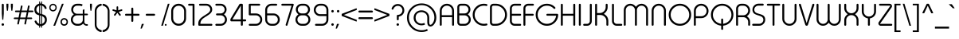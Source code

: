 SplineFontDB: 3.0
FontName: TypoRoundLightDemo
FullName: Typo Round Light Demo
FamilyName: Typo Round Light Demo
Weight: Light
Copyright: Typeface (c) StudioTypo. 2016. All Rights Reserved
Version: 1.00 January 8, 2016, initial release
ItalicAngle: 0
UnderlinePosition: -292
UnderlineWidth: 150
Ascent: 1638
Descent: 410
InvalidEm: 0
sfntRevision: 0x00010000
LayerCount: 2
Layer: 0 1 "Back" 1
Layer: 1 1 "Fore" 0
XUID: [1021 598 1921762867 12804]
StyleMap: 0x0000
FSType: 2
OS2Version: 3
OS2_WeightWidthSlopeOnly: 0
OS2_UseTypoMetrics: 0
CreationTime: 1451913024
ModificationTime: 1509275036
PfmFamily: 17
TTFWeight: 300
TTFWidth: 5
LineGap: 0
VLineGap: 0
Panose: 2 0 5 0 0 0 0 0 0 0
OS2TypoAscent: 1442
OS2TypoAOffset: 0
OS2TypoDescent: -411
OS2TypoDOffset: 0
OS2TypoLinegap: 205
OS2WinAscent: 1864
OS2WinAOffset: 0
OS2WinDescent: 502
OS2WinDOffset: 0
HheadAscent: 1864
HheadAOffset: 0
HheadDescent: -502
HheadDOffset: 0
OS2SubXSize: 1398
OS2SubYSize: 1252
OS2SubXOff: 0
OS2SubYOff: 471
OS2SupXSize: 1398
OS2SupYSize: 1252
OS2SupXOff: 0
OS2SupYOff: 561
OS2StrikeYSize: 102
OS2StrikeYPos: 530
OS2CapHeight: 1442
OS2XHeight: 1032
OS2Vendor: 'STPO'
OS2CodePages: 20000093.00000000
OS2UnicodeRanges: 800000a7.5000a44f.00000000.00000000
Lookup: 1 0 0 "'sinf' Scientific Inferiors in Latin lookup 0" { "'sinf' Scientific Inferiors in Latin lookup 0 subtable"  } ['sinf' ('latn' <'dflt' > ) ]
Lookup: 1 0 0 "'frac' Diagonal Fractions in Latin lookup 1" { "'frac' Diagonal Fractions in Latin lookup 1 subtable"  } ['frac' ('latn' <'dflt' > ) ]
Lookup: 4 0 0 "'frac' Diagonal Fractions in Latin lookup 2" { "'frac' Diagonal Fractions in Latin lookup 2 subtable"  } ['frac' ('latn' <'dflt' > ) ]
Lookup: 1 0 0 "'nalt' Alternate Annotation Forms in Latin lookup 3" { "'nalt' Alternate Annotation Forms in Latin lookup 3 subtable"  } ['nalt' ('latn' <'dflt' > ) ]
Lookup: 1 0 0 "'hist' Historical Forms in Latin lookup 4" { "'hist' Historical Forms in Latin lookup 4 subtable"  } ['hist' ('latn' <'dflt' > ) ]
DEI: 91125
ShortTable: maxp 16
  1
  0
  526
  1280
  65
  112
  6
  0
  0
  0
  0
  0
  0
  0
  3
  2
EndShort
LangName: 1033 "Typeface +AKkA StudioTypo. 2016. All Rights Reserved" "" "Regular" "Typo Round Light Demo:Version 1.00" "" "Version 1.00 January 8, 2016, initial release" "" "Typo Round +AK4A Trademark of StudioTypo." "StudioTypo" "" "This is limited character demo version.+AA0ACgAA-if you would like to consider using it for commercial projects. +AA0ACgAA-please visit +AA0ACgANAAoA-http://www.studiotypo.com/+AA0ACgANAAoA-Thanks" "" "http://www.studiotypo.com" "" "http://www.studiotypo.com"
GaspTable: 1 65535 2 0
Encoding: UnicodeBmp
UnicodeInterp: none
NameList: AGL For New Fonts
DisplaySize: -48
AntiAlias: 1
FitToEm: 0
WinInfo: 34 17 6
BeginChars: 65565 526

StartChar: .notdef
Encoding: 65536 -1 0
Width: 1547
Flags: W
LayerCount: 2
Fore
SplineSet
100 -282 m 1,0,-1
 100 1428 l 1,1,-1
 1435 1428 l 1,2,-1
 1435 -282 l 1,3,-1
 100 -282 l 1,0,-1
135 -242 m 1,4,-1
 1399 -242 l 1,5,-1
 1399 1398 l 1,6,-1
 135 1398 l 1,7,-1
 135 -242 l 1,4,-1
725 471 m 1,8,-1
 728 471 l 1,9,-1
 739 470 l 1,10,-1
 739 452 l 2,11,12
 741 382 741 382 741 326 c 1,13,-1
 734 324 l 1,14,-1
 728 324 l 1,15,16
 725 395 725 395 725 462 c 2,17,-1
 725 465 l 1,18,-1
 725 471 l 1,8,-1
1224 471 m 1,19,-1
 1225 471 l 1,20,-1
 1239 470 l 1,21,22
 1238 461 1238 461 1238 457 c 0,23,24
 1238 402 1238 402 1241 326 c 1,25,-1
 1230 324 l 1,26,-1
 1226 324 l 1,27,28
 1224 382 1224 382 1223 453 c 0,29,30
 1224 465 1224 465 1224 471 c 1,19,-1
790 466 m 1,31,-1
 794 466 l 2,32,33
 794 464 794 464 801 454 c 1,34,35
 797 436 797 436 797 424 c 2,36,-1
 797 406 l 2,37,38
 797 362 797 362 812 348 c 1,39,-1
 813 348 l 2,40,41
 834 348 834 348 848 465 c 1,42,-1
 850 465 l 1,43,44
 862 461 862 461 863 461 c 1,45,46
 857 403 857 403 857 375 c 0,47,48
 857 344 857 344 869 344 c 1,49,50
 871 328 871 328 871 324 c 1,51,-1
 863 324 l 2,52,53
 850 324 850 324 843 356 c 1,54,-1
 842 356 l 1,55,56
 831 328 831 328 815 328 c 2,57,-1
 810 328 l 2,58,59
 790 328 790 328 783 389 c 0,60,61
 782 393 782 393 782 411 c 2,62,-1
 782 422 l 2,63,64
 782 447 782 447 790 466 c 1,31,-1
1094 466 m 2,65,-1
 1100 466 l 2,66,67
 1112 466 1112 466 1128 438 c 0,68,69
 1140 416 1140 416 1140 394 c 2,70,-1
 1140 385 l 2,71,72
 1140 348 1140 348 1100 327 c 0,73,74
 1093 324 1093 324 1086 324 c 2,75,-1
 1079 324 l 2,76,77
 1049 324 1049 324 1044 367 c 1,78,-1
 1044 376 l 2,79,80
 1044 426 1044 426 1084 464 c 1,81,82
 1092 466 1092 466 1094 466 c 2,65,-1
249 462 m 2,83,-1
 258 462 l 1,84,85
 286 457 286 457 286 422 c 0,86,87
 286 388 286 388 253 373 c 0,88,89
 241 368 241 368 226 366 c 1,90,-1
 226 329 l 1,91,-1
 225 329 l 2,92,93
 220 329 220 329 211 332 c 1,94,-1
 211 366 l 1,95,-1
 206 366 l 1,96,-1
 201 367 l 1,97,98
 201 378 201 378 206 386 c 1,99,-1
 211 386 l 1,100,-1
 211 386 l 1,101,102
 211 427 211 427 205 427 c 1,103,104
 199 434 199 434 199 438 c 0,105,106
 217 462 217 462 249 462 c 2,83,-1
1059 376 m 2,107,-1
 1059 368 l 2,108,109
 1059 347 1059 347 1084 344 c 0,110,111
 1106 344 1106 344 1121 371 c 0,112,113
 1126 379 1126 379 1126 389 c 2,114,-1
 1126 392 l 2,115,116
 1126 419 1126 419 1100 445 c 0,117,118
 1097 445 1097 445 1097 447 c 1,119,120
 1080 447 1080 447 1062 397 c 0,121,122
 1059 386 1059 386 1059 376 c 2,107,-1
224 435 m 0,123,124
 225 400 225 400 225 388 c 1,125,126
 226 388 226 388 226 386 c 1,127,128
 255 392 255 392 263 403 c 0,129,130
 271 413 271 413 271 421 c 0,131,132
 271 439 271 439 256 442 c 2,133,-1
 250 442 l 2,134,135
 224 439 224 439 224 435 c 0,123,124
404 438 m 0,136,137
 423 438 423 438 432 389 c 1,138,139
 431 389 431 389 417 385 c 1,140,141
 411 418 411 418 404 418 c 0,142,143
 387 409 387 409 384 343 c 0,144,145
 385 329 385 329 385 328 c 0,146,147
 375 326 375 326 370 326 c 1,148,149
 357 395 357 395 357 413 c 1,150,151
 369 415 369 415 372 415 c 2,152,-1
 372 414 l 2,153,154
 372 410 372 410 375 395 c 1,155,-1
 376 395 l 1,156,157
 386 438 386 438 404 438 c 0,136,137
537 432 m 0,158,159
 557 432 557 432 570 400 c 0,160,161
 572 391 572 391 572 383 c 2,162,-1
 572 380 l 2,163,164
 572 344 572 344 537 327 c 0,165,166
 532 326 532 326 528 326 c 0,167,168
 501 330 501 330 501 364 c 0,169,170
 501 414 501 414 526 429 c 0,171,172
 528 430 528 430 537 432 c 0,158,159
614 432 m 0,173,174
 633 432 633 432 650 343 c 0,175,176
 651 343 651 343 651 336 c 1,177,178
 643 329 643 329 639 329 c 0,179,180
 624 391 624 391 616 409 c 1,181,182
 607 396 607 396 598 339 c 0,183,184
 597 339 597 339 593 329 c 1,185,-1
 586 329 l 2,186,187
 579 329 579 329 577 386 c 0,188,189
 575 400 575 400 575 409 c 1,190,191
 582 411 582 411 589 411 c 1,192,193
 592 394 592 394 592 391 c 2,194,-1
 593 391 l 1,195,196
 600 432 600 432 614 432 c 0,173,174
1185 432 m 0,197,198
 1201 432 1201 432 1220 336 c 1,199,200
 1211 329 1211 329 1207 329 c 0,201,202
 1192 395 1192 395 1183 409 c 1,203,204
 1177 397 1177 397 1164 335 c 0,205,206
 1161 329 1161 329 1160 329 c 2,207,-1
 1154 329 l 2,208,209
 1147 329 1147 329 1144 409 c 1,210,211
 1150 411 1150 411 1159 411 c 1,212,213
 1160 392 1160 392 1160 389 c 2,214,-1
 1161 389 l 1,215,216
 1168 432 1168 432 1185 432 c 0,197,198
472 430 m 1,217,218
 490 425 490 425 490 413 c 2,219,-1
 490 412 l 2,220,221
 490 410 490 410 480 404 c 1,222,-1
 479 404 l 1,223,224
 475 411 475 411 466 411 c 0,225,226
 453 411 453 411 450 400 c 0,227,228
 450 395 450 395 479 394 c 1,229,230
 499 383 499 383 499 360 c 0,231,232
 499 335 499 335 479 326 c 2,233,-1
 471 324 l 1,234,-1
 466 324 l 2,235,236
 442 324 442 324 432 347 c 1,237,-1
 432 348 l 2,238,239
 433 351 433 351 441 359 c 1,240,-1
 442 359 l 1,241,242
 454 344 454 344 470 344 c 1,243,244
 484 348 484 348 484 360 c 0,245,246
 480 375 480 375 463 375 c 0,247,248
 435 375 435 375 435 397 c 2,249,-1
 435 400 l 2,250,251
 435 430 435 430 472 430 c 1,217,218
912 430 m 0,252,253
 925 430 925 430 932 412 c 1,254,-1
 932 411 l 1,255,256
 921 404 921 404 918 404 c 1,257,258
 918 410 918 410 907 411 c 0,259,260
 895 411 895 411 890 401 c 1,261,-1
 890 400 l 2,262,263
 890 395 890 395 919 394 c 1,264,265
 938 385 938 385 938 358 c 0,266,267
 938 332 938 332 914 324 c 1,268,-1
 906 324 l 2,269,270
 883 324 883 324 871 347 c 1,271,-1
 871 348 l 1,272,273
 879 359 879 359 881 359 c 2,274,-1
 882 359 l 1,275,276
 894 344 894 344 909 344 c 1,277,278
 923 348 923 348 923 360 c 256,279,280
 923 372 923 372 907 375 c 0,281,282
 882 375 882 375 877 386 c 0,283,284
 875 397 875 397 875 400 c 0,285,286
 875 430 875 430 912 430 c 0,252,253
1249 429 m 1,287,-1
 1249 429 l 1,288,289
 1262 427 1262 427 1263 427 c 1,290,291
 1262 409 1262 409 1262 401 c 2,292,-1
 1262 392 l 2,293,294
 1264 357 1264 357 1275 357 c 2,295,-1
 1276 357 l 1,296,297
 1294 370 1294 370 1294 424 c 1,298,-1
 1294 424 l 1,299,-1
 1309 424 l 1,300,-1
 1309 421 l 1,301,302
 1316 343 1316 343 1316 333 c 0,303,304
 1316 287 1316 287 1286 277 c 0,305,306
 1284 277 1284 277 1281 277 c 2,307,-1
 1276 277 l 2,308,309
 1258 277 1258 277 1253 296 c 0,310,311
 1252 301 1252 301 1252 306 c 1,312,-1
 1252 306 l 1,313,314
 1252 321 1252 321 1255 321 c 2,315,-1
 1256 321 l 1,316,317
 1265 315 1265 315 1268 315 c 2,318,-1
 1267 306 l 2,319,320
 1267 298 1267 298 1276 297 c 2,321,-1
 1278 297 l 2,322,323
 1301 297 1301 297 1301 339 c 0,324,325
 1301 344 1301 344 1300 360 c 1,326,-1
 1299 360 l 1,327,328
 1291 336 1291 336 1273 336 c 2,329,-1
 1272 336 l 2,330,331
 1253 336 1253 336 1247 383 c 1,332,-1
 1247 400 l 2,333,334
 1247 410 1247 410 1249 429 c 1,287,-1
331 428 m 1,335,336
 354 424 354 424 354 406 c 2,337,-1
 354 400 l 2,338,339
 354 380 354 380 315 364 c 1,340,-1
 305 364 l 1,341,342
 305 353 305 353 322 348 c 0,343,344
 333 348 333 348 343 366 c 1,345,-1
 347 366 l 1,346,347
 355 354 355 354 355 351 c 0,348,349
 338 329 338 329 325 329 c 2,350,-1
 318 329 l 2,351,352
 292 329 292 329 288 374 c 0,353,354
 288 414 288 414 320 427 c 1,355,-1
 331 428 l 1,335,336
681 428 m 2,356,-1
 692 428 l 1,357,358
 719 419 719 419 719 383 c 0,359,360
 718 362 718 362 718 348 c 2,361,362
 718 348 718 348 720 332 c 1,363,364
 711 324 711 324 707 324 c 2,365,-1
 706 324 l 1,366,-1
 704 335 l 1,367,368
 692 327 692 327 681 327 c 2,369,-1
 674 327 l 2,370,371
 652 330 652 330 652 348 c 2,372,-1
 652 356 l 2,373,374
 652 386 652 386 684 391 c 0,375,376
 695 390 695 390 704 385 c 1,377,-1
 704 386 l 1,378,379
 700 411 700 411 687 411 c 0,380,381
 678 411 678 411 669 401 c 1,382,-1
 666 401 l 2,383,384
 664 402 664 402 658 412 c 1,385,-1
 658 414 l 1,386,387
 670 428 670 428 681 428 c 2,356,-1
983 428 m 1,388,389
 1007 424 1007 424 1007 405 c 0,390,391
 1007 376 1007 376 965 364 c 1,392,-1
 958 364 l 1,393,-1
 958 362 l 1,394,395
 965 348 965 348 974 348 c 0,396,397
 984 348 984 348 997 366 c 1,398,-1
 998 366 l 2,399,400
 999 366 999 366 1007 354 c 1,401,402
 1007 345 1007 345 986 332 c 0,403,404
 982 329 982 329 977 329 c 2,405,-1
 970 329 l 2,406,407
 946 329 946 329 941 373 c 1,408,409
 941 413 941 413 971 427 c 1,410,-1
 983 428 l 1,388,389
516 365 m 0,411,412
 518 347 518 347 528 347 c 2,413,-1
 531 347 l 1,414,415
 555 354 555 354 557 382 c 2,416,-1
 557 385 l 1,417,418
 551 411 551 411 537 411 c 2,419,-1
 535 411 l 2,420,421
 522 411 522 411 517 379 c 0,422,423
 516 372 516 372 516 365 c 0,411,412
305 385 m 1,424,425
 324 385 324 385 338 403 c 1,426,-1
 338 405 l 1,427,428
 331 407 331 407 329 407 c 0,429,430
 313 407 313 407 305 388 c 1,431,-1
 305 385 l 1,424,425
958 385 m 1,432,-1
 961 385 l 2,433,434
 978 385 978 385 992 404 c 1,435,436
 986 407 986 407 983 407 c 2,437,-1
 980 407 l 2,438,439
 964 407 964 407 958 386 c 1,440,-1
 958 385 l 1,432,-1
667 354 m 2,441,-1
 667 351 l 2,442,443
 667 348 667 348 677 345 c 0,444,445
 694 345 694 345 702 362 c 1,446,447
 694 369 694 369 683 369 c 0,448,449
 667 366 667 366 667 354 c 2,441,-1
618 254 m 2,450,451
 631 254 631 254 633 220 c 2,452,-1
 633 217 l 1,453,-1
 627 216 l 1,454,-1
 625 216 l 1,455,456
 622 237 622 237 617 237 c 0,457,458
 611 237 611 237 609 218 c 0,459,460
 610 216 610 216 610 214 c 0,461,462
 610 204 610 204 612 175 c 1,463,464
 617 178 617 178 621 178 c 2,465,-1
 624 178 l 1,466,-1
 624 163 l 1,467,-1
 613 160 l 1,468,469
 618 103 618 103 618 91 c 1,470,-1
 607 91 l 1,471,472
 603 145 603 145 603 156 c 1,473,-1
 602 156 l 2,474,475
 597 154 597 154 592 154 c 1,476,-1
 592 171 l 1,477,478
 598 171 598 171 602 173 c 1,479,480
 599 194 599 194 599 225 c 0,481,482
 602 254 602 254 616 254 c 2,483,-1
 618 254 l 2,450,451
816 254 m 0,484,485
 828 254 828 254 832 217 c 1,486,-1
 824 216 l 1,487,-1
 822 216 l 1,488,-1
 822 217 l 2,489,490
 822 232 822 232 815 237 c 1,491,492
 807 232 807 232 807 222 c 0,493,494
 807 214 807 214 810 176 c 2,495,496
 810 176 810 176 810 175 c 1,497,498
 815 178 815 178 820 178 c 2,499,-1
 821 178 l 1,500,-1
 822 170 l 1,501,-1
 822 163 l 2,502,503
 821 163 821 163 810 160 c 1,504,-1
 812 157 l 1,505,506
 812 145 812 145 816 91 c 1,507,-1
 805 91 l 1,508,509
 805 97 805 97 801 156 c 1,510,511
 792 154 792 154 789 154 c 2,512,-1
 789 171 l 1,513,-1
 800 172 l 1,514,515
 797 218 797 218 797 224 c 0,516,517
 797 254 797 254 816 254 c 0,484,485
709 237 m 1,518,-1
 713 237 l 1,519,-1
 719 237 l 1,520,-1
 719 228 l 2,521,522
 719 167 719 167 722 96 c 1,523,-1
 711 96 l 1,524,525
 709 161 709 161 709 198 c 2,526,-1
 709 237 l 1,518,-1
735 237 m 2,527,-1
 736 237 l 1,528,-1
 744 237 l 1,529,-1
 744 207 l 2,530,531
 744 175 744 175 747 96 c 1,532,-1
 736 96 l 1,533,534
 733 162 733 162 733 232 c 2,535,-1
 733 235 l 2,536,537
 733 237 733 237 735 237 c 2,527,-1
529 234 m 0,538,539
 537 232 537 232 539 232 c 1,540,541
 537 203 537 203 537 190 c 1,542,-1
 539 190 l 1,543,-1
 551 192 l 1,544,-1
 551 175 l 2,545,546
 550 175 550 175 537 173 c 1,547,-1
 541 99 l 1,548,-1
 539 97 l 1,549,-1
 531 97 l 1,550,551
 528 126 528 126 526 172 c 1,552,-1
 513 172 l 1,553,-1
 513 188 l 1,554,-1
 524 189 l 1,555,-1
 526 189 l 1,556,-1
 526 207 l 2,557,558
 526 234 526 234 529 234 c 0,538,539
994 234 m 0,559,560
 997 234 997 234 1006 232 c 1,561,562
 1003 219 1003 219 1003 203 c 2,563,-1
 1003 190 l 1,564,-1
 1006 190 l 1,565,-1
 1018 192 l 1,566,-1
 1018 175 l 1,567,-1
 1015 175 l 1,568,-1
 1003 173 l 1,569,-1
 1008 99 l 1,570,-1
 1003 97 l 1,571,-1
 997 97 l 1,572,573
 994 159 994 159 994 172 c 1,574,-1
 979 172 l 1,575,-1
 980 180 l 1,576,-1
 980 188 l 1,577,-1
 991 189 l 1,578,-1
 992 189 l 1,579,-1
 992 190 l 2,580,581
 992 211 992 211 994 234 c 0,559,560
1140 234 m 2,582,583
 1143 234 1143 234 1152 232 c 1,584,585
 1150 214 1150 214 1150 198 c 2,586,-1
 1150 190 l 1,587,-1
 1152 190 l 1,588,-1
 1164 192 l 1,589,-1
 1164 184 l 1,590,-1
 1164 175 l 2,591,592
 1163 175 1163 175 1150 173 c 1,593,-1
 1150 167 l 2,594,595
 1150 152 1150 152 1154 99 c 1,596,-1
 1152 97 l 1,597,-1
 1143 97 l 1,598,-1
 1139 172 l 1,599,-1
 1126 172 l 1,600,-1
 1126 188 l 1,601,-1
 1137 189 l 1,602,-1
 1138 189 l 1,603,-1
 1140 234 l 2,582,583
404 231 m 1,604,-1
 414 231 l 2,605,606
 428 231 428 231 437 208 c 1,607,608
 431 202 431 202 431 199 c 2,609,-1
 428 199 l 1,610,611
 419 214 419 214 407 214 c 0,612,613
 390 214 390 214 372 188 c 0,614,615
 363 169 363 169 363 154 c 2,616,-1
 363 149 l 2,617,618
 363 120 363 120 387 114 c 0,619,620
 389 113 389 113 395 113 c 0,621,622
 426 116 426 116 426 133 c 2,623,-1
 426 143 l 1,624,625
 422 146 422 146 414 146 c 2,626,-1
 404 146 l 1,627,-1
 404 163 l 1,628,629
 432 163 432 163 437 154 c 0,630,631
 439 147 439 147 439 145 c 0,632,633
 437 120 437 120 437 116 c 0,634,635
 437 105 437 105 441 90 c 1,636,637
 440 90 440 90 433 85 c 1,638,-1
 432 85 l 2,639,640
 428 85 428 85 426 107 c 1,641,642
 420 99 420 99 397 95 c 1,643,-1
 395 95 l 2,644,645
 357 95 357 95 352 146 c 1,646,-1
 352 150 l 2,647,648
 352 208 352 208 397 229 c 1,649,-1
 404 231 l 1,604,-1
866 199 m 0,650,651
 889 199 889 199 900 161 c 1,652,-1
 900 147 l 2,653,654
 900 113 900 113 866 97 c 1,655,-1
 859 96 l 2,656,657
 843 96 843 96 835 116 c 0,658,659
 833 127 833 127 833 133 c 2,660,-1
 833 137 l 2,661,662
 833 178 833 178 852 194 c 0,663,664
 860 199 860 199 866 199 c 0,650,651
943 199 m 256,665,666
 958 199 958 199 977 105 c 1,667,-1
 976 105 l 1,668,669
 971 101 971 101 967 101 c 0,670,671
 952 168 952 168 943 180 c 1,672,673
 936 173 936 173 920 101 c 1,674,-1
 918 100 l 1,675,-1
 914 100 l 2,676,677
 908 100 908 100 905 176 c 1,678,-1
 913 178 l 1,679,-1
 915 178 l 1,680,681
 918 162 918 162 918 145 c 1,682,-1
 919 145 l 1,683,684
 928 199 928 199 943 199 c 256,665,666
487 195 m 0,685,686
 507 191 507 191 507 175 c 1,687,688
 508 175 508 175 508 173 c 0,689,690
 508 150 508 150 473 137 c 0,691,692
 468 134 468 134 458 134 c 1,693,-1
 458 133 l 2,694,695
 458 122 458 122 475 116 c 1,696,-1
 476 116 l 2,697,698
 486 116 486 116 499 132 c 1,699,-1
 502 132 l 2,700,701
 502 130 502 130 508 123 c 1,702,-1
 508 122 l 1,703,704
 494 100 494 100 479 100 c 2,705,-1
 473 100 l 2,706,707
 454 100 454 100 446 132 c 1,708,-1
 446 147 l 2,709,710
 446 180 446 180 472 193 c 0,711,712
 477 195 477 195 487 195 c 0,685,686
1083 195 m 2,713,-1
 1094 195 l 2,714,715
 1110 195 1110 195 1118 167 c 0,716,717
 1120 151 1120 151 1121 149 c 0,718,719
 1120 143 1120 143 1118 123 c 0,720,721
 1120 119 1120 119 1120 100 c 1,722,-1
 1114 96 l 1,723,-1
 1111 96 l 1,724,-1
 1108 108 l 1,725,726
 1098 97 1098 97 1083 97 c 2,727,-1
 1079 97 l 2,728,729
 1058 100 1058 100 1058 117 c 2,730,-1
 1058 125 l 2,731,732
 1061 157 1061 157 1088 157 c 0,733,734
 1100 157 1100 157 1109 149 c 1,735,-1
 1109 152 l 2,736,737
 1109 177 1109 177 1091 181 c 1,738,-1
 1088 181 l 2,739,740
 1082 181 1082 181 1071 173 c 1,741,-1
 1070 173 l 2,742,743
 1069 173 1069 173 1064 180 c 1,744,-1
 1064 182 l 1,745,746
 1074 195 1074 195 1083 195 c 2,713,-1
634 193 m 2,747,748
 636 193 636 193 645 190 c 1,749,750
 645 116 645 116 659 116 c 1,751,752
 678 128 678 128 687 182 c 0,753,754
 688 187 688 187 688 193 c 1,755,-1
 689 193 l 2,756,757
 692 193 692 193 699 190 c 1,758,759
 696 166 696 166 696 145 c 2,760,-1
 696 133 l 2,761,762
 696 124 696 124 701 114 c 1,763,764
 696 107 696 107 696 103 c 1,765,-1
 694 103 l 1,766,767
 687 107 687 107 686 129 c 1,768,-1
 684 129 l 1,769,770
 680 114 680 114 665 100 c 1,771,-1
 656 100 l 2,772,773
 636 100 636 100 636 175 c 2,774,-1
 636 185 l 1,775,-1
 634 193 l 2,747,748
843 137 m 1,776,777
 845 114 845 114 858 114 c 2,778,-1
 859 114 l 2,779,780
 875 114 875 114 886 139 c 0,781,782
 889 147 889 147 889 150 c 0,783,784
 883 181 883 181 867 181 c 2,785,-1
 863 181 l 2,786,787
 848 181 848 181 843 137 c 1,776,777
457 150 m 1,788,789
 480 150 480 150 496 172 c 1,790,791
 494 178 494 178 485 178 c 2,792,-1
 482 178 l 2,793,794
 463 178 463 178 457 150 c 1,788,789
1068 122 m 0,795,796
 1071 114 1071 114 1079 114 c 2,797,-1
 1085 114 l 2,798,799
 1099 114 1099 114 1107 132 c 1,800,801
 1098 140 1098 140 1090 140 c 2,802,-1
 1088 140 l 2,803,804
 1068 137 1068 137 1068 122 c 0,795,796
507 45 m 0,805,806
 508 45 508 45 524 41 c 1,807,808
 520 3 520 3 519 -51 c 0,809,810
 519 -85 519 -85 529 -120 c 1,811,812
 518 -130 518 -130 517 -130 c 2,813,-1
 516 -130 l 2,814,815
 513 -130 513 -130 510 -117 c 1,816,-1
 508 -117 l 1,817,818
 508 -125 508 -125 487 -133 c 1,819,820
 454 -133 454 -133 440 -91 c 0,821,822
 437 -79 437 -79 437 -63 c 0,823,824
 437 -15 437 -15 471 -5 c 1,825,-1
 475 -5 l 2,826,827
 489 -5 489 -5 504 -21 c 1,828,-1
 504 -20 l 2,829,830
 504 -12 504 -12 507 45 c 0,805,806
316 39 m 2,831,-1
 331 34 l 1,832,833
 329 11 329 11 329 -2 c 2,834,-1
 329 -16 l 1,835,836
 342 -13 342 -13 344 -13 c 0,837,838
 346 -33 346 -33 346 -37 c 1,839,-1
 344 -37 l 2,840,841
 335 -38 335 -38 329 -38 c 1,842,843
 332 -101 332 -101 334 -129 c 1,844,845
 322 -131 322 -131 317 -131 c 1,846,-1
 317 -130 l 1,847,848
 312 -69 312 -69 312 -42 c 1,849,-1
 310 -40 l 1,850,-1
 296 -40 l 1,851,-1
 296 -16 l 1,852,-1
 311 -16 l 1,853,-1
 311 -7 l 2,854,855
 311 39 311 39 316 39 c 2,831,-1
674 39 m 1,856,-1
 675 39 l 1,857,-1
 690 34 l 1,858,859
 688 6 688 6 688 -11 c 2,860,-1
 688 -16 l 1,861,862
 702 -13 702 -13 704 -13 c 2,863,-1
 705 -27 l 1,864,-1
 705 -37 l 1,865,866
 689 -38 689 -38 689 -39 c 0,867,868
 689 -62 689 -62 694 -129 c 1,869,870
 681 -131 681 -131 677 -131 c 1,871,-1
 677 -130 l 1,872,873
 672 -55 672 -55 672 -40 c 1,874,-1
 654 -40 l 1,875,-1
 654 -16 l 1,876,-1
 671 -16 l 1,877,878
 671 18 671 18 674 39 c 1,856,-1
546 36 m 0,879,880
 555 36 555 36 557 22 c 2,881,-1
 557 21 l 2,882,883
 557 10 557 10 549 5 c 1,884,-1
 542 5 l 1,885,886
 534 10 534 10 534 22 c 0,887,888
 536 36 536 36 546 36 c 0,879,880
607 -5 m 0,889,890
 632 -5 632 -5 648 -43 c 0,891,892
 650 -54 650 -54 650 -60 c 2,893,-1
 650 -69 l 2,894,895
 650 -109 650 -109 611 -129 c 0,896,897
 607 -131 607 -131 598 -131 c 0,898,899
 571 -131 571 -131 566 -90 c 1,900,-1
 566 -76 l 2,901,902
 566 -25 566 -25 596 -7 c 0,903,904
 606 -5 606 -5 607 -5 c 0,889,890
800 -5 m 1,905,-1
 805 -5 l 2,906,907
 816 -5 816 -5 816 -8 c 2,908,-1
 816 -10 l 1,909,910
 825 -5 825 -5 835 -5 c 0,911,912
 860 -5 860 -5 868 -49 c 0,913,914
 868 -60 868 -60 869 -63 c 0,915,916
 866 -115 866 -115 838 -127 c 1,917,-1
 830 -128 l 1,918,-1
 820 -128 l 1,919,-1
 821 -136 l 2,920,921
 821 -142 821 -142 822 -176 c 1,922,-1
 805 -176 l 1,923,924
 800 -44 800 -44 800 -5 c 1,905,-1
915 -5 m 0,925,926
 938 -5 938 -5 954 -40 c 0,927,928
 958 -53 958 -53 958 -64 c 0,929,930
 958 -107 958 -107 920 -129 c 0,931,932
 912 -131 912 -131 906 -131 c 0,933,934
 884 -131 884 -131 875 -104 c 0,935,936
 873 -92 873 -92 873 -81 c 0,937,938
 873 -27 873 -27 903 -7 c 1,939,940
 914 -5 914 -5 915 -5 c 0,925,926
1117 -5 m 0,941,942
 1141 -5 1141 -5 1156 -40 c 0,943,944
 1160 -48 1160 -48 1160 -59 c 2,945,-1
 1160 -67 l 2,946,947
 1160 -110 1160 -110 1121 -129 c 0,948,949
 1117 -131 1117 -131 1108 -131 c 0,950,951
 1080 -131 1080 -131 1076 -90 c 1,952,-1
 1076 -76 l 2,953,954
 1076 -25 1076 -25 1106 -7 c 0,955,956
 1116 -5 1116 -5 1117 -5 c 0,941,942
1211 -5 m 0,957,958
 1228 -5 1228 -5 1238 -63 c 1,959,-1
 1239 -63 l 1,960,961
 1247 -5 1247 -5 1266 -5 c 2,962,-1
 1267 -5 l 2,963,964
 1291 -5 1291 -5 1307 -123 c 1,965,-1
 1305 -123 l 1,966,967
 1294 -128 1294 -128 1292 -128 c 2,968,-1
 1291 -128 l 1,969,970
 1272 -30 1272 -30 1266 -30 c 1,971,972
 1256 -52 1256 -52 1249 -112 c 0,973,974
 1246 -122 1246 -122 1239 -122 c 0,975,976
 1231 -122 1231 -122 1228 -107 c 0,977,978
 1215 -31 1215 -31 1209 -31 c 1,979,980
 1193 -89 1193 -89 1193 -124 c 1,981,982
 1183 -128 1183 -128 1176 -128 c 1,983,-1
 1176 -127 l 1,984,-1
 1164 -23 l 1,985,986
 1177 -17 1177 -17 1181 -17 c 0,987,988
 1183 -25 1183 -25 1185 -48 c 1,989,-1
 1187 -48 l 1,990,991
 1196 -5 1196 -5 1211 -5 c 0,957,958
258 -6 m 1,992,993
 282 -11 282 -11 282 -27 c 2,994,-1
 282 -28 l 2,995,996
 281 -30 281 -30 270 -37 c 1,997,-1
 267 -37 l 1,998,999
 267 -30 267 -30 254 -29 c 2,1000,-1
 253 -29 l 2,1001,1002
 240 -29 240 -29 233 -39 c 1,1003,-1
 233 -43 l 2,1004,1005
 233 -49 233 -49 264 -49 c 1,1006,1007
 291 -61 291 -61 291 -87 c 2,1008,-1
 291 -92 l 2,1009,1010
 291 -120 291 -120 269 -130 c 0,1011,1012
 264 -133 264 -133 259 -133 c 2,1013,-1
 250 -133 l 2,1014,1015
 227 -133 227 -133 211 -108 c 0,1016,1017
 211 -103 211 -103 222 -92 c 1,1018,-1
 225 -92 l 1,1019,1020
 233 -110 233 -110 255 -110 c 0,1021,1022
 273 -110 273 -110 273 -90 c 0,1023,1024
 273 -75 273 -75 252 -72 c 0,1025,1026
 225 -72 225 -72 220 -60 c 0,1027,1028
 216 -52 216 -52 216 -48 c 2,1029,-1
 216 -40 l 2,1030,1031
 216 -6 216 -6 258 -6 c 1,992,993
713 -7 m 0,1032,1033
 725 -11 725 -11 728 -11 c 1,1034,1035
 727 -34 727 -34 727 -45 c 2,1036,-1
 727 -51 l 2,1037,1038
 727 -84 727 -84 739 -95 c 1,1039,-1
 744 -95 l 1,1040,1041
 766 -77 766 -77 766 -23 c 2,1042,-1
 766 -13 l 1,1043,-1
 783 -13 l 1,1044,-1
 783 -14 l 1,1045,1046
 791 -103 791 -103 791 -117 c 2,1047,-1
 791 -127 l 2,1048,1049
 791 -171 791 -171 763 -187 c 0,1050,1051
 753 -191 753 -191 747 -191 c 0,1052,1053
 725 -191 725 -191 718 -171 c 0,1054,1055
 716 -167 716 -167 716 -162 c 2,1056,-1
 716 -153 l 2,1057,1058
 716 -138 716 -138 720 -138 c 2,1059,-1
 734 -145 l 1,1060,-1
 733 -153 l 1,1061,-1
 733 -157 l 2,1062,1063
 733 -165 733 -165 744 -167 c 2,1064,-1
 748 -167 l 2,1065,1066
 768 -167 768 -167 773 -134 c 0,1067,1068
 774 -130 774 -130 774 -122 c 2,1069,-1
 774 -102 l 1,1070,-1
 773 -89 l 1,1071,-1
 772 -89 l 1,1072,1073
 762 -119 762 -119 743 -119 c 2,1074,-1
 741 -119 l 2,1075,1076
 718 -119 718 -119 711 -69 c 0,1077,1078
 710 -61 710 -61 710 -49 c 2,1079,-1
 710 -40 l 2,1080,1081
 710 -7 710 -7 713 -7 c 0,1032,1033
1033 -8 m 2,1082,-1
 1041 -8 l 2,1083,1084
 1047 -8 1047 -8 1056 -17 c 0,1085,1086
 1067 -29 1067 -29 1067 -35 c 0,1087,1088
 1056 -48 1056 -48 1055 -48 c 1,1089,-1
 1055 -48 l 1,1090,1091
 1044 -33 1044 -33 1037 -33 c 2,1092,-1
 1035 -33 l 1,1093,1094
 1023 -38 1023 -38 1017 -61 c 2,1095,-1
 1013 -82 l 1,1096,1097
 1013 -104 1013 -104 1027 -106 c 2,1098,-1
 1030 -106 l 2,1099,1100
 1041 -106 1041 -106 1064 -90 c 1,1101,-1
 1065 -90 l 1,1102,1103
 1071 -110 1071 -110 1071 -112 c 0,1104,1105
 1046 -130 1046 -130 1024 -130 c 0,1106,1107
 1001 -130 1001 -130 996 -84 c 0,1108,1109
 996 -50 996 -50 1015 -20 c 0,1110,1111
 1027 -8 1027 -8 1033 -8 c 2,1082,-1
537 -10 m 1,1112,-1
 549 -10 l 1,1113,-1
 555 -11 l 2,1114,1115
 555 -14 555 -14 554 -19 c 0,1116,1117
 555 -86 555 -86 558 -128 c 1,1118,-1
 540 -128 l 1,1119,-1
 539 -120 l 1,1120,1121
 537 -52 537 -52 537 -10 c 1,1112,-1
350 -11 m 1,1122,1123
 367 -16 367 -16 367 -17 c 2,1124,-1
 367 -37 l 2,1125,1126
 367 -104 367 -104 379 -104 c 2,1127,-1
 384 -104 l 1,1128,1129
 401 -85 401 -85 408 -49 c 0,1130,1131
 413 -39 413 -39 414 -11 c 1,1132,-1
 416 -11 l 2,1133,1134
 431 -13 431 -13 431 -17 c 0,1135,1136
 428 -59 428 -59 428 -76 c 2,1137,-1
 428 -86 l 2,1138,1139
 428 -96 428 -96 433 -106 c 0,1140,1141
 433 -112 433 -112 423 -124 c 1,1142,-1
 423 -124 l 1,1143,1144
 411 -112 411 -112 411 -99 c 1,1145,-1
 410 -99 l 1,1146,1147
 399 -128 399 -128 382 -128 c 2,1148,-1
 379 -128 l 2,1149,1150
 350 -128 350 -128 350 -35 c 2,1151,-1
 350 -11 l 1,1122,1123
454 -67 m 2,1152,1153
 454 -101 454 -101 484 -107 c 1,1154,-1
 487 -107 l 2,1155,1156
 499 -107 499 -107 502 -81 c 2,1157,-1
 502 -78 l 2,1158,1159
 502 -42 502 -42 481 -30 c 1,1160,-1
 475 -29 l 1,1161,-1
 473 -29 l 2,1162,1163
 456 -29 456 -29 454 -64 c 2,1164,-1
 454 -67 l 2,1152,1153
583 -82 m 0,1165,1166
 583 -104 583 -104 598 -107 c 2,1167,-1
 602 -107 l 2,1168,1169
 617 -107 617 -107 631 -78 c 0,1170,1171
 633 -74 633 -74 633 -69 c 2,1172,-1
 633 -60 l 1,1173,1174
 626 -29 626 -29 609 -29 c 2,1175,-1
 607 -29 l 2,1176,1177
 586 -29 586 -29 583 -82 c 0,1165,1166
816 -37 m 0,1178,1179
 816 -40 816 -40 819 -104 c 1,1180,-1
 826 -105 l 2,1181,1182
 848 -105 848 -105 852 -63 c 1,1183,1184
 849 -29 849 -29 835 -29 c 2,1185,-1
 834 -29 l 2,1186,1187
 824 -29 824 -29 816 -37 c 0,1178,1179
890 -82 m 1,1188,-1
 890 -87 l 2,1189,1190
 890 -104 890 -104 905 -107 c 2,1191,-1
 907 -107 l 2,1192,1193
 923 -107 923 -107 937 -81 c 0,1194,1195
 941 -73 941 -73 941 -63 c 0,1196,1197
 935 -29 935 -29 913 -29 c 0,1198,1199
 894 -29 894 -29 890 -82 c 1,1188,-1
1092 -82 m 0,1200,1201
 1092 -107 1092 -107 1109 -107 c 2,1202,-1
 1112 -107 l 2,1203,1204
 1126 -107 1126 -107 1141 -77 c 0,1205,1206
 1143 -71 1143 -71 1143 -67 c 2,1207,-1
 1143 -60 l 1,1208,1209
 1135 -29 1135 -29 1118 -29 c 2,1210,-1
 1117 -29 l 2,1211,1212
 1097 -29 1097 -29 1092 -82 c 0,1200,1201
977 -96 m 0,1213,1214
 986 -96 986 -96 989 -110 c 2,1215,-1
 989 -115 l 2,1216,1217
 986 -128 986 -128 977 -128 c 256,1218,1219
 968 -128 968 -128 966 -113 c 0,1220,1221
 967 -96 967 -96 977 -96 c 0,1213,1214
717 1368 m 1,1222,-1
 717 1126 l 1,1223,-1
 456 1126 l 2,1224,1225
 402 1126 402 1126 353 1088 c 1,1226,-1
 353 1098 l 1,1227,1228
 500 1368 500 1368 717 1368 c 1,1222,-1
800 1368 m 1,1229,-1
 810 1368 l 2,1230,1231
 942 1368 942 1368 1089 1219 c 1,1232,1233
 1145 1151 1145 1151 1145 1126 c 1,1234,-1
 800 1126 l 1,1235,-1
 800 1368 l 1,1229,-1
428 1042 m 2,1236,-1
 717 1042 l 1,1237,-1
 717 948 l 1,1238,1239
 682 967 682 967 642 967 c 2,1240,-1
 428 967 l 2,1241,1242
 409 967 409 967 409 986 c 2,1243,-1
 409 1023 l 2,1244,1245
 412 1042 412 1042 428 1042 c 2,1236,-1
800 1042 m 1,1246,-1
 1183 1042 l 1,1247,-1
 1192 948 l 1,1248,-1
 1192 930 l 2,1249,1250
 1192 745 1192 745 1061 632 c 1,1251,-1
 894 632 l 1,1252,1253
 800 644 800 644 800 725 c 2,1254,-1
 800 1042 l 1,1246,-1
325 967 m 1,1255,-1
 334 967 l 1,1256,1257
 334 895 334 895 474 883 c 1,1258,-1
 651 883 l 2,1259,1260
 717 883 717 883 717 818 c 2,1261,-1
 717 715 l 2,1262,1263
 717 632 717 632 614 632 c 2,1264,-1
 456 632 l 1,1265,1266
 325 752 325 752 325 911 c 2,1267,-1
 325 967 l 1,1255,-1
754 604 m 1,1268,-1
 763 604 l 1,1269,1270
 824 548 824 548 950 548 c 1,1271,-1
 950 538 l 1,1272,1273
 842 501 842 501 763 501 c 2,1274,-1
 754 501 l 2,1275,1276
 674 501 674 501 567 538 c 1,1277,-1
 567 548 l 1,1278,1279
 699 548 699 548 754 604 c 1,1268,-1
EndSplineSet
EndChar

StartChar: .null
Encoding: 29 29 1
AltUni2: 000000.ffffffff.0
Width: 140
Flags: W
LayerCount: 2
EndChar

StartChar: nonmarkingreturn
Encoding: 65537 -1 2
Width: 140
Flags: W
LayerCount: 2
EndChar

StartChar: space
Encoding: 32 32 3
AltUni2: 0000a0.ffffffff.0
Width: 491
Flags: W
LayerCount: 2
EndChar

StartChar: exclam
Encoding: 33 33 4
Width: 360
Flags: W
LayerCount: 2
Fore
SplineSet
242 790 m 1,0,-1
 211 394 l 1,1,-1
 148 394 l 1,2,-1
 117 790 l 1,3,-1
 117 1381 l 2,4,5
 117 1407 117 1407 135 1425 c 0,6,7
 153 1442 153 1442 178 1442 c 2,8,-1
 181 1442 l 2,9,10
 206 1442 206 1442 224 1425 c 0,11,12
 242 1407 242 1407 242 1381 c 2,13,-1
 242 790 l 1,0,-1
180 0 m 0,14,15
 146 0 146 0 123 23 c 256,16,17
 100 46 100 46 100 80 c 0,18,19
 100 113 100 113 123 136 c 256,20,21
 146 159 146 159 180 159 c 0,22,23
 213 159 213 159 236 136 c 0,24,25
 260 112 260 112 260 80 c 0,26,27
 260 47 260 47 236 23 c 0,28,29
 213 0 213 0 180 0 c 0,14,15
EndSplineSet
EndChar

StartChar: quotedbl
Encoding: 34 34 5
Width: 521
Flags: W
LayerCount: 2
Fore
SplineSet
55 1443 m 1,0,-1
 180 1443 l 1,1,-1
 180 1262 l 1,2,-1
 150 986 l 1,3,-1
 85 986 l 1,4,-1
 55 1262 l 1,5,-1
 55 1443 l 1,0,-1
341 1443 m 1,6,-1
 466 1443 l 1,7,-1
 466 1262 l 1,8,-1
 436 986 l 1,9,-1
 371 986 l 1,10,-1
 341 1262 l 1,11,-1
 341 1443 l 1,6,-1
EndSplineSet
EndChar

StartChar: numbersign
Encoding: 35 35 6
Width: 1292
Flags: W
LayerCount: 2
Fore
SplineSet
323 540 m 1,0,-1
 394 893 l 1,1,-1
 145 893 l 2,2,3
 124 893 124 893 109 908 c 0,4,5
 95 923 95 923 95 944 c 2,6,-1
 95 946 l 2,7,8
 95 967 95 967 109 982 c 0,9,10
 124 997 124 997 145 997 c 2,11,-1
 415 997 l 1,12,-1
 473 1291 l 2,13,14
 478 1312 478 1312 495 1323 c 0,15,16
 513 1334 513 1334 529 1331 c 1,17,-1
 531 1330 l 1,18,19
 557 1326 557 1326 568 1309 c 0,20,21
 579 1291 579 1291 576 1270 c 2,22,-1
 520 997 l 1,23,-1
 870 997 l 1,24,-1
 928 1291 l 2,25,26
 933 1312 933 1312 950 1323 c 0,27,28
 968 1334 968 1334 986 1331 c 2,29,-1
 989 1330 l 2,30,31
 1011 1326 1011 1326 1023 1309 c 0,32,33
 1034 1291 1034 1291 1031 1270 c 2,34,-1
 975 997 l 1,35,-1
 1227 997 l 2,36,37
 1247 997 1247 997 1262 982 c 256,38,39
 1277 967 1277 967 1277 946 c 2,40,-1
 1277 944 l 2,41,42
 1277 923 1277 923 1262 908 c 256,43,44
 1247 893 1247 893 1227 893 c 2,45,-1
 954 893 l 1,46,-1
 883 540 l 1,47,-1
 1147 540 l 2,48,49
 1168 540 1168 540 1183 525 c 256,50,51
 1198 510 1198 510 1198 489 c 2,52,-1
 1198 486 l 2,53,54
 1198 466 1198 466 1183 451 c 256,55,56
 1168 436 1168 436 1147 436 c 2,57,-1
 862 436 l 1,58,-1
 800 123 l 2,59,60
 796 102 796 102 779 91 c 0,61,62
 761 80 761 80 743 83 c 2,63,-1
 740 84 l 2,64,65
 718 88 718 88 706 106 c 0,66,67
 694 123 694 123 698 144 c 2,68,-1
 757 436 l 1,69,-1
 407 436 l 1,70,-1
 345 123 l 2,71,72
 341 102 341 102 324 91 c 0,73,74
 306 80 306 80 289 83 c 1,75,-1
 287 84 l 1,76,77
 263 88 263 88 251 106 c 0,78,79
 239 123 239 123 243 144 c 2,80,-1
 302 436 l 1,81,-1
 66 436 l 2,82,83
 44 436 44 436 29 451 c 0,84,85
 15 466 15 466 15 486 c 2,86,-1
 15 489 l 2,87,88
 15 510 15 510 29 525 c 0,89,90
 44 540 44 540 66 540 c 2,91,-1
 323 540 l 1,0,-1
499 893 m 1,92,-1
 428 540 l 1,93,-1
 778 540 l 1,94,-1
 849 893 l 1,95,-1
 499 893 l 1,92,-1
EndSplineSet
EndChar

StartChar: dollar
Encoding: 36 36 7
Width: 921
Flags: W
LayerCount: 2
Fore
SplineSet
496 112 m 1,0,-1
 496 653 l 1,1,2
 465 661 465 661 425 672 c 1,3,-1
 425 112 l 1,4,5
 448 109 448 109 460 109 c 256,6,7
 472 109 472 109 496 112 c 1,0,-1
366 811 m 1,8,-1
 366 1319 l 1,9,10
 270 1272 270 1272 230 1212 c 0,11,12
 185 1143 185 1143 185 1060 c 0,13,14
 185 896 185 896 366 811 c 1,8,-1
555 634 m 1,15,-1
 555 125 l 1,16,17
 650 172 650 172 690 231 c 0,18,19
 736 301 736 301 736 384 c 0,20,21
 736 549 736 549 555 634 c 1,15,-1
555 759 m 1,22,23
 706 716 706 716 766 658 c 0,24,25
 861 569 861 569 861 384 c 0,26,27
 861 244 861 244 773 134 c 0,28,29
 693 35 693 35 555 -4 c 1,30,-1
 555 -76 l 2,31,32
 555 -101 555 -101 546 -119 c 0,33,34
 538 -137 538 -137 526 -137 c 2,35,-1
 525 -137 l 2,36,37
 513 -137 513 -137 504 -119 c 0,38,39
 496 -101 496 -101 496 -76 c 2,40,-1
 496 -15 l 1,41,42
 470 -16 470 -16 460 -16 c 256,43,44
 450 -16 450 -16 425 -15 c 1,45,-1
 425 -76 l 2,46,47
 425 -101 425 -101 416 -119 c 0,48,49
 408 -137 408 -137 396 -137 c 2,50,-1
 395 -137 l 2,51,52
 383 -137 383 -137 375 -119 c 0,53,54
 366 -101 366 -101 366 -76 c 2,55,-1
 366 -4 l 1,56,57
 255 27 255 27 184 95 c 0,58,59
 105 170 105 170 76 273 c 0,60,61
 68 299 68 299 84 319 c 0,62,63
 100 340 100 340 126 340 c 2,64,-1
 147 340 l 2,65,66
 186 340 186 340 197 303 c 0,67,68
 230 193 230 193 366 125 c 1,69,-1
 366 686 l 1,70,71
 213 728 213 728 154 787 c 0,72,73
 60 876 60 876 60 1060 c 0,74,75
 60 1201 60 1201 147 1310 c 0,76,77
 226 1409 226 1409 366 1449 c 1,78,-1
 366 1544 l 2,79,80
 366 1570 366 1570 375 1588 c 0,81,82
 383 1605 383 1605 395 1605 c 2,83,-1
 396 1605 l 2,84,85
 408 1605 408 1605 416 1588 c 0,86,87
 425 1570 425 1570 425 1544 c 2,88,-1
 425 1458 l 1,89,90
 450 1461 450 1461 460 1461 c 256,91,92
 470 1461 470 1461 496 1460 c 1,93,-1
 496 1544 l 2,94,95
 496 1569 496 1569 504 1587 c 0,96,97
 513 1605 513 1605 525 1605 c 2,98,-1
 526 1605 l 2,99,100
 538 1605 538 1605 546 1587 c 0,101,102
 555 1569 555 1569 555 1544 c 2,103,-1
 555 1448 l 1,104,105
 665 1418 665 1418 736 1350 c 0,106,107
 815 1275 815 1275 845 1171 c 0,108,109
 852 1146 852 1146 837 1125 c 0,110,111
 821 1104 821 1104 795 1104 c 2,112,-1
 774 1104 l 2,113,114
 735 1104 735 1104 724 1141 c 0,115,116
 690 1252 690 1252 555 1319 c 1,117,-1
 555 759 l 1,22,23
496 773 m 1,118,-1
 496 1333 l 1,119,120
 472 1336 472 1336 460 1336 c 256,121,122
 448 1336 448 1336 425 1333 c 1,123,-1
 425 792 l 1,124,125
 455 783 455 783 496 773 c 1,118,-1
EndSplineSet
EndChar

StartChar: percent
Encoding: 37 37 8
Width: 1391
Flags: W
LayerCount: 2
Fore
SplineSet
1023 1442 m 1,0,-1
 471 0 l 1,1,-1
 358 0 l 1,2,-1
 910 1442 l 1,3,-1
 1023 1442 l 1,0,-1
1055 410 m 0,4,5
 994 410 994 410 950 365 c 0,6,7
 906 321 906 321 906 260 c 2,8,-1
 906 242 l 2,9,10
 906 181 906 181 950 137 c 0,11,12
 994 92 994 92 1055 92 c 0,13,14
 1118 92 1118 92 1161 137 c 0,15,16
 1205 180 1205 180 1205 242 c 2,17,-1
 1205 260 l 2,18,19
 1205 322 1205 322 1161 365 c 0,20,21
 1118 410 1118 410 1055 410 c 0,4,5
1055 502 m 0,22,23
 1153 502 1153 502 1222 433 c 256,24,25
 1291 364 1291 364 1291 266 c 2,26,-1
 1291 236 l 2,27,28
 1291 138 1291 138 1222 69 c 256,29,30
 1153 0 1153 0 1055 0 c 0,31,32
 958 0 958 0 888 69 c 0,33,34
 819 138 819 138 819 236 c 2,35,-1
 819 266 l 2,36,37
 819 364 819 364 888 433 c 0,38,39
 958 502 958 502 1055 502 c 0,22,23
336 1358 m 0,40,41
 271 1358 271 1358 225 1312 c 0,42,43
 178 1265 178 1265 178 1201 c 2,44,-1
 178 1182 l 2,45,46
 178 1116 178 1116 225 1071 c 0,47,48
 270 1024 270 1024 336 1024 c 0,49,50
 400 1024 400 1024 447 1071 c 0,51,52
 493 1117 493 1117 493 1182 c 2,53,-1
 493 1201 l 2,54,55
 493 1265 493 1265 447 1312 c 0,56,57
 400 1358 400 1358 336 1358 c 0,40,41
336 1442 m 256,58,59
 434 1442 434 1442 503 1373 c 256,60,61
 572 1304 572 1304 572 1207 c 2,62,-1
 572 1176 l 2,63,64
 572 1078 572 1078 503 1009 c 256,65,66
 434 940 434 940 336 940 c 256,67,68
 238 940 238 940 169 1009 c 256,69,70
 100 1078 100 1078 100 1176 c 2,71,-1
 100 1207 l 2,72,73
 100 1304 100 1304 169 1373 c 256,74,75
 238 1442 238 1442 336 1442 c 256,58,59
EndSplineSet
EndChar

StartChar: ampersand
Encoding: 38 38 9
Width: 1221
Flags: W
LayerCount: 2
Fore
SplineSet
867 682 m 1,0,-1
 503 682 l 2,1,2
 389 682 389 682 307 600 c 256,3,4
 225 518 225 518 225 403 c 256,5,6
 225 288 225 288 307 206 c 0,7,8
 389 125 389 125 503 125 c 2,9,-1
 588 125 l 2,10,11
 702 125 702 125 784 206 c 0,12,13
 866 288 866 288 866 373 c 1,14,-1
 867 373 l 1,15,-1
 867 682 l 1,0,-1
1145 793 m 2,16,17
 1166 793 1166 793 1181 778 c 256,18,19
 1196 763 1196 763 1196 742 c 2,20,-1
 1196 739 l 2,21,22
 1196 718 1196 718 1181 703 c 0,23,24
 1167 689 1167 689 1145 689 c 2,25,-1
 972 689 l 1,26,-1
 972 234 l 2,27,28
 972 181 972 181 1010 143 c 0,29,30
 1049 105 1049 105 1102 105 c 2,31,-1
 1145 105 l 2,32,33
 1167 105 1167 105 1182 90 c 0,34,35
 1196 75 1196 75 1196 54 c 2,36,-1
 1196 51 l 2,37,38
 1196 30 1196 30 1182 15 c 0,39,40
 1167 0 1167 0 1145 0 c 2,41,-1
 1122 0 l 2,42,43
 990 0 990 0 893 138 c 1,44,45
 751 0 751 0 588 0 c 2,46,-1
 503 0 l 2,47,48
 336 0 336 0 218 118 c 256,49,50
 100 236 100 236 100 403 c 0,51,52
 100 602 100 602 288 746 c 1,53,54
 123 884 123 884 123 1062 c 0,55,56
 123 1220 123 1220 234 1331 c 256,57,58
 345 1442 345 1442 503 1442 c 2,59,-1
 653 1442 l 2,60,61
 783 1442 783 1442 863 1381 c 1,62,-1
 790 1280 l 1,63,64
 745 1318 745 1318 653 1318 c 2,65,-1
 503 1318 l 2,66,67
 397 1318 397 1318 323 1242 c 0,68,69
 248 1167 248 1167 248 1052 c 0,70,71
 248 936 248 936 323 861 c 0,72,73
 398 787 398 787 503 787 c 2,74,-1
 867 787 l 1,75,-1
 867 1042 l 1,76,-1
 972 1083 l 1,77,-1
 972 793 l 1,78,-1
 1145 793 l 2,16,17
EndSplineSet
EndChar

StartChar: quotesingle
Encoding: 39 39 10
Width: 325
Flags: W
LayerCount: 2
Fore
SplineSet
100 1443 m 1,0,-1
 225 1443 l 1,1,-1
 225 1262 l 1,2,-1
 195 986 l 1,3,-1
 130 986 l 1,4,-1
 100 1262 l 1,5,-1
 100 1443 l 1,0,-1
EndSplineSet
EndChar

StartChar: parenleft
Encoding: 40 40 11
Width: 587
Flags: W
LayerCount: 2
Fore
SplineSet
208 -242 m 0,1,2
 100 -109 100 -109 100 61 c 2,3,-1
 100 969 l 2,4,5
 100 1139 100 1139 208 1272 c 0,6,7
 314 1403 314 1403 477 1440 c 0,8,9
 506 1446 506 1446 529 1428 c 0,10,11
 553 1409 553 1409 553 1379 c 2,12,-1
 553 1371 l 2,13,14
 553 1349 553 1349 540 1332 c 0,15,16
 526 1315 526 1315 505 1310 c 0,17,18
 382 1283 382 1283 300 1187 c 0,19,20
 216 1088 216 1088 216 963 c 2,21,-1
 216 67 l 2,22,23
 216 -58 216 -58 300 -157 c 0,24,25
 382 -253 382 -253 505 -280 c 0,26,27
 526 -285 526 -285 540 -302 c 0,28,29
 553 -319 553 -319 553 -341 c 2,30,-1
 553 -350 l 2,31,32
 553 -380 553 -380 529 -399 c 0,33,34
 507 -417 507 -417 477 -410 c 0,35,0
 314 -373 314 -373 208 -242 c 0,1,2
EndSplineSet
Substitution2: "'sinf' Scientific Inferiors in Latin lookup 0 subtable" uni208D
EndChar

StartChar: parenright
Encoding: 41 41 12
Width: 587
Flags: W
LayerCount: 2
Fore
SplineSet
109 -410 m 0,0,1
 80 -416 80 -416 58 -399 c 0,2,3
 34 -380 34 -380 34 -350 c 2,4,-1
 34 -341 l 2,5,6
 34 -319 34 -319 47 -302 c 0,7,8
 61 -285 61 -285 82 -280 c 0,9,10
 205 -253 205 -253 287 -157 c 0,11,12
 371 -58 371 -58 371 67 c 2,13,-1
 371 963 l 2,14,15
 371 1088 371 1088 287 1187 c 0,16,17
 205 1283 205 1283 82 1310 c 0,18,19
 61 1315 61 1315 47 1332 c 0,20,21
 34 1349 34 1349 34 1371 c 2,22,-1
 34 1379 l 2,23,24
 34 1409 34 1409 58 1428 c 0,25,26
 81 1446 81 1446 109 1440 c 0,27,28
 272 1403 272 1403 379 1272 c 0,29,30
 487 1139 487 1139 487 969 c 2,31,-1
 487 61 l 2,32,33
 487 -109 487 -109 379 -242 c 0,34,35
 272 -373 272 -373 109 -410 c 0,0,1
EndSplineSet
Substitution2: "'sinf' Scientific Inferiors in Latin lookup 0 subtable" uni208E
EndChar

StartChar: asterisk
Encoding: 42 42 13
Width: 856
Flags: W
LayerCount: 2
Fore
SplineSet
429 1274 m 2,0,1
 450 1274 450 1274 465 1259 c 256,2,3
 480 1244 480 1244 480 1223 c 2,4,-1
 480 1011 l 1,5,-1
 682 1076 l 2,6,7
 703 1083 703 1083 721 1073 c 0,8,9
 740 1063 740 1063 747 1041 c 2,10,-1
 748 1039 l 2,11,12
 754 1021 754 1021 744 1002 c 0,13,14
 735 983 735 983 714 976 c 2,15,-1
 512 911 l 1,16,-1
 638 740 l 2,17,18
 650 723 650 723 646 701 c 0,19,20
 643 680 643 680 625 667 c 2,21,-1
 623 665 l 2,22,23
 608 654 608 654 586 658 c 0,24,25
 565 661 565 661 553 677 c 2,26,-1
 428 850 l 1,27,-1
 303 677 l 2,28,29
 291 661 291 661 271 658 c 0,30,31
 248 654 248 654 237 662 c 1,32,-1
 236 664 l 1,33,34
 213 680 213 680 210 701 c 256,35,36
 207 722 207 722 219 739 c 2,37,-1
 343 911 l 1,38,-1
 142 976 l 2,39,40
 122 983 122 983 112 1003 c 0,41,42
 102 1021 102 1021 108 1039 c 2,43,-1
 109 1041 l 2,44,45
 116 1063 116 1063 135 1073 c 256,46,47
 154 1083 154 1083 174 1076 c 2,48,-1
 376 1011 l 1,49,-1
 376 1223 l 2,50,51
 376 1244 376 1244 391 1259 c 256,52,53
 406 1274 406 1274 427 1274 c 2,54,-1
 429 1274 l 2,0,1
EndSplineSet
EndChar

StartChar: plus
Encoding: 43 43 14
Width: 1032
Flags: W
LayerCount: 2
Fore
SplineSet
579 784 m 1,0,-1
 920 784 l 2,1,2
 946 784 946 784 964 766 c 256,3,4
 982 748 982 748 982 722 c 2,5,-1
 982 720 l 2,6,7
 982 695 982 695 964 677 c 256,8,9
 946 659 946 659 920 659 c 2,10,-1
 579 659 l 1,11,-1
 579 318 l 2,12,13
 579 292 579 292 561 274 c 256,14,15
 543 256 543 256 517 256 c 2,16,-1
 515 256 l 2,17,18
 490 256 490 256 472 274 c 256,19,20
 454 292 454 292 454 318 c 2,21,-1
 454 659 l 1,22,-1
 111 659 l 2,23,24
 86 659 86 659 68 677 c 256,25,26
 50 695 50 695 50 720 c 2,27,-1
 50 722 l 2,28,29
 50 748 50 748 68 766 c 256,30,31
 86 784 86 784 111 784 c 2,32,-1
 454 784 l 1,33,-1
 454 1127 l 2,34,35
 454 1152 454 1152 472 1170 c 256,36,37
 490 1188 490 1188 515 1188 c 2,38,-1
 517 1188 l 2,39,40
 543 1188 543 1188 561 1170 c 256,41,42
 579 1152 579 1152 579 1127 c 2,43,-1
 579 784 l 1,0,-1
EndSplineSet
Substitution2: "'sinf' Scientific Inferiors in Latin lookup 0 subtable" uni208A
EndChar

StartChar: comma
Encoding: 44 44 15
Width: 321
Flags: W
LayerCount: 2
Fore
SplineSet
228 121 m 2,0,1
 232 121 232 121 235 117 c 0,2,3
 237 114 237 114 235 110 c 2,4,-1
 106 -179 l 2,5,6
 103 -184 103 -184 98 -184 c 2,7,-1
 32 -184 l 2,8,9
 27 -184 27 -184 25 -181 c 256,10,11
 23 -178 23 -178 24 -174 c 2,12,-1
 102 115 l 2,13,14
 104 121 104 121 109 121 c 2,15,-1
 228 121 l 2,0,1
EndSplineSet
EndChar

StartChar: hyphen
Encoding: 45 45 16
AltUni2: 0000ad.ffffffff.0
Width: 702
Flags: W
LayerCount: 2
Fore
SplineSet
652 720 m 2,0,1
 652 695 652 695 634 677 c 256,2,3
 616 659 616 659 590 659 c 2,4,-1
 111 659 l 2,5,6
 86 659 86 659 68 677 c 256,7,8
 50 695 50 695 50 720 c 2,9,-1
 50 722 l 2,10,11
 50 748 50 748 68 766 c 256,12,13
 86 784 86 784 111 784 c 2,14,-1
 590 784 l 2,15,16
 616 784 616 784 634 766 c 256,17,18
 652 748 652 748 652 722 c 2,19,-1
 652 720 l 2,0,1
EndSplineSet
EndChar

StartChar: period
Encoding: 46 46 17
Width: 321
Flags: W
LayerCount: 2
Fore
SplineSet
558 58 m 128,-1,1
 558 82 558 82 575 99 c 132,-1,2
 592 116 592 116 616 116 c 128,-1,3
 640 116 640 116 657 99 c 128,-1,4
 674 82 674 82 674 58 c 128,-1,5
 674 34 674 34 657 17 c 128,-1,6
 640 0 640 0 616 0 c 128,-1,7
 592 0 592 0 575 17 c 128,-1,0
 558 34 558 34 558 58 c 128,-1,1
EndSplineSet
EndChar

StartChar: slash
Encoding: 47 47 18
Width: 575
Flags: W
LayerCount: 2
Fore
SplineSet
555 1442 m 1,0,-1
 129 0 l 1,1,-1
 20 0 l 1,2,-1
 447 1442 l 1,3,-1
 555 1442 l 1,0,-1
EndSplineSet
Substitution2: "'frac' Diagonal Fractions in Latin lookup 1 subtable" fraction
EndChar

StartChar: zero
Encoding: 48 48 19
Width: 1155
Flags: W
LayerCount: 2
Fore
SplineSet
915 1303 m 256,1,2
 1055 1163 1055 1163 1055 966 c 2,3,-1
 1055 478 l 2,4,5
 1055 280 1055 280 915 140 c 256,6,7
 775 0 775 0 577 0 c 0,8,9
 380 0 380 0 240 140 c 256,10,11
 100 280 100 280 100 478 c 2,12,-1
 100 966 l 2,13,14
 100 1163 100 1163 240 1303 c 256,15,16
 380 1443 380 1443 577 1443 c 0,17,0
 775 1443 775 1443 915 1303 c 256,1,2
328 1209 m 0,19,20
 225 1105 225 1105 225 960 c 2,21,-1
 225 484 l 2,22,23
 225 339 225 339 328 235 c 0,24,25
 432 131 432 131 577 131 c 256,26,27
 722 131 722 131 826 235 c 256,28,29
 930 339 930 339 930 484 c 2,30,-1
 930 960 l 2,31,32
 930 1105 930 1105 826 1209 c 256,33,34
 722 1313 722 1313 577 1313 c 256,35,18
 432 1313 432 1313 328 1209 c 0,19,20
EndSplineSet
Substitution2: "'sinf' Scientific Inferiors in Latin lookup 0 subtable" uni2080
EndChar

StartChar: one
Encoding: 49 49 20
Width: 569
Flags: W
LayerCount: 2
Fore
SplineSet
419 61 m 2,0,1
 419 35 419 35 402 18 c 0,2,3
 384 0 384 0 358 0 c 2,4,-1
 356 0 l 2,5,6
 330 0 330 0 312 18 c 0,7,8
 295 35 295 35 295 61 c 2,9,-1
 295 1318 l 1,10,-1
 71 1318 l 2,11,12
 46 1318 46 1318 28 1335 c 0,13,14
 10 1353 10 1353 10 1379 c 2,15,-1
 10 1381 l 2,16,17
 10 1407 10 1407 28 1425 c 0,18,19
 46 1442 46 1442 71 1442 c 2,20,-1
 358 1442 l 2,21,22
 384 1442 384 1442 402 1425 c 0,23,24
 419 1407 419 1407 419 1381 c 2,25,-1
 419 61 l 2,0,1
EndSplineSet
Substitution2: "'sinf' Scientific Inferiors in Latin lookup 0 subtable" uni2081
EndChar

StartChar: two
Encoding: 50 50 21
Width: 1104
Flags: W
LayerCount: 2
Fore
SplineSet
613 1442 m 2,0,1
 772 1442 772 1442 883 1331 c 256,2,3
 994 1220 994 1220 994 1062 c 0,4,5
 994 926 994 926 884 814 c 0,6,7
 813 742 813 742 627 626 c 0,8,9
 432 505 432 505 360 434 c 0,10,11
 232 309 232 309 232 125 c 1,12,-1
 943 125 l 2,13,14
 968 125 968 125 986 107 c 256,15,16
 1004 89 1004 89 1004 63 c 2,17,-1
 1004 61 l 2,18,19
 1004 36 1004 36 986 18 c 256,20,21
 968 0 968 0 943 0 c 2,22,-1
 161 0 l 2,23,24
 136 0 136 0 118 18 c 256,25,26
 100 36 100 36 100 61 c 2,27,-1
 100 155 l 2,28,29
 100 317 100 317 213 450 c 0,30,31
 294 544 294 544 470 657 c 0,32,33
 697 803 697 803 738 836 c 0,34,35
 869 945 869 945 869 1062 c 0,36,37
 869 1167 869 1167 794 1242 c 0,38,39
 720 1318 720 1318 613 1318 c 2,40,-1
 211 1318 l 2,41,42
 185 1318 185 1318 167 1335 c 0,43,44
 149 1353 149 1353 149 1379 c 2,45,-1
 149 1381 l 2,46,47
 149 1407 149 1407 167 1425 c 0,48,49
 185 1442 185 1442 211 1442 c 2,50,-1
 613 1442 l 2,0,1
EndSplineSet
Substitution2: "'sinf' Scientific Inferiors in Latin lookup 0 subtable" uni2082
EndChar

StartChar: three
Encoding: 51 51 22
Width: 915
Flags: W
LayerCount: 2
Fore
SplineSet
411 1442 m 2,0,1
 569 1442 569 1442 681 1331 c 0,2,3
 792 1220 792 1220 792 1062 c 0,4,5
 792 884 792 884 627 746 c 1,6,7
 815 602 815 602 815 403 c 0,8,9
 815 236 815 236 697 118 c 256,10,11
 579 0 579 0 411 0 c 2,12,-1
 131 0 l 2,13,14
 106 0 106 0 88 18 c 256,15,16
 70 36 70 36 70 61 c 2,17,-1
 70 63 l 2,18,19
 70 89 70 89 88 107 c 256,20,21
 106 125 106 125 131 125 c 2,22,-1
 411 125 l 2,23,24
 526 125 526 125 608 206 c 0,25,26
 689 288 689 288 689 403 c 256,27,28
 689 518 689 518 608 600 c 0,29,30
 526 682 526 682 411 682 c 2,31,-1
 175 682 l 2,32,33
 149 682 149 682 131 700 c 0,34,35
 114 717 114 717 114 743 c 2,36,-1
 114 745 l 2,37,38
 114 771 114 771 131 789 c 0,39,40
 149 806 149 806 175 806 c 2,41,-1
 411 807 l 2,42,43
 516 807 516 807 591 881 c 0,44,45
 666 956 666 956 666 1062 c 0,46,47
 666 1167 666 1167 591 1242 c 0,48,49
 517 1318 517 1318 411 1318 c 2,50,-1
 131 1318 l 2,51,52
 106 1318 106 1318 88 1335 c 0,53,54
 70 1353 70 1353 70 1379 c 2,55,-1
 70 1381 l 2,56,57
 70 1407 70 1407 88 1425 c 0,58,59
 106 1442 106 1442 131 1442 c 2,60,-1
 411 1442 l 2,0,1
EndSplineSet
Substitution2: "'sinf' Scientific Inferiors in Latin lookup 0 subtable" uni2083
EndChar

StartChar: four
Encoding: 52 52 23
Width: 1173
Flags: W
LayerCount: 2
Fore
SplineSet
176 290 m 2,0,1
 151 290 151 290 133 308 c 256,2,3
 115 326 115 326 115 351 c 2,4,-1
 115 421 l 2,5,6
 115 437 115 437 122 451 c 2,7,-1
 694 1410 l 2,8,9
 712 1442 712 1442 748 1442 c 2,10,-1
 853 1442 l 2,11,12
 878 1442 878 1442 896 1425 c 0,13,14
 914 1407 914 1407 914 1381 c 2,15,-1
 914 415 l 1,16,-1
 1069 415 l 2,17,18
 1095 415 1095 415 1113 397 c 0,19,20
 1130 379 1130 379 1130 353 c 2,21,-1
 1130 351 l 2,22,23
 1130 325 1130 325 1113 308 c 0,24,25
 1095 290 1095 290 1069 290 c 2,26,-1
 914 290 l 1,27,-1
 914 61 l 2,28,29
 914 36 914 36 896 18 c 256,30,31
 878 0 878 0 853 0 c 2,32,-1
 850 0 l 2,33,34
 825 0 825 0 807 18 c 256,35,36
 789 36 789 36 789 61 c 2,37,-1
 789 290 l 1,38,-1
 176 290 l 2,0,1
789 415 m 1,39,-1
 789 1325 l 1,40,-1
 245 415 l 1,41,-1
 789 415 l 1,39,-1
EndSplineSet
Substitution2: "'sinf' Scientific Inferiors in Latin lookup 0 subtable" uni2084
EndChar

StartChar: five
Encoding: 53 53 24
Width: 1054
Flags: W
LayerCount: 2
Fore
SplineSet
181 682 m 2,0,1
 156 682 156 682 138 700 c 256,2,3
 120 718 120 718 120 743 c 2,4,-1
 120 1381 l 2,5,6
 120 1407 120 1407 138 1425 c 0,7,8
 156 1442 156 1442 181 1442 c 2,9,-1
 791 1442 l 2,10,11
 816 1442 816 1442 834 1425 c 0,12,13
 852 1407 852 1407 852 1381 c 2,14,-1
 852 1379 l 2,15,16
 852 1353 852 1353 834 1335 c 0,17,18
 816 1318 816 1318 791 1318 c 2,19,-1
 245 1318 l 1,20,-1
 245 806 l 1,21,-1
 580 806 l 2,22,23
 748 806 748 806 866 689 c 0,24,25
 984 571 984 571 984 403 c 0,26,27
 984 236 984 236 866 118 c 256,28,29
 748 0 748 0 580 0 c 2,30,-1
 181 0 l 2,31,32
 156 0 156 0 138 18 c 256,33,34
 120 36 120 36 120 61 c 2,35,-1
 120 63 l 2,36,37
 120 89 120 89 138 107 c 256,38,39
 156 125 156 125 181 125 c 2,40,-1
 580 125 l 2,41,42
 695 125 695 125 777 206 c 0,43,44
 858 288 858 288 858 403 c 256,45,46
 858 518 858 518 777 600 c 0,47,48
 695 682 695 682 580 682 c 2,49,-1
 181 682 l 2,0,1
EndSplineSet
Substitution2: "'sinf' Scientific Inferiors in Latin lookup 0 subtable" uni2085
EndChar

StartChar: six
Encoding: 54 54 25
Width: 1138
Flags: W
LayerCount: 2
Fore
SplineSet
225 682 m 1,0,-1
 225 403 l 2,1,2
 225 288 225 288 307 206 c 0,3,4
 389 125 389 125 503 125 c 2,5,-1
 634 125 l 2,6,7
 749 125 749 125 831 206 c 0,8,9
 912 288 912 288 912 403 c 256,10,11
 912 518 912 518 831 600 c 0,12,13
 749 682 749 682 634 682 c 2,14,-1
 225 682 l 1,0,-1
503 0 m 2,15,16
 336 0 336 0 218 118 c 256,17,18
 100 236 100 236 100 403 c 2,19,-1
 100 1039 l 2,20,21
 100 1207 100 1207 218 1324 c 0,22,23
 336 1442 336 1442 503 1442 c 2,24,-1
 808 1442 l 2,25,26
 834 1442 834 1442 852 1425 c 0,27,28
 870 1407 870 1407 870 1381 c 2,29,-1
 870 1379 l 2,30,31
 870 1353 870 1353 852 1335 c 0,32,33
 834 1318 834 1318 808 1318 c 2,34,-1
 503 1318 l 2,35,36
 389 1318 389 1318 307 1236 c 256,37,38
 225 1154 225 1154 225 1039 c 2,39,-1
 225 806 l 1,40,-1
 634 806 l 2,41,42
 802 806 802 806 920 689 c 0,43,44
 1038 571 1038 571 1038 403 c 0,45,46
 1038 236 1038 236 920 118 c 256,47,48
 802 0 802 0 634 0 c 2,49,-1
 503 0 l 2,15,16
EndSplineSet
Substitution2: "'sinf' Scientific Inferiors in Latin lookup 0 subtable" uni2086
EndChar

StartChar: seven
Encoding: 55 55 26
Width: 840
Flags: W
LayerCount: 2
Fore
SplineSet
410 65 m 1,0,1
 410 35 410 35 393 18 c 0,2,3
 375 0 375 0 349 0 c 2,4,-1
 347 0 l 2,5,6
 322 0 322 0 304 18 c 256,7,8
 286 36 286 36 286 57 c 1,9,-1
 666 1318 l 1,10,-1
 71 1318 l 2,11,12
 46 1318 46 1318 28 1335 c 0,13,14
 10 1353 10 1353 10 1379 c 2,15,-1
 10 1381 l 2,16,17
 10 1407 10 1407 28 1425 c 0,18,19
 46 1442 46 1442 71 1442 c 2,20,-1
 749 1442 l 2,21,22
 775 1442 775 1442 793 1425 c 0,23,24
 810 1407 810 1407 810 1385 c 1,25,-1
 410 65 l 1,0,1
EndSplineSet
Substitution2: "'sinf' Scientific Inferiors in Latin lookup 0 subtable" uni2087
EndChar

StartChar: eight
Encoding: 56 56 27
Width: 1156
Flags: W
LayerCount: 2
Fore
SplineSet
653 1442 m 2,0,1
 811 1442 811 1442 922 1331 c 0,2,3
 1034 1220 1034 1220 1034 1062 c 0,4,5
 1034 884 1034 884 869 746 c 1,6,7
 1056 602 1056 602 1056 403 c 0,8,9
 1056 236 1056 236 938 118 c 0,10,11
 821 0 821 0 653 0 c 2,12,-1
 503 0 l 2,13,14
 336 0 336 0 218 118 c 256,15,16
 100 236 100 236 100 403 c 0,17,18
 100 602 100 602 288 746 c 1,19,20
 123 884 123 884 123 1062 c 0,21,22
 123 1220 123 1220 234 1331 c 256,23,24
 345 1442 345 1442 503 1442 c 2,25,-1
 653 1442 l 2,0,1
653 125 m 2,26,27
 768 125 768 125 849 206 c 0,28,29
 931 288 931 288 931 403 c 256,30,31
 931 518 931 518 849 600 c 0,32,33
 769 682 769 682 653 682 c 2,34,-1
 503 682 l 2,35,36
 389 682 389 682 307 600 c 256,37,38
 225 518 225 518 225 403 c 256,39,40
 225 288 225 288 307 206 c 0,41,42
 389 125 389 125 503 125 c 2,43,-1
 653 125 l 2,26,27
653 807 m 2,44,45
 758 807 758 807 833 881 c 0,46,47
 908 956 908 956 908 1062 c 0,48,49
 908 1167 908 1167 833 1242 c 0,50,51
 759 1318 759 1318 653 1318 c 2,52,-1
 503 1318 l 2,53,54
 397 1318 397 1318 323 1242 c 0,55,56
 248 1167 248 1167 248 1062 c 0,57,58
 248 956 248 956 323 881 c 0,59,60
 398 807 398 807 503 807 c 2,61,-1
 653 807 l 2,44,45
EndSplineSet
Substitution2: "'sinf' Scientific Inferiors in Latin lookup 0 subtable" uni2088
EndChar

StartChar: nine
Encoding: 57 57 28
Width: 1138
Flags: W
LayerCount: 2
Fore
SplineSet
913 760 m 1,0,-1
 913 1039 l 2,1,2
 913 1154 913 1154 831 1236 c 256,3,4
 749 1318 749 1318 634 1318 c 2,5,-1
 503 1318 l 2,6,7
 389 1318 389 1318 307 1236 c 256,8,9
 225 1154 225 1154 225 1039 c 256,10,11
 225 924 225 924 307 842 c 256,12,13
 389 760 389 760 503 760 c 2,14,-1
 913 760 l 1,0,-1
634 1442 m 2,15,16
 802 1442 802 1442 920 1324 c 0,17,18
 1038 1207 1038 1207 1038 1039 c 2,19,-1
 1038 403 l 2,20,21
 1038 236 1038 236 920 118 c 256,22,23
 802 0 802 0 634 0 c 2,24,-1
 242 0 l 2,25,26
 216 0 216 0 198 18 c 0,27,28
 181 35 181 35 181 61 c 2,29,-1
 181 63 l 2,30,31
 181 89 181 89 198 107 c 0,32,33
 216 125 216 125 242 125 c 2,34,-1
 634 125 l 2,35,36
 749 125 749 125 831 206 c 0,37,38
 912 288 912 288 912 403 c 2,39,-1
 913 636 l 1,40,-1
 503 636 l 2,41,42
 336 636 336 636 218 754 c 256,43,44
 100 872 100 872 100 1039 c 0,45,46
 100 1207 100 1207 218 1324 c 0,47,48
 336 1442 336 1442 503 1442 c 2,49,-1
 634 1442 l 2,15,16
EndSplineSet
Substitution2: "'sinf' Scientific Inferiors in Latin lookup 0 subtable" uni2089
EndChar

StartChar: colon
Encoding: 58 58 29
Width: 360
Flags: W
LayerCount: 2
Fore
SplineSet
180 0 m 0,0,1
 146 0 146 0 123 23 c 256,2,3
 100 46 100 46 100 80 c 0,4,5
 100 113 100 113 123 136 c 256,6,7
 146 159 146 159 180 159 c 0,8,9
 213 159 213 159 236 136 c 0,10,11
 260 112 260 112 260 80 c 0,12,13
 260 47 260 47 236 23 c 0,14,15
 213 0 213 0 180 0 c 0,0,1
180 873 m 0,16,17
 146 873 146 873 123 896 c 256,18,19
 100 919 100 919 100 953 c 0,20,21
 100 986 100 986 123 1009 c 256,22,23
 146 1032 146 1032 180 1032 c 0,24,25
 213 1032 213 1032 236 1009 c 0,26,27
 260 985 260 985 260 953 c 0,28,29
 260 920 260 920 236 896 c 0,30,31
 213 873 213 873 180 873 c 0,16,17
EndSplineSet
EndChar

StartChar: semicolon
Encoding: 59 59 30
AltUni2: 00037e.ffffffff.0
Width: 360
Flags: W
LayerCount: 2
Fore
SplineSet
228 121 m 2,0,1
 232 121 232 121 235 117 c 0,2,3
 237 114 237 114 235 110 c 2,4,-1
 106 -179 l 2,5,6
 103 -184 103 -184 98 -184 c 2,7,-1
 32 -184 l 2,8,9
 27 -184 27 -184 25 -181 c 256,10,11
 23 -178 23 -178 24 -174 c 2,12,-1
 102 115 l 2,13,14
 104 121 104 121 109 121 c 2,15,-1
 228 121 l 2,0,1
180 873 m 0,16,17
 146 873 146 873 123 896 c 256,18,19
 100 919 100 919 100 953 c 0,20,21
 100 986 100 986 123 1009 c 256,22,23
 146 1032 146 1032 180 1032 c 0,24,25
 213 1032 213 1032 236 1009 c 0,26,27
 260 985 260 985 260 953 c 0,28,29
 260 920 260 920 236 896 c 0,30,31
 213 873 213 873 180 873 c 0,16,17
EndSplineSet
EndChar

StartChar: less
Encoding: 60 60 31
Width: 1070
Flags: W
LayerCount: 2
Fore
SplineSet
50 761 m 2,0,1
 50 778 50 778 65 784 c 2,2,-1
 987 1142 l 2,3,4
 999 1147 999 1147 1009 1140 c 0,5,6
 1020 1133 1020 1133 1020 1120 c 2,7,-1
 1020 1053 l 2,8,9
 1020 1037 1020 1037 1005 1031 c 2,10,-1
 191 711 l 1,11,-1
 1005 390 l 2,12,13
 1020 384 1020 384 1020 368 c 2,14,-1
 1020 301 l 2,15,16
 1020 288 1020 288 1009 281 c 0,17,18
 999 274 999 274 987 279 c 2,19,-1
 65 638 l 2,20,21
 50 644 50 644 50 660 c 2,22,-1
 50 761 l 2,0,1
EndSplineSet
EndChar

StartChar: equal
Encoding: 61 61 32
Width: 1032
Flags: W
LayerCount: 2
Fore
SplineSet
982 495 m 2,0,1
 982 470 982 470 964 452 c 256,2,3
 946 434 946 434 920 434 c 2,4,-1
 111 434 l 2,5,6
 86 434 86 434 68 452 c 256,7,8
 50 470 50 470 50 495 c 2,9,-1
 50 497 l 2,10,11
 50 523 50 523 68 541 c 256,12,13
 86 559 86 559 111 559 c 2,14,-1
 920 559 l 2,15,16
 946 559 946 559 964 541 c 256,17,18
 982 523 982 523 982 497 c 2,19,-1
 982 495 l 2,0,1
982 930 m 2,20,21
 982 905 982 905 964 887 c 256,22,23
 946 869 946 869 920 869 c 2,24,-1
 111 869 l 2,25,26
 86 869 86 869 68 887 c 256,27,28
 50 905 50 905 50 930 c 2,29,-1
 50 932 l 2,30,31
 50 958 50 958 68 976 c 256,32,33
 86 994 86 994 111 994 c 2,34,-1
 920 994 l 2,35,36
 946 994 946 994 964 976 c 256,37,38
 982 958 982 958 982 932 c 2,39,-1
 982 930 l 2,20,21
EndSplineSet
Substitution2: "'sinf' Scientific Inferiors in Latin lookup 0 subtable" uni208C
EndChar

StartChar: greater
Encoding: 62 62 33
Width: 1070
Flags: W
LayerCount: 2
Fore
SplineSet
1020 660 m 2,0,1
 1020 644 1020 644 1005 638 c 2,2,-1
 83 279 l 2,3,4
 71 274 71 274 61 281 c 0,5,6
 50 288 50 288 50 301 c 2,7,-1
 50 368 l 2,8,9
 50 384 50 384 65 390 c 2,10,-1
 879 711 l 1,11,-1
 65 1031 l 2,12,13
 50 1037 50 1037 50 1053 c 2,14,-1
 50 1120 l 2,15,16
 50 1133 50 1133 61 1140 c 0,17,18
 71 1147 71 1147 83 1142 c 2,19,-1
 1005 784 l 2,20,21
 1020 778 1020 778 1020 761 c 2,22,-1
 1020 660 l 2,0,1
EndSplineSet
EndChar

StartChar: question
Encoding: 63 63 34
Width: 990
Flags: W
LayerCount: 2
Fore
SplineSet
779 1305 m 0,1,2
 900 1183 900 1183 900 1010 c 0,3,4
 900 863 900 863 808 749 c 0,5,6
 717 636 717 636 542 596 c 1,7,-1
 542 418 l 2,8,9
 542 395 542 395 525 377 c 0,10,11
 508 360 508 360 483 360 c 2,12,-1
 480 360 l 2,13,14
 455 360 455 360 438 377 c 0,15,16
 421 395 421 395 421 420 c 2,17,-1
 421 655 l 2,18,19
 421 680 421 680 438 697 c 0,20,21
 456 714 456 714 479 715 c 2,22,-1
 484 715 l 2,23,24
 606 715 606 715 692 801 c 0,25,26
 779 888 779 888 779 1010 c 256,27,28
 779 1132 779 1132 692 1219 c 0,29,30
 606 1305 606 1305 484 1305 c 0,31,32
 385 1305 385 1305 307 1246 c 0,33,34
 230 1188 230 1188 201 1097 c 0,35,36
 196 1077 196 1077 180 1066 c 0,37,38
 165 1055 165 1055 145 1055 c 2,39,-1
 142 1055 l 2,40,41
 112 1055 112 1055 94 1079 c 0,42,43
 77 1103 77 1103 86 1131 c 0,44,45
 125 1261 125 1261 234 1343 c 0,46,47
 345 1426 345 1426 484 1426 c 0,48,0
 657 1426 657 1426 779 1305 c 0,1,2
481 -1 m 0,49,50
 447 -1 447 -1 424 22 c 256,51,52
 401 45 401 45 401 79 c 0,53,54
 401 112 401 112 424 135 c 256,55,56
 447 158 447 158 481 158 c 0,57,58
 514 158 514 158 537 135 c 0,59,60
 561 111 561 111 561 79 c 0,61,62
 561 46 561 46 537 22 c 0,63,64
 514 -1 514 -1 481 -1 c 0,49,50
EndSplineSet
EndChar

StartChar: at
Encoding: 64 64 35
Width: 2085
Flags: W
LayerCount: 2
Fore
SplineSet
1043 -408 m 2,1,-1
 1041 -408 l 2,2,3
 649 -408 649 -408 375 -132 c 0,4,5
 100 141 100 141 100 528 c 0,6,7
 100 914 100 914 375 1187 c 0,8,9
 650 1464 650 1464 1043 1464 c 0,10,11
 1435 1464 1435 1464 1710 1187 c 0,12,13
 1985 914 1985 914 1985 528 c 0,14,15
 1985 295 1985 295 1864 121 c 0,16,17
 1752 -44 1752 -44 1617 -50 c 1,18,-1
 1602 -50 l 2,19,20
 1526 -50 1526 -50 1477 -1 c 0,21,22
 1404 67 1404 67 1404 277 c 2,23,-1
 1404 297 l 1,24,-1
 1406 520 l 2,25,26
 1406 702 1406 702 1287 807 c 0,27,28
 1213 870 1213 870 1107 890 c 0,29,30
 1067 897 1067 897 1027 897 c 0,31,32
 964 897 964 897 902 878 c 0,33,34
 654 801 654 801 654 520 c 0,35,36
 654 288 654 288 856 183 c 0,37,38
 939 141 939 141 1032 141 c 0,39,40
 1047 141 1047 141 1059 143 c 0,41,42
 1157 151 1157 151 1214 188 c 1,43,-1
 1262 81 l 1,44,45
 1186 37 1186 37 1070 29 c 0,46,47
 1051 28 1051 28 1032 28 c 0,48,49
 909 28 909 28 795 86 c 0,50,51
 669 150 669 150 601 264 c 0,52,53
 529 380 529 380 529 520 c 0,54,55
 529 749 529 749 683 885 c 0,56,57
 825 1011 825 1011 1030 1011 c 0,58,59
 1234 1011 1234 1011 1376 884 c 0,60,61
 1531 749 1531 749 1531 520 c 2,62,-1
 1530 295 l 1,63,-1
 1530 271 l 2,64,65
 1530 114 1530 114 1569 75 c 0,66,67
 1583 63 1583 63 1604 63 c 2,68,-1
 1610 63 l 1,69,70
 1690 68 1690 68 1772 200 c 0,71,72
 1860 348 1860 348 1860 528 c 0,73,74
 1860 869 1860 869 1617 1112 c 0,75,76
 1378 1351 1378 1351 1043 1351 c 0,77,78
 707 1351 707 1351 465 1109 c 0,79,80
 225 869 225 869 225 528 c 0,81,82
 225 186 225 186 468 -57 c 0,83,84
 708 -295 708 -295 1041 -295 c 2,85,-1
 1043 -295 l 2,86,87
 1237 -295 1237 -295 1392 -214 c 1,88,-1
 1439 -321 l 1,89,0
 1264 -408 1264 -408 1043 -408 c 2,1,-1
EndSplineSet
EndChar

StartChar: A
Encoding: 65 65 36
Width: 1135
Flags: W
LayerCount: 2
Fore
SplineSet
1025 61 m 2,0,1
 1025 36 1025 36 1007 18 c 256,2,3
 989 0 989 0 964 0 c 2,4,-1
 961 0 l 2,5,6
 936 0 936 0 918 18 c 256,7,8
 900 36 900 36 900 61 c 2,9,-1
 900 567 l 1,10,-1
 235 567 l 1,11,-1
 235 61 l 2,12,13
 235 36 235 36 217 18 c 256,14,15
 199 0 199 0 174 0 c 2,16,-1
 171 0 l 2,17,18
 146 0 146 0 128 18 c 256,19,20
 110 36 110 36 110 61 c 2,21,-1
 110 985 l 2,22,23
 110 1175 110 1175 244 1309 c 0,24,25
 378 1442 378 1442 567 1442 c 0,26,27
 757 1442 757 1442 891 1309 c 0,28,29
 1025 1175 1025 1175 1025 985 c 2,30,-1
 1025 61 l 2,0,1
900 691 m 1,31,-1
 900 985 l 2,32,33
 900 1122 900 1122 803 1220 c 0,34,35
 705 1318 705 1318 567 1318 c 0,36,37
 430 1318 430 1318 332 1220 c 0,38,39
 235 1122 235 1122 235 985 c 2,40,-1
 235 691 l 1,41,-1
 900 691 l 1,31,-1
EndSplineSet
Substitution2: "'nalt' Alternate Annotation Forms in Latin lookup 3 subtable" uni24B6
EndChar

StartChar: B
Encoding: 66 66 37
Width: 1044
Flags: W
LayerCount: 2
Fore
SplineSet
235 806 m 1,0,-1
 570 807 l 2,1,2
 676 807 676 807 751 881 c 0,3,4
 826 956 826 956 826 1062 c 0,5,6
 826 1167 826 1167 751 1242 c 0,7,8
 677 1318 677 1318 570 1318 c 2,9,-1
 332 1318 l 2,10,11
 292 1318 292 1318 263 1289 c 0,12,13
 235 1260 235 1260 235 1220 c 2,14,-1
 235 806 l 1,0,-1
110 1220 m 2,15,16
 110 1313 110 1313 175 1378 c 0,17,18
 240 1442 240 1442 332 1442 c 2,19,-1
 570 1442 l 2,20,21
 729 1442 729 1442 840 1331 c 256,22,23
 951 1220 951 1220 951 1062 c 0,24,25
 951 884 951 884 786 746 c 1,26,27
 974 602 974 602 974 403 c 0,28,29
 974 236 974 236 856 118 c 256,30,31
 738 0 738 0 570 0 c 2,32,-1
 332 0 l 2,33,34
 240 0 240 0 175 65 c 256,35,36
 110 130 110 130 110 222 c 2,37,-1
 110 1220 l 2,15,16
570 125 m 2,38,39
 685 125 685 125 767 206 c 0,40,41
 848 288 848 288 848 403 c 256,42,43
 848 518 848 518 767 600 c 0,44,45
 685 682 685 682 570 682 c 2,46,-1
 235 682 l 1,47,-1
 235 222 l 2,48,49
 235 182 235 182 263 153 c 0,50,51
 292 125 292 125 332 125 c 2,52,-1
 570 125 l 2,38,39
EndSplineSet
Substitution2: "'nalt' Alternate Annotation Forms in Latin lookup 3 subtable" uni24B7
EndChar

StartChar: C
Encoding: 67 67 38
Width: 1082
Flags: W
LayerCount: 2
Fore
SplineSet
976 1420 m 0,1,2
 1022 1408 1022 1408 1022 1361 c 2,3,-1
 1022 1358 l 2,4,5
 1022 1329 1022 1329 998 1310 c 0,6,7
 974 1292 974 1292 945 1299 c 0,8,9
 872 1318 872 1318 796 1318 c 0,10,11
 550 1318 550 1318 375 1143 c 256,12,13
 200 968 200 968 200 721 c 256,14,15
 200 474 200 474 375 299 c 0,16,17
 550 125 550 125 796 125 c 0,18,19
 872 125 872 125 945 143 c 0,20,21
 974 150 974 150 998 132 c 256,22,23
 1022 114 1022 114 1022 84 c 2,24,-1
 1022 82 l 2,25,26
 1022 34 1022 34 976 22 c 0,27,28
 887 0 887 0 796 0 c 0,29,30
 497 0 497 0 286 211 c 256,31,32
 75 422 75 422 75 721 c 256,33,34
 75 1020 75 1020 286 1231 c 256,35,36
 497 1442 497 1442 796 1442 c 0,37,0
 887 1442 887 1442 976 1420 c 0,1,2
EndSplineSet
Substitution2: "'nalt' Alternate Annotation Forms in Latin lookup 3 subtable" uni24B8
EndChar

StartChar: D
Encoding: 68 68 39
Width: 1264
Flags: W
LayerCount: 2
Fore
SplineSet
235 222 m 2,0,1
 235 182 235 182 263 153 c 0,2,3
 292 125 292 125 332 125 c 2,4,-1
 483 125 l 2,5,6
 730 125 730 125 905 299 c 0,7,8
 1080 474 1080 474 1080 721 c 256,9,10
 1080 968 1080 968 905 1143 c 256,11,12
 730 1318 730 1318 483 1318 c 2,13,-1
 332 1318 l 2,14,15
 292 1318 292 1318 263 1289 c 0,16,17
 235 1260 235 1260 235 1220 c 2,18,-1
 235 222 l 2,0,1
483 1442 m 2,19,20
 782 1442 782 1442 993 1231 c 256,21,22
 1204 1020 1204 1020 1204 721 c 256,23,24
 1204 422 1204 422 993 211 c 256,25,26
 782 0 782 0 483 0 c 2,27,-1
 332 0 l 2,28,29
 240 0 240 0 175 65 c 256,30,31
 110 130 110 130 110 222 c 2,32,-1
 110 1220 l 2,33,34
 110 1313 110 1313 175 1378 c 0,35,36
 240 1442 240 1442 332 1442 c 2,37,-1
 483 1442 l 2,19,20
EndSplineSet
Substitution2: "'nalt' Alternate Annotation Forms in Latin lookup 3 subtable" uni24B9
EndChar

StartChar: E
Encoding: 69 69 40
Width: 888
Flags: W
LayerCount: 2
Fore
SplineSet
235 783 m 1,0,-1
 772 783 l 2,1,2
 797 783 797 783 815 766 c 0,3,4
 833 748 833 748 833 722 c 2,5,-1
 833 720 l 2,6,7
 833 694 833 694 815 676 c 0,8,9
 797 659 797 659 772 659 c 2,10,-1
 235 659 l 1,11,-1
 235 305 l 2,12,13
 235 231 235 231 288 178 c 256,14,15
 341 125 341 125 415 125 c 2,16,-1
 772 125 l 2,17,18
 797 125 797 125 815 107 c 256,19,20
 833 89 833 89 833 63 c 2,21,-1
 833 61 l 2,22,23
 833 36 833 36 815 18 c 256,24,25
 797 0 797 0 772 0 c 2,26,-1
 415 0 l 2,27,28
 288 0 288 0 199 89 c 256,29,30
 110 178 110 178 110 305 c 2,31,-1
 110 1137 l 2,32,33
 110 1264 110 1264 199 1353 c 256,34,35
 288 1442 288 1442 415 1442 c 2,36,-1
 772 1442 l 2,37,38
 797 1442 797 1442 815 1424 c 256,39,40
 833 1406 833 1406 833 1381 c 2,41,-1
 833 1379 l 2,42,43
 833 1353 833 1353 815 1335 c 256,44,45
 797 1317 797 1317 772 1317 c 2,46,-1
 415 1317 l 2,47,48
 341 1317 341 1317 288 1264 c 256,49,50
 235 1211 235 1211 235 1137 c 2,51,-1
 235 783 l 1,0,-1
EndSplineSet
Substitution2: "'nalt' Alternate Annotation Forms in Latin lookup 3 subtable" uni24BA
EndChar

StartChar: F
Encoding: 70 70 41
Width: 813
Flags: W
LayerCount: 2
Fore
SplineSet
235 783 m 1,0,-1
 712 783 l 2,1,2
 737 783 737 783 755 766 c 0,3,4
 773 748 773 748 773 722 c 2,5,-1
 773 720 l 2,6,7
 773 695 773 695 755 677 c 256,8,9
 737 659 737 659 712 659 c 2,10,-1
 235 659 l 1,11,-1
 235 61 l 2,12,13
 235 36 235 36 217 18 c 256,14,15
 199 0 199 0 174 0 c 2,16,-1
 171 0 l 2,17,18
 146 0 146 0 128 18 c 256,19,20
 110 36 110 36 110 61 c 2,21,-1
 110 1137 l 2,22,23
 110 1264 110 1264 199 1353 c 256,24,25
 288 1442 288 1442 415 1442 c 2,26,-1
 722 1442 l 2,27,28
 747 1442 747 1442 765 1425 c 0,29,30
 783 1407 783 1407 783 1381 c 2,31,-1
 783 1379 l 2,32,33
 783 1353 783 1353 765 1335 c 0,34,35
 747 1318 747 1318 722 1318 c 2,36,-1
 415 1318 l 2,37,38
 341 1318 341 1318 288 1265 c 256,39,40
 235 1212 235 1212 235 1137 c 2,41,-1
 235 783 l 1,0,-1
EndSplineSet
Substitution2: "'nalt' Alternate Annotation Forms in Latin lookup 3 subtable" uni24BB
EndChar

StartChar: G
Encoding: 71 71 42
Width: 1603
Flags: W
LayerCount: 2
Fore
SplineSet
1332 1210 m 0,1,2
 1351 1189 1351 1189 1348 1161 c 0,3,4
 1345 1134 1345 1134 1321 1117 c 1,5,-1
 1319 1115 l 2,6,7
 1302 1103 1302 1103 1279 1106 c 0,8,9
 1256 1108 1256 1108 1240 1125 c 0,10,11
 1063 1318 1063 1318 801 1318 c 0,12,13
 555 1318 555 1318 380 1143 c 256,14,15
 205 968 205 968 205 721 c 256,16,17
 205 474 205 474 380 299 c 0,18,19
 555 125 555 125 801 125 c 0,20,21
 1022 125 1022 125 1190 268 c 0,22,23
 1355 410 1355 410 1395 659 c 1,24,-1
 826 659 l 2,25,26
 800 659 800 659 782 677 c 0,27,28
 765 694 765 694 765 720 c 2,29,-1
 765 722 l 2,30,31
 765 748 765 748 782 766 c 0,32,33
 800 783 800 783 826 783 c 2,34,-1
 1461 783 l 2,35,36
 1487 783 1487 783 1505 766 c 0,37,38
 1522 748 1522 748 1523 722 c 2,39,-1
 1523 721 l 2,40,41
 1523 422 1523 422 1312 211 c 0,42,43
 1100 0 1100 0 801 0 c 256,44,45
 502 0 502 0 291 211 c 256,46,47
 80 422 80 422 80 721 c 256,48,49
 80 1020 80 1020 291 1231 c 256,50,51
 502 1442 502 1442 801 1442 c 0,52,0
 1118 1442 1118 1442 1332 1210 c 0,1,2
EndSplineSet
Substitution2: "'nalt' Alternate Annotation Forms in Latin lookup 3 subtable" uni24BC
EndChar

StartChar: H
Encoding: 72 72 43
Width: 1144
Flags: W
LayerCount: 2
Fore
SplineSet
174 1442 m 2,0,1
 199 1442 199 1442 217 1425 c 0,2,3
 235 1407 235 1407 235 1381 c 2,4,-1
 235 783 l 1,5,-1
 909 783 l 1,6,-1
 909 1381 l 2,7,8
 909 1407 909 1407 927 1425 c 0,9,10
 945 1442 945 1442 970 1442 c 2,11,-1
 973 1442 l 2,12,13
 998 1442 998 1442 1016 1425 c 0,14,15
 1034 1407 1034 1407 1034 1381 c 2,16,-1
 1034 61 l 2,17,18
 1034 36 1034 36 1016 18 c 256,19,20
 998 0 998 0 973 0 c 2,21,-1
 970 0 l 2,22,23
 945 0 945 0 927 18 c 256,24,25
 909 36 909 36 909 61 c 2,26,-1
 909 659 l 1,27,-1
 235 659 l 1,28,-1
 235 61 l 2,29,30
 235 36 235 36 217 18 c 256,31,32
 199 0 199 0 174 0 c 2,33,-1
 171 0 l 2,34,35
 146 0 146 0 128 18 c 256,36,37
 110 36 110 36 110 61 c 2,38,-1
 110 1381 l 2,39,40
 110 1407 110 1407 128 1425 c 0,41,42
 146 1442 146 1442 171 1442 c 2,43,-1
 174 1442 l 2,0,1
EndSplineSet
Substitution2: "'nalt' Alternate Annotation Forms in Latin lookup 3 subtable" uni24BD
EndChar

StartChar: I
Encoding: 73 73 44
Width: 405
Flags: W
LayerCount: 2
Fore
SplineSet
204 1442 m 2,0,1
 229 1442 229 1442 247 1425 c 0,2,3
 265 1407 265 1407 265 1381 c 2,4,-1
 265 61 l 2,5,6
 265 36 265 36 247 18 c 256,7,8
 229 0 229 0 204 0 c 2,9,-1
 201 0 l 2,10,11
 176 0 176 0 158 18 c 256,12,13
 140 36 140 36 140 61 c 2,14,-1
 140 1381 l 2,15,16
 140 1407 140 1407 158 1425 c 0,17,18
 176 1442 176 1442 201 1442 c 2,19,-1
 204 1442 l 2,0,1
EndSplineSet
Substitution2: "'nalt' Alternate Annotation Forms in Latin lookup 3 subtable" uni24BE
EndChar

StartChar: J
Encoding: 74 74 45
Width: 681
Flags: W
LayerCount: 2
Fore
SplineSet
437 1381 m 2,0,1
 437 1407 437 1407 454 1425 c 0,2,3
 472 1442 472 1442 498 1442 c 2,4,-1
 500 1442 l 2,5,6
 526 1442 526 1442 544 1425 c 0,7,8
 561 1407 561 1407 561 1381 c 2,9,-1
 561 305 l 2,10,11
 561 178 561 178 472 89 c 256,12,13
 383 0 383 0 256 0 c 2,14,-1
 71 0 l 2,15,16
 46 0 46 0 28 18 c 256,17,18
 10 36 10 36 10 61 c 2,19,-1
 10 63 l 2,20,21
 10 89 10 89 28 107 c 256,22,23
 46 125 46 125 71 125 c 2,24,-1
 256 125 l 2,25,26
 331 125 331 125 384 178 c 256,27,28
 437 231 437 231 437 305 c 2,29,-1
 437 1381 l 2,0,1
EndSplineSet
Substitution2: "'nalt' Alternate Annotation Forms in Latin lookup 3 subtable" uni24BF
EndChar

StartChar: K
Encoding: 75 75 46
Width: 1068
Flags: W
LayerCount: 2
Fore
SplineSet
174 1442 m 2,0,1
 199 1442 199 1442 217 1425 c 0,2,3
 235 1407 235 1407 235 1381 c 2,4,-1
 235 833 l 1,5,-1
 399 833 l 2,6,7
 560 833 560 833 674 947 c 0,8,9
 789 1060 789 1060 790 1222 c 2,10,-1
 790 1381 l 2,11,12
 790 1407 790 1407 808 1425 c 0,13,14
 825 1442 825 1442 851 1442 c 2,15,-1
 854 1442 l 2,16,17
 879 1442 879 1442 897 1425 c 0,18,19
 915 1407 915 1407 915 1381 c 2,20,-1
 915 1222 l 2,21,22
 915 963 915 963 671 781 c 1,23,24
 824 689 824 689 890 574 c 0,25,26
 958 455 958 455 958 317 c 2,27,-1
 958 61 l 2,28,29
 958 35 958 35 941 18 c 0,30,31
 923 0 923 0 897 0 c 2,32,-1
 895 0 l 2,33,34
 869 0 869 0 851 18 c 0,35,36
 834 35 834 35 834 61 c 2,37,-1
 834 317 l 2,38,39
 833 479 833 479 718 592 c 0,40,41
 603 706 603 706 442 706 c 2,42,-1
 235 706 l 1,43,-1
 235 61 l 2,44,45
 235 36 235 36 217 18 c 256,46,47
 199 0 199 0 174 0 c 2,48,-1
 171 0 l 2,49,50
 146 0 146 0 128 18 c 256,51,52
 110 36 110 36 110 61 c 2,53,-1
 110 1381 l 2,54,55
 110 1407 110 1407 128 1425 c 0,56,57
 146 1442 146 1442 171 1442 c 2,58,-1
 174 1442 l 2,0,1
EndSplineSet
Substitution2: "'nalt' Alternate Annotation Forms in Latin lookup 3 subtable" uni24C0
EndChar

StartChar: L
Encoding: 76 76 47
Width: 788
Flags: W
LayerCount: 2
Fore
SplineSet
245 305 m 2,0,1
 245 231 245 231 298 178 c 256,2,3
 351 125 351 125 425 125 c 2,4,-1
 716 125 l 2,5,6
 742 125 742 125 760 107 c 256,7,8
 778 89 778 89 778 63 c 2,9,-1
 778 61 l 2,10,11
 778 36 778 36 760 18 c 256,12,13
 742 0 742 0 716 0 c 2,14,-1
 425 0 l 2,15,16
 298 0 298 0 209 89 c 256,17,18
 120 178 120 178 120 305 c 2,19,-1
 120 1381 l 2,20,21
 120 1407 120 1407 138 1425 c 0,22,23
 156 1442 156 1442 181 1442 c 2,24,-1
 184 1442 l 2,25,26
 209 1442 209 1442 227 1425 c 0,27,28
 245 1407 245 1407 245 1381 c 2,29,-1
 245 305 l 2,0,1
EndSplineSet
Substitution2: "'nalt' Alternate Annotation Forms in Latin lookup 3 subtable" uni24C1
EndChar

StartChar: M
Encoding: 77 77 48
Width: 1779
Flags: W
LayerCount: 2
Fore
SplineSet
235 61 m 2,0,1
 235 36 235 36 217 18 c 256,2,3
 199 0 199 0 174 0 c 2,4,-1
 171 0 l 2,5,6
 146 0 146 0 128 18 c 256,7,8
 110 36 110 36 110 61 c 2,9,-1
 110 1021 l 2,10,11
 110 1196 110 1196 233 1319 c 256,12,13
 356 1442 356 1442 531 1442 c 0,14,15
 739 1442 739 1442 890 1246 c 1,16,17
 1040 1442 1040 1442 1248 1442 c 0,18,19
 1423 1442 1423 1442 1546 1319 c 256,20,21
 1669 1196 1669 1196 1669 1021 c 2,22,-1
 1669 61 l 2,23,24
 1669 35 1669 35 1652 18 c 0,25,26
 1634 0 1634 0 1608 0 c 2,27,-1
 1606 0 l 2,28,29
 1581 0 1581 0 1563 18 c 256,30,31
 1545 36 1545 36 1545 61 c 2,32,-1
 1545 1021 l 2,33,34
 1545 1144 1545 1144 1458 1231 c 256,35,36
 1371 1318 1371 1318 1248 1318 c 0,37,38
 1126 1318 1126 1318 1039 1231 c 256,39,40
 952 1144 952 1144 952 1021 c 2,41,-1
 952 61 l 2,42,43
 952 36 952 36 934 18 c 256,44,45
 916 0 916 0 891 0 c 2,46,-1
 889 0 l 2,47,48
 863 0 863 0 845 18 c 256,49,50
 827 36 827 36 827 61 c 2,51,-1
 827 1021 l 2,52,53
 827 1144 827 1144 740 1231 c 256,54,55
 653 1318 653 1318 531 1318 c 256,56,57
 409 1318 409 1318 322 1231 c 256,58,59
 235 1144 235 1144 235 1021 c 2,60,-1
 235 61 l 2,0,1
EndSplineSet
Substitution2: "'nalt' Alternate Annotation Forms in Latin lookup 3 subtable" uni24C2
EndChar

StartChar: N
Encoding: 78 78 49
Width: 1135
Flags: W
LayerCount: 2
Fore
SplineSet
1025 61 m 2,0,1
 1025 36 1025 36 1007 18 c 256,2,3
 989 0 989 0 964 0 c 2,4,-1
 961 0 l 2,5,6
 936 0 936 0 918 18 c 256,7,8
 900 36 900 36 900 61 c 2,9,-1
 900 985 l 2,10,11
 900 1122 900 1122 803 1220 c 0,12,13
 705 1318 705 1318 567 1318 c 0,14,15
 430 1318 430 1318 332 1220 c 0,16,17
 235 1122 235 1122 235 985 c 2,18,-1
 235 61 l 2,19,20
 235 36 235 36 217 18 c 256,21,22
 199 0 199 0 174 0 c 2,23,-1
 171 0 l 2,24,25
 146 0 146 0 128 18 c 256,26,27
 110 36 110 36 110 61 c 2,28,-1
 110 985 l 2,29,30
 110 1175 110 1175 244 1309 c 0,31,32
 378 1442 378 1442 567 1442 c 0,33,34
 757 1442 757 1442 891 1309 c 0,35,36
 1025 1175 1025 1175 1025 985 c 2,37,-1
 1025 61 l 2,0,1
EndSplineSet
Substitution2: "'nalt' Alternate Annotation Forms in Latin lookup 3 subtable" uni24C3
EndChar

StartChar: O
Encoding: 79 79 50
Width: 1603
Flags: W
LayerCount: 2
Fore
SplineSet
1312 1231 m 0,1,2
 1523 1020 1523 1020 1523 721 c 256,3,4
 1523 422 1523 422 1312 211 c 0,5,6
 1100 0 1100 0 801 0 c 256,7,8
 502 0 502 0 291 211 c 256,9,10
 80 422 80 422 80 721 c 256,11,12
 80 1020 80 1020 291 1231 c 256,13,14
 502 1442 502 1442 801 1442 c 256,15,0
 1100 1442 1100 1442 1312 1231 c 0,1,2
380 1143 m 256,17,18
 205 968 205 968 205 721 c 256,19,20
 205 474 205 474 380 299 c 0,21,22
 555 125 555 125 801 125 c 0,23,24
 1048 125 1048 125 1223 299 c 0,25,26
 1398 474 1398 474 1398 721 c 256,27,28
 1398 968 1398 968 1223 1143 c 256,29,30
 1048 1318 1048 1318 801 1318 c 0,31,16
 555 1318 555 1318 380 1143 c 256,17,18
EndSplineSet
EndChar

StartChar: P
Encoding: 80 80 51
Width: 1122
Flags: W
LayerCount: 2
Fore
SplineSet
235 625 m 1,0,-1
 581 625 l 2,1,2
 724 625 724 625 826 727 c 0,3,4
 927 828 927 828 927 971 c 256,5,6
 927 1114 927 1114 826 1216 c 0,7,8
 724 1318 724 1318 581 1318 c 256,9,10
 438 1318 438 1318 336 1216 c 0,11,12
 235 1114 235 1114 235 971 c 2,13,-1
 235 625 l 1,0,-1
235 500 m 1,14,-1
 235 61 l 2,15,16
 235 36 235 36 217 18 c 256,17,18
 199 0 199 0 174 0 c 2,19,-1
 171 0 l 2,20,21
 146 0 146 0 128 18 c 256,22,23
 110 36 110 36 110 61 c 2,24,-1
 110 971 l 2,25,26
 110 1167 110 1167 248 1305 c 0,27,28
 386 1442 386 1442 581 1442 c 0,29,30
 777 1442 777 1442 914 1305 c 0,31,32
 1052 1167 1052 1167 1052 971 c 0,33,34
 1052 776 1052 776 914 638 c 0,35,36
 777 500 777 500 581 500 c 2,37,-1
 235 500 l 1,14,-1
EndSplineSet
Substitution2: "'nalt' Alternate Annotation Forms in Latin lookup 3 subtable" uni24C5
EndChar

StartChar: Q
Encoding: 81 81 52
Width: 1603
Flags: W
LayerCount: 2
Fore
SplineSet
1312 1231 m 0,1,2
 1523 1020 1523 1020 1523 721 c 0,3,4
 1523 446 1523 446 1340 242 c 0,5,6
 1159 38 1159 38 864 3 c 1,7,-1
 864 -208 l 2,8,9
 864 -234 864 -234 846 -252 c 0,10,11
 828 -269 828 -269 802 -269 c 2,12,-1
 800 -269 l 2,13,14
 774 -269 774 -269 757 -252 c 0,15,16
 739 -234 739 -234 739 -208 c 2,17,-1
 739 3 l 1,18,19
 444 38 444 38 262 242 c 256,20,21
 80 446 80 446 80 721 c 0,22,23
 80 1020 80 1020 291 1231 c 256,24,25
 502 1442 502 1442 801 1442 c 256,26,0
 1100 1442 1100 1442 1312 1231 c 0,1,2
802 471 m 2,27,28
 828 471 828 471 846 453 c 256,29,30
 864 435 864 435 864 410 c 2,31,-1
 864 127 l 1,32,33
 1113 167 1113 167 1255 334 c 0,34,35
 1398 501 1398 501 1398 721 c 0,36,37
 1398 968 1398 968 1223 1143 c 256,38,39
 1048 1318 1048 1318 801 1318 c 0,40,41
 555 1318 555 1318 380 1143 c 256,42,43
 205 968 205 968 205 721 c 0,44,45
 205 500 205 500 348 333 c 0,46,47
 490 167 490 167 739 127 c 1,48,-1
 739 410 l 2,49,50
 739 435 739 435 757 453 c 256,51,52
 775 471 775 471 800 471 c 2,53,-1
 802 471 l 2,27,28
EndSplineSet
Substitution2: "'nalt' Alternate Annotation Forms in Latin lookup 3 subtable" uni24C6
EndChar

StartChar: R
Encoding: 82 82 53
Width: 1070
Flags: W
LayerCount: 2
Fore
SplineSet
570 686 m 2,0,1
 700 686 700 686 793 778 c 0,2,3
 886 871 886 871 886 1001 c 0,4,5
 886 1132 886 1132 793 1225 c 0,6,7
 700 1317 700 1317 570 1317 c 2,8,-1
 455 1317 l 2,9,10
 356 1317 356 1317 296 1258 c 0,11,12
 249 1213 249 1213 238 1150 c 0,13,14
 234 1133 234 1133 234 1103 c 2,15,-1
 234 686 l 1,16,-1
 570 686 l 2,0,1
886 246 m 2,17,18
 886 376 886 376 793 469 c 0,19,20
 709 554 709 554 591 561 c 1,21,-1
 234 561 l 1,22,-1
 234 61 l 2,23,24
 234 35 234 35 217 18 c 0,25,26
 199 0 199 0 173 0 c 2,27,-1
 171 0 l 2,28,29
 146 0 146 0 128 18 c 256,30,31
 110 36 110 36 110 61 c 2,32,-1
 110 1112 l 2,33,34
 110 1249 110 1249 206 1345 c 0,35,36
 303 1442 303 1442 440 1442 c 2,37,-1
 570 1442 l 2,38,39
 753 1442 753 1442 881 1313 c 0,40,41
 1010 1184 1010 1184 1010 1001 c 0,42,43
 1010 819 1010 819 881 690 c 0,44,45
 857 667 857 667 802 624 c 1,46,47
 858 580 858 580 882 557 c 0,48,49
 1010 429 1010 429 1010 246 c 2,50,-1
 1010 61 l 2,51,52
 1010 36 1010 36 992 18 c 256,53,54
 974 0 974 0 949 0 c 2,55,-1
 947 0 l 2,56,57
 922 0 922 0 904 18 c 256,58,59
 886 36 886 36 886 61 c 2,60,-1
 886 246 l 2,17,18
EndSplineSet
Substitution2: "'nalt' Alternate Annotation Forms in Latin lookup 3 subtable" uni24C7
EndChar

StartChar: S
Encoding: 83 83 54
Width: 976
Flags: W
LayerCount: 2
Fore
SplineSet
470 1320 m 2,0,1
 360 1320 360 1320 282 1242 c 256,2,3
 204 1164 204 1164 204 1054 c 0,4,5
 204 918 204 918 327 847 c 0,6,7
 374 820 374 820 582 760 c 0,8,9
 739 713 739 713 808 651 c 0,10,11
 906 562 906 562 906 394 c 0,12,13
 906 230 906 230 790 115 c 0,14,15
 675 0 675 0 512 0 c 2,16,-1
 131 0 l 2,17,18
 106 0 106 0 88 18 c 256,19,20
 70 36 70 36 70 61 c 2,21,-1
 70 67 l 2,22,23
 70 92 70 92 88 110 c 256,24,25
 106 128 106 128 131 128 c 2,26,-1
 522 128 l 2,27,28
 631 128 631 128 710 206 c 0,29,30
 788 284 788 284 788 394 c 0,31,32
 788 528 788 528 665 602 c 0,33,34
 615 632 615 632 411 696 c 0,35,36
 252 748 252 748 184 809 c 0,37,38
 86 897 86 897 86 1054 c 0,39,40
 86 1218 86 1218 201 1333 c 256,41,42
 316 1448 316 1448 480 1448 c 2,43,-1
 749 1448 l 2,44,45
 775 1448 775 1448 793 1430 c 0,46,47
 810 1413 810 1413 810 1387 c 2,48,-1
 810 1381 l 2,49,50
 810 1356 810 1356 793 1338 c 0,51,52
 775 1320 775 1320 749 1320 c 2,53,-1
 470 1320 l 2,0,1
EndSplineSet
Substitution2: "'nalt' Alternate Annotation Forms in Latin lookup 3 subtable" uni24C8
EndChar

StartChar: T
Encoding: 84 84 55
Width: 934
Flags: W
LayerCount: 2
Fore
SplineSet
894 1379 m 2,0,1
 894 1353 894 1353 876 1335 c 0,2,3
 859 1318 859 1318 833 1318 c 2,4,-1
 529 1318 l 1,5,-1
 529 61 l 2,6,7
 529 35 529 35 512 18 c 0,8,9
 494 0 494 0 468 0 c 2,10,-1
 466 0 l 2,11,12
 440 0 440 0 422 18 c 0,13,14
 405 35 405 35 405 61 c 2,15,-1
 405 1318 l 1,16,-1
 101 1318 l 2,17,18
 76 1318 76 1318 58 1335 c 0,19,20
 40 1353 40 1353 40 1379 c 2,21,-1
 40 1381 l 2,22,23
 40 1407 40 1407 58 1425 c 0,24,25
 76 1442 76 1442 101 1442 c 2,26,-1
 833 1442 l 2,27,28
 859 1442 859 1442 876 1425 c 0,29,30
 894 1407 894 1407 894 1381 c 2,31,-1
 894 1379 l 2,0,1
EndSplineSet
Substitution2: "'nalt' Alternate Annotation Forms in Latin lookup 3 subtable" uni24C9
EndChar

StartChar: U
Encoding: 85 85 56
Width: 1135
Flags: W
LayerCount: 2
Fore
SplineSet
1025 457 m 2,0,1
 1025 267 1025 267 891 134 c 0,2,3
 757 0 757 0 567 0 c 0,4,5
 378 0 378 0 244 134 c 0,6,7
 110 267 110 267 110 457 c 2,8,-1
 110 1381 l 2,9,10
 110 1407 110 1407 128 1425 c 0,11,12
 146 1442 146 1442 171 1442 c 2,13,-1
 174 1442 l 2,14,15
 199 1442 199 1442 217 1425 c 0,16,17
 235 1407 235 1407 235 1381 c 2,18,-1
 235 457 l 2,19,20
 235 320 235 320 332 222 c 0,21,22
 430 125 430 125 567 125 c 0,23,24
 705 125 705 125 803 222 c 0,25,26
 900 320 900 320 900 457 c 2,27,-1
 900 1381 l 2,28,29
 900 1407 900 1407 918 1425 c 0,30,31
 936 1442 936 1442 961 1442 c 2,32,-1
 964 1442 l 2,33,34
 989 1442 989 1442 1007 1425 c 0,35,36
 1025 1407 1025 1407 1025 1381 c 2,37,-1
 1025 457 l 2,0,1
EndSplineSet
Substitution2: "'nalt' Alternate Annotation Forms in Latin lookup 3 subtable" uni24CA
EndChar

StartChar: V
Encoding: 86 86 57
Width: 1096
Flags: W
LayerCount: 2
Fore
SplineSet
548 1 m 0,0,1
 488 0 488 0 463 62 c 1,2,-1
 54 1361 l 2,3,4
 43 1391 43 1391 61 1416 c 0,5,6
 80 1442 80 1442 112 1442 c 2,7,-1
 119 1442 l 2,8,9
 163 1442 163 1442 176 1402 c 2,10,-1
 540 199 l 1,11,-1
 548 164 l 1,12,-1
 556 199 l 1,13,-1
 920 1402 l 2,14,15
 933 1442 933 1442 977 1442 c 2,16,-1
 984 1442 l 2,17,18
 1016 1442 1016 1442 1034 1416 c 0,19,20
 1052 1391 1052 1391 1042 1361 c 2,21,-1
 632 62 l 1,22,23
 608 0 608 0 548 1 c 0,0,1
EndSplineSet
Substitution2: "'nalt' Alternate Annotation Forms in Latin lookup 3 subtable" uni24CB
EndChar

StartChar: W
Encoding: 87 87 58
Width: 1779
Flags: W
LayerCount: 2
Fore
SplineSet
235 421 m 2,0,1
 235 299 235 299 322 212 c 256,2,3
 409 125 409 125 531 125 c 256,4,5
 653 125 653 125 740 212 c 256,6,7
 827 299 827 299 827 421 c 2,8,-1
 827 1381 l 2,9,10
 827 1407 827 1407 845 1425 c 0,11,12
 863 1442 863 1442 889 1442 c 2,13,-1
 891 1442 l 2,14,15
 917 1442 917 1442 934 1425 c 0,16,17
 952 1407 952 1407 952 1381 c 2,18,-1
 952 421 l 2,19,20
 952 299 952 299 1039 212 c 256,21,22
 1126 125 1126 125 1248 125 c 0,23,24
 1371 125 1371 125 1458 212 c 256,25,26
 1545 299 1545 299 1545 421 c 2,27,-1
 1545 1381 l 2,28,29
 1545 1407 1545 1407 1563 1425 c 0,30,31
 1580 1442 1580 1442 1606 1442 c 2,32,-1
 1608 1442 l 2,33,34
 1634 1442 1634 1442 1652 1425 c 0,35,36
 1669 1407 1669 1407 1669 1381 c 2,37,-1
 1669 421 l 2,38,39
 1669 246 1669 246 1546 123 c 256,40,41
 1423 0 1423 0 1248 0 c 0,42,43
 1040 0 1040 0 890 196 c 1,44,45
 739 0 739 0 531 0 c 0,46,47
 356 0 356 0 233 123 c 256,48,49
 110 246 110 246 110 421 c 2,50,-1
 110 1381 l 2,51,52
 110 1407 110 1407 128 1425 c 0,53,54
 146 1442 146 1442 171 1442 c 2,55,-1
 174 1442 l 2,56,57
 199 1442 199 1442 217 1425 c 0,58,59
 235 1407 235 1407 235 1381 c 2,60,-1
 235 421 l 2,0,1
EndSplineSet
Substitution2: "'nalt' Alternate Annotation Forms in Latin lookup 3 subtable" uni24CC
EndChar

StartChar: X
Encoding: 88 88 59
Width: 1115
Flags: W
LayerCount: 2
Fore
SplineSet
1015 61 m 2,0,1
 1015 36 1015 36 997 18 c 256,2,3
 979 0 979 0 954 0 c 2,4,-1
 951 0 l 2,5,6
 926 0 926 0 908 18 c 256,7,8
 890 36 890 36 890 61 c 2,9,-1
 890 364 l 2,10,11
 890 501 890 501 793 599 c 0,12,13
 695 697 695 697 557 697 c 0,14,15
 420 697 420 697 322 599 c 0,16,17
 225 501 225 501 225 364 c 2,18,-1
 225 61 l 2,19,20
 225 36 225 36 207 18 c 256,21,22
 189 0 189 0 164 0 c 2,23,-1
 161 0 l 2,24,25
 136 0 136 0 118 18 c 256,26,27
 100 36 100 36 100 61 c 2,28,-1
 100 364 l 2,29,30
 100 598 100 598 323 759 c 1,31,32
 100 920 100 920 100 1154 c 2,33,-1
 100 1381 l 2,34,35
 100 1407 100 1407 118 1425 c 0,36,37
 136 1442 136 1442 161 1442 c 2,38,-1
 164 1442 l 2,39,40
 189 1442 189 1442 207 1425 c 0,41,42
 225 1407 225 1407 225 1381 c 2,43,-1
 225 1154 l 2,44,45
 225 1017 225 1017 322 919 c 0,46,47
 420 821 420 821 557 821 c 0,48,49
 695 821 695 821 793 919 c 0,50,51
 890 1017 890 1017 890 1154 c 2,52,-1
 890 1381 l 2,53,54
 890 1407 890 1407 908 1425 c 0,55,56
 926 1442 926 1442 951 1442 c 2,57,-1
 954 1442 l 2,58,59
 979 1442 979 1442 997 1425 c 0,60,61
 1015 1407 1015 1407 1015 1381 c 2,62,-1
 1015 1154 l 2,63,64
 1015 920 1015 920 792 759 c 1,65,66
 1015 598 1015 598 1015 364 c 2,67,-1
 1015 61 l 2,0,1
EndSplineSet
Substitution2: "'nalt' Alternate Annotation Forms in Latin lookup 3 subtable" uni24CD
EndChar

StartChar: Y
Encoding: 89 89 60
Width: 1115
Flags: W
LayerCount: 2
Fore
SplineSet
1015 937 m 2,0,1
 1015 771 1015 771 909 643 c 0,2,3
 804 518 804 518 620 483 c 1,4,-1
 620 61 l 2,5,6
 620 36 620 36 602 18 c 256,7,8
 584 0 584 0 559 0 c 2,9,-1
 556 0 l 2,10,11
 531 0 531 0 513 18 c 256,12,13
 495 36 495 36 495 61 c 2,14,-1
 495 483 l 1,15,16
 311 518 311 518 206 643 c 0,17,18
 100 771 100 771 100 937 c 2,19,-1
 100 1381 l 2,20,21
 100 1407 100 1407 118 1425 c 0,22,23
 136 1442 136 1442 161 1442 c 2,24,-1
 164 1442 l 2,25,26
 189 1442 189 1442 207 1425 c 0,27,28
 225 1407 225 1407 225 1381 c 2,29,-1
 225 937 l 2,30,31
 225 799 225 799 322 701 c 0,32,33
 420 604 420 604 557 604 c 0,34,35
 695 604 695 604 793 701 c 0,36,37
 890 799 890 799 890 937 c 2,38,-1
 890 1381 l 2,39,40
 890 1407 890 1407 908 1425 c 0,41,42
 926 1442 926 1442 951 1442 c 2,43,-1
 954 1442 l 2,44,45
 979 1442 979 1442 997 1425 c 0,46,47
 1015 1407 1015 1407 1015 1381 c 2,48,-1
 1015 937 l 2,0,1
EndSplineSet
Substitution2: "'nalt' Alternate Annotation Forms in Latin lookup 3 subtable" uni24CE
EndChar

StartChar: Z
Encoding: 90 90 61
Width: 973
Flags: W
LayerCount: 2
Fore
SplineSet
84 1381 m 2,0,1
 84 1407 84 1407 101 1425 c 0,2,3
 119 1442 119 1442 145 1442 c 2,4,-1
 764 1442 l 2,5,6
 826 1441 826 1441 871 1396 c 0,7,8
 915 1351 915 1351 915 1288 c 0,9,10
 915 1241 915 1241 890 1203 c 2,11,-1
 139 125 l 1,12,-1
 872 125 l 2,13,14
 897 125 897 125 915 107 c 256,15,16
 933 89 933 89 933 63 c 2,17,-1
 933 61 l 2,18,19
 933 36 933 36 915 18 c 256,20,21
 897 0 897 0 872 0 c 2,22,-1
 177 0 l 1,23,24
 120 6 120 6 80 50 c 0,25,26
 40 95 40 95 40 155 c 0,27,28
 40 194 40 194 59 228 c 2,29,-1
 818 1318 l 1,30,-1
 145 1318 l 2,31,32
 119 1318 119 1318 101 1335 c 0,33,34
 84 1353 84 1353 84 1379 c 2,35,-1
 84 1381 l 2,0,1
EndSplineSet
Substitution2: "'nalt' Alternate Annotation Forms in Latin lookup 3 subtable" uni24CF
EndChar

StartChar: bracketleft
Encoding: 91 91 62
Width: 591
Flags: W
LayerCount: 2
Fore
SplineSet
100 1442 m 1,0,-1
 491 1442 l 1,1,-1
 491 1341 l 1,2,-1
 225 1341 l 1,3,-1
 225 -309 l 1,4,-1
 491 -309 l 1,5,-1
 491 -411 l 1,6,-1
 100 -411 l 1,7,-1
 100 1442 l 1,0,-1
EndSplineSet
EndChar

StartChar: backslash
Encoding: 92 92 63
Width: 575
Flags: W
LayerCount: 2
Fore
SplineSet
128 1442 m 1,0,-1
 555 0 l 1,1,-1
 446 0 l 1,2,-1
 20 1442 l 1,3,-1
 128 1442 l 1,0,-1
EndSplineSet
EndChar

StartChar: bracketright
Encoding: 93 93 64
Width: 591
Flags: W
LayerCount: 2
Fore
SplineSet
491 -411 m 1,0,-1
 100 -411 l 1,1,-1
 100 -309 l 1,2,-1
 366 -309 l 1,3,-1
 366 1341 l 1,4,-1
 100 1341 l 1,5,-1
 100 1442 l 1,6,-1
 491 1442 l 1,7,-1
 491 -411 l 1,0,-1
EndSplineSet
EndChar

StartChar: asciicircum
Encoding: 94 94 65
Width: 899
Flags: W
LayerCount: 2
Fore
SplineSet
496 1442 m 2,0,1
 516 1442 516 1442 524 1423 c 2,2,-1
 794 856 l 2,3,4
 799 843 799 843 790 831 c 0,5,6
 782 818 782 818 767 818 c 2,7,-1
 695 818 l 2,8,9
 676 818 676 818 669 837 c 2,10,-1
 449 1317 l 1,11,-1
 229 837 l 2,12,13
 222 818 222 818 203 818 c 2,14,-1
 131 818 l 2,15,16
 116 818 116 818 108 831 c 0,17,18
 100 843 100 843 105 856 c 2,19,-1
 376 1423 l 2,20,21
 383 1442 383 1442 402 1442 c 2,22,-1
 496 1442 l 2,0,1
EndSplineSet
EndChar

StartChar: underscore
Encoding: 95 95 66
Width: 887
Flags: W
LayerCount: 2
Fore
SplineSet
-10 -185 m 1,0,-1
 -10 -60 l 1,1,-1
 897 -60 l 1,2,-1
 897 -185 l 1,3,-1
 -10 -185 l 1,0,-1
EndSplineSet
EndChar

StartChar: grave
Encoding: 96 96 67
Width: 561
Flags: W
LayerCount: 2
Fore
SplineSet
16 1402 m 1,0,1
 14 1412 14 1412 26 1413 c 2,2,-1
 200 1413 l 2,3,4
 204 1413 204 1413 205 1411 c 2,5,-1
 381 1160 l 2,6,7
 385 1154 385 1154 383 1150 c 256,8,9
 381 1146 381 1146 376 1146 c 2,10,-1
 285 1146 l 2,11,12
 276 1146 276 1146 269 1153 c 2,13,-1
 16 1402 l 1,0,1
EndSplineSet
EndChar

StartChar: a
Encoding: 97 97 68
Width: 1232
Flags: W
LayerCount: 2
Fore
SplineSet
981 881 m 256,1,2
 1132 730 1132 730 1132 516 c 2,3,-1
 1132 61 l 2,4,5
 1132 36 1132 36 1114 18 c 256,6,7
 1096 0 1096 0 1071 0 c 2,8,-1
 1068 0 l 2,9,10
 1043 0 1043 0 1025 18 c 256,11,12
 1007 36 1007 36 1007 61 c 2,13,-1
 1007 174 l 1,14,15
 811 0 811 0 616 0 c 0,16,17
 402 0 402 0 251 151 c 256,18,19
 100 302 100 302 100 516 c 256,20,21
 100 730 100 730 251 881 c 256,22,23
 402 1032 402 1032 616 1032 c 256,24,0
 830 1032 830 1032 981 881 c 256,1,2
339 792 m 0,26,27
 225 677 225 677 225 516 c 0,28,29
 225 354 225 354 339 239 c 0,30,31
 454 125 454 125 616 125 c 256,32,33
 778 125 778 125 892 239 c 0,34,35
 1007 354 1007 354 1007 516 c 0,36,37
 1007 677 1007 677 892 792 c 0,38,39
 779 907 779 907 616 907 c 0,40,25
 454 907 454 907 339 792 c 0,26,27
EndSplineSet
EndChar

StartChar: b
Encoding: 98 98 69
Width: 1202
Flags: W
LayerCount: 2
Fore
SplineSet
616 905 m 0,0,1
 454 905 454 905 339 790 c 0,2,3
 225 675 225 675 225 513 c 0,4,5
 225 352 225 352 339 237 c 0,6,7
 454 122 454 122 616 122 c 0,8,9
 779 122 779 122 892 237 c 0,10,11
 1007 352 1007 352 1007 513 c 0,12,13
 1007 675 1007 675 892 790 c 0,14,15
 779 905 779 905 616 905 c 0,0,1
164 1442 m 2,16,17
 189 1442 189 1442 207 1425 c 0,18,19
 225 1407 225 1407 225 1381 c 2,20,-1
 225 858 l 1,21,22
 420 1032 420 1032 616 1032 c 0,23,24
 830 1032 830 1032 981 881 c 256,25,26
 1132 730 1132 730 1132 516 c 256,27,28
 1132 302 1132 302 981 151 c 256,29,30
 830 0 830 0 616 0 c 256,31,32
 402 0 402 0 252 150 c 0,33,34
 101 301 101 301 100 513 c 2,35,-1
 100 1381 l 2,36,37
 100 1407 100 1407 118 1425 c 0,38,39
 136 1442 136 1442 161 1442 c 2,40,-1
 164 1442 l 2,16,17
EndSplineSet
EndChar

StartChar: c
Encoding: 99 99 70
Width: 855
Flags: W
LayerCount: 2
Fore
SplineSet
742 1007 m 0,1,2
 785 994 785 994 785 949 c 2,3,-1
 785 944 l 2,4,5
 785 913 785 913 760 895 c 0,6,7
 735 876 735 876 705 885 c 0,8,9
 648 905 648 905 586 905 c 0,10,11
 424 905 424 905 309 790 c 0,12,13
 195 675 195 675 195 513 c 0,14,15
 195 352 195 352 309 237 c 0,16,17
 424 122 424 122 586 122 c 0,18,19
 648 122 648 122 705 140 c 0,20,21
 735 150 735 150 760 132 c 256,22,23
 785 114 785 114 785 82 c 0,24,25
 785 38 785 38 742 24 c 0,26,27
 666 0 666 0 586 0 c 0,28,29
 372 0 372 0 221 151 c 256,30,31
 70 302 70 302 70 516 c 256,32,33
 70 730 70 730 221 881 c 256,34,35
 372 1032 372 1032 586 1032 c 0,36,0
 666 1032 666 1032 742 1007 c 0,1,2
EndSplineSet
EndChar

StartChar: d
Encoding: 100 100 71
Width: 1202
Flags: W
LayerCount: 2
Fore
SplineSet
309 790 m 0,1,2
 195 675 195 675 195 513 c 0,3,4
 195 352 195 352 309 237 c 0,5,6
 424 122 424 122 586 122 c 0,7,8
 749 122 749 122 862 237 c 0,9,10
 977 352 977 352 977 513 c 0,11,12
 977 675 977 675 862 790 c 0,13,14
 749 905 749 905 586 905 c 0,15,0
 424 905 424 905 309 790 c 0,1,2
1041 1442 m 2,16,17
 1066 1442 1066 1442 1084 1425 c 0,18,19
 1102 1407 1102 1407 1102 1381 c 2,20,-1
 1102 513 l 2,21,22
 1101 301 1101 301 950 150 c 0,23,24
 799 0 799 0 586 0 c 0,25,26
 372 0 372 0 221 151 c 256,27,28
 70 302 70 302 70 516 c 256,29,30
 70 730 70 730 221 881 c 256,31,32
 372 1032 372 1032 586 1032 c 0,33,34
 781 1032 781 1032 977 858 c 1,35,-1
 977 1381 l 2,36,37
 977 1407 977 1407 995 1425 c 0,38,39
 1013 1442 1013 1442 1038 1442 c 2,40,-1
 1041 1442 l 2,16,17
EndSplineSet
EndChar

StartChar: e
Encoding: 101 101 72
Width: 1157
Flags: W
LayerCount: 2
Fore
SplineSet
586 905 m 0,0,1
 424 905 424 905 309 790 c 0,2,3
 195 675 195 675 195 513 c 0,4,5
 195 484 195 484 205 416 c 1,6,-1
 910 735 l 1,7,8
 768 905 768 905 586 905 c 0,0,1
1055 730 m 0,9,10
 1066 707 1066 707 1057 683 c 0,11,12
 1048 660 1048 660 1025 649 c 0,13,14
 885 586 885 586 657 483 c 0,15,16
 374 355 374 355 255 302 c 1,17,18
 395 122 395 122 586 122 c 0,19,20
 713 122 713 122 816 197 c 0,21,22
 915 269 915 269 955 385 c 0,23,24
 970 427 970 427 1015 427 c 0,25,26
 1047 427 1047 427 1066 401 c 0,27,28
 1084 375 1084 375 1073 345 c 0,29,30
 1020 192 1020 192 888 97 c 0,31,32
 752 0 752 0 586 0 c 0,33,34
 372 0 372 0 221 151 c 256,35,36
 70 302 70 302 70 516 c 256,37,38
 70 730 70 730 221 881 c 256,39,40
 372 1032 372 1032 586 1032 c 0,41,42
 740 1032 740 1032 868 948 c 0,43,44
 993 866 993 866 1055 730 c 0,9,10
EndSplineSet
EndChar

StartChar: f
Encoding: 102 102 73
Width: 639
Flags: W
LayerCount: 2
Fore
SplineSet
538 1442 m 2,0,1
 564 1442 564 1442 582 1425 c 0,2,3
 599 1407 599 1407 599 1381 c 2,4,-1
 599 1379 l 2,5,6
 599 1353 599 1353 582 1335 c 0,7,8
 564 1318 564 1318 538 1318 c 2,9,-1
 481 1318 l 2,10,11
 375 1318 375 1318 300 1243 c 0,12,13
 226 1168 226 1168 225 1062 c 2,14,-1
 225 1031 l 1,15,-1
 538 1031 l 2,16,17
 564 1031 564 1031 582 1013 c 0,18,19
 599 996 599 996 599 970 c 2,20,-1
 599 968 l 2,21,22
 599 942 599 942 582 924 c 0,23,24
 564 906 564 906 538 906 c 2,25,-1
 225 906 l 1,26,-1
 225 61 l 2,27,28
 225 36 225 36 207 18 c 256,29,30
 189 0 189 0 164 0 c 2,31,-1
 161 0 l 2,32,33
 136 0 136 0 118 18 c 256,34,35
 100 36 100 36 100 61 c 2,36,-1
 100 1062 l 2,37,38
 102 1221 102 1221 211 1331 c 0,39,40
 322 1442 322 1442 481 1442 c 2,41,-1
 538 1442 l 2,0,1
EndSplineSet
EndChar

StartChar: g
Encoding: 103 103 74
Width: 1202
Flags: W
LayerCount: 2
Fore
SplineSet
586 -286 m 0,1,2
 735 -286 735 -286 854 -172 c 0,3,4
 977 -54 977 -54 977 105 c 2,5,-1
 977 174 l 1,6,7
 781 0 781 0 586 0 c 0,8,9
 372 0 372 0 221 151 c 256,10,11
 70 302 70 302 70 516 c 256,12,13
 70 730 70 730 221 881 c 256,14,15
 372 1032 372 1032 586 1032 c 0,16,17
 799 1032 799 1032 950 882 c 0,18,19
 1101 731 1101 731 1102 518 c 2,20,-1
 1102 105 l 2,21,22
 1102 -103 1102 -103 939 -259 c 0,23,24
 782 -411 782 -411 586 -411 c 0,25,26
 281 -411 281 -411 131 -177 c 0,27,28
 115 -152 115 -152 124 -123 c 0,29,30
 134 -95 134 -95 162 -85 c 2,31,-1
 165 -84 l 2,32,33
 210 -69 210 -69 237 -109 c 0,34,0
 354 -286 354 -286 586 -286 c 0,1,2
977 522 m 2,35,36
 975 683 975 683 860 794 c 0,37,38
 746 907 746 907 586 907 c 0,39,40
 424 907 424 907 309 792 c 0,41,42
 195 677 195 677 195 516 c 0,43,44
 195 354 195 354 309 239 c 0,45,46
 424 125 424 125 586 125 c 256,47,48
 748 125 748 125 862 239 c 0,49,50
 977 354 977 354 977 516 c 2,51,-1
 977 522 l 2,35,36
EndSplineSet
EndChar

StartChar: h
Encoding: 104 104 75
Width: 1047
Flags: W
LayerCount: 2
Fore
SplineSet
164 1442 m 2,0,1
 189 1442 189 1442 207 1425 c 0,2,3
 225 1407 225 1407 225 1381 c 2,4,-1
 225 913 l 1,5,6
 384 1032 384 1032 524 1032 c 0,7,8
 699 1032 699 1032 823 908 c 256,9,10
 947 784 947 784 947 608 c 2,11,-1
 947 61 l 2,12,13
 947 36 947 36 929 18 c 256,14,15
 911 0 911 0 886 0 c 2,16,-1
 884 0 l 2,17,18
 858 0 858 0 840 18 c 256,19,20
 822 36 822 36 822 61 c 2,21,-1
 822 608 l 2,22,23
 822 731 822 731 735 819 c 0,24,25
 647 907 647 907 524 907 c 0,26,27
 400 907 400 907 312 819 c 0,28,29
 225 731 225 731 225 608 c 2,30,-1
 225 61 l 2,31,32
 225 36 225 36 207 18 c 256,33,34
 189 0 189 0 164 0 c 2,35,-1
 161 0 l 2,36,37
 136 0 136 0 118 18 c 256,38,39
 100 36 100 36 100 61 c 2,40,-1
 100 1381 l 2,41,42
 100 1407 100 1407 118 1425 c 0,43,44
 136 1442 136 1442 161 1442 c 2,45,-1
 164 1442 l 2,0,1
EndSplineSet
EndChar

StartChar: i
Encoding: 105 105 76
Width: 400
Flags: W
LayerCount: 2
Fore
SplineSet
201 1032 m 2,0,1
 226 1032 226 1032 244 1014 c 256,2,3
 262 996 262 996 262 970 c 2,4,-1
 262 61 l 2,5,6
 262 36 262 36 244 18 c 256,7,8
 226 0 226 0 201 0 c 2,9,-1
 199 0 l 2,10,11
 173 0 173 0 155 18 c 256,12,13
 137 36 137 36 137 61 c 2,14,-1
 137 970 l 2,15,16
 137 996 137 996 155 1014 c 256,17,18
 173 1032 173 1032 199 1032 c 2,19,-1
 201 1032 l 2,0,1
200 1282 m 0,20,21
 166 1282 166 1282 143 1305 c 256,22,23
 120 1328 120 1328 120 1362 c 0,24,25
 120 1395 120 1395 143 1418 c 256,26,27
 166 1441 166 1441 200 1441 c 0,28,29
 233 1441 233 1441 256 1418 c 0,30,31
 280 1394 280 1394 280 1362 c 0,32,33
 280 1329 280 1329 256 1305 c 0,34,35
 233 1282 233 1282 200 1282 c 0,20,21
EndSplineSet
EndChar

StartChar: j
Encoding: 106 106 77
Width: 409
Flags: W
LayerCount: 2
Fore
SplineSet
-149 -411 m 2,0,1
 -174 -411 -174 -411 -192 -393 c 256,2,3
 -210 -375 -210 -375 -210 -350 c 2,4,-1
 -210 -347 l 2,5,6
 -210 -322 -210 -322 -192 -304 c 256,7,8
 -174 -286 -174 -286 -149 -286 c 2,9,-1
 -91 -286 l 2,10,11
 16 -286 16 -286 89 -211 c 0,12,13
 164 -138 164 -138 165 -30 c 2,14,-1
 165 970 l 2,15,16
 165 996 165 996 182 1014 c 0,17,18
 200 1032 200 1032 226 1032 c 2,19,-1
 228 1032 l 2,20,21
 254 1032 254 1032 272 1014 c 0,22,23
 289 996 289 996 289 970 c 2,24,-1
 289 -30 l 2,25,26
 287 -190 287 -190 178 -300 c 0,27,28
 68 -411 68 -411 -91 -411 c 2,29,-1
 -149 -411 l 2,0,1
226 1284 m 0,30,31
 192 1284 192 1284 169 1307 c 256,32,33
 146 1330 146 1330 146 1364 c 0,34,35
 146 1397 146 1397 169 1420 c 256,36,37
 192 1443 192 1443 226 1443 c 0,38,39
 259 1443 259 1443 282 1420 c 0,40,41
 306 1396 306 1396 306 1364 c 0,42,43
 306 1331 306 1331 282 1307 c 0,44,45
 259 1284 259 1284 226 1284 c 0,30,31
EndSplineSet
EndChar

StartChar: k
Encoding: 107 107 78
Width: 953
Flags: W
LayerCount: 2
Fore
SplineSet
164 1442 m 2,0,1
 189 1442 189 1442 207 1425 c 0,2,3
 225 1407 225 1407 225 1381 c 2,4,-1
 225 628 l 1,5,-1
 323 628 l 2,6,7
 473 628 473 628 586 729 c 0,8,9
 697 830 697 830 712 977 c 0,10,11
 714 1000 714 1000 732 1016 c 256,12,13
 750 1032 750 1032 773 1032 c 2,14,-1
 776 1032 l 2,15,16
 803 1032 803 1032 821 1012 c 256,17,18
 839 992 839 992 836 964 c 0,19,20
 814 739 814 739 596 576 c 1,21,22
 748 484 748 484 814 369 c 0,23,24
 883 250 883 250 883 112 c 2,25,-1
 883 61 l 2,26,27
 883 36 883 36 865 18 c 256,28,29
 847 0 847 0 822 0 c 2,30,-1
 819 0 l 2,31,32
 794 0 794 0 776 18 c 256,33,34
 758 36 758 36 758 61 c 2,35,-1
 758 112 l 2,36,37
 757 274 757 274 643 387 c 0,38,39
 528 501 528 501 367 501 c 2,40,-1
 225 501 l 1,41,-1
 225 61 l 2,42,43
 225 36 225 36 207 18 c 256,44,45
 189 0 189 0 164 0 c 2,46,-1
 161 0 l 2,47,48
 136 0 136 0 118 18 c 256,49,50
 100 36 100 36 100 61 c 2,51,-1
 100 1381 l 2,52,53
 100 1407 100 1407 118 1425 c 0,54,55
 136 1442 136 1442 161 1442 c 2,56,-1
 164 1442 l 2,0,1
EndSplineSet
EndChar

StartChar: l
Encoding: 108 108 79
Width: 405
Flags: W
LayerCount: 2
Fore
SplineSet
204 1442 m 2,0,1
 229 1442 229 1442 247 1425 c 0,2,3
 265 1407 265 1407 265 1381 c 2,4,-1
 265 61 l 2,5,6
 265 36 265 36 247 18 c 256,7,8
 229 0 229 0 204 0 c 2,9,-1
 201 0 l 2,10,11
 176 0 176 0 158 18 c 256,12,13
 140 36 140 36 140 61 c 2,14,-1
 140 1381 l 2,15,16
 140 1407 140 1407 158 1425 c 0,17,18
 176 1442 176 1442 201 1442 c 2,19,-1
 204 1442 l 2,0,1
EndSplineSet
EndChar

StartChar: l_alt
Encoding: 65538 -1 80
Width: 547
Flags: W
LayerCount: 2
Fore
SplineSet
204 1442 m 2,0,1
 229 1442 229 1442 247 1425 c 0,2,3
 265 1407 265 1407 265 1381 c 2,4,-1
 265 254 l 2,5,6
 265 201 265 201 303 163 c 256,7,8
 341 125 341 125 395 125 c 2,9,-1
 475 125 l 2,10,11
 500 125 500 125 518 107 c 256,12,13
 536 89 536 89 536 63 c 2,14,-1
 536 61 l 2,15,16
 536 36 536 36 518 18 c 256,17,18
 500 0 500 0 475 0 c 2,19,-1
 395 0 l 2,20,21
 289 0 289 0 214 74 c 0,22,23
 140 149 140 149 140 254 c 2,24,-1
 140 1381 l 2,25,26
 140 1407 140 1407 158 1425 c 0,27,28
 176 1442 176 1442 201 1442 c 2,29,-1
 204 1442 l 2,0,1
EndSplineSet
EndChar

StartChar: m
Encoding: 109 109 81
Width: 1759
Flags: W
LayerCount: 2
Fore
SplineSet
225 61 m 2,0,1
 225 36 225 36 207 18 c 256,2,3
 189 0 189 0 164 0 c 2,4,-1
 161 0 l 2,5,6
 136 0 136 0 118 18 c 256,7,8
 100 36 100 36 100 61 c 2,9,-1
 100 611 l 2,10,11
 100 785 100 785 223 909 c 0,12,13
 346 1032 346 1032 521 1032 c 0,14,15
 729 1032 729 1032 880 834 c 1,16,17
 1030 1032 1030 1032 1238 1032 c 0,18,19
 1413 1032 1413 1032 1536 909 c 0,20,21
 1659 785 1659 785 1659 611 c 2,22,-1
 1659 61 l 2,23,24
 1659 35 1659 35 1642 18 c 0,25,26
 1624 0 1624 0 1598 0 c 2,27,-1
 1596 0 l 2,28,29
 1571 0 1571 0 1553 18 c 256,30,31
 1535 36 1535 36 1535 61 c 2,32,-1
 1535 611 l 2,33,34
 1535 733 1535 733 1448 820 c 256,35,36
 1361 907 1361 907 1238 907 c 0,37,38
 1116 907 1116 907 1029 820 c 256,39,40
 942 733 942 733 942 611 c 2,41,-1
 942 61 l 2,42,43
 942 36 942 36 924 18 c 256,44,45
 906 0 906 0 881 0 c 2,46,-1
 879 0 l 2,47,48
 853 0 853 0 835 18 c 256,49,50
 817 36 817 36 817 61 c 2,51,-1
 817 611 l 2,52,53
 817 733 817 733 730 820 c 256,54,55
 643 907 643 907 521 907 c 256,56,57
 399 907 399 907 312 820 c 256,58,59
 225 733 225 733 225 611 c 2,60,-1
 225 61 l 2,0,1
EndSplineSet
EndChar

StartChar: n
Encoding: 110 110 82
Width: 1047
Flags: W
LayerCount: 2
Fore
SplineSet
225 61 m 2,0,1
 225 36 225 36 207 18 c 256,2,3
 189 0 189 0 164 0 c 2,4,-1
 161 0 l 2,5,6
 136 0 136 0 118 18 c 256,7,8
 100 36 100 36 100 61 c 2,9,-1
 100 608 l 2,10,11
 100 784 100 784 224 908 c 256,12,13
 348 1032 348 1032 524 1032 c 0,14,15
 699 1032 699 1032 823 908 c 256,16,17
 947 784 947 784 947 608 c 2,18,-1
 947 61 l 2,19,20
 947 36 947 36 929 18 c 256,21,22
 911 0 911 0 886 0 c 2,23,-1
 884 0 l 2,24,25
 858 0 858 0 840 18 c 256,26,27
 822 36 822 36 822 61 c 2,28,-1
 822 608 l 2,29,30
 822 731 822 731 735 819 c 0,31,32
 647 907 647 907 524 907 c 0,33,34
 400 907 400 907 312 819 c 0,35,36
 225 731 225 731 225 608 c 2,37,-1
 225 61 l 2,0,1
EndSplineSet
EndChar

StartChar: o
Encoding: 111 111 83
Width: 1172
Flags: W
LayerCount: 2
Fore
SplineSet
586 905 m 0,0,1
 424 905 424 905 309 790 c 0,2,3
 195 675 195 675 195 513 c 0,4,5
 195 352 195 352 309 237 c 0,6,7
 424 122 424 122 586 122 c 0,8,9
 749 122 749 122 862 237 c 0,10,11
 977 352 977 352 977 513 c 0,12,13
 977 675 977 675 862 790 c 0,14,15
 749 905 749 905 586 905 c 0,0,1
586 1032 m 256,16,17
 800 1032 800 1032 951 881 c 256,18,19
 1102 730 1102 730 1102 516 c 256,20,21
 1102 302 1102 302 951 151 c 256,22,23
 800 0 800 0 586 0 c 256,24,25
 372 0 372 0 221 151 c 256,26,27
 70 302 70 302 70 516 c 256,28,29
 70 730 70 730 221 881 c 256,30,31
 372 1032 372 1032 586 1032 c 256,16,17
EndSplineSet
EndChar

StartChar: p
Encoding: 112 112 84
Width: 1202
Flags: W
LayerCount: 2
Fore
SplineSet
892 242 m 0,1,2
 1007 357 1007 357 1007 518 c 0,3,4
 1007 680 1007 680 892 795 c 0,5,6
 778 909 778 909 616 909 c 256,7,8
 454 909 454 909 339 795 c 0,9,10
 225 680 225 680 225 518 c 0,11,12
 225 357 225 357 339 242 c 0,13,14
 454 127 454 127 616 127 c 0,15,0
 779 127 779 127 892 242 c 0,1,2
161 -411 m 2,16,17
 136 -411 136 -411 118 -393 c 256,18,19
 100 -375 100 -375 100 -350 c 2,20,-1
 100 518 l 2,21,22
 101 731 101 731 252 882 c 0,23,24
 402 1032 402 1032 616 1032 c 256,25,26
 830 1032 830 1032 981 881 c 256,27,28
 1132 730 1132 730 1132 516 c 256,29,30
 1132 302 1132 302 981 151 c 256,31,32
 830 0 830 0 616 0 c 0,33,34
 420 0 420 0 225 174 c 1,35,-1
 225 -350 l 2,36,37
 225 -375 225 -375 207 -393 c 256,38,39
 189 -411 189 -411 164 -411 c 2,40,-1
 161 -411 l 2,16,17
EndSplineSet
EndChar

StartChar: q
Encoding: 113 113 85
Width: 1202
Flags: W
LayerCount: 2
Fore
SplineSet
586 127 m 0,0,1
 749 127 749 127 862 242 c 0,2,3
 977 357 977 357 977 518 c 0,4,5
 977 680 977 680 862 795 c 0,6,7
 748 909 748 909 586 909 c 256,8,9
 424 909 424 909 309 795 c 0,10,11
 195 680 195 680 195 518 c 0,12,13
 195 357 195 357 309 242 c 0,14,15
 424 127 424 127 586 127 c 0,0,1
1038 -411 m 2,16,17
 1013 -411 1013 -411 995 -393 c 256,18,19
 977 -375 977 -375 977 -350 c 2,20,-1
 977 174 l 1,21,22
 781 0 781 0 586 0 c 0,23,24
 372 0 372 0 221 151 c 256,25,26
 70 302 70 302 70 516 c 256,27,28
 70 730 70 730 221 881 c 256,29,30
 372 1032 372 1032 586 1032 c 0,31,32
 799 1032 799 1032 950 882 c 0,33,34
 1101 731 1101 731 1102 518 c 2,35,-1
 1102 -350 l 2,36,37
 1102 -375 1102 -375 1084 -393 c 256,38,39
 1066 -411 1066 -411 1041 -411 c 2,40,-1
 1038 -411 l 2,16,17
EndSplineSet
EndChar

StartChar: r
Encoding: 114 114 86
Width: 609
Flags: W
LayerCount: 2
Fore
SplineSet
538 1032 m 2,0,1
 564 1032 564 1032 582 1014 c 0,2,3
 599 996 599 996 599 970 c 2,4,-1
 599 968 l 2,5,6
 599 942 599 942 582 925 c 0,7,8
 564 907 564 907 538 907 c 2,9,-1
 481 907 l 2,10,11
 375 907 375 907 300 832 c 0,12,13
 226 757 226 757 225 651 c 2,14,-1
 225 61 l 2,15,16
 225 36 225 36 207 18 c 256,17,18
 189 0 189 0 164 0 c 2,19,-1
 161 0 l 2,20,21
 136 0 136 0 118 18 c 256,22,23
 100 36 100 36 100 61 c 2,24,-1
 100 651 l 2,25,26
 102 810 102 810 211 921 c 0,27,28
 322 1032 322 1032 481 1032 c 2,29,-1
 538 1032 l 2,0,1
EndSplineSet
EndChar

StartChar: s
Encoding: 115 115 87
Width: 731
Flags: W
LayerCount: 2
Fore
SplineSet
350 907 m 2,0,1
 282 907 282 907 234 859 c 0,2,3
 186 810 186 810 186 743 c 0,4,5
 186 647 186 647 276 599 c 0,6,7
 302 586 302 586 455 545 c 0,8,9
 560 515 560 515 606 470 c 0,10,11
 671 409 671 409 671 289 c 256,12,13
 671 169 671 169 587 84 c 0,14,15
 502 0 502 0 382 0 c 2,16,-1
 121 0 l 2,17,18
 96 0 96 0 78 18 c 256,19,20
 60 36 60 36 60 61 c 2,21,-1
 60 63 l 2,22,23
 60 89 60 89 78 107 c 256,24,25
 96 125 96 125 121 125 c 2,26,-1
 392 125 l 2,27,28
 460 125 460 125 508 173 c 256,29,30
 556 221 556 221 556 289 c 0,31,32
 556 382 556 382 465 426 c 0,33,34
 446 435 446 435 287 480 c 0,35,36
 184 511 184 511 136 556 c 0,37,38
 71 621 71 621 71 743 c 0,39,40
 71 863 71 863 155 947 c 0,41,42
 240 1032 240 1032 360 1032 c 2,43,-1
 544 1032 l 2,44,45
 570 1032 570 1032 588 1014 c 256,46,47
 606 996 606 996 606 970 c 2,48,-1
 606 968 l 2,49,50
 606 943 606 943 588 925 c 256,51,52
 570 907 570 907 544 907 c 2,53,-1
 350 907 l 2,0,1
EndSplineSet
Substitution2: "'hist' Historical Forms in Latin lookup 4 subtable" longs
EndChar

StartChar: t
Encoding: 116 116 88
Width: 536
Flags: W
LayerCount: 2
Fore
SplineSet
164 1442 m 2,0,1
 189 1442 189 1442 207 1425 c 0,2,3
 225 1407 225 1407 225 1381 c 2,4,-1
 225 1032 l 1,5,-1
 435 1032 l 2,6,7
 460 1032 460 1032 478 1014 c 256,8,9
 496 996 496 996 496 970 c 2,10,-1
 496 968 l 2,11,12
 496 943 496 943 478 925 c 256,13,14
 460 907 460 907 435 907 c 2,15,-1
 225 907 l 1,16,-1
 225 254 l 2,17,18
 225 201 225 201 263 163 c 256,19,20
 301 125 301 125 355 125 c 2,21,-1
 435 125 l 2,22,23
 460 125 460 125 478 107 c 256,24,25
 496 89 496 89 496 63 c 2,26,-1
 496 61 l 2,27,28
 496 36 496 36 478 18 c 256,29,30
 460 0 460 0 435 0 c 2,31,-1
 355 0 l 2,32,33
 249 0 249 0 174 74 c 0,34,35
 100 149 100 149 100 254 c 2,36,-1
 100 1381 l 2,37,38
 100 1407 100 1407 118 1425 c 0,39,40
 136 1442 136 1442 161 1442 c 2,41,-1
 164 1442 l 2,0,1
EndSplineSet
EndChar

StartChar: u
Encoding: 117 117 89
Width: 1047
Flags: W
LayerCount: 2
Fore
SplineSet
225 423 m 2,0,1
 225 300 225 300 312 212 c 0,2,3
 400 125 400 125 524 125 c 0,4,5
 647 125 647 125 735 212 c 0,6,7
 822 300 822 300 822 423 c 2,8,-1
 822 970 l 2,9,10
 822 996 822 996 840 1014 c 256,11,12
 858 1032 858 1032 884 1032 c 2,13,-1
 886 1032 l 2,14,15
 911 1032 911 1032 929 1014 c 256,16,17
 947 996 947 996 947 970 c 2,18,-1
 947 423 l 2,19,20
 947 248 947 248 823 124 c 256,21,22
 699 0 699 0 524 0 c 0,23,24
 348 0 348 0 224 124 c 256,25,26
 100 248 100 248 100 423 c 2,27,-1
 100 970 l 2,28,29
 100 996 100 996 118 1014 c 256,30,31
 136 1032 136 1032 161 1032 c 2,32,-1
 164 1032 l 2,33,34
 189 1032 189 1032 207 1014 c 256,35,36
 225 996 225 996 225 970 c 2,37,-1
 225 423 l 2,0,1
EndSplineSet
EndChar

StartChar: v
Encoding: 118 118 90
Width: 1018
Flags: W
LayerCount: 2
Fore
SplineSet
541 202 m 2,1,-1
 546 214 l 1,2,-1
 881 994 l 2,3,4
 897 1032 897 1032 937 1032 c 2,5,-1
 939 1032 l 2,6,7
 972 1032 972 1032 990 1005 c 0,8,9
 1008 977 1008 977 995 947 c 2,10,-1
 623 78 l 2,11,12
 589 0 589 0 509 0 c 256,13,14
 429 0 429 0 395 78 c 2,15,-1
 23 947 l 2,16,17
 10 977 10 977 28 1005 c 0,18,19
 46 1032 46 1032 79 1032 c 2,20,-1
 81 1032 l 2,21,22
 121 1032 121 1032 137 994 c 2,23,-1
 472 214 l 1,24,-1
 477 202 l 2,25,26
 494 161 494 161 509 161 c 128,-1,0
 524 161 524 161 541 202 c 2,1,-1
EndSplineSet
EndChar

StartChar: w
Encoding: 119 119 91
Width: 1759
Flags: W
LayerCount: 2
Fore
SplineSet
225 421 m 2,0,1
 225 299 225 299 312 212 c 256,2,3
 399 125 399 125 521 125 c 256,4,5
 643 125 643 125 730 212 c 256,6,7
 817 299 817 299 817 421 c 2,8,-1
 817 970 l 2,9,10
 817 996 817 996 835 1014 c 256,11,12
 853 1032 853 1032 879 1032 c 2,13,-1
 881 1032 l 2,14,15
 906 1032 906 1032 924 1014 c 256,16,17
 942 996 942 996 942 970 c 2,18,-1
 942 421 l 2,19,20
 942 299 942 299 1029 212 c 256,21,22
 1116 125 1116 125 1238 125 c 0,23,24
 1361 125 1361 125 1448 212 c 256,25,26
 1535 299 1535 299 1535 421 c 2,27,-1
 1535 970 l 2,28,29
 1535 996 1535 996 1553 1014 c 256,30,31
 1571 1032 1571 1032 1596 1032 c 2,32,-1
 1598 1032 l 2,33,34
 1624 1032 1624 1032 1642 1014 c 0,35,36
 1659 996 1659 996 1659 970 c 2,37,-1
 1659 421 l 2,38,39
 1659 246 1659 246 1536 123 c 256,40,41
 1413 0 1413 0 1238 0 c 0,42,43
 1030 0 1030 0 880 196 c 1,44,45
 729 0 729 0 521 0 c 0,46,47
 346 0 346 0 223 123 c 256,48,49
 100 246 100 246 100 421 c 2,50,-1
 100 970 l 2,51,52
 100 996 100 996 118 1014 c 256,53,54
 136 1032 136 1032 161 1032 c 2,55,-1
 164 1032 l 2,56,57
 189 1032 189 1032 207 1014 c 256,58,59
 225 996 225 996 225 970 c 2,60,-1
 225 421 l 2,0,1
EndSplineSet
EndChar

StartChar: x
Encoding: 120 120 92
Width: 1017
Flags: W
LayerCount: 2
Fore
SplineSet
210 882 m 2,0,1
 210 759 210 759 297 671 c 0,2,3
 385 583 385 583 509 583 c 0,4,5
 632 583 632 583 720 671 c 0,6,7
 807 759 807 759 807 882 c 2,8,-1
 807 970 l 2,9,10
 807 996 807 996 825 1014 c 256,11,12
 843 1032 843 1032 869 1032 c 2,13,-1
 871 1032 l 2,14,15
 896 1032 896 1032 914 1014 c 256,16,17
 932 996 932 996 932 971 c 2,18,-1
 932 882 l 2,19,20
 932 672 932 672 734 521 c 1,21,22
 932 369 932 369 932 160 c 2,23,-1
 932 61 l 2,24,25
 932 36 932 36 914 18 c 256,26,27
 896 0 896 0 871 0 c 2,28,-1
 869 0 l 2,29,30
 843 0 843 0 825 18 c 256,31,32
 807 36 807 36 807 61 c 2,33,-1
 807 160 l 2,34,35
 807 283 807 283 720 371 c 0,36,37
 632 458 632 458 509 458 c 0,38,39
 385 458 385 458 297 371 c 0,40,41
 210 283 210 283 210 160 c 2,42,-1
 210 61 l 2,43,44
 210 36 210 36 192 18 c 256,45,46
 174 0 174 0 149 0 c 2,47,-1
 146 0 l 2,48,49
 121 0 121 0 103 18 c 256,50,51
 85 36 85 36 85 61 c 2,52,-1
 85 160 l 2,53,54
 85 369 85 369 283 521 c 1,55,56
 85 672 85 672 85 882 c 2,57,-1
 85 970 l 2,58,59
 85 996 85 996 103 1014 c 256,60,61
 121 1032 121 1032 146 1032 c 2,62,-1
 149 1032 l 2,63,64
 174 1032 174 1032 192 1014 c 256,65,66
 210 996 210 996 210 970 c 2,67,-1
 210 882 l 2,0,1
EndSplineSet
EndChar

StartChar: y
Encoding: 121 121 93
Width: 1047
Flags: W
LayerCount: 2
Fore
SplineSet
225 445 m 2,0,1
 225 322 225 322 312 234 c 0,2,3
 400 146 400 146 524 146 c 256,4,5
 648 146 648 146 734 234 c 0,6,7
 822 320 822 320 822 445 c 2,8,-1
 822 970 l 2,9,10
 822 996 822 996 840 1014 c 256,11,12
 858 1032 858 1032 884 1032 c 2,13,-1
 886 1032 l 2,14,15
 911 1032 911 1032 929 1014 c 256,16,17
 947 996 947 996 947 970 c 2,18,-1
 947 13 l 2,19,20
 947 -159 947 -159 816 -287 c 0,21,22
 689 -411 689 -411 524 -411 c 0,23,24
 390 -411 390 -411 281 -345 c 0,25,26
 177 -283 177 -283 123 -176 c 0,27,28
 110 -152 110 -152 121 -126 c 0,29,30
 131 -100 131 -100 159 -91 c 1,31,-1
 163 -89 l 2,32,33
 182 -82 182 -82 203 -90 c 0,34,35
 224 -99 224 -99 235 -119 c 0,36,37
 275 -195 275 -195 353 -240 c 0,38,39
 432 -286 432 -286 524 -286 c 0,40,41
 643 -286 643 -286 732 -198 c 0,42,43
 822 -110 822 -110 822 13 c 2,44,-1
 822 139 l 1,45,46
 663 22 663 22 524 22 c 0,47,48
 348 22 348 22 224 146 c 0,49,50
 100 269 100 269 100 445 c 2,51,-1
 100 970 l 2,52,53
 100 996 100 996 118 1014 c 256,54,55
 136 1032 136 1032 161 1032 c 2,56,-1
 164 1032 l 2,57,58
 189 1032 189 1032 207 1014 c 256,59,60
 225 996 225 996 225 970 c 2,61,-1
 225 445 l 2,0,1
EndSplineSet
EndChar

StartChar: z
Encoding: 122 122 94
Width: 963
Flags: W
LayerCount: 2
Fore
SplineSet
884 957 m 0,0,1
 851 1034 851 1034 767 1032 c 2,2,-1
 166 1032 l 2,3,4
 141 1032 141 1032 123 1014 c 256,5,6
 105 996 105 996 105 971 c 2,7,-1
 105 968 l 2,8,9
 105 943 105 943 123 925 c 256,10,11
 141 907 141 907 166 907 c 2,12,-1
 779 907 l 1,13,-1
 105 212 l 2,14,15
 46 152 46 152 79 75 c 256,16,17
 112 -2 112 -2 196 0 c 2,18,-1
 841 0 l 2,19,20
 867 0 867 0 884 17 c 0,21,22
 902 35 902 35 902 61 c 2,23,-1
 902 63 l 2,24,25
 902 89 902 89 884 107 c 0,26,27
 867 124 867 124 841 124 c 2,28,-1
 185 124 l 1,29,-1
 858 820 l 2,30,31
 897 859 897 859 896 907 c 0,32,33
 895 931 895 931 884 957 c 0,0,1
EndSplineSet
EndChar

StartChar: braceleft
Encoding: 123 123 95
Width: 617
Flags: W
LayerCount: 2
Fore
SplineSet
165 612 m 0,1,2
 222 658 222 658 240 736 c 0,3,4
 259 820 259 820 259 969 c 0,5,6
 259 1154 259 1154 263 1196 c 0,7,8
 271 1276 271 1276 293 1321 c 0,9,10
 314 1366 314 1366 345 1392 c 0,11,12
 377 1419 377 1419 426 1433 c 0,13,14
 457 1441 457 1441 527 1442 c 0,15,16
 544 1442 544 1442 556 1431 c 0,17,18
 567 1419 567 1419 567 1402 c 2,19,-1
 567 1382 l 2,20,21
 567 1367 567 1367 557 1355 c 0,22,23
 546 1344 546 1344 531 1343 c 0,24,25
 444 1337 444 1337 408 1297 c 0,26,27
 367 1252 367 1252 364 1048 c 0,28,29
 359 805 359 805 355 784 c 0,30,31
 324 594 324 594 175 509 c 1,32,33
 331 432 331 432 358 204 c 0,34,35
 367 126 367 126 367 3 c 0,36,37
 367 -148 367 -148 369 -172 c 0,38,39
 379 -252 379 -252 420 -287 c 0,40,41
 453 -314 453 -314 530 -320 c 0,42,43
 546 -321 546 -321 556 -332 c 0,44,45
 567 -343 567 -343 567 -359 c 2,46,-1
 567 -378 l 2,47,48
 567 -395 567 -395 555 -407 c 0,49,50
 544 -418 544 -418 527 -418 c 0,51,52
 445 -417 445 -417 409 -404 c 0,53,54
 353 -384 353 -384 317 -339 c 0,55,56
 280 -294 280 -294 269 -223 c 0,57,58
 257 -152 257 -152 257 29 c 0,59,60
 258 201 258 201 238 286 c 0,61,62
 220 365 220 365 164 411 c 0,63,64
 134 437 134 437 94 449 c 0,65,66
 50 462 50 462 50 507 c 2,67,-1
 50 516 l 2,68,69
 50 562 50 562 94 574 c 0,70,0
 134 587 134 587 165 612 c 0,1,2
EndSplineSet
EndChar

StartChar: bar
Encoding: 124 124 96
Width: 525
Flags: W
LayerCount: 2
Fore
SplineSet
200 1442 m 1,0,-1
 321 1442 l 1,1,-1
 321 -416 l 1,2,-1
 200 -416 l 1,3,-1
 200 1442 l 1,0,-1
EndSplineSet
EndChar

StartChar: braceright
Encoding: 125 125 97
Width: 617
Flags: W
LayerCount: 2
Fore
SplineSet
523 574 m 0,0,1
 567 562 567 562 567 516 c 2,2,-1
 567 507 l 2,3,4
 567 462 567 462 524 449 c 0,5,6
 485 437 485 437 453 411 c 0,7,8
 397 364 397 364 380 286 c 0,9,10
 360 201 360 201 360 29 c 0,11,12
 360 -152 360 -152 348 -223 c 0,13,14
 338 -294 338 -294 301 -339 c 256,15,16
 264 -384 264 -384 208 -404 c 0,17,18
 172 -417 172 -417 90 -418 c 0,19,20
 73 -418 73 -418 62 -407 c 0,21,22
 50 -395 50 -395 50 -378 c 2,23,-1
 50 -359 l 2,24,25
 50 -343 50 -343 61 -332 c 0,26,27
 71 -321 71 -321 87 -320 c 0,28,29
 164 -314 164 -314 197 -287 c 0,30,31
 238 -252 238 -252 249 -172 c 0,32,33
 250 -148 250 -148 250 3 c 0,34,35
 250 126 250 126 259 204 c 0,36,37
 286 432 286 432 443 509 c 1,38,39
 293 594 293 594 262 784 c 0,40,41
 258 805 258 805 254 1048 c 0,42,43
 250 1252 250 1252 210 1297 c 0,44,45
 174 1337 174 1337 87 1343 c 0,46,47
 71 1344 71 1344 61 1355 c 0,48,49
 50 1367 50 1367 50 1382 c 2,50,-1
 50 1402 l 2,51,52
 50 1419 50 1419 62 1431 c 0,53,54
 73 1442 73 1442 90 1442 c 0,55,56
 160 1441 160 1441 191 1433 c 0,57,58
 240 1419 240 1419 272 1392 c 0,59,60
 303 1366 303 1366 324 1321 c 0,61,62
 346 1276 346 1276 354 1196 c 0,63,64
 358 1154 358 1154 358 969 c 0,65,66
 358 819 358 819 378 736 c 0,67,68
 395 658 395 658 452 612 c 0,69,70
 484 587 484 587 523 574 c 0,0,1
EndSplineSet
EndChar

StartChar: asciitilde
Encoding: 126 126 98
Width: 934
Flags: W
LayerCount: 2
Fore
SplineSet
251 752 m 0,1,2
 303 756 303 756 365 741 c 0,3,4
 406 731 406 731 475 707 c 0,5,6
 553 678 553 678 583 670 c 0,7,8
 646 653 646 653 695 656 c 0,9,10
 769 659 769 659 846 714 c 0,11,12
 861 725 861 725 878 717 c 0,13,14
 883 714 883 714 888 704 c 0,15,16
 895 692 895 692 897 677 c 256,17,18
 899 662 899 662 895 649 c 0,19,20
 892 637 892 637 887 632 c 0,21,22
 842 591 842 591 795 571 c 0,23,24
 746 550 746 550 683 546 c 0,25,26
 623 542 623 542 560 559 c 0,27,28
 520 570 520 570 435 603 c 0,29,30
 320 647 320 647 241 643 c 0,31,32
 160 638 160 638 87 586 c 0,33,34
 80 581 80 581 72 580 c 0,35,36
 65 579 65 579 57 583 c 0,37,38
 50 586 50 586 45 595 c 0,39,40
 39 605 39 605 38 619 c 0,41,42
 35 634 35 634 38 647 c 0,43,44
 41 657 41 657 46 662 c 0,45,0
 124 746 124 746 251 752 c 0,1,2
EndSplineSet
EndChar

StartChar: exclamdown
Encoding: 161 161 99
Width: 420
Flags: W
LayerCount: 2
Fore
SplineSet
148 302 m 1,0,-1
 179 698 l 1,1,-1
 242 698 l 1,2,-1
 273 302 l 1,3,-1
 273 -289 l 2,4,5
 273 -315 273 -315 255 -333 c 0,6,7
 237 -350 237 -350 212 -350 c 2,8,-1
 209 -350 l 2,9,10
 184 -350 184 -350 166 -333 c 0,11,12
 148 -315 148 -315 148 -289 c 2,13,-1
 148 302 l 1,0,-1
210 1033 m 0,14,15
 244 1033 244 1033 267 1010 c 256,16,17
 290 987 290 987 290 953 c 0,18,19
 290 920 290 920 267 897 c 256,20,21
 244 874 244 874 210 874 c 0,22,23
 177 874 177 874 154 897 c 0,24,25
 130 921 130 921 130 953 c 0,26,27
 130 986 130 986 154 1010 c 0,28,29
 177 1033 177 1033 210 1033 c 0,14,15
EndSplineSet
EndChar

StartChar: cent
Encoding: 162 162 100
Width: 1012
Flags: W
LayerCount: 2
Fore
SplineSet
457 102 m 1,0,1
 508 96 508 96 525 96 c 0,2,3
 736 85 736 85 843 288 c 1,4,-1
 964 260 l 1,5,6
 924 150 924 150 821 66 c 1,7,8
 697 -26 697 -26 526 -26 c 0,9,10
 490 -26 490 -26 427 -14 c 1,11,-1
 327 -408 l 1,12,-1
 244 -408 l 1,13,-1
 352 14 l 1,14,15
 263 65 263 65 200 132 c 0,16,17
 48 298 48 298 48 518 c 0,18,19
 48 745 48 745 189 904 c 0,20,21
 329 1062 329 1062 526 1062 c 0,22,23
 559 1062 559 1062 618 1055 c 1,24,-1
 709 1415 l 1,25,-1
 791 1415 l 1,26,-1
 694 1032 l 1,27,28
 762 1001 762 1001 803 971 c 0,29,30
 911 884 911 884 950 774 c 1,31,-1
 815 750 l 1,32,33
 777 818 777 818 712 871 c 0,34,35
 705 877 705 877 662 908 c 1,36,-1
 457 102 l 1,0,1
587 937 m 1,37,38
 539 941 539 941 526 941 c 0,39,40
 384 941 384 941 280 811 c 1,41,42
 182 678 182 678 182 518 c 0,43,44
 182 364 182 364 290 224 c 0,45,46
 318 192 318 192 383 136 c 1,47,-1
 587 937 l 1,37,38
EndSplineSet
EndChar

StartChar: sterling
Encoding: 163 163 101
Width: 1101
Flags: W
LayerCount: 2
Fore
SplineSet
760 1260 m 0,1,2
 685 1318 685 1318 591 1318 c 0,3,4
 476 1318 476 1318 394 1236 c 256,5,6
 312 1154 312 1154 312 1039 c 2,7,-1
 312 711 l 1,8,-1
 660 711 l 2,9,10
 686 711 686 711 704 693 c 0,11,12
 721 675 721 675 721 650 c 2,13,-1
 721 647 l 2,14,15
 721 622 721 622 704 604 c 0,16,17
 686 586 686 586 660 586 c 2,18,-1
 312 586 l 1,19,-1
 312 125 l 1,20,-1
 939 125 l 2,21,22
 965 125 965 125 983 107 c 256,23,24
 1001 89 1001 89 1001 63 c 2,25,-1
 1001 61 l 2,26,27
 1001 36 1001 36 983 18 c 256,28,29
 965 0 965 0 939 0 c 2,30,-1
 248 0 l 2,31,32
 223 0 223 0 205 18 c 256,33,34
 187 36 187 36 187 61 c 2,35,-1
 187 586 l 1,36,-1
 128 586 l 2,37,38
 116 586 116 586 108 594 c 256,39,40
 100 602 100 602 100 615 c 2,41,-1
 100 682 l 2,42,43
 100 695 100 695 108 703 c 256,44,45
 116 711 116 711 128 711 c 2,46,-1
 187 711 l 1,47,-1
 187 1039 l 2,48,49
 187 1207 187 1207 305 1324 c 0,50,51
 423 1442 423 1442 591 1442 c 0,52,53
 728 1442 728 1442 837 1358 c 0,54,55
 944 1276 944 1276 979 1146 c 0,56,57
 987 1117 987 1117 969 1093 c 256,58,59
 951 1069 951 1069 920 1069 c 2,60,-1
 917 1069 l 2,61,62
 871 1069 871 1069 858 1114 c 0,63,0
 833 1203 833 1203 760 1260 c 0,1,2
EndSplineSet
EndChar

StartChar: currency
Encoding: 164 164 102
Width: 1114
Flags: W
LayerCount: 2
Fore
SplineSet
557 1058 m 256,0,1
 422 1058 422 1058 326 962 c 128,-1,2
 230 866 230 866 230 731 c 0,3,4
 230 595 230 595 326 499 c 128,-1,5
 422 403 422 403 557 403 c 256,6,7
 692 403 692 403 788 499 c 128,-1,8
 884 595 884 595 884 731 c 0,9,10
 884 866 884 866 788 962 c 128,-1,11
 692 1058 692 1058 557 1058 c 256,0,1
214 991 m 1,12,-1
 62 1142 l 1,13,-1
 145 1225 l 1,14,-1
 297 1073 l 1,15,16
 421 1160 421 1160 558 1160 c 0,17,18
 694 1160 694 1160 820 1073 c 1,19,-1
 971 1225 l 1,20,-1
 1052 1144 l 1,21,-1
 900 991 l 1,22,23
 987 867 987 867 987 731 c 0,24,25
 987 594 987 594 900 470 c 1,26,-1
 1052 317 l 1,27,-1
 970 236 l 1,28,-1
 819 388 l 1,29,30
 693 301 693 301 558 301 c 0,31,32
 421 301 421 301 297 388 c 1,33,-1
 145 236 l 1,34,-1
 64 317 l 1,35,-1
 215 468 l 1,36,37
 128 595 128 595 128 731 c 0,38,39
 128 866 128 866 214 991 c 1,12,-1
EndSplineSet
EndChar

StartChar: yen
Encoding: 165 165 103
Width: 1095
Flags: W
LayerCount: 2
Fore
SplineSet
597 226 m 1,0,-1
 597 0 l 1,1,-1
 480 0 l 1,2,-1
 480 226 l 1,3,-1
 196 226 l 1,4,-1
 196 329 l 1,5,-1
 480 329 l 1,6,-1
 480 492 l 1,7,-1
 196 492 l 1,8,-1
 196 595 l 1,9,-1
 490 595 l 1,10,-1
 29 1505 l 1,11,-1
 156 1505 l 1,12,-1
 537 745 l 1,13,-1
 936 1505 l 1,14,-1
 1065 1505 l 1,15,-1
 586 595 l 1,16,-1
 899 595 l 1,17,-1
 899 492 l 1,18,-1
 597 492 l 1,19,-1
 597 329 l 1,20,-1
 899 329 l 1,21,-1
 899 226 l 1,22,-1
 597 226 l 1,0,-1
EndSplineSet
EndChar

StartChar: brokenbar
Encoding: 166 166 104
Width: 423
Flags: W
LayerCount: 2
Fore
SplineSet
150 1503 m 1,0,-1
 273 1503 l 1,1,-1
 273 719 l 1,2,-1
 150 719 l 1,3,-1
 150 1503 l 1,0,-1
150 321 m 1,4,-1
 273 321 l 1,5,-1
 273 -463 l 1,6,-1
 150 -463 l 1,7,-1
 150 321 l 1,4,-1
EndSplineSet
EndChar

StartChar: section
Encoding: 167 167 105
Width: 1015
Flags: W
LayerCount: 2
Fore
SplineSet
714 190 m 1,0,1
 872 111 872 111 919 47 c 0,2,3
 945 9 945 9 958 -37 c 0,4,5
 971 -85 971 -85 969 -145 c 0,6,7
 965 -258 965 -258 888 -348 c 0,8,9
 818 -430 818 -430 701 -471 c 0,10,11
 613 -502 613 -502 526 -499 c 0,12,13
 146 -489 146 -489 80 -159 c 1,14,-1
 190 -140 l 1,15,16
 226 -303 226 -303 382 -378 c 0,17,18
 437 -405 437 -405 516 -410 c 0,19,20
 672 -421 672 -421 777 -321 c 0,21,22
 829 -271 829 -271 847 -205 c 0,23,24
 874 -104 874 -104 825 -27 c 0,25,26
 782 41 782 41 679 87 c 1,27,28
 602 117 602 117 510 144 c 0,29,30
 290 208 290 208 213 276 c 0,31,32
 120 360 120 360 120 510 c 0,33,34
 120 694 120 694 251 791 c 0,35,36
 277 809 277 809 360 852 c 1,37,38
 246 906 246 906 213 935 c 0,39,40
 120 1019 120 1019 120 1169 c 0,41,42
 120 1353 120 1353 251 1450 c 0,43,44
 327 1506 327 1506 435 1524 c 0,45,46
 488 1533 488 1533 546 1531 c 0,47,48
 719 1525 719 1525 816 1447 c 0,49,50
 916 1366 916 1366 940 1229 c 1,51,-1
 824 1212 l 1,52,53
 797 1348 797 1348 663 1414 c 0,54,55
 605 1442 605 1442 529 1442 c 0,56,57
 419 1442 419 1442 336 1381 c 0,58,59
 242 1311 242 1311 239 1199 c 0,60,61
 237 1140 237 1140 255 1093 c 0,62,63
 271 1048 271 1048 306 1013 c 0,64,65
 358 960 358 960 423 938 c 128,-1,66
 488 916 488 916 604 885 c 0,67,68
 841 814 841 814 919 706 c 0,69,70
 945 668 945 668 958 622 c 0,71,72
 971 574 971 574 969 514 c 0,73,74
 965 401 965 401 888 311 c 0,75,76
 839 253 839 253 714 190 c 1,0,1
522 249 m 1,77,78
 675 241 675 241 777 338 c 0,79,80
 829 388 829 388 847 454 c 0,81,82
 874 555 874 555 825 632 c 0,83,84
 782 700 782 700 679 746 c 0,85,86
 638 762 638 762 594 777 c 1,87,88
 562 783 562 783 529 783 c 0,89,90
 419 783 419 783 336 722 c 0,91,92
 242 652 242 652 239 540 c 0,93,94
 237 481 237 481 255 434 c 0,95,96
 271 389 271 389 306 354 c 0,97,98
 358 301 358 301 426 278 c 0,99,100
 463 266 463 266 522 249 c 1,77,78
EndSplineSet
EndChar

StartChar: dieresis
Encoding: 168 168 106
Width: 723
Flags: W
LayerCount: 2
Fore
SplineSet
180 1183 m 0,0,1
 146 1183 146 1183 123 1206 c 256,2,3
 100 1229 100 1229 100 1263 c 0,4,5
 100 1296 100 1296 123 1319 c 256,6,7
 146 1342 146 1342 180 1342 c 0,8,9
 213 1342 213 1342 236 1319 c 0,10,11
 260 1295 260 1295 260 1263 c 0,12,13
 260 1230 260 1230 236 1206 c 0,14,15
 213 1183 213 1183 180 1183 c 0,0,1
543 1183 m 0,16,17
 509 1183 509 1183 486 1206 c 256,18,19
 463 1229 463 1229 463 1263 c 0,20,21
 463 1296 463 1296 486 1319 c 256,22,23
 509 1342 509 1342 543 1342 c 0,24,25
 576 1342 576 1342 599 1319 c 0,26,27
 623 1295 623 1295 623 1263 c 0,28,29
 623 1230 623 1230 599 1206 c 0,30,31
 576 1183 576 1183 543 1183 c 0,16,17
EndSplineSet
EndChar

StartChar: copyright
Encoding: 169 169 107
Width: 1751
Flags: W
LayerCount: 2
Fore
SplineSet
876 1493 m 256,0,1
 1071 1493 1071 1493 1257 1393 c 128,-1,2
 1443 1293 1443 1293 1547 1106 c 128,-1,3
 1651 919 1651 919 1651 717 c 0,4,5
 1651 517 1651 517 1549 331.5 c 128,-1,6
 1447 146 1447 146 1262 44 c 128,-1,7
 1077 -58 1077 -58 876 -58 c 256,8,9
 675 -58 675 -58 490.5 44 c 128,-1,10
 306 146 306 146 203 331.5 c 128,-1,11
 100 517 100 517 100 717 c 0,12,13
 100 919 100 919 204.5 1106 c 128,-1,14
 309 1293 309 1293 495 1393 c 128,-1,15
 681 1493 681 1493 876 1493 c 256,0,1
876 1420 m 0,16,17
 698 1420 698 1420 530.5 1329 c 128,-1,18
 363 1238 363 1238 268 1069 c 128,-1,19
 173 900 173 900 173 717 c 0,20,21
 173 535 173 535 266.5 368.5 c 128,-1,22
 360 202 360 202 527 108.5 c 128,-1,23
 694 15 694 15 876 15 c 256,24,25
 1058 15 1058 15 1225 108.5 c 128,-1,26
 1392 202 1392 202 1485 368.5 c 128,-1,27
 1578 535 1578 535 1578 717 c 0,28,29
 1578 900 1578 900 1483.5 1069 c 128,-1,30
 1389 1238 1389 1238 1221 1329 c 128,-1,31
 1053 1420 1053 1420 876 1420 c 0,16,17
1176 925 m 1,32,33
 1162 989 1162 989 1098 1053 c 0,34,35
 1014 1133 1014 1133 891 1133 c 0,36,37
 755 1133 755 1133 660 1035 c 0,38,39
 567 939 567 939 567 801 c 2,40,-1
 567 623 l 2,41,42
 567 486 567 486 660 390 c 0,43,44
 755 291 755 291 891 291 c 0,45,46
 1011 291 1011 291 1095 370 c 0,47,48
 1175 447 1175 447 1187 535 c 1,49,-1
 1246 529 l 1,50,51
 1231 419 1231 419 1131 326 c 0,52,53
 1029 232 1029 232 891 232 c 0,54,55
 729 232 729 232 615 349 c 0,56,57
 502 465 502 465 502 629 c 2,58,-1
 502 795 l 2,59,60
 502 960 502 960 615 1076 c 0,61,62
 729 1193 729 1193 891 1193 c 0,63,64
 1029 1193 1029 1193 1132 1098 c 0,65,66
 1215 1020 1215 1020 1233 937 c 1,67,-1
 1176 925 l 1,32,33
EndSplineSet
EndChar

StartChar: ordfeminine
Encoding: 170 170 108
Width: 861
Flags: W
LayerCount: 2
Fore
SplineSet
665 1354 m 0,1,2
 761 1267 761 1267 761 1144 c 2,3,-1
 761 871 l 2,4,5
 761 862 761 862 753 855 c 0,6,7
 744 847 744 847 731 847 c 2,8,-1
 729 847 l 2,9,10
 715 847 715 847 706 855 c 0,11,12
 699 862 699 862 699 871 c 2,13,-1
 699 1001 l 1,14,15
 620 847 620 847 430 847 c 0,16,17
 293 847 293 847 196 935 c 0,18,19
 100 1022 100 1022 100 1144 c 0,20,21
 100 1267 100 1267 196 1354 c 0,22,23
 293 1442 293 1442 430 1442 c 0,24,0
 568 1442 568 1442 665 1354 c 0,1,2
260 1302 m 0,26,27
 189 1237 189 1237 189 1144 c 256,28,29
 189 1051 189 1051 260 987 c 0,30,31
 330 923 330 923 430 923 c 256,32,33
 530 923 530 923 600 987 c 0,34,35
 672 1051 672 1051 672 1144 c 256,36,37
 672 1237 672 1237 600 1302 c 0,38,39
 530 1366 530 1366 430 1366 c 256,40,25
 330 1366 330 1366 260 1302 c 0,26,27
EndSplineSet
EndChar

StartChar: guillemotleft
Encoding: 171 171 109
Width: 1012
Flags: W
LayerCount: 2
Fore
SplineSet
402 1031 m 1,0,-1
 538 1031 l 1,1,-1
 147 690 l 1,2,-1
 538 349 l 1,3,-1
 402 349 l 1,4,-1
 38 671 l 2,5,6
 30 678 30 678 30 690 c 0,7,8
 30 703 30 703 38 710 c 2,9,-1
 402 1031 l 1,0,-1
796 1031 m 1,10,-1
 932 1031 l 1,11,-1
 541 690 l 1,12,-1
 932 349 l 1,13,-1
 796 349 l 1,14,-1
 432 671 l 2,15,16
 424 678 424 678 424 690 c 0,17,18
 424 703 424 703 432 710 c 2,19,-1
 796 1031 l 1,10,-1
EndSplineSet
EndChar

StartChar: logicalnot
Encoding: 172 172 110
Width: 987
Flags: W
LayerCount: 2
Fore
SplineSet
130 756 m 1,0,-1
 857 756 l 1,1,-1
 857 350 l 1,2,-1
 785 350 l 1,3,-1
 785 695 l 1,4,-1
 130 695 l 1,5,-1
 130 756 l 1,0,-1
EndSplineSet
EndChar

StartChar: registered
Encoding: 174 174 111
Width: 1751
Flags: W
LayerCount: 2
Fore
SplineSet
876 1503 m 256,0,1
 1071 1503 1071 1503 1257 1403 c 128,-1,2
 1443 1303 1443 1303 1547 1116 c 128,-1,3
 1651 929 1651 929 1651 727 c 0,4,5
 1651 527 1651 527 1549 341.5 c 128,-1,6
 1447 156 1447 156 1262 54 c 128,-1,7
 1077 -48 1077 -48 876 -48 c 256,8,9
 675 -48 675 -48 490.5 54 c 128,-1,10
 306 156 306 156 203 341.5 c 128,-1,11
 100 527 100 527 100 727 c 0,12,13
 100 929 100 929 204.5 1116 c 128,-1,14
 309 1303 309 1303 495 1403 c 128,-1,15
 681 1503 681 1503 876 1503 c 256,0,1
876 1430 m 0,16,17
 698 1430 698 1430 530.5 1339 c 128,-1,18
 363 1248 363 1248 268 1079 c 128,-1,19
 173 910 173 910 173 727 c 0,20,21
 173 545 173 545 266.5 378.5 c 128,-1,22
 360 212 360 212 527 118.5 c 128,-1,23
 694 25 694 25 876 25 c 256,24,25
 1058 25 1058 25 1225 118.5 c 128,-1,26
 1392 212 1392 212 1485 378.5 c 128,-1,27
 1578 545 1578 545 1578 727 c 0,28,29
 1578 910 1578 910 1483.5 1079 c 128,-1,30
 1389 1248 1389 1248 1221 1339 c 128,-1,31
 1053 1430 1053 1430 876 1430 c 0,16,17
615 1177 m 1,32,-1
 968 1176 l 2,33,34
 1068 1175 1068 1175 1139 1104 c 0,35,36
 1209 1033 1209 1033 1209 933 c 0,37,38
 1209 819 1209 819 1121 744 c 0,39,40
 1076 706 1076 706 1024.5 695.5 c 128,-1,41
 973 685 973 685 890 688 c 1,42,-1
 1194 211 l 1,43,-1
 1129 211 l 1,44,-1
 821 688 l 1,45,-1
 682 688 l 1,46,-1
 682 211 l 1,47,-1
 615 211 l 1,48,-1
 615 1177 l 1,32,-1
968 747 m 1,49,50
 1054 754 1054 754 1097 803 c 0,51,52
 1150 857 1150 857 1150 933 c 0,53,54
 1150 1008 1150 1008 1097 1062 c 256,55,56
 1044 1116 1044 1116 968 1118 c 2,57,-1
 682 1118 l 1,58,-1
 682 747 l 1,59,-1
 968 747 l 1,49,50
EndSplineSet
EndChar

StartChar: macron
Encoding: 175 175 112
Width: 832
Flags: W
LayerCount: 2
Fore
Refer: 16 45 N 1 0 0 1 0 641 1
EndChar

StartChar: degree
Encoding: 176 176 113
Width: 782
Flags: W
LayerCount: 2
Fore
SplineSet
189 1182 m 0,0,1
 189 1102 189 1102 246 1047 c 0,2,3
 301 990 301 990 379 990 c 2,4,-1
 401 990 l 2,5,6
 481 990 481 990 536 1047 c 0,7,8
 593 1102 593 1102 593 1182 c 0,9,10
 593 1259 593 1259 536 1316 c 0,11,12
 480 1372 480 1372 401 1372 c 2,13,-1
 379 1372 l 2,14,15
 302 1372 302 1372 246 1316 c 0,16,17
 189 1259 189 1259 189 1182 c 0,0,1
100 1182 m 0,18,19
 100 1294 100 1294 180 1374 c 256,20,21
 260 1454 260 1454 374 1454 c 2,22,-1
 408 1454 l 2,23,24
 521 1454 521 1454 602 1374 c 0,25,26
 682 1294 682 1294 682 1182 c 0,27,28
 682 1068 682 1068 602 988 c 0,29,30
 521 908 521 908 408 908 c 2,31,-1
 374 908 l 2,32,33
 260 908 260 908 180 988 c 256,34,35
 100 1068 100 1068 100 1182 c 0,18,19
EndSplineSet
EndChar

StartChar: plusminus
Encoding: 177 177 114
Width: 1032
Flags: W
LayerCount: 2
Fore
SplineSet
579 784 m 1,0,-1
 920 784 l 2,1,2
 946 784 946 784 964 766 c 256,3,4
 982 748 982 748 982 722 c 2,5,-1
 982 720 l 2,6,7
 982 695 982 695 964 677 c 256,8,9
 946 659 946 659 920 659 c 2,10,-1
 579 659 l 1,11,-1
 579 318 l 2,12,13
 579 292 579 292 561 274 c 256,14,15
 543 256 543 256 517 256 c 2,16,-1
 515 256 l 2,17,18
 490 256 490 256 472 274 c 256,19,20
 454 292 454 292 454 318 c 2,21,-1
 454 659 l 1,22,-1
 111 659 l 2,23,24
 86 659 86 659 68 677 c 256,25,26
 50 695 50 695 50 720 c 2,27,-1
 50 722 l 2,28,29
 50 748 50 748 68 766 c 256,30,31
 86 784 86 784 111 784 c 2,32,-1
 454 784 l 1,33,-1
 454 1127 l 2,34,35
 454 1152 454 1152 472 1170 c 256,36,37
 490 1188 490 1188 515 1188 c 2,38,-1
 517 1188 l 2,39,40
 543 1188 543 1188 561 1170 c 256,41,42
 579 1152 579 1152 579 1127 c 2,43,-1
 579 784 l 1,0,-1
982 61 m 2,44,45
 982 36 982 36 964 18 c 256,46,47
 946 0 946 0 920 0 c 2,48,-1
 111 0 l 2,49,50
 86 0 86 0 68 18 c 256,51,52
 50 36 50 36 50 61 c 2,53,-1
 50 63 l 2,54,55
 50 89 50 89 68 107 c 256,56,57
 86 125 86 125 111 125 c 2,58,-1
 920 125 l 2,59,60
 946 125 946 125 964 107 c 256,61,62
 982 89 982 89 982 63 c 2,63,-1
 982 61 l 2,44,45
EndSplineSet
EndChar

StartChar: acute
Encoding: 180 180 115
Width: 561
Flags: W
LayerCount: 2
Fore
SplineSet
278 1153 m 2,0,1
 271 1146 271 1146 262 1146 c 2,2,-1
 171 1146 l 2,3,4
 166 1146 166 1146 164 1150 c 256,5,6
 162 1154 162 1154 166 1160 c 2,7,-1
 342 1411 l 2,8,9
 343 1413 343 1413 347 1413 c 2,10,-1
 521 1413 l 2,11,12
 533 1412 533 1412 531 1402 c 1,13,-1
 278 1153 l 2,0,1
EndSplineSet
EndChar

StartChar: mu
Encoding: 181 181 116
Width: 1067
Flags: W
LayerCount: 2
Fore
SplineSet
235 202 m 1,0,-1
 235 -350 l 2,1,2
 235 -375 235 -375 217 -393 c 256,3,4
 199 -411 199 -411 174 -411 c 2,5,-1
 171 -411 l 2,6,7
 146 -411 146 -411 128 -393 c 256,8,9
 110 -375 110 -375 110 -350 c 2,10,-1
 110 970 l 2,11,12
 110 996 110 996 128 1014 c 0,13,14
 146 1031 146 1031 171 1031 c 2,15,-1
 174 1031 l 2,16,17
 199 1031 199 1031 217 1013 c 256,18,19
 235 995 235 995 235 969 c 2,20,-1
 235 422 l 2,21,22
 235 299 235 299 322 211 c 0,23,24
 410 124 410 124 534 124 c 0,25,26
 657 124 657 124 745 211 c 0,27,28
 832 299 832 299 832 422 c 2,29,-1
 832 970 l 2,30,31
 832 996 832 996 850 1014 c 0,32,33
 868 1031 868 1031 893 1031 c 2,34,-1
 896 1031 l 2,35,36
 921 1031 921 1031 939 1014 c 0,37,38
 957 996 957 996 957 970 c 2,39,-1
 957 -50 l 2,40,41
 957 -75 957 -75 939 -93 c 256,42,43
 921 -111 921 -111 896 -111 c 2,44,-1
 893 -111 l 2,45,46
 868 -111 868 -111 850 -93 c 256,47,48
 832 -75 832 -75 832 -50 c 2,49,-1
 832 202 l 1,50,51
 703 -1 703 -1 534 -1 c 0,52,53
 364 -1 364 -1 235 202 c 1,0,-1
EndSplineSet
EndChar

StartChar: paragraph
Encoding: 182 182 117
Width: 1008
Flags: W
LayerCount: 2
Fore
SplineSet
952 1414 m 1,0,-1
 865 1414 l 1,1,-1
 865 0 l 1,2,-1
 776 0 l 1,3,-1
 776 1414 l 1,4,-1
 594 1414 l 1,5,-1
 594 0 l 1,6,-1
 495 0 l 1,7,-1
 495 699 l 1,8,9
 294 729 294 729 198 842 c 0,10,11
 100 953 100 953 100 1101 c 0,12,13
 100 1247 100 1247 198 1360 c 1,14,15
 301 1489 301 1489 466 1503 c 1,16,-1
 952 1503 l 1,17,-1
 952 1414 l 1,0,-1
EndSplineSet
EndChar

StartChar: periodcentered
Encoding: 183 183 118
AltUni2: 002219.ffffffff.0
Width: 327
Flags: W
LayerCount: 2
Fore
SplineSet
164 658 m 0,0,1
 136 658 136 658 118 676 c 256,2,3
 100 694 100 694 100 721 c 256,4,5
 100 748 100 748 118 766 c 256,6,7
 136 784 136 784 164 784 c 0,8,9
 190 784 190 784 208 766 c 0,10,11
 227 747 227 747 227 721 c 256,12,13
 227 695 227 695 208 676 c 0,14,15
 190 658 190 658 164 658 c 0,0,1
EndSplineSet
EndChar

StartChar: cedilla
Encoding: 184 184 119
Width: 580
Flags: W
LayerCount: 2
Fore
SplineSet
220 -159 m 256,1,2
 212 -148 212 -148 214 -135 c 2,3,-1
 240 5 l 1,4,-1
 323 5 l 1,5,-1
 303 -89 l 1,6,7
 395 -90 395 -90 440 -130.5 c 128,-1,8
 485 -171 485 -171 488 -226 c 0,9,10
 488 -289 488 -289 424 -339 c 0,11,12
 359 -392 359 -392 218 -392 c 0,13,14
 171 -392 171 -392 123 -388 c 0,15,16
 109 -385 109 -385 100 -376 c 0,17,18
 91 -366 91 -366 92 -355 c 2,19,-1
 94 -338 l 2,20,21
 95 -325 95 -325 104 -317 c 256,22,23
 113 -309 113 -309 126 -308 c 0,24,25
 148 -309 148 -309 178 -312 c 0,26,27
 284 -323 284 -323 332 -291 c 0,28,29
 348 -280 348 -280 359 -268 c 0,30,31
 376 -249 376 -249 376 -225 c 0,32,33
 376 -197 376 -197 351.5 -177.5 c 128,-1,34
 327 -158 327 -158 292 -158 c 0,35,36
 264 -158 264 -158 246 -164 c 128,-1,0
 228 -170 228 -170 220 -159 c 256,1,2
EndSplineSet
EndChar

StartChar: guillemotright
Encoding: 187 187 120
Width: 1022
Flags: W
LayerCount: 2
Fore
SplineSet
580 710 m 2,0,1
 588 703 588 703 588 690 c 0,2,3
 588 678 588 678 580 671 c 2,4,-1
 216 349 l 1,5,-1
 80 349 l 1,6,-1
 471 690 l 1,7,-1
 80 1031 l 1,8,-1
 216 1031 l 1,9,-1
 580 710 l 2,0,1
984 710 m 2,10,11
 992 703 992 703 992 690 c 0,12,13
 992 678 992 678 984 671 c 2,14,-1
 620 349 l 1,15,-1
 484 349 l 1,16,-1
 875 690 l 1,17,-1
 484 1031 l 1,18,-1
 620 1031 l 1,19,-1
 984 710 l 2,10,11
EndSplineSet
EndChar

StartChar: onequarter
Encoding: 188 188 121
Width: 1660
Flags: W
LayerCount: 2
Fore
Refer: 234 185 N 1 0 0 1 0 0 0
Refer: 213 8260 N 1 0 0 1 437 0 0
Refer: 237 8308 N 1 0 0 1 873 -561 0
Ligature2: "'frac' Diagonal Fractions in Latin lookup 2 subtable" one fraction four
EndChar

StartChar: onehalf
Encoding: 189 189 122
Width: 1572
Flags: W
LayerCount: 2
Fore
Refer: 234 185 N 1 0 0 1 0 0 0
Refer: 213 8260 N 1 0 0 1 437 0 0
Refer: 235 178 N 1 0 0 1 873 -561 0
Ligature2: "'frac' Diagonal Fractions in Latin lookup 2 subtable" one fraction two
EndChar

StartChar: threequarters
Encoding: 190 190 123
Width: 1878
Flags: W
LayerCount: 2
Fore
Refer: 236 179 N 1 0 0 1 0 0 0
Refer: 213 8260 N 1 0 0 1 655 0 0
Refer: 237 8308 N 1 0 0 1 1091 -561 0
Ligature2: "'frac' Diagonal Fractions in Latin lookup 2 subtable" three fraction four
EndChar

StartChar: questiondown
Encoding: 191 191 124
Width: 990
Flags: W
LayerCount: 2
Fore
Refer: 34 63 N -1 0 0 -1 1034 1091 0
EndChar

StartChar: Agrave
Encoding: 192 192 125
Width: 1135
Flags: W
LayerCount: 2
Fore
Refer: 36 65 N 1 0 0 1 0 0 1
Refer: 67 96 N 1 0 0 1 314 410 0
EndChar

StartChar: Aacute
Encoding: 193 193 126
Width: 1135
Flags: W
LayerCount: 2
Fore
Refer: 36 65 N 1 0 0 1 0 0 1
Refer: 115 180 N 1 0 0 1 279 410 0
EndChar

StartChar: Acircumflex
Encoding: 194 194 127
Width: 1135
Flags: W
LayerCount: 2
Fore
Refer: 36 65 N 1 0 0 1 0 0 1
Refer: 190 710 N 1 0 0 1 157 410 0
EndChar

StartChar: Atilde
Encoding: 195 195 128
Width: 1135
Flags: W
LayerCount: 2
Fore
Refer: 36 65 N 1 0 0 1 0 0 1
Refer: 197 732 N 1 0 0 1 144 410 0
EndChar

StartChar: Adieresis
Encoding: 196 196 129
Width: 1135
Flags: W
LayerCount: 2
Fore
Refer: 36 65 N 1 0 0 1 0 0 1
Refer: 106 168 N 1 0 0 1 206 410 0
EndChar

StartChar: Aring
Encoding: 197 197 130
Width: 1135
Flags: W
LayerCount: 2
Fore
Refer: 36 65 N 1 0 0 1 0 0 1
Refer: 195 730 N 1 0 0 1 274 410 0
EndChar

StartChar: AE
Encoding: 198 198 131
Width: 1699
Flags: W
LayerCount: 2
Fore
SplineSet
900 691 m 1,0,-1
 900 985 l 2,1,2
 900 1122 900 1122 803 1220 c 0,3,4
 705 1318 705 1318 567 1318 c 0,5,6
 430 1318 430 1318 332 1220 c 0,7,8
 235 1122 235 1122 235 985 c 2,9,-1
 235 691 l 1,10,-1
 900 691 l 1,0,-1
901 399 m 2,11,12
 900 406 900 406 900 411 c 2,13,-1
 900 567 l 1,14,-1
 235 567 l 1,15,-1
 235 61 l 2,16,17
 235 36 235 36 217 18 c 256,18,19
 199 0 199 0 174 0 c 2,20,-1
 171 0 l 2,21,22
 146 0 146 0 128 18 c 256,23,24
 110 36 110 36 110 61 c 2,25,-1
 110 985 l 2,26,27
 110 1175 110 1175 244 1309 c 0,28,29
 378 1442 378 1442 567 1442 c 0,30,31
 757 1442 757 1442 891 1309 c 0,32,33
 897 1303 897 1303 929 1271 c 1,34,35
 967 1328 967 1328 990 1353 c 0,36,37
 1079 1442 1079 1442 1206 1442 c 2,38,-1
 1562 1442 l 2,39,40
 1588 1442 1588 1442 1606 1424 c 256,41,42
 1624 1406 1624 1406 1624 1381 c 2,43,-1
 1624 1378 l 2,44,45
 1624 1353 1624 1353 1606 1335 c 256,46,47
 1588 1317 1588 1317 1562 1317 c 2,48,-1
 1206 1317 l 2,49,50
 1131 1317 1131 1317 1078 1264 c 256,51,52
 1025 1211 1025 1211 1025 1137 c 2,53,-1
 1025 783 l 1,54,-1
 1562 783 l 2,55,56
 1588 783 1588 783 1606 765 c 256,57,58
 1624 747 1624 747 1624 722 c 2,59,-1
 1624 719 l 2,60,61
 1624 694 1624 694 1606 676 c 256,62,63
 1588 658 1588 658 1562 658 c 2,64,-1
 1025 658 l 1,65,-1
 1025 305 l 2,66,67
 1025 230 1025 230 1078 177 c 256,68,69
 1131 124 1131 124 1206 124 c 2,70,-1
 1562 124 l 2,71,72
 1588 124 1588 124 1606 107 c 0,73,74
 1624 89 1624 89 1624 63 c 2,75,-1
 1624 61 l 2,76,77
 1624 35 1624 35 1606 17 c 0,78,79
 1588 0 1588 0 1562 0 c 2,80,-1
 1206 0 l 2,81,82
 1079 0 1079 0 990 89 c 256,83,84
 901 178 901 178 901 305 c 2,85,-1
 901 399 l 2,11,12
EndSplineSet
EndChar

StartChar: Ccedilla
Encoding: 199 199 132
Width: 1082
Flags: W
LayerCount: 2
Fore
Refer: 38 67 N 1 0 0 1 0 0 1
Refer: 119 184 N 1 0 0 1 491 25 0
EndChar

StartChar: Egrave
Encoding: 200 200 133
Width: 888
Flags: W
LayerCount: 2
Fore
Refer: 40 69 N 1 0 0 1 0 0 1
Refer: 67 96 N 1 0 0 1 218 410 0
EndChar

StartChar: Eacute
Encoding: 201 201 134
Width: 888
Flags: W
LayerCount: 2
Fore
Refer: 40 69 N 1 0 0 1 0 0 1
Refer: 115 180 N 1 0 0 1 183 410 0
EndChar

StartChar: Ecircumflex
Encoding: 202 202 135
Width: 888
Flags: W
LayerCount: 2
Fore
Refer: 40 69 N 1 0 0 1 0 0 1
Refer: 190 710 N 1 0 0 1 61 410 0
EndChar

StartChar: Edieresis
Encoding: 203 203 136
Width: 888
Flags: W
LayerCount: 2
Fore
Refer: 40 69 N 1 0 0 1 0 0 1
Refer: 106 168 N 1 0 0 1 110 410 0
EndChar

StartChar: Igrave
Encoding: 204 204 137
Width: 405
Flags: W
LayerCount: 2
Fore
Refer: 44 73 N 1 0 0 1 0 0 1
Refer: 67 96 N 1 0 0 1 -59 410 0
EndChar

StartChar: Iacute
Encoding: 205 205 138
Width: 405
Flags: W
LayerCount: 2
Fore
Refer: 44 73 N 1 0 0 1 0 0 1
Refer: 115 180 N 1 0 0 1 -83 410 0
EndChar

StartChar: Icircumflex
Encoding: 206 206 139
Width: 405
Flags: W
LayerCount: 2
Fore
Refer: 44 73 N 1 0 0 1 0 0 1
Refer: 190 710 N 1 0 0 1 -208 410 0
EndChar

StartChar: Idieresis
Encoding: 207 207 140
Width: 405
Flags: W
LayerCount: 2
Fore
Refer: 44 73 N 1 0 0 1 0 0 1
Refer: 106 168 N 1 0 0 1 -159 410 0
EndChar

StartChar: Eth
Encoding: 208 208 141
Width: 1294
Flags: W
LayerCount: 2
Fore
SplineSet
130 784 m 1,0,-1
 130 1220 l 2,1,2
 130 1313 130 1313 195 1378 c 0,3,4
 260 1442 260 1442 352 1442 c 2,5,-1
 503 1442 l 2,6,7
 802 1442 802 1442 1013 1231 c 256,8,9
 1224 1020 1224 1020 1224 721 c 256,10,11
 1224 422 1224 422 1013 211 c 256,12,13
 802 0 802 0 503 0 c 2,14,-1
 352 0 l 2,15,16
 260 0 260 0 195 65 c 256,17,18
 130 130 130 130 130 222 c 2,19,-1
 130 659 l 1,20,-1
 10 659 l 1,21,-1
 10 784 l 1,22,-1
 130 784 l 1,0,-1
255 784 m 1,23,-1
 560 784 l 1,24,-1
 560 659 l 1,25,-1
 255 659 l 1,26,-1
 255 222 l 2,27,28
 255 182 255 182 283 153 c 0,29,30
 312 125 312 125 352 125 c 2,31,-1
 503 125 l 2,32,33
 750 125 750 125 925 299 c 0,34,35
 1100 474 1100 474 1100 721 c 256,36,37
 1100 968 1100 968 925 1143 c 256,38,39
 750 1318 750 1318 503 1318 c 2,40,-1
 352 1318 l 2,41,42
 312 1318 312 1318 283 1289 c 0,43,44
 255 1260 255 1260 255 1220 c 2,45,-1
 255 784 l 1,23,-1
EndSplineSet
EndChar

StartChar: Ntilde
Encoding: 209 209 142
Width: 1135
Flags: W
LayerCount: 2
Fore
Refer: 49 78 N 1 0 0 1 0 0 1
Refer: 197 732 N 1 0 0 1 144 410 0
EndChar

StartChar: Ograve
Encoding: 210 210 143
Width: 1603
Flags: W
LayerCount: 2
Fore
Refer: 50 79 N 1 0 0 1 0 0 1
Refer: 67 96 N 1 0 0 1 548 410 0
EndChar

StartChar: Oacute
Encoding: 211 211 144
Width: 1603
Flags: W
LayerCount: 2
Fore
Refer: 50 79 N 1 0 0 1 0 0 1
Refer: 115 180 N 1 0 0 1 513 410 0
EndChar

StartChar: Ocircumflex
Encoding: 212 212 145
Width: 1603
Flags: W
LayerCount: 2
Fore
Refer: 50 79 N 1 0 0 1 0 0 1
Refer: 190 710 N 1 0 0 1 391 410 0
EndChar

StartChar: Otilde
Encoding: 213 213 146
Width: 1603
Flags: W
LayerCount: 2
Fore
Refer: 50 79 N 1 0 0 1 0 0 1
Refer: 197 732 N 1 0 0 1 378 410 0
EndChar

StartChar: Odieresis
Encoding: 214 214 147
Width: 1603
Flags: W
LayerCount: 2
Fore
Refer: 50 79 N 1 0 0 1 0 0 1
Refer: 106 168 N 1 0 0 1 440 410 0
EndChar

StartChar: multiply
Encoding: 215 215 148
Width: 797
Flags: W
LayerCount: 2
Fore
SplineSet
399 811 m 1,0,-1
 640 1052 l 2,1,2
 658 1070 658 1070 684 1070 c 256,3,4
 710 1070 710 1070 724 1055 c 1,5,-1
 725 1053 l 1,6,7
 747 1032 747 1032 747 1007 c 0,8,9
 747 981 747 981 729 963 c 2,10,-1
 488 722 l 1,11,-1
 729 481 l 2,12,13
 747 463 747 463 747 437 c 256,14,15
 747 411 747 411 732 397 c 1,16,-1
 730 396 l 1,17,18
 709 374 709 374 684 374 c 0,19,20
 658 374 658 374 640 392 c 2,21,-1
 399 633 l 1,22,-1
 157 391 l 2,23,24
 139 373 139 373 113 374 c 0,25,26
 88 373 88 373 70 391 c 2,27,-1
 69 392 l 2,28,29
 51 410 51 410 51 436 c 0,30,31
 50 462 50 462 68 480 c 2,32,-1
 310 722 l 1,33,-1
 68 964 l 2,34,35
 50 982 50 982 51 1008 c 0,36,37
 50 1033 50 1033 68 1051 c 2,38,-1
 69 1052 l 2,39,40
 87 1070 87 1070 113 1070 c 0,41,42
 139 1071 139 1071 157 1053 c 2,43,-1
 399 811 l 1,0,-1
EndSplineSet
EndChar

StartChar: Oslash
Encoding: 216 216 149
Width: 1603
Flags: W
LayerCount: 2
Fore
SplineSet
1001 1287 m 1,0,1
 889 1318 889 1318 801 1318 c 0,2,3
 555 1318 555 1318 380 1143 c 256,4,5
 205 968 205 968 205 721 c 256,6,7
 205 474 205 474 380 299 c 0,8,9
 431 247 431 247 517 193 c 1,10,-1
 1001 1287 l 1,0,1
607 155 m 1,11,12
 716 125 716 125 801 125 c 0,13,14
 1048 125 1048 125 1223 299 c 0,15,16
 1398 474 1398 474 1398 721 c 256,17,18
 1398 968 1398 968 1223 1143 c 0,19,20
 1174 1193 1174 1193 1089 1247 c 1,21,-1
 607 155 l 1,11,12
1140 1361 m 1,22,23
 1242 1300 1242 1300 1312 1231 c 0,24,25
 1523 1020 1523 1020 1523 721 c 256,26,27
 1523 422 1523 422 1312 211 c 0,28,29
 1100 0 1100 0 801 0 c 0,30,31
 684 0 684 0 555 41 c 1,32,-1
 441 -217 l 1,33,-1
 336 -217 l 1,34,-1
 467 80 l 1,35,36
 362 140 362 140 291 211 c 0,37,38
 80 422 80 422 80 721 c 256,39,40
 80 1020 80 1020 291 1231 c 256,41,42
 502 1442 502 1442 801 1442 c 0,43,44
 921 1442 921 1442 1053 1400 c 1,45,-1
 1129 1572 l 1,46,-1
 1233 1572 l 1,47,-1
 1140 1361 l 1,22,23
EndSplineSet
EndChar

StartChar: Ugrave
Encoding: 217 217 150
Width: 1135
Flags: W
LayerCount: 2
Fore
Refer: 56 85 N 1 0 0 1 0 0 1
Refer: 67 96 N 1 0 0 1 314 410 0
EndChar

StartChar: Uacute
Encoding: 218 218 151
Width: 1135
Flags: W
LayerCount: 2
Fore
Refer: 56 85 N 1 0 0 1 0 0 1
Refer: 115 180 N 1 0 0 1 279 410 0
EndChar

StartChar: Ucircumflex
Encoding: 219 219 152
Width: 1135
Flags: W
LayerCount: 2
Fore
Refer: 56 85 N 1 0 0 1 0 0 1
Refer: 190 710 N 1 0 0 1 157 410 0
EndChar

StartChar: Udieresis
Encoding: 220 220 153
Width: 1135
Flags: W
LayerCount: 2
Fore
Refer: 56 85 N 1 0 0 1 0 0 1
Refer: 106 168 N 1 0 0 1 206 410 0
EndChar

StartChar: Yacute
Encoding: 221 221 154
Width: 1115
Flags: W
LayerCount: 2
Fore
Refer: 60 89 N 1 0 0 1 0 0 1
Refer: 115 180 N 1 0 0 1 269 410 0
EndChar

StartChar: Thorn
Encoding: 222 222 155
Width: 1160
Flags: W
LayerCount: 2
Fore
SplineSet
265 298 m 1,0,-1
 265 61 l 2,1,2
 265 36 265 36 247 18 c 256,3,4
 229 0 229 0 204 0 c 2,5,-1
 201 0 l 2,6,7
 176 0 176 0 158 18 c 256,8,9
 140 36 140 36 140 61 c 2,10,-1
 140 1381 l 2,11,12
 140 1407 140 1407 158 1425 c 0,13,14
 176 1442 176 1442 201 1442 c 2,15,-1
 204 1442 l 2,16,17
 229 1442 229 1442 247 1425 c 0,18,19
 265 1407 265 1407 265 1381 c 2,20,-1
 265 1145 l 1,21,-1
 661 1145 l 2,22,23
 837 1145 837 1145 961 1021 c 256,24,25
 1085 897 1085 897 1085 722 c 0,26,27
 1085 546 1085 546 961 422 c 256,28,29
 837 298 837 298 661 298 c 2,30,-1
 265 298 l 1,0,-1
265 1020 m 1,31,-1
 265 423 l 1,32,-1
 661 423 l 2,33,34
 784 423 784 423 872 510 c 0,35,36
 960 598 960 598 960 722 c 0,37,38
 960 845 960 845 872 933 c 0,39,40
 784 1020 784 1020 661 1020 c 2,41,-1
 265 1020 l 1,31,-1
EndSplineSet
EndChar

StartChar: germandbls
Encoding: 223 223 156
Width: 1064
Flags: W
LayerCount: 2
Fore
SplineSet
225 61 m 2,0,1
 225 36 225 36 207 18 c 256,2,3
 189 0 189 0 164 0 c 2,4,-1
 161 0 l 2,5,6
 136 0 136 0 118 18 c 256,7,8
 100 36 100 36 100 61 c 2,9,-1
 100 1220 l 2,10,11
 100 1313 100 1313 165 1378 c 0,12,13
 230 1442 230 1442 322 1442 c 2,14,-1
 560 1442 l 2,15,16
 719 1442 719 1442 830 1331 c 256,17,18
 941 1220 941 1220 941 1062 c 0,19,20
 941 884 941 884 776 746 c 1,21,22
 964 602 964 602 964 403 c 0,23,24
 964 236 964 236 846 118 c 256,25,26
 728 0 728 0 560 0 c 2,27,-1
 499 0 l 2,28,29
 473 0 473 0 455 18 c 0,30,31
 438 35 438 35 438 61 c 2,32,-1
 438 63 l 2,33,34
 438 89 438 89 455 107 c 0,35,36
 473 125 473 125 499 125 c 2,37,-1
 560 125 l 2,38,39
 675 125 675 125 757 206 c 0,40,41
 838 288 838 288 838 403 c 256,42,43
 838 518 838 518 757 600 c 0,44,45
 675 682 675 682 560 682 c 2,46,-1
 503 682 l 2,47,48
 477 682 477 682 459 700 c 0,49,50
 442 717 442 717 442 743 c 2,51,-1
 442 745 l 2,52,53
 442 771 442 771 459 789 c 0,54,55
 477 806 477 806 503 806 c 2,56,-1
 560 807 l 2,57,58
 666 807 666 807 741 881 c 0,59,60
 816 956 816 956 816 1062 c 0,61,62
 816 1167 816 1167 741 1242 c 0,63,64
 667 1318 667 1318 560 1318 c 2,65,-1
 322 1318 l 2,66,67
 282 1318 282 1318 253 1289 c 0,68,69
 225 1260 225 1260 225 1220 c 2,70,-1
 225 61 l 2,0,1
EndSplineSet
EndChar

StartChar: agrave
Encoding: 224 224 157
Width: 1232
Flags: W
LayerCount: 2
Fore
Refer: 68 97 N 1 0 0 1 0 0 1
Refer: 67 96 N 1 0 0 1 362 0 0
EndChar

StartChar: aacute
Encoding: 225 225 158
Width: 1232
Flags: W
LayerCount: 2
Fore
Refer: 68 97 N 1 0 0 1 0 0 1
Refer: 115 180 N 1 0 0 1 327 0 0
EndChar

StartChar: acircumflex
Encoding: 226 226 159
Width: 1232
Flags: W
LayerCount: 2
Fore
Refer: 68 97 N 1 0 0 1 0 0 1
Refer: 190 710 N 1 0 0 1 205 0 0
EndChar

StartChar: atilde
Encoding: 227 227 160
Width: 1232
Flags: W
LayerCount: 2
Fore
Refer: 68 97 N 1 0 0 1 0 0 1
Refer: 197 732 N 1 0 0 1 192 0 0
EndChar

StartChar: adieresis
Encoding: 228 228 161
Width: 1232
Flags: W
LayerCount: 2
Fore
Refer: 68 97 N 1 0 0 1 0 0 1
Refer: 106 168 N 1 0 0 1 254 0 0
EndChar

StartChar: aring
Encoding: 229 229 162
Width: 1232
Flags: W
LayerCount: 2
Fore
Refer: 68 97 N 1 0 0 1 0 0 1
Refer: 195 730 N 1 0 0 1 322 0 0
EndChar

StartChar: ae
Encoding: 230 230 163
Width: 2125
Flags: W
LayerCount: 2
Fore
SplineSet
339 792 m 0,0,1
 225 677 225 677 225 516 c 0,2,3
 225 354 225 354 339 239 c 0,4,5
 454 125 454 125 616 125 c 256,6,7
 778 125 778 125 892 239 c 0,8,9
 1007 354 1007 354 1007 516 c 0,10,11
 1007 677 1007 677 892 792 c 0,12,13
 779 907 779 907 616 907 c 0,14,15
 454 907 454 907 339 792 c 0,0,1
1524 905 m 0,16,17
 1362 905 1362 905 1247 790 c 0,18,19
 1133 675 1133 675 1133 513 c 0,20,21
 1133 484 1133 484 1143 416 c 1,22,-1
 1848 735 l 1,23,24
 1706 905 1706 905 1524 905 c 0,16,17
1132 174 m 1,25,-1
 1132 61 l 2,26,27
 1132 36 1132 36 1114 18 c 256,28,29
 1096 0 1096 0 1071 0 c 2,30,-1
 1068 0 l 2,31,32
 1043 0 1043 0 1025 18 c 256,33,34
 1007 36 1007 36 1007 61 c 2,35,-1
 1007 174 l 1,36,37
 811 0 811 0 616 0 c 0,38,39
 402 0 402 0 251 151 c 256,40,41
 100 302 100 302 100 516 c 256,42,43
 100 730 100 730 251 881 c 256,44,45
 402 1032 402 1032 616 1032 c 256,46,47
 830 1032 830 1032 981 881 c 0,48,49
 1018 844 1018 844 1070 768 c 1,50,51
 1122 844 1122 844 1159 881 c 0,52,53
 1310 1032 1310 1032 1524 1032 c 0,54,55
 1678 1032 1678 1032 1806 948 c 0,56,57
 1931 866 1931 866 1993 730 c 0,58,59
 2004 707 2004 707 1995 683 c 0,60,61
 1986 660 1986 660 1963 649 c 0,62,63
 1823 586 1823 586 1595 483 c 0,64,65
 1312 355 1312 355 1193 302 c 1,66,67
 1333 122 1333 122 1524 122 c 0,68,69
 1651 122 1651 122 1754 197 c 0,70,71
 1853 269 1853 269 1893 385 c 0,72,73
 1908 427 1908 427 1953 427 c 0,74,75
 1985 427 1985 427 2004 401 c 0,76,77
 2022 375 2022 375 2011 345 c 0,78,79
 1958 192 1958 192 1826 97 c 0,80,81
 1690 0 1690 0 1524 0 c 0,82,83
 1326 0 1326 0 1132 174 c 1,25,-1
EndSplineSet
EndChar

StartChar: ccedilla
Encoding: 231 231 164
Width: 855
Flags: W
LayerCount: 2
Fore
Refer: 70 99 N 1 0 0 1 0 0 1
Refer: 119 184 N 1 0 0 1 295 9 0
EndChar

StartChar: egrave
Encoding: 232 232 165
Width: 1157
Flags: W
LayerCount: 2
Fore
Refer: 72 101 N 1 0 0 1 0 0 1
Refer: 67 96 N 1 0 0 1 320 0 0
EndChar

StartChar: eacute
Encoding: 233 233 166
Width: 1157
Flags: W
LayerCount: 2
Fore
Refer: 72 101 N 1 0 0 1 0 0 1
Refer: 115 180 N 1 0 0 1 285 0 0
EndChar

StartChar: ecircumflex
Encoding: 234 234 167
Width: 1157
Flags: W
LayerCount: 2
Fore
Refer: 72 101 N 1 0 0 1 0 0 1
Refer: 190 710 N 1 0 0 1 162 0 0
EndChar

StartChar: edieresis
Encoding: 235 235 168
Width: 1157
Flags: W
LayerCount: 2
Fore
Refer: 72 101 N 1 0 0 1 0 0 1
Refer: 106 168 N 1 0 0 1 212 0 0
EndChar

StartChar: igrave
Encoding: 236 236 169
Width: 400
Flags: W
LayerCount: 2
Fore
Refer: 189 305 N 1 0 0 1 0 0 1
Refer: 67 96 N 1 0 0 1 -62 0 0
EndChar

StartChar: iacute
Encoding: 237 237 170
Width: 400
Flags: W
LayerCount: 2
Fore
Refer: 189 305 N 1 0 0 1 0 0 1
Refer: 115 180 N 1 0 0 1 -86 0 0
EndChar

StartChar: icircumflex
Encoding: 238 238 171
Width: 400
Flags: W
LayerCount: 2
Fore
Refer: 189 305 N 1 0 0 1 0 0 1
Refer: 190 710 N 1 0 0 1 -211 0 0
EndChar

StartChar: idieresis
Encoding: 239 239 172
Width: 400
Flags: W
LayerCount: 2
Fore
Refer: 189 305 N 1 0 0 1 0 0 1
Refer: 106 168 N 1 0 0 1 -162 0 0
EndChar

StartChar: eth
Encoding: 240 240 173
Width: 1232
Flags: W
LayerCount: 2
Fore
SplineSet
616 905 m 0,0,1
 454 905 454 905 339 790 c 0,2,3
 225 675 225 675 225 513 c 0,4,5
 225 352 225 352 339 237 c 0,6,7
 454 122 454 122 616 122 c 0,8,9
 779 122 779 122 892 237 c 0,10,11
 1007 352 1007 352 1007 513 c 0,12,13
 1007 675 1007 675 892 790 c 0,14,15
 779 905 779 905 616 905 c 0,0,1
672 1501 m 2,16,-1
 720 1465 l 2,17,18
 726 1460 726 1460 721 1454 c 2,19,-1
 634 1338 l 1,20,21
 942 1132 942 1132 1063 833 c 0,22,23
 1124 683 1124 683 1129 573 c 0,24,25
 1132 544 1132 544 1132 516 c 0,26,27
 1132 302 1132 302 981 151 c 256,28,29
 830 0 830 0 616 0 c 256,30,31
 402 0 402 0 251 151 c 256,32,33
 100 302 100 302 100 516 c 256,34,35
 100 730 100 730 251 881 c 256,36,37
 402 1032 402 1032 616 1032 c 0,38,39
 693 1032 693 1032 865 980 c 1,40,41
 708 1158 708 1158 573 1255 c 1,42,-1
 472 1122 l 2,43,44
 467 1115 467 1115 461 1120 c 2,45,-1
 413 1156 l 2,46,47
 407 1161 407 1161 412 1168 c 2,48,-1
 508 1297 l 1,49,50
 443 1335 443 1335 406 1352 c 0,51,52
 403 1354 403 1354 402 1358 c 256,53,54
 401 1362 401 1362 402 1365 c 2,55,-1
 445 1429 l 2,56,57
 449 1435 449 1435 455 1432 c 0,58,59
 502 1412 502 1412 569 1376 c 1,60,-1
 660 1499 l 2,61,62
 665 1506 665 1506 672 1501 c 2,16,-1
EndSplineSet
EndChar

StartChar: ntilde
Encoding: 241 241 174
Width: 1047
Flags: W
LayerCount: 2
Fore
Refer: 82 110 N 1 0 0 1 0 0 1
Refer: 197 732 N 1 0 0 1 100 0 0
EndChar

StartChar: ograve
Encoding: 242 242 175
Width: 1172
Flags: W
LayerCount: 2
Fore
Refer: 83 111 N 1 0 0 1 0 0 1
Refer: 67 96 N 1 0 0 1 332 0 0
EndChar

StartChar: oacute
Encoding: 243 243 176
Width: 1172
Flags: W
LayerCount: 2
Fore
Refer: 83 111 N 1 0 0 1 0 0 1
Refer: 115 180 N 1 0 0 1 297 0 0
EndChar

StartChar: ocircumflex
Encoding: 244 244 177
Width: 1172
Flags: W
LayerCount: 2
Fore
Refer: 83 111 N 1 0 0 1 0 0 1
Refer: 190 710 N 1 0 0 1 175 0 0
EndChar

StartChar: otilde
Encoding: 245 245 178
Width: 1172
Flags: W
LayerCount: 2
Fore
Refer: 83 111 N 1 0 0 1 0 0 1
Refer: 197 732 N 1 0 0 1 162 0 0
EndChar

StartChar: odieresis
Encoding: 246 246 179
Width: 1172
Flags: W
LayerCount: 2
Fore
Refer: 83 111 N 1 0 0 1 0 0 1
Refer: 106 168 N 1 0 0 1 224 0 0
EndChar

StartChar: divide
Encoding: 247 247 180
Width: 832
Flags: W
LayerCount: 2
Fore
SplineSet
782 720 m 2,0,1
 782 695 782 695 764 677 c 256,2,3
 746 659 746 659 720 659 c 2,4,-1
 111 659 l 2,5,6
 86 659 86 659 68 677 c 256,7,8
 50 695 50 695 50 720 c 2,9,-1
 50 722 l 2,10,11
 50 748 50 748 68 766 c 256,12,13
 86 784 86 784 111 784 c 2,14,-1
 720 784 l 2,15,16
 746 784 746 784 764 766 c 256,17,18
 782 748 782 748 782 722 c 2,19,-1
 782 720 l 2,0,1
416 306 m 0,20,21
 382 306 382 306 359 329 c 256,22,23
 336 352 336 352 336 386 c 0,24,25
 336 419 336 419 359 442 c 256,26,27
 382 465 382 465 416 465 c 0,28,29
 449 465 449 465 472 442 c 0,30,31
 496 418 496 418 496 386 c 0,32,33
 496 353 496 353 472 329 c 0,34,35
 449 306 449 306 416 306 c 0,20,21
416 979 m 0,36,37
 382 979 382 979 359 1002 c 256,38,39
 336 1025 336 1025 336 1059 c 0,40,41
 336 1092 336 1092 359 1115 c 256,42,43
 382 1138 382 1138 416 1138 c 0,44,45
 449 1138 449 1138 472 1115 c 0,46,47
 496 1091 496 1091 496 1059 c 0,48,49
 496 1026 496 1026 472 1002 c 0,50,51
 449 979 449 979 416 979 c 0,36,37
EndSplineSet
EndChar

StartChar: oslash
Encoding: 248 248 181
Width: 1172
Flags: W
LayerCount: 2
Fore
SplineSet
331 65 m 1,0,1
 263 109 263 109 221 151 c 0,2,3
 70 302 70 302 70 516 c 256,4,5
 70 730 70 730 221 881 c 256,6,7
 372 1032 372 1032 586 1032 c 0,8,9
 665 1032 665 1032 761 1004 c 1,10,-1
 864 1232 l 1,11,-1
 968 1232 l 1,12,-1
 846 964 l 1,13,14
 911 921 911 921 951 881 c 0,15,16
 1102 730 1102 730 1102 516 c 256,17,18
 1102 302 1102 302 951 151 c 256,19,20
 800 0 800 0 586 0 c 0,21,22
 510 0 510 0 418 26 c 1,23,-1
 311 -210 l 1,24,-1
 206 -210 l 1,25,-1
 331 65 l 1,0,1
793 847 m 1,26,-1
 469 137 l 1,27,28
 545 122 545 122 586 122 c 0,29,30
 749 122 749 122 862 237 c 0,31,32
 977 352 977 352 977 513 c 0,33,34
 977 675 977 675 863 790 c 0,35,36
 844 810 844 810 793 847 c 1,26,-1
382 176 m 1,37,-1
 708 889 l 1,38,39
 630 905 630 905 586 905 c 0,40,41
 424 905 424 905 309 790 c 0,42,43
 195 675 195 675 195 513 c 0,44,45
 195 352 195 352 309 237 c 0,46,47
 329 216 329 216 382 176 c 1,37,-1
EndSplineSet
EndChar

StartChar: ugrave
Encoding: 249 249 182
Width: 1047
Flags: W
LayerCount: 2
Fore
Refer: 89 117 N 1 0 0 1 0 0 1
Refer: 67 96 N 1 0 0 1 270 0 0
EndChar

StartChar: uacute
Encoding: 250 250 183
Width: 1047
Flags: W
LayerCount: 2
Fore
Refer: 89 117 N 1 0 0 1 0 0 1
Refer: 115 180 N 1 0 0 1 235 0 0
EndChar

StartChar: ucircumflex
Encoding: 251 251 184
Width: 1047
Flags: W
LayerCount: 2
Fore
Refer: 89 117 N 1 0 0 1 0 0 1
Refer: 190 710 N 1 0 0 1 113 0 0
EndChar

StartChar: udieresis
Encoding: 252 252 185
Width: 1047
Flags: W
LayerCount: 2
Fore
Refer: 89 117 N 1 0 0 1 0 0 1
Refer: 106 168 N 1 0 0 1 162 0 0
EndChar

StartChar: yacute
Encoding: 253 253 186
Width: 1047
Flags: W
LayerCount: 2
Fore
Refer: 93 121 N 1 0 0 1 0 0 1
Refer: 115 180 N 1 0 0 1 235 0 0
EndChar

StartChar: thorn
Encoding: 254 254 187
Width: 1202
Flags: W
LayerCount: 2
Fore
SplineSet
225 859 m 1,0,1
 418 1032 418 1032 616 1032 c 0,2,3
 830 1032 830 1032 981 881 c 256,4,5
 1132 730 1132 730 1132 516 c 256,6,7
 1132 302 1132 302 981 151 c 256,8,9
 830 0 830 0 616 0 c 0,10,11
 420 0 420 0 225 174 c 1,12,-1
 225 -350 l 2,13,14
 225 -375 225 -375 207 -393 c 256,15,16
 189 -411 189 -411 164 -411 c 2,17,-1
 161 -411 l 2,18,19
 136 -411 136 -411 118 -393 c 256,20,21
 100 -375 100 -375 100 -350 c 2,22,-1
 100 1381 l 2,23,24
 100 1407 100 1407 118 1425 c 0,25,26
 136 1442 136 1442 161 1442 c 2,27,-1
 164 1442 l 2,28,29
 189 1442 189 1442 207 1425 c 0,30,31
 225 1407 225 1407 225 1381 c 2,32,-1
 225 859 l 1,0,1
225 518 m 0,33,34
 225 357 225 357 339 242 c 0,35,36
 454 127 454 127 616 127 c 0,37,38
 779 127 779 127 892 242 c 0,39,40
 1007 357 1007 357 1007 518 c 0,41,42
 1007 680 1007 680 892 795 c 0,43,44
 778 909 778 909 616 909 c 256,45,46
 454 909 454 909 339 795 c 0,47,48
 225 680 225 680 225 518 c 0,33,34
EndSplineSet
EndChar

StartChar: ydieresis
Encoding: 255 255 188
Width: 1047
Flags: W
LayerCount: 2
Fore
Refer: 93 121 N 1 0 0 1 0 0 1
Refer: 106 168 N 1 0 0 1 162 0 0
EndChar

StartChar: dotlessi
Encoding: 305 305 189
Width: 400
Flags: W
LayerCount: 2
Fore
SplineSet
201 1032 m 2,0,1
 226 1032 226 1032 244 1014 c 256,2,3
 262 996 262 996 262 970 c 2,4,-1
 262 61 l 2,5,6
 262 36 262 36 244 18 c 256,7,8
 226 0 226 0 201 0 c 2,9,-1
 199 0 l 2,10,11
 173 0 173 0 155 18 c 256,12,13
 137 36 137 36 137 61 c 2,14,-1
 137 970 l 2,15,16
 137 996 137 996 155 1014 c 256,17,18
 173 1032 173 1032 199 1032 c 2,19,-1
 201 1032 l 2,0,1
EndSplineSet
EndChar

StartChar: circumflex
Encoding: 710 710 190
Width: 822
Flags: W
LayerCount: 2
Fore
SplineSet
499 1413 m 2,0,1
 503 1413 503 1413 504 1411 c 2,2,-1
 680 1160 l 2,3,4
 684 1154 684 1154 682 1150 c 256,5,6
 680 1146 680 1146 675 1146 c 2,7,-1
 584 1146 l 2,8,9
 575 1146 575 1146 568 1153 c 2,10,-1
 411 1318 l 1,11,-1
 253 1153 l 2,12,13
 246 1146 246 1146 237 1146 c 2,14,-1
 146 1146 l 2,15,16
 141 1146 141 1146 139 1150 c 256,17,18
 137 1154 137 1154 141 1160 c 2,19,-1
 317 1411 l 2,20,21
 318 1413 318 1413 322 1413 c 2,22,-1
 499 1413 l 2,0,1
EndSplineSet
EndChar

StartChar: caron
Encoding: 711 711 191
Width: 822
Flags: W
LayerCount: 2
Fore
SplineSet
322 1146 m 2,0,1
 318 1146 318 1146 317 1148 c 2,2,-1
 141 1399 l 2,3,4
 137 1405 137 1405 139 1409 c 256,5,6
 141 1413 141 1413 146 1413 c 2,7,-1
 237 1413 l 2,8,9
 246 1413 246 1413 253 1406 c 2,10,-1
 411 1241 l 1,11,-1
 568 1406 l 2,12,13
 575 1413 575 1413 584 1413 c 2,14,-1
 675 1413 l 2,15,16
 680 1413 680 1413 682 1409 c 256,17,18
 684 1405 684 1405 680 1399 c 2,19,-1
 504 1148 l 2,20,21
 503 1146 503 1146 499 1146 c 2,22,-1
 322 1146 l 2,0,1
EndSplineSet
EndChar

StartChar: uni02C9
Encoding: 713 713 192
Width: 532
Flags: W
LayerCount: 2
Fore
SplineSet
482 1239 m 2,0,1
 482 1216 482 1216 464 1200 c 0,2,3
 446 1183 446 1183 420 1183 c 2,4,-1
 111 1183 l 2,5,6
 86 1183 86 1183 68 1200 c 0,7,8
 50 1216 50 1216 50 1239 c 2,9,-1
 50 1241 l 2,10,11
 50 1265 50 1265 68 1281 c 0,12,13
 86 1298 86 1298 111 1298 c 2,14,-1
 420 1298 l 2,15,16
 446 1298 446 1298 464 1281 c 0,17,18
 482 1265 482 1265 482 1241 c 2,19,-1
 482 1239 l 2,0,1
EndSplineSet
EndChar

StartChar: breve
Encoding: 728 728 193
Width: 688
Flags: W
LayerCount: 2
Fore
SplineSet
591 1415 m 2,0,1
 613 1415 613 1415 626 1397 c 0,2,3
 638 1380 638 1380 632 1359 c 0,4,5
 599 1263 599 1263 517 1209 c 0,6,7
 440 1159 440 1159 344 1159 c 256,8,9
 248 1159 248 1159 171 1209 c 0,10,11
 90 1263 90 1263 57 1359 c 0,12,13
 50 1380 50 1380 62 1397 c 0,14,15
 76 1415 76 1415 98 1415 c 2,16,-1
 118 1415 l 2,17,18
 146 1415 146 1415 157 1389 c 0,19,20
 207 1265 207 1265 344 1265 c 0,21,22
 483 1265 483 1265 532 1388 c 0,23,24
 543 1415 543 1415 572 1415 c 2,25,-1
 591 1415 l 2,0,1
EndSplineSet
EndChar

StartChar: dotaccent
Encoding: 729 729 194
Width: 360
Flags: W
LayerCount: 2
Fore
SplineSet
180 1183 m 0,0,1
 146 1183 146 1183 123 1206 c 256,2,3
 100 1229 100 1229 100 1263 c 0,4,5
 100 1296 100 1296 123 1319 c 256,6,7
 146 1342 146 1342 180 1342 c 0,8,9
 213 1342 213 1342 236 1319 c 0,10,11
 260 1295 260 1295 260 1263 c 0,12,13
 260 1230 260 1230 236 1206 c 0,14,15
 213 1183 213 1183 180 1183 c 0,0,1
EndSplineSet
EndChar

StartChar: ring
Encoding: 730 730 195
Width: 588
Flags: W
LayerCount: 2
Fore
SplineSet
190 1273 m 0,0,1
 190 1231 190 1231 220 1203 c 0,2,3
 248 1174 248 1174 288 1174 c 2,4,-1
 299 1174 l 2,5,6
 340 1174 340 1174 368 1203 c 0,7,8
 398 1231 398 1231 398 1273 c 0,9,10
 398 1313 398 1313 368 1343 c 0,11,12
 340 1371 340 1371 299 1371 c 2,13,-1
 288 1371 l 2,14,15
 248 1371 248 1371 220 1343 c 0,16,17
 190 1313 190 1313 190 1273 c 0,0,1
100 1273 m 0,18,19
 100 1348 100 1348 153 1401 c 256,20,21
 206 1454 206 1454 282 1454 c 2,22,-1
 306 1454 l 2,23,24
 381 1454 381 1454 435 1401 c 0,25,26
 488 1348 488 1348 488 1273 c 0,27,28
 488 1197 488 1197 435 1144 c 0,29,30
 381 1091 381 1091 306 1091 c 2,31,-1
 282 1091 l 2,32,33
 206 1091 206 1091 153 1144 c 256,34,35
 100 1197 100 1197 100 1273 c 0,18,19
EndSplineSet
EndChar

StartChar: ogonek
Encoding: 731 731 196
Width: 463
Flags: W
LayerCount: 2
Fore
SplineSet
373 -354 m 1,0,1
 348 -366 348 -366 261 -366 c 0,2,3
 195 -366 195 -366 143 -329 c 1,4,5
 100 -290 100 -290 100 -223 c 0,6,7
 100 -162 100 -162 143 -76 c 0,8,9
 160 -48 160 -48 183 -18 c 0,10,11
 189 -8 189 -8 198 0 c 1,12,-1
 286 0 l 1,13,14
 266 -24 266 -24 254 -42 c 0,15,16
 188 -157 188 -157 219 -229 c 1,17,18
 260 -297 260 -297 373 -284 c 1,19,-1
 373 -354 l 1,0,1
EndSplineSet
EndChar

StartChar: tilde
Encoding: 732 732 197
Width: 781
Flags: W
LayerCount: 2
Fore
SplineSet
142 1291 m 0,1,2
 190 1330 190 1330 261 1330 c 0,3,4
 323 1330 323 1330 410 1289 c 0,5,6
 462 1265 462 1265 509 1261 c 1,7,8
 570 1263 570 1263 583 1319 c 0,9,10
 588 1338 588 1338 610 1338 c 2,11,-1
 644 1338 l 2,12,13
 657 1338 657 1338 665 1329 c 256,14,15
 673 1320 673 1320 671 1308 c 0,16,17
 648 1165 648 1165 506 1165 c 0,18,19
 445 1165 445 1165 361 1210 c 0,20,21
 314 1233 314 1233 267 1233 c 0,22,23
 202 1233 202 1233 188 1180 c 0,24,25
 184 1160 184 1160 162 1160 c 2,26,-1
 115 1160 l 2,27,28
 103 1160 103 1160 93 1169 c 0,29,30
 86 1179 86 1179 88 1190 c 0,31,0
 99 1253 99 1253 142 1291 c 0,1,2
EndSplineSet
EndChar

StartChar: hungarumlaut
Encoding: 733 733 198
Width: 1024
Flags: W
LayerCount: 2
Fore
Refer: 115 180 N 1 0 0 1 -174 0 0
Refer: 115 180 N 1 0 0 1 174 0 0
EndChar

StartChar: endash
Encoding: 8211 8211 199
Width: 1077
Flags: W
LayerCount: 2
Fore
SplineSet
100 569 m 1,0,-1
 977 569 l 1,1,-1
 977 460 l 1,2,-1
 100 460 l 1,3,-1
 100 569 l 1,0,-1
EndSplineSet
EndChar

StartChar: emdash
Encoding: 8212 8212 200
Width: 1477
Flags: W
LayerCount: 2
Fore
SplineSet
100 569 m 1,0,-1
 1377 569 l 1,1,-1
 1377 460 l 1,2,-1
 100 460 l 1,3,-1
 100 569 l 1,0,-1
EndSplineSet
EndChar

StartChar: quoteleft
Encoding: 8216 8216 201
Width: 335
Flags: W
LayerCount: 2
Fore
SplineSet
208 1441 m 1,0,1
 165 1382 165 1382 167 1282 c 1,2,-1
 174 1282 l 2,3,4
 199 1282 199 1282 217 1264 c 256,5,6
 235 1246 235 1246 235 1221 c 2,7,-1
 235 1155 l 2,8,9
 235 1129 235 1129 217 1111 c 0,10,11
 199 1094 199 1094 174 1094 c 2,12,-1
 162 1094 l 2,13,14
 136 1094 136 1094 118 1111 c 0,15,16
 100 1129 100 1129 100 1155 c 2,17,-1
 100 1312 l 1,18,19
 110 1405 110 1405 148 1441 c 1,20,-1
 208 1441 l 1,0,1
EndSplineSet
EndChar

StartChar: quoteright
Encoding: 8217 8217 202
Width: 335
Flags: W
LayerCount: 2
Fore
SplineSet
127 1094 m 1,0,1
 170 1153 170 1153 168 1253 c 1,2,-1
 162 1253 l 2,3,4
 136 1253 136 1253 118 1271 c 256,5,6
 100 1289 100 1289 100 1314 c 2,7,-1
 100 1380 l 2,8,9
 100 1406 100 1406 118 1424 c 0,10,11
 136 1441 136 1441 161 1441 c 2,12,-1
 173 1441 l 2,13,14
 199 1441 199 1441 217 1424 c 0,15,16
 235 1406 235 1406 235 1380 c 2,17,-1
 235 1223 l 1,18,19
 225 1130 225 1130 187 1094 c 1,20,-1
 127 1094 l 1,0,1
EndSplineSet
EndChar

StartChar: quotesinglbase
Encoding: 8218 8218 203
Width: 335
Flags: W
LayerCount: 2
Fore
Refer: 202 8217 N 1 0 0 1 0 -1267 1
EndChar

StartChar: quotedblleft
Encoding: 8220 8220 204
Width: 524
Flags: W
LayerCount: 2
Fore
Refer: 201 8216 N 1 0 0 1 0 0 0
Refer: 201 8216 N 1 0 0 1 189 0 0
EndChar

StartChar: quotedblright
Encoding: 8221 8221 205
Width: 524
Flags: W
LayerCount: 2
Fore
Refer: 202 8217 N 1 0 0 1 0 0 0
Refer: 202 8217 N 1 0 0 1 189 0 0
EndChar

StartChar: quotedblbase
Encoding: 8222 8222 206
Width: 524
Flags: W
LayerCount: 2
Fore
Refer: 205 8221 N 1 0 0 1 0 -1267 1
EndChar

StartChar: dagger
Encoding: 8224 8224 207
Width: 1020
Flags: W
LayerCount: 2
Fore
SplineSet
560 952 m 1,0,-1
 560 -278 l 1,1,-1
 460 -278 l 1,2,-1
 460 952 l 1,3,-1
 10 952 l 1,4,-1
 10 1052 l 1,5,-1
 460 1052 l 1,6,-1
 460 1502 l 1,7,-1
 560 1502 l 1,8,-1
 560 1052 l 1,9,-1
 1010 1052 l 1,10,-1
 1010 952 l 1,11,-1
 560 952 l 1,0,-1
EndSplineSet
EndChar

StartChar: daggerdbl
Encoding: 8225 8225 208
Width: 1020
Flags: W
LayerCount: 2
Fore
SplineSet
460 1042 m 1,0,-1
 460 1502 l 1,1,-1
 560 1502 l 1,2,-1
 560 1042 l 1,3,-1
 1010 1042 l 1,4,-1
 1010 942 l 1,5,-1
 560 942 l 1,6,-1
 560 282 l 1,7,-1
 1010 282 l 1,8,-1
 1010 182 l 1,9,-1
 560 182 l 1,10,-1
 560 -278 l 1,11,-1
 460 -278 l 1,12,-1
 460 182 l 1,13,-1
 10 182 l 1,14,-1
 10 282 l 1,15,-1
 460 282 l 1,16,-1
 460 942 l 1,17,-1
 10 942 l 1,18,-1
 10 1042 l 1,19,-1
 460 1042 l 1,0,-1
EndSplineSet
EndChar

StartChar: bullet
Encoding: 8226 8226 209
Width: 773
Flags: W
LayerCount: 2
Fore
SplineSet
589.5 876.5 m 128,-1,1
 673 793 673 793 673 674 c 0,2,3
 673 554 673 554 589.5 470.5 c 128,-1,4
 506 387 506 387 386 387 c 0,5,6
 267 387 267 387 183.5 470.5 c 128,-1,7
 100 554 100 554 100 674 c 0,8,9
 100 793 100 793 183.5 876.5 c 128,-1,10
 267 960 267 960 386 960 c 0,11,0
 506 960 506 960 589.5 876.5 c 128,-1,1
EndSplineSet
EndChar

StartChar: ellipsis
Encoding: 8230 8230 210
Width: 1988
Flags: W
LayerCount: 2
Fore
SplineSet
180 0 m 0,0,1
 146 0 146 0 123 23 c 256,2,3
 100 46 100 46 100 80 c 0,4,5
 100 113 100 113 123 136 c 256,6,7
 146 159 146 159 180 159 c 0,8,9
 213 159 213 159 236 136 c 0,10,11
 260 112 260 112 260 80 c 0,12,13
 260 47 260 47 236 23 c 0,14,15
 213 0 213 0 180 0 c 0,0,1
863 0 m 0,16,17
 829 0 829 0 806 23 c 256,18,19
 783 46 783 46 783 80 c 0,20,21
 783 113 783 113 806 136 c 256,22,23
 829 159 829 159 863 159 c 0,24,25
 896 159 896 159 919 136 c 0,26,27
 943 112 943 112 943 80 c 0,28,29
 943 47 943 47 919 23 c 0,30,31
 896 0 896 0 863 0 c 0,16,17
1546 0 m 0,32,33
 1512 0 1512 0 1489 23 c 256,34,35
 1466 46 1466 46 1466 80 c 0,36,37
 1466 113 1466 113 1489 136 c 256,38,39
 1512 159 1512 159 1546 159 c 0,40,41
 1579 159 1579 159 1602 136 c 0,42,43
 1626 112 1626 112 1626 80 c 0,44,45
 1626 47 1626 47 1602 23 c 0,46,47
 1579 0 1579 0 1546 0 c 0,32,33
EndSplineSet
EndChar

StartChar: guilsinglleft
Encoding: 8249 8249 211
Width: 618
Flags: W
LayerCount: 2
Fore
SplineSet
402 1031 m 1,0,-1
 538 1031 l 1,1,-1
 147 690 l 1,2,-1
 538 349 l 1,3,-1
 402 349 l 1,4,-1
 38 671 l 2,5,6
 30 678 30 678 30 690 c 0,7,8
 30 703 30 703 38 710 c 2,9,-1
 402 1031 l 1,0,-1
EndSplineSet
EndChar

StartChar: guilsinglright
Encoding: 8250 8250 212
Width: 618
Flags: W
LayerCount: 2
Fore
SplineSet
580 710 m 2,0,1
 588 703 588 703 588 690 c 0,2,3
 588 678 588 678 580 671 c 2,4,-1
 216 349 l 1,5,-1
 80 349 l 1,6,-1
 471 690 l 1,7,-1
 80 1031 l 1,8,-1
 216 1031 l 1,9,-1
 580 710 l 2,0,1
EndSplineSet
EndChar

StartChar: fraction
Encoding: 8260 8260 213
AltUni2: 002215.ffffffff.0
Width: 376
Flags: W
LayerCount: 2
Fore
SplineSet
464 1512 m 1,0,-1
 -20 -124 l 1,1,-1
 -99 -124 l 1,2,-1
 386 1512 l 1,3,-1
 464 1512 l 1,0,-1
EndSplineSet
EndChar

StartChar: franc
Encoding: 8355 8355 214
Width: 910
Flags: W
LayerCount: 2
Fore
SplineSet
454 408 m 2,0,1
 476 407 476 407 493 391 c 0,2,3
 511 373 511 373 511 347 c 2,4,-1
 511 345 l 2,5,6
 511 319 511 319 493 301 c 0,7,8
 476 285 476 285 424 283 c 1,9,-1
 424 283 l 1,10,-1
 312 283 l 1,11,-1
 312 61 l 2,12,13
 312 36 312 36 294 18 c 256,14,15
 276 0 276 0 251 0 c 2,16,-1
 248 0 l 2,17,18
 223 0 223 0 205 18 c 256,19,20
 187 36 187 36 187 61 c 2,21,-1
 187 283 l 1,22,-1
 97 283 l 1,23,-1
 97 283 l 1,24,25
 45 285 45 285 28 301 c 0,26,27
 10 319 10 319 10 345 c 2,28,-1
 10 347 l 2,29,30
 10 373 10 373 28 391 c 0,31,32
 45 407 45 407 67 408 c 2,33,-1
 187 408 l 1,34,-1
 187 1137 l 2,35,36
 187 1264 187 1264 276 1353 c 256,37,38
 365 1442 365 1442 492 1442 c 2,39,-1
 799 1442 l 2,40,41
 824 1442 824 1442 842 1425 c 0,42,43
 860 1407 860 1407 860 1381 c 2,44,-1
 860 1379 l 2,45,46
 860 1353 860 1353 842 1335 c 0,47,48
 824 1318 824 1318 799 1318 c 2,49,-1
 492 1318 l 2,50,51
 418 1318 418 1318 365 1265 c 256,52,53
 312 1212 312 1212 312 1137 c 2,54,-1
 312 783 l 1,55,-1
 789 783 l 2,56,57
 814 783 814 783 832 766 c 0,58,59
 850 748 850 748 850 722 c 2,60,-1
 850 720 l 2,61,62
 850 695 850 695 832 677 c 256,63,64
 814 659 814 659 789 659 c 2,65,-1
 312 659 l 1,66,-1
 312 408 l 1,67,-1
 454 408 l 2,0,1
EndSplineSet
EndChar

StartChar: lira
Encoding: 8356 8356 215
Width: 1101
Flags: W
LayerCount: 2
Fore
Refer: 101 163 N 1 0 0 1 0 0 1
EndChar

StartChar: peseta
Encoding: 8359 8359 216
Width: 2353
Flags: W
LayerCount: 2
Fore
SplineSet
894 1062 m 128,-1,1
 894 1223 894 1223 825 1301 c 256,2,3
 756 1379 756 1379 657 1382 c 2,4,-1
 274 1382 l 1,5,-1
 274 742 l 1,6,-1
 657 742 l 2,7,8
 756 745 756 745 825 823 c 256,9,0
 894 901 894 901 894 1062 c 128,-1,1
1525 -13 m 2,10,11
 1317 -15 1317 -15 1262 21 c 0,12,13
 1168 82 1168 82 1167 328 c 2,14,-1
 1167 939 l 1,15,-1
 986 939 l 1,16,17
 953 797 953 797 871 720 c 1,18,19
 791 630 791 630 624 630 c 2,20,-1
 274 630 l 1,21,-1
 274 0 l 1,22,-1
 160 0 l 1,23,-1
 160 1503 l 1,24,-1
 626 1503 l 1,25,-1
 626 1502 l 1,26,27
 796 1500 796 1500 896 1388 c 0,28,29
 993 1278 993 1278 996 1037 c 1,30,-1
 1187 1037 l 1,31,-1
 1187 1407 l 1,32,-1
 1300 1478 l 1,33,-1
 1300 1037 l 1,34,-1
 1734 1037 l 1,35,36
 1819 1065 1819 1065 1921 1062 c 0,37,38
 2239 1053 2239 1053 2283 826 c 1,39,-1
 2165 811 l 1,40,41
 2130 970 2130 970 1906 970 c 0,42,43
 1824 970 1824 970 1751 933 c 0,44,45
 1657 885 1657 885 1653 800 c 0,46,47
 1649 699 1649 699 1756 655 c 0,48,49
 1806 635 1806 635 1974 591 c 0,50,51
 2159 543 2159 543 2230 491 c 0,52,53
 2338 413 2338 413 2325 275 c 0,54,55
 2313 141 2313 141 2183 63 c 0,56,57
 2072 -4 2072 -4 1925 -13 c 1,58,-1
 1525 -13 l 2,10,11
1926 89 m 2,59,60
 2002 88 2002 88 2066 112 c 0,61,62
 2166 149 2166 149 2192 224 c 0,63,64
 2235 347 2235 347 2096 416 c 0,65,66
 2059 433 2059 433 1887 478 c 0,67,68
 1714 522 1714 522 1642 570 c 0,69,70
 1531 643 1531 643 1531 776 c 0,71,72
 1531 844 1531 844 1579 939 c 1,73,-1
 1300 939 l 1,74,-1
 1300 307 l 1,75,76
 1307 152 1307 152 1369 114 c 0,77,78
 1403 95 1403 95 1495 91 c 1,79,-1
 1495 89 l 1,80,-1
 1926 89 l 2,59,60
EndSplineSet
EndChar

StartChar: Euro
Encoding: 8364 8364 217
Width: 1316
Flags: W
LayerCount: 2
Fore
SplineSet
1171 1420 m 0,1,2
 1216 1408 1216 1408 1216 1361 c 2,3,-1
 1216 1358 l 2,4,5
 1216 1328 1216 1328 1193 1310 c 0,6,7
 1169 1292 1169 1292 1140 1299 c 0,8,9
 1067 1318 1067 1318 991 1318 c 0,10,11
 797 1318 797 1318 640 1204 c 0,12,13
 487 1093 487 1093 413 874 c 1,14,-1
 925 874 l 2,15,16
 937 874 937 874 945 866 c 256,17,18
 953 858 953 858 953 846 c 2,19,-1
 953 823 l 2,20,21
 953 811 953 811 944 803 c 0,22,23
 936 794 936 794 925 794 c 2,24,-1
 399 794 l 1,25,26
 394 744 394 744 394 721 c 0,27,28
 394 686 394 686 401 624 c 1,29,-1
 859 624 l 2,30,31
 871 624 871 624 880 615 c 0,32,33
 888 608 888 608 888 596 c 2,34,-1
 888 573 l 2,35,36
 888 561 888 561 880 553 c 0,37,38
 871 544 871 544 859 544 c 2,39,-1
 419 544 l 1,40,41
 501 335 501 335 651 230 c 0,42,43
 804 125 804 125 991 125 c 0,44,45
 1067 125 1067 125 1139 143 c 0,46,47
 1169 150 1169 150 1193 132 c 0,48,49
 1216 114 1216 114 1216 84 c 2,50,-1
 1216 82 l 2,51,52
 1216 34 1216 34 1171 22 c 0,53,54
 1082 0 1082 0 991 0 c 0,55,56
 746 0 746 0 553 148 c 0,57,58
 362 294 362 294 291 544 c 1,59,-1
 128 544 l 2,60,61
 116 544 116 544 109 552 c 0,62,63
 100 561 100 561 100 573 c 2,64,-1
 100 596 l 2,65,66
 100 608 100 608 108 616 c 256,67,68
 116 624 116 624 128 624 c 2,69,-1
 276 624 l 1,70,71
 270 689 270 689 270 721 c 0,72,73
 270 741 270 741 272 794 c 1,74,-1
 128 794 l 2,75,76
 116 794 116 794 109 802 c 0,77,78
 100 811 100 811 100 823 c 2,79,-1
 100 846 l 2,80,81
 100 858 100 858 108 866 c 256,82,83
 116 874 116 874 128 874 c 2,84,-1
 285 874 l 1,85,86
 351 1135 351 1135 544 1287 c 0,87,88
 740 1442 740 1442 991 1442 c 0,89,0
 1082 1442 1082 1442 1171 1420 c 0,1,2
EndSplineSet
EndChar

StartChar: uni2116
Encoding: 8470 8470 218
Width: 2169
Flags: W
LayerCount: 2
Fore
SplineSet
306 1503 m 1,0,1
 835 613 835 613 1070 164 c 1,2,-1
 1070 1503 l 1,3,-1
 1203 1503 l 1,4,-1
 1203 0 l 1,5,-1
 1057 0 l 1,6,7
 529 890 529 890 293 1353 c 1,8,-1
 293 0 l 1,9,-1
 160 0 l 1,10,-1
 160 1503 l 1,11,-1
 306 1503 l 1,0,1
1426 1 m 1,12,-1
 1426 116 l 1,13,-1
 2092 116 l 1,14,-1
 2092 1 l 1,15,-1
 1426 1 l 1,12,-1
1419 748 m 0,16,17
 1419 941 1419 941 1530 1052 c 0,18,19
 1629 1151 1629 1151 1772 1151 c 256,20,21
 1915 1151 1915 1151 2014 1052 c 0,22,23
 2124 941 2124 941 2124 748 c 0,24,25
 2124 556 2124 556 2014 446 c 0,26,27
 1915 347 1915 347 1772 347 c 256,28,29
 1629 347 1629 347 1530 446 c 0,30,31
 1419 557 1419 557 1419 748 c 0,16,17
1541 749 m 0,32,33
 1541 620 1541 620 1612 544 c 0,34,35
 1677 473 1677 473 1771 473 c 256,36,37
 1865 473 1865 473 1930 544 c 0,38,39
 2001 620 2001 620 2001 749 c 0,40,41
 2001 877 2001 877 1930 954 c 0,42,43
 1865 1025 1865 1025 1771 1025 c 256,44,45
 1677 1025 1677 1025 1612 954 c 0,46,47
 1541 877 1541 877 1541 749 c 0,32,33
EndSplineSet
EndChar

StartChar: trademark
Encoding: 8482 8482 219
Width: 1236
Flags: W
LayerCount: 2
Fore
Refer: 55 84 N 0.450012 0 0 0.400024 22 857 0
Refer: 48 77 N 0.450012 0 0 0.400024 375 857 0
EndChar

StartChar: partialdiff
Encoding: 8706 8706 220
Width: 1005
Flags: W
LayerCount: 2
Fore
SplineSet
438 717 m 0,1,2
 273 624 273 624 253 444 c 0,3,4
 235 283 235 283 315 239 c 0,5,6
 394 195 394 195 515 267 c 0,7,8
 656 351 656 351 717 519 c 0,9,10
 761 638 761 638 774 800 c 0,11,12
 774 802 774 802 774 803 c 1,13,0
 569 792 569 792 438 717 c 0,1,2
904 868 m 2,14,15
 904 864 904 864 904 861 c 0,16,17
 902 824 902 824 900 791 c 0,18,19
 886 611 886 611 836 475 c 0,20,21
 759 265 759 265 580 159 c 0,22,23
 397 50 397 50 254 128 c 0,24,25
 100 212 100 212 127 458 c 0,26,27
 153 692 153 692 356 815 c 0,28,29
 523 918 523 918 779 930 c 1,30,31
 779 951 779 951 779 1011 c 0,32,33
 779 1113 779 1113 753 1181 c 0,34,35
 716 1281 716 1281 632 1281 c 0,36,37
 574 1281 574 1281 512 1218 c 0,38,39
 461 1167 461 1167 431 1103 c 0,40,41
 419 1079 419 1079 395 1070 c 0,42,43
 370 1061 370 1061 346 1072 c 0,44,45
 323 1083 323 1083 314 1108 c 256,46,47
 305 1133 305 1133 316 1156 c 0,48,49
 345 1218 345 1218 395 1278 c 0,50,51
 504 1407 504 1407 632 1407 c 0,52,53
 714 1407 714 1407 776 1361 c 0,54,55
 905 1264 905 1264 905 1011 c 0,56,57
 905 914 905 914 904 871 c 2,58,-1
 904 868 l 2,14,15
EndSplineSet
EndChar

StartChar: Delta
Encoding: 8710 8710 221
Width: 1269
Flags: W
LayerCount: 2
Fore
SplineSet
596 1325 m 2,0,1
 607 1350 607 1350 634 1350 c 0,2,3
 662 1350 662 1350 673 1325 c 2,4,-1
 1159 239 l 2,5,6
 1169 218 1169 218 1156 199 c 0,7,8
 1144 180 1144 180 1121 180 c 2,9,-1
 148 180 l 2,10,11
 125 180 125 180 112 199 c 0,12,13
 100 218 100 218 109 239 c 2,14,-1
 596 1325 l 2,0,1
991 309 m 1,15,-1
 634 1106 l 1,16,-1
 277 309 l 1,17,-1
 991 309 l 1,15,-1
EndSplineSet
EndChar

StartChar: product
Encoding: 8719 8719 222
Width: 1345
Flags: W
LayerCount: 2
Fore
SplineSet
1118 1377 m 1,0,-1
 227 1377 l 1,1,-1
 227 -123 l 2,2,3
 227 -149 227 -149 208 -167 c 0,4,5
 189 -186 189 -186 163 -186 c 256,6,7
 137 -186 137 -186 119 -167 c 0,8,9
 100 -149 100 -149 100 -123 c 2,10,-1
 100 1440 l 2,11,12
 100 1466 100 1466 119 1485 c 0,13,14
 137 1504 137 1504 163 1504 c 2,15,-1
 1181 1504 l 2,16,17
 1208 1504 1208 1504 1226 1485 c 0,18,19
 1245 1466 1245 1466 1245 1440 c 2,20,-1
 1245 -123 l 2,21,22
 1245 -149 1245 -149 1226 -167 c 0,23,24
 1208 -186 1208 -186 1181 -186 c 0,25,26
 1155 -186 1155 -186 1137 -167 c 0,27,28
 1118 -149 1118 -149 1118 -123 c 2,29,-1
 1118 1377 l 1,0,-1
EndSplineSet
EndChar

StartChar: summation
Encoding: 8721 8721 223
Width: 1369
Flags: W
LayerCount: 2
Fore
SplineSet
305 1375 m 1,0,-1
 818 725 l 2,1,2
 849 686 849 686 818 647 c 2,3,-1
 305 -3 l 1,4,-1
 1206 -3 l 2,5,6
 1232 -3 1232 -3 1251 -22 c 0,7,8
 1269 -41 1269 -41 1269 -67 c 256,9,10
 1269 -93 1269 -93 1251 -111 c 0,11,12
 1232 -130 1232 -130 1206 -130 c 2,13,-1
 174 -130 l 2,14,15
 135 -130 135 -130 117 -94 c 0,16,17
 100 -59 100 -59 125 -27 c 2,18,-1
 688 686 l 1,19,-1
 125 1399 l 2,20,21
 100 1430 100 1430 117 1466 c 0,22,23
 135 1502 135 1502 174 1502 c 2,24,-1
 1206 1502 l 2,25,26
 1232 1502 1232 1502 1251 1483 c 0,27,28
 1269 1464 1269 1464 1269 1438 c 256,29,30
 1269 1412 1269 1412 1251 1394 c 0,31,32
 1232 1375 1232 1375 1206 1375 c 2,33,-1
 305 1375 l 1,0,-1
EndSplineSet
EndChar

StartChar: minus
Encoding: 8722 8722 224
Width: 832
Flags: W
LayerCount: 2
Fore
SplineSet
782 720 m 2,0,1
 782 695 782 695 764 677 c 256,2,3
 746 659 746 659 720 659 c 2,4,-1
 111 659 l 2,5,6
 86 659 86 659 68 677 c 256,7,8
 50 695 50 695 50 720 c 2,9,-1
 50 722 l 2,10,11
 50 748 50 748 68 766 c 256,12,13
 86 784 86 784 111 784 c 2,14,-1
 720 784 l 2,15,16
 746 784 746 784 764 766 c 256,17,18
 782 748 782 748 782 722 c 2,19,-1
 782 720 l 2,0,1
EndSplineSet
Substitution2: "'sinf' Scientific Inferiors in Latin lookup 0 subtable" uni208B
EndChar

StartChar: radical
Encoding: 8730 8730 225
Width: 1161
Flags: W
LayerCount: 2
Fore
SplineSet
932 1571 m 2,0,1
 936 1596 936 1596 958 1612 c 0,2,3
 979 1627 979 1627 1005 1623 c 256,4,5
 1031 1619 1031 1619 1046 1598 c 0,6,7
 1061 1576 1061 1576 1057 1550 c 2,8,-1
 816 54 l 2,9,10
 809 9 809 9 763 2 c 256,11,12
 717 -5 717 -5 697 37 c 2,13,-1
 343 760 l 1,14,-1
 193 698 l 2,15,16
 168 688 168 688 144 698 c 256,17,18
 120 708 120 708 110 733 c 0,19,20
 100 757 100 757 110 781 c 256,21,22
 120 805 120 805 144 815 c 2,23,-1
 350 900 l 2,24,25
 373 910 373 910 396 901 c 0,26,27
 420 892 420 892 431 869 c 2,28,-1
 723 272 l 1,29,-1
 932 1571 l 2,0,1
EndSplineSet
EndChar

StartChar: infinity
Encoding: 8734 8734 226
Width: 1215
Flags: W
LayerCount: 2
Fore
SplineSet
862 1046 m 0,1,2
 1001 1046 1001 1046 1061 968 c 0,3,4
 1115 899 1115 899 1115 755 c 0,5,6
 1115 619 1115 619 1054 544 c 0,7,8
 987 464 987 464 855 464 c 0,9,10
 701 464 701 464 568 644 c 1,11,12
 457 513 457 513 315 513 c 0,13,14
 206 513 206 513 150 586 c 0,15,16
 100 651 100 651 100 762 c 0,17,18
 100 865 100 865 152 928 c 0,19,20
 208 996 208 996 310 1001 c 1,21,-1
 312 1001 l 2,22,23
 453 1004 453 1004 569 859 c 1,24,0
 705 1046 705 1046 862 1046 c 0,1,2
718 629 m 0,26,27
 782 569 782 569 855 569 c 0,28,29
 922 569 922 569 957 597 c 0,30,31
 1010 638 1010 638 1010 755 c 0,32,33
 1010 875 1010 875 970 911 c 0,34,35
 939 940 939 940 862 940 c 0,36,37
 810 940 810 940 766 914 c 0,38,39
 710 880 710 880 622 750 c 1,40,25
 683 663 683 663 718 629 c 0,26,27
314 896 m 1,42,43
 205 890 205 890 205 762 c 0,44,45
 205 618 205 618 315 618 c 0,46,47
 422 618 422 618 519 751 c 1,48,41
 415 897 415 897 314 896 c 1,42,43
EndSplineSet
EndChar

StartChar: integral
Encoding: 8747 8747 227
Width: 608
Flags: W
LayerCount: 2
Fore
SplineSet
432 1376 m 0,1,2
 398 1378 398 1378 394 1369 c 0,3,4
 384 1348 384 1348 377 1246 c 0,5,6
 371 1156 371 1156 368 1014 c 0,7,8
 367 964 367 964 367 629 c 256,9,10
 367 294 367 294 366 243 c 0,11,12
 364 93 364 93 357 -1 c 0,13,14
 347 -129 347 -129 327 -168 c 0,15,16
 291 -237 291 -237 199 -243 c 0,17,18
 127 -248 127 -248 46 -215 c 0,19,20
 21 -205 21 -205 11 -181 c 256,21,22
 1 -157 1 -157 11 -132 c 0,23,24
 21 -108 21 -108 45 -98 c 256,25,26
 69 -88 69 -88 93 -97 c 0,27,28
 135 -114 135 -114 176 -117 c 0,29,30
 210 -119 210 -119 214 -110 c 0,31,32
 223 -89 223 -89 231 13 c 0,33,34
 237 103 237 103 240 245 c 0,35,36
 241 295 241 295 241 629 c 0,37,38
 241 965 241 965 242 1016 c 0,39,40
 244 1166 244 1166 251 1260 c 0,41,42
 261 1388 261 1388 281 1427 c 0,43,44
 317 1496 317 1496 409 1502 c 0,45,46
 481 1507 481 1507 562 1474 c 0,47,48
 586 1464 586 1464 597 1440 c 0,49,50
 607 1415 607 1415 597 1391 c 256,51,52
 587 1367 587 1367 563 1357 c 256,53,54
 539 1347 539 1347 515 1356 c 0,55,0
 473 1373 473 1373 432 1376 c 0,1,2
EndSplineSet
EndChar

StartChar: approxequal
Encoding: 8776 8776 228
Width: 1198
Flags: W
LayerCount: 2
Fore
SplineSet
408 967 m 0,1,2
 484 967 484 967 611 921 c 0,3,4
 780 860 780 860 814 860 c 0,5,6
 897 860 897 860 992 939 c 0,7,8
 1012 956 1012 956 1039 954 c 0,9,10
 1065 951 1065 951 1081 931 c 0,11,12
 1098 911 1098 911 1096 885 c 256,13,14
 1094 859 1094 859 1073 842 c 0,15,16
 943 733 943 733 814 733 c 0,17,18
 758 733 758 733 568 802 c 0,19,20
 462 840 462 840 408 840 c 0,21,22
 300 840 300 840 206 760 c 0,23,24
 186 743 186 743 160 745 c 256,25,26
 134 747 134 747 117 767 c 256,27,28
 100 787 100 787 102 813 c 256,29,30
 104 839 104 839 124 857 c 0,31,0
 252 967 252 967 408 967 c 0,1,2
408 695 m 0,33,34
 484 695 484 695 610 649 c 0,35,36
 780 588 780 588 814 588 c 0,37,38
 897 588 897 588 992 667 c 0,39,40
 1012 684 1012 684 1038 682 c 0,41,42
 1065 680 1065 680 1081 659 c 0,43,44
 1098 639 1098 639 1096 613 c 0,45,46
 1093 587 1093 587 1073 570 c 0,47,48
 943 461 943 461 814 461 c 0,49,50
 758 461 758 461 567 530 c 0,51,52
 462 568 462 568 408 568 c 0,53,54
 300 568 300 568 206 489 c 0,55,56
 186 472 186 472 160 474 c 256,57,58
 134 476 134 476 117 496 c 0,59,60
 100 515 100 515 102 542 c 0,61,62
 104 568 104 568 124 585 c 0,63,32
 252 695 252 695 408 695 c 0,33,34
EndSplineSet
EndChar

StartChar: lessequal
Encoding: 8804 8804 229
Width: 1102
Flags: W
LayerCount: 2
Fore
SplineSet
934 358 m 2,0,1
 960 358 960 358 978 339 c 0,2,3
 997 321 997 321 997 295 c 0,4,5
 997 268 997 268 978 250 c 0,6,7
 960 231 960 231 934 231 c 2,8,-1
 163 231 l 2,9,10
 137 231 137 231 119 250 c 0,11,12
 100 268 100 268 100 295 c 0,13,14
 100 321 100 321 119 339 c 0,15,16
 137 358 137 358 163 358 c 2,17,-1
 934 358 l 2,0,1
958 614 m 2,18,19
 982 604 982 604 992 580 c 0,20,21
 1002 555 1002 555 992 531 c 256,22,23
 982 507 982 507 958 497 c 0,24,25
 933 487 933 487 909 497 c 2,26,-1
 139 821 l 2,27,28
 100 838 100 838 100 880 c 256,29,30
 100 922 100 922 139 938 c 2,31,-1
 909 1262 l 2,32,33
 933 1272 933 1272 958 1262 c 0,34,35
 982 1252 982 1252 992 1228 c 256,36,37
 1002 1204 1002 1204 992 1179 c 0,38,39
 982 1155 982 1155 958 1145 c 2,40,-1
 327 880 l 1,41,-1
 958 614 l 2,18,19
EndSplineSet
EndChar

StartChar: greaterequal
Encoding: 8805 8805 230
Width: 1102
Flags: W
LayerCount: 2
Fore
SplineSet
934 358 m 2,0,1
 960 358 960 358 979 339 c 0,2,3
 997 321 997 321 997 295 c 0,4,5
 997 268 997 268 979 250 c 0,6,7
 960 231 960 231 934 231 c 2,8,-1
 163 231 l 2,9,10
 137 231 137 231 119 250 c 0,11,12
 100 268 100 268 100 295 c 0,13,14
 100 321 100 321 119 339 c 0,15,16
 137 358 137 358 163 358 c 2,17,-1
 934 358 l 2,0,1
770 880 m 1,18,-1
 139 1145 l 2,19,20
 115 1155 115 1155 105 1179 c 0,21,22
 95 1204 95 1204 105 1228 c 256,23,24
 115 1252 115 1252 140 1262 c 0,25,26
 164 1272 164 1272 188 1262 c 2,27,-1
 958 938 l 2,28,29
 997 922 997 922 997 880 c 256,30,31
 997 838 997 838 958 821 c 2,32,-1
 188 497 l 2,33,34
 164 487 164 487 140 497 c 0,35,36
 115 507 115 507 105 531 c 256,37,38
 95 555 95 555 105 580 c 0,39,40
 115 604 115 604 139 614 c 2,41,-1
 770 880 l 1,18,-1
EndSplineSet
EndChar

StartChar: uniF001
Encoding: 61441 61441 231
AltUni2: 00fb01.ffffffff.0
Width: 1099
Flags: W
LayerCount: 2
Fore
Refer: 73 102 N 1 0 0 1 0 0 0
Refer: 76 105 N 1 0 0 1 699 0 0
EndChar

StartChar: uniF002
Encoding: 61442 61442 232
AltUni2: 00fb02.ffffffff.0
Width: 1201
Flags: W
LayerCount: 2
Fore
Refer: 73 102 N 1 0 0 1 0 0 0
Refer: 79 108 N 1 0 0 1 699 0 0
EndChar

StartChar: uni2070
Encoding: 8304 8304 233
Width: 732
Flags: W
LayerCount: 2
Fore
SplineSet
597 1356 m 0,1,2
 692 1268 692 1268 692 1149 c 2,3,-1
 692 856 l 2,4,5
 692 736 692 736 597 648 c 0,6,7
 502 561 502 561 366 561 c 256,8,9
 230 561 230 561 135 648 c 0,10,11
 40 736 40 736 40 856 c 2,12,-1
 40 1149 l 2,13,14
 40 1268 40 1268 135 1356 c 0,15,16
 230 1443 230 1443 366 1443 c 256,17,0
 502 1443 502 1443 597 1356 c 0,1,2
217 1291 m 0,19,20
 152 1231 152 1231 152 1145 c 2,21,-1
 152 860 l 2,22,23
 152 774 152 774 217 713 c 0,24,25
 279 656 279 656 366 656 c 0,26,27
 452 656 452 656 516 715 c 256,28,29
 580 774 580 774 580 860 c 2,30,-1
 580 1145 l 2,31,32
 580 1231 580 1231 516 1289 c 0,33,34
 452 1349 452 1349 366 1349 c 0,35,18
 279 1349 279 1349 217 1291 c 0,19,20
EndSplineSet
EndChar

StartChar: uni00B9
Encoding: 185 185 234
Width: 377
Flags: W
LayerCount: 2
Fore
SplineSet
337 605 m 2,0,1
 337 589 337 589 322 574 c 0,2,3
 307 561 307 561 282 561 c 2,4,-1
 280 561 l 2,5,6
 256 561 256 561 241 574 c 0,7,8
 225 589 225 589 225 605 c 2,9,-1
 225 1352 l 1,10,-1
 95 1352 l 2,11,12
 71 1352 71 1352 54 1367 c 0,13,14
 40 1379 40 1379 40 1396 c 2,15,-1
 40 1397 l 2,16,17
 40 1414 40 1414 54 1427 c 0,18,19
 71 1442 71 1442 95 1442 c 2,20,-1
 282 1442 l 2,21,22
 307 1442 307 1442 324 1427 c 0,23,24
 337 1414 337 1414 337 1397 c 2,25,-1
 337 605 l 2,0,1
EndSplineSet
EndChar

StartChar: uni00B2
Encoding: 178 178 235
Width: 699
Flags: W
LayerCount: 2
Fore
SplineSet
389 1442 m 2,0,1
 500 1442 500 1442 576 1373 c 0,2,3
 652 1302 652 1302 652 1206 c 0,4,5
 652 1123 652 1123 578 1054 c 0,6,7
 531 1009 531 1009 409 939 c 0,8,9
 283 867 283 867 238 826 c 0,10,11
 157 752 157 752 157 652 c 1,12,-1
 603 652 l 2,13,14
 628 652 628 652 644 636 c 0,15,16
 659 623 659 623 659 607 c 2,17,-1
 659 605 l 2,18,19
 659 589 659 589 645 576 c 0,20,21
 628 561 628 561 603 561 c 2,22,-1
 95 561 l 2,23,24
 71 561 71 561 54 576 c 0,25,26
 40 589 40 589 40 605 c 2,27,-1
 40 662 l 2,28,29
 40 760 40 760 115 842 c 0,30,31
 169 899 169 899 285 968 c 0,32,33
 431 1055 431 1055 458 1074 c 0,34,35
 540 1137 540 1137 540 1206 c 0,36,37
 540 1268 540 1268 493 1311 c 0,38,39
 450 1352 450 1352 389 1352 c 2,40,-1
 128 1352 l 2,41,42
 102 1352 102 1352 86 1366 c 0,43,44
 72 1379 72 1379 72 1396 c 2,45,-1
 72 1397 l 2,46,47
 72 1414 72 1414 86 1427 c 0,48,49
 103 1442 103 1442 128 1442 c 2,50,-1
 389 1442 l 2,0,1
EndSplineSet
EndChar

StartChar: uni00B3
Encoding: 179 179 236
Width: 595
Flags: W
LayerCount: 2
Fore
SplineSet
277 1442 m 2,0,1
 387 1442 387 1442 466 1371 c 0,2,3
 540 1302 540 1302 540 1206 c 0,4,5
 540 1098 540 1098 436 1017 c 1,6,7
 555 932 555 932 555 811 c 0,8,9
 555 709 555 709 474 634 c 0,10,11
 394 561 394 561 277 561 c 2,12,-1
 95 561 l 2,13,14
 71 561 71 561 54 576 c 0,15,16
 40 589 40 589 40 605 c 2,17,-1
 40 607 l 2,18,19
 40 623 40 623 57 638 c 0,20,21
 71 652 71 652 95 652 c 2,22,-1
 277 652 l 2,23,24
 344 652 344 652 392 696 c 0,25,26
 442 743 442 743 442 811 c 256,27,28
 442 879 442 879 392 926 c 0,29,30
 344 970 344 970 277 970 c 2,31,-1
 124 970 l 2,32,33
 99 970 99 970 85 984 c 0,34,35
 69 998 69 998 69 1015 c 2,36,-1
 69 1016 l 2,37,38
 69 1032 69 1032 83 1045 c 0,39,40
 99 1060 99 1060 124 1060 c 2,41,-1
 277 1061 l 2,42,43
 338 1061 338 1061 381 1101 c 0,44,45
 427 1144 427 1144 427 1206 c 256,46,47
 427 1268 427 1268 382 1311 c 0,48,49
 338 1352 338 1352 277 1352 c 2,50,-1
 95 1352 l 2,51,52
 71 1352 71 1352 54 1367 c 0,53,54
 40 1379 40 1379 40 1396 c 2,55,-1
 40 1397 l 2,56,57
 40 1414 40 1414 54 1427 c 0,58,59
 71 1442 71 1442 95 1442 c 2,60,-1
 277 1442 l 2,0,1
EndSplineSet
EndChar

StartChar: uni2074
Encoding: 8308 8308 237
Width: 787
Flags: W
LayerCount: 2
Fore
SplineSet
391 1417 m 2,0,1
 406 1442 406 1442 441 1442 c 2,2,-1
 538 1442 l 2,3,4
 563 1442 563 1442 580 1427 c 0,5,6
 594 1414 594 1414 594 1397 c 2,7,-1
 594 826 l 1,8,-1
 692 826 l 2,9,10
 716 826 716 826 733 810 c 0,11,12
 747 797 747 797 747 781 c 2,13,-1
 747 779 l 2,14,15
 747 763 747 763 732 748 c 0,16,17
 717 735 717 735 692 735 c 2,18,-1
 594 735 l 1,19,-1
 594 605 l 2,20,21
 594 589 594 589 580 577 c 0,22,23
 563 561 563 561 538 561 c 2,24,-1
 537 561 l 2,25,26
 512 561 512 561 495 577 c 0,27,28
 481 589 481 589 481 605 c 2,29,-1
 481 735 l 1,30,-1
 95 735 l 2,31,32
 71 735 71 735 54 750 c 0,33,34
 40 763 40 763 40 779 c 2,35,-1
 40 821 l 2,36,37
 40 832 40 832 45 841 c 2,38,-1
 391 1417 l 2,0,1
481 826 m 1,39,-1
 481 1361 l 1,40,-1
 161 826 l 1,41,-1
 481 826 l 1,39,-1
EndSplineSet
EndChar

StartChar: uni2075
Encoding: 8309 8309 238
Width: 673
Flags: W
LayerCount: 2
Fore
SplineSet
95 970 m 2,0,1
 71 970 71 970 54 985 c 0,2,3
 40 998 40 998 40 1015 c 2,4,-1
 40 1397 l 2,5,6
 40 1414 40 1414 54 1427 c 0,7,8
 71 1442 71 1442 95 1442 c 2,9,-1
 492 1442 l 2,10,11
 516 1442 516 1442 533 1427 c 0,12,13
 547 1414 547 1414 547 1397 c 2,14,-1
 547 1396 l 2,15,16
 547 1379 547 1379 533 1367 c 0,17,18
 516 1352 516 1352 492 1352 c 2,19,-1
 152 1352 l 1,20,-1
 152 1060 l 1,21,-1
 355 1060 l 2,22,23
 471 1060 471 1060 554 985 c 0,24,25
 633 913 633 913 633 811 c 256,26,27
 633 709 633 709 552 634 c 0,28,29
 471 561 471 561 355 561 c 2,30,-1
 95 561 l 2,31,32
 71 561 71 561 54 576 c 0,33,34
 40 589 40 589 40 605 c 2,35,-1
 40 607 l 2,36,37
 40 623 40 623 57 638 c 0,38,39
 71 652 71 652 95 652 c 2,40,-1
 355 652 l 2,41,42
 422 652 422 652 469 696 c 0,43,44
 520 743 520 743 520 811 c 256,45,46
 520 879 520 879 469 926 c 0,47,48
 422 970 422 970 355 970 c 2,49,-1
 95 970 l 2,0,1
EndSplineSet
EndChar

StartChar: uni2076
Encoding: 8310 8310 239
Width: 721
Flags: W
LayerCount: 2
Fore
SplineSet
152 970 m 1,0,-1
 152 811 l 2,1,2
 152 743 152 743 203 696 c 0,3,4
 251 652 251 652 317 652 c 2,5,-1
 403 652 l 2,6,7
 470 652 470 652 517 696 c 0,8,9
 568 743 568 743 568 811 c 256,10,11
 568 879 568 879 517 926 c 0,12,13
 470 970 470 970 403 970 c 2,14,-1
 152 970 l 1,0,-1
317 561 m 2,15,16
 201 561 201 561 121 634 c 0,17,18
 40 709 40 709 40 811 c 2,19,-1
 40 1192 l 2,20,21
 40 1294 40 1294 119 1366 c 0,22,23
 201 1442 201 1442 317 1442 c 2,24,-1
 516 1442 l 2,25,26
 541 1442 541 1442 558 1427 c 0,27,28
 572 1414 572 1414 572 1397 c 2,29,-1
 572 1396 l 2,30,31
 572 1379 572 1379 558 1367 c 0,32,33
 541 1352 541 1352 516 1352 c 2,34,-1
 317 1352 l 2,35,36
 251 1352 251 1352 201 1305 c 0,37,38
 152 1260 152 1260 152 1192 c 2,39,-1
 152 1060 l 1,40,-1
 403 1060 l 2,41,42
 519 1060 519 1060 602 985 c 0,43,44
 681 913 681 913 681 811 c 256,45,46
 681 709 681 709 600 634 c 0,47,48
 519 561 519 561 403 561 c 2,49,-1
 317 561 l 2,15,16
EndSplineSet
EndChar

StartChar: uni2077
Encoding: 8311 8311 240
Width: 631
Flags: W
LayerCount: 2
Fore
SplineSet
591 605 m 2,0,1
 591 589 591 589 576 574 c 0,2,3
 561 561 561 561 536 561 c 2,4,-1
 535 561 l 2,5,6
 510 561 510 561 493 576 c 0,7,8
 479 589 479 589 479 605 c 2,9,-1
 479 1352 l 1,10,-1
 95 1352 l 2,11,12
 71 1352 71 1352 54 1367 c 0,13,14
 40 1379 40 1379 40 1396 c 2,15,-1
 40 1397 l 2,16,17
 40 1414 40 1414 54 1427 c 0,18,19
 71 1442 71 1442 95 1442 c 2,20,-1
 536 1442 l 2,21,22
 561 1442 561 1442 578 1427 c 0,23,24
 591 1414 591 1414 591 1397 c 2,25,-1
 591 605 l 2,0,1
EndSplineSet
EndChar

StartChar: uni2078
Encoding: 8312 8312 241
Width: 732
Flags: W
LayerCount: 2
Fore
SplineSet
415 1442 m 2,0,1
 525 1442 525 1442 603 1371 c 0,2,3
 678 1302 678 1302 678 1206 c 0,4,5
 678 1098 678 1098 574 1017 c 1,6,7
 692 933 692 933 692 811 c 0,8,9
 692 709 692 709 614 636 c 0,10,11
 532 561 532 561 415 561 c 2,12,-1
 317 561 l 2,13,14
 201 561 201 561 121 634 c 0,15,16
 40 709 40 709 40 811 c 0,17,18
 40 932 40 932 159 1017 c 1,19,20
 55 1098 55 1098 55 1206 c 0,21,22
 55 1302 55 1302 131 1373 c 0,23,24
 207 1442 207 1442 317 1442 c 2,25,-1
 415 1442 l 2,0,1
415 652 m 2,26,27
 482 652 482 652 531 698 c 0,28,29
 580 743 580 743 580 811 c 0,30,31
 580 878 580 878 530 926 c 0,32,33
 482 970 482 970 415 970 c 2,34,-1
 317 970 l 2,35,36
 251 970 251 970 201 924 c 0,37,38
 152 878 152 878 152 811 c 0,39,40
 152 743 152 743 203 696 c 0,41,42
 251 652 251 652 317 652 c 2,43,-1
 415 652 l 2,26,27
415 1061 m 2,44,45
 476 1061 476 1061 519 1101 c 0,46,47
 565 1144 565 1144 565 1206 c 256,48,49
 565 1268 565 1268 518 1311 c 0,50,51
 475 1352 475 1352 415 1352 c 2,52,-1
 317 1352 l 2,53,54
 257 1352 257 1352 214 1311 c 0,55,56
 167 1268 167 1268 167 1206 c 256,57,58
 167 1144 167 1144 214 1101 c 0,59,60
 257 1061 257 1061 317 1061 c 2,61,-1
 415 1061 l 2,44,45
EndSplineSet
EndChar

StartChar: uni2079
Encoding: 8313 8313 242
Width: 721
Flags: W
LayerCount: 2
Fore
SplineSet
568 1033 m 1,0,-1
 568 1192 l 2,1,2
 568 1260 568 1260 520 1305 c 0,3,4
 470 1352 470 1352 403 1352 c 2,5,-1
 317 1352 l 2,6,7
 251 1352 251 1352 201 1305 c 0,8,9
 152 1260 152 1260 152 1192 c 256,10,11
 152 1124 152 1124 201 1079 c 0,12,13
 251 1033 251 1033 317 1033 c 2,14,-1
 568 1033 l 1,0,-1
403 1442 m 2,15,16
 519 1442 519 1442 602 1366 c 0,17,18
 681 1294 681 1294 681 1192 c 2,19,-1
 681 811 l 2,20,21
 681 709 681 709 600 634 c 0,22,23
 519 561 519 561 403 561 c 2,24,-1
 148 561 l 2,25,26
 123 561 123 561 109 574 c 0,27,28
 93 589 93 589 93 605 c 2,29,-1
 93 607 l 2,30,31
 93 623 93 623 107 636 c 0,32,33
 123 652 123 652 148 652 c 2,34,-1
 403 652 l 2,35,36
 470 652 470 652 517 696 c 0,37,38
 568 743 568 743 568 811 c 2,39,-1
 568 942 l 1,40,-1
 317 942 l 2,41,42
 201 942 201 942 121 1016 c 0,43,44
 40 1091 40 1091 40 1192 c 0,45,46
 40 1294 40 1294 119 1366 c 0,47,48
 201 1442 201 1442 317 1442 c 2,49,-1
 403 1442 l 2,15,16
EndSplineSet
EndChar

StartChar: uni207A
Encoding: 8314 8314 243
Width: 717
Flags: W
LayerCount: 2
Fore
SplineSet
415 946 m 1,0,-1
 621 946 l 2,1,2
 646 946 646 946 660 932 c 0,3,4
 677 917 677 917 677 900 c 2,5,-1
 677 899 l 2,6,7
 677 883 677 883 663 870 c 0,8,9
 646 855 646 855 621 855 c 2,10,-1
 415 855 l 1,11,-1
 415 658 l 2,12,13
 415 641 415 641 399 626 c 0,14,15
 384 613 384 613 359 613 c 2,16,-1
 358 613 l 2,17,18
 333 613 333 613 317 628 c 0,19,20
 303 641 303 641 303 658 c 2,21,-1
 303 855 l 1,22,-1
 95 855 l 2,23,24
 70 855 70 855 54 870 c 0,25,26
 40 883 40 883 40 899 c 2,27,-1
 40 900 l 2,28,29
 40 917 40 917 55 930 c 0,30,31
 70 946 70 946 95 946 c 2,32,-1
 303 946 l 1,33,-1
 303 1143 l 2,34,35
 303 1160 303 1160 317 1172 c 0,36,37
 333 1188 333 1188 358 1188 c 2,38,-1
 359 1188 l 2,39,40
 384 1188 384 1188 401 1173 c 0,41,42
 415 1160 415 1160 415 1143 c 2,43,-1
 415 946 l 1,0,-1
EndSplineSet
EndChar

StartChar: uni207B
Encoding: 8315 8315 244
Width: 587
Flags: W
LayerCount: 2
Fore
SplineSet
547 738 m 2,0,1
 547 721 547 721 533 708 c 0,2,3
 516 693 516 693 491 693 c 2,4,-1
 95 693 l 2,5,6
 70 693 70 693 55 709 c 0,7,8
 40 722 40 722 40 738 c 2,9,-1
 40 739 l 2,10,11
 40 755 40 755 55 768 c 0,12,13
 70 784 70 784 95 784 c 2,14,-1
 491 784 l 2,15,16
 516 784 516 784 531 770 c 0,17,18
 547 755 547 755 547 739 c 2,19,-1
 547 738 l 2,0,1
EndSplineSet
EndChar

StartChar: uni207C
Encoding: 8316 8316 245
Width: 717
Flags: W
LayerCount: 2
Fore
SplineSet
677 687 m 2,0,1
 677 670 677 670 663 657 c 0,2,3
 646 642 646 642 621 642 c 2,4,-1
 95 642 l 2,5,6
 70 642 70 642 55 658 c 0,7,8
 40 671 40 671 40 687 c 2,9,-1
 40 688 l 2,10,11
 40 704 40 704 55 717 c 0,12,13
 70 733 70 733 95 733 c 2,14,-1
 621 733 l 2,15,16
 646 733 646 733 661 719 c 0,17,18
 677 704 677 704 677 688 c 2,19,-1
 677 687 l 2,0,1
677 948 m 2,20,21
 677 931 677 931 663 918 c 0,22,23
 646 903 646 903 621 903 c 2,24,-1
 95 903 l 2,25,26
 70 903 70 903 55 919 c 0,27,28
 40 932 40 932 40 948 c 2,29,-1
 40 949 l 2,30,31
 40 965 40 965 55 978 c 0,32,33
 70 994 70 994 95 994 c 2,34,-1
 621 994 l 2,35,36
 646 994 646 994 661 980 c 0,37,38
 677 965 677 965 677 949 c 2,39,-1
 677 948 l 2,20,21
EndSplineSet
EndChar

StartChar: uni2071
Encoding: 8305 8305 246
Width: 215
Flags: W
LayerCount: 2
Fore
SplineSet
108 1196 m 2,0,1
 133 1196 133 1196 149 1180 c 0,2,3
 163 1167 163 1167 163 1150 c 2,4,-1
 163 605 l 2,5,6
 163 588 163 588 149 576 c 0,7,8
 133 560 133 560 108 560 c 2,9,-1
 107 560 l 2,10,11
 82 560 82 560 65 576 c 0,12,13
 51 589 51 589 51 605 c 2,14,-1
 51 1150 l 2,15,16
 51 1167 51 1167 68 1182 c 0,17,18
 82 1196 82 1196 107 1196 c 2,19,-1
 108 1196 l 2,0,1
108 1330 m 0,20,21
 77 1330 77 1330 59 1346 c 0,22,23
 40 1364 40 1364 40 1386 c 0,24,25
 40 1407 40 1407 59 1424 c 256,26,27
 78 1441 78 1441 108 1441 c 0,28,29
 137 1441 137 1441 157 1423 c 0,30,31
 175 1407 175 1407 175 1386 c 0,32,33
 175 1364 175 1364 157 1348 c 0,34,35
 137 1330 137 1330 108 1330 c 0,20,21
EndSplineSet
EndChar

StartChar: uni207D
Encoding: 8317 8317 247
Width: 405
Flags: W
LayerCount: 2
Fore
SplineSet
112 424 m 0,1,2
 40 505 40 505 40 608 c 2,3,-1
 40 1153 l 2,4,5
 40 1256 40 1256 112 1337 c 0,6,7
 184 1420 184 1420 296 1443 c 0,8,9
 325 1449 325 1449 346 1433 c 0,10,11
 365 1420 365 1420 365 1399 c 2,12,-1
 365 1394 l 2,13,14
 365 1380 365 1380 353 1366 c 0,15,16
 343 1354 343 1354 323 1350 c 0,17,18
 249 1335 249 1335 200 1281 c 0,19,20
 146 1224 146 1224 146 1149 c 2,21,-1
 146 612 l 2,22,23
 146 537 146 537 200 480 c 0,24,25
 249 426 249 426 323 411 c 0,26,27
 343 407 343 407 353 395 c 0,28,29
 365 382 365 382 365 367 c 2,30,-1
 365 362 l 2,31,32
 365 342 365 342 346 328 c 0,33,34
 325 312 325 312 296 318 c 0,35,0
 184 341 184 341 112 424 c 0,1,2
EndSplineSet
EndChar

StartChar: uni207E
Encoding: 8318 8318 248
Width: 405
Flags: W
LayerCount: 2
Fore
SplineSet
109 318 m 0,0,1
 81 312 81 312 59 328 c 0,2,3
 40 342 40 342 40 362 c 2,4,-1
 40 367 l 2,5,6
 40 382 40 382 52 395 c 0,7,8
 62 407 62 407 82 411 c 0,9,10
 157 426 157 426 206 480 c 0,11,12
 259 537 259 537 259 612 c 2,13,-1
 259 1149 l 2,14,15
 259 1224 259 1224 206 1281 c 0,16,17
 157 1335 157 1335 82 1350 c 0,18,19
 62 1354 62 1354 52 1366 c 0,20,21
 40 1380 40 1380 40 1394 c 2,22,-1
 40 1399 l 2,23,24
 40 1420 40 1420 59 1433 c 0,25,26
 81 1449 81 1449 109 1443 c 0,27,28
 221 1420 221 1420 293 1337 c 0,29,30
 365 1256 365 1256 365 1153 c 2,31,-1
 365 608 l 2,32,33
 365 505 365 505 293 424 c 0,34,35
 221 341 221 341 109 318 c 0,0,1
EndSplineSet
EndChar

StartChar: uni207F
Encoding: 8319 8319 249
Width: 662
Flags: W
LayerCount: 2
Fore
SplineSet
152 851 m 2,0,1
 152 835 152 835 138 822 c 0,2,3
 121 807 121 807 97 807 c 2,4,-1
 95 807 l 2,5,6
 71 807 71 807 54 822 c 0,7,8
 40 835 40 835 40 851 c 2,9,-1
 40 1180 l 2,10,11
 40 1286 40 1286 125 1365 c 0,12,13
 209 1442 209 1442 331 1442 c 256,14,15
 453 1442 453 1442 537 1365 c 0,16,17
 622 1286 622 1286 622 1180 c 2,18,-1
 622 851 l 2,19,20
 622 835 622 835 608 822 c 0,21,22
 591 807 591 807 566 807 c 2,23,-1
 565 807 l 2,24,25
 540 807 540 807 523 823 c 0,26,27
 509 835 509 835 509 851 c 2,28,-1
 509 1180 l 2,29,30
 509 1252 509 1252 455 1303 c 0,31,32
 403 1351 403 1351 331 1351 c 0,33,34
 258 1351 258 1351 207 1303 c 0,35,36
 152 1252 152 1252 152 1180 c 2,37,-1
 152 851 l 2,0,1
EndSplineSet
EndChar

StartChar: uni2080
Encoding: 8320 8320 250
Width: 732
Flags: W
LayerCount: 2
Fore
SplineSet
597 324 m 0,1,2
 692 236 692 236 692 117 c 2,3,-1
 692 -176 l 2,4,5
 692 -296 692 -296 597 -384 c 0,6,7
 502 -471 502 -471 366 -471 c 256,8,9
 230 -471 230 -471 135 -384 c 0,10,11
 40 -296 40 -296 40 -176 c 2,12,-1
 40 117 l 2,13,14
 40 236 40 236 135 324 c 0,15,16
 230 411 230 411 366 411 c 256,17,0
 502 411 502 411 597 324 c 0,1,2
217 259 m 0,19,20
 152 199 152 199 152 113 c 2,21,-1
 152 -172 l 2,22,23
 152 -258 152 -258 217 -319 c 0,24,25
 279 -376 279 -376 366 -376 c 0,26,27
 452 -376 452 -376 516 -317 c 256,28,29
 580 -258 580 -258 580 -172 c 2,30,-1
 580 113 l 2,31,32
 580 199 580 199 516 257 c 0,33,34
 452 317 452 317 366 317 c 0,35,18
 279 317 279 317 217 259 c 0,19,20
EndSplineSet
EndChar

StartChar: uni2081
Encoding: 8321 8321 251
Width: 377
Flags: W
LayerCount: 2
Fore
SplineSet
337 -426 m 2,0,1
 337 -443 337 -443 322 -457 c 0,2,3
 306 -471 306 -471 282 -471 c 2,4,-1
 280 -471 l 2,5,6
 256 -471 256 -471 241 -457 c 0,7,8
 225 -442 225 -442 225 -426 c 2,9,-1
 225 320 l 1,10,-1
 95 320 l 2,11,12
 71 320 71 320 54 335 c 0,13,14
 40 348 40 348 40 365 c 2,15,-1
 40 366 l 2,16,17
 40 383 40 383 54 396 c 0,18,19
 71 411 71 411 95 411 c 2,20,-1
 282 411 l 2,21,22
 307 411 307 411 324 396 c 0,23,24
 337 383 337 383 337 366 c 2,25,-1
 337 -426 l 2,0,1
EndSplineSet
EndChar

StartChar: uni2082
Encoding: 8322 8322 252
Width: 699
Flags: W
LayerCount: 2
Fore
SplineSet
389 411 m 2,0,1
 500 411 500 411 576 341 c 256,2,3
 652 271 652 271 652 175 c 0,4,5
 652 92 652 92 578 23 c 0,6,7
 531 -22 531 -22 409 -92 c 0,8,9
 283 -165 283 -165 238 -206 c 0,10,11
 157 -279 157 -279 157 -380 c 1,12,-1
 603 -380 l 2,13,14
 628 -380 628 -380 645 -395 c 0,15,16
 659 -408 659 -408 659 -425 c 2,17,-1
 659 -426 l 2,18,19
 659 -442 659 -442 645 -455 c 0,20,21
 628 -471 628 -471 603 -471 c 2,22,-1
 95 -471 l 2,23,24
 71 -471 71 -471 54 -455 c 0,25,26
 40 -442 40 -442 40 -426 c 2,27,-1
 40 -370 l 2,28,29
 40 -272 40 -272 115 -190 c 0,30,31
 169 -132 169 -132 285 -64 c 0,32,33
 432 24 432 24 458 43 c 0,34,35
 540 106 540 106 540 175 c 0,36,37
 540 236 540 236 493 279 c 0,38,39
 450 320 450 320 389 320 c 2,40,-1
 128 320 l 2,41,42
 103 320 103 320 86 335 c 0,43,44
 72 348 72 348 72 365 c 2,45,-1
 72 366 l 2,46,47
 72 383 72 383 86 396 c 0,48,49
 103 411 103 411 128 411 c 2,50,-1
 389 411 l 2,0,1
EndSplineSet
EndChar

StartChar: uni2083
Encoding: 8323 8323 253
Width: 595
Flags: W
LayerCount: 2
Fore
SplineSet
277 411 m 2,0,1
 387 411 387 411 466 339 c 0,2,3
 540 271 540 271 540 175 c 0,4,5
 540 66 540 66 436 -15 c 1,6,7
 555 -100 555 -100 555 -221 c 0,8,9
 555 -322 555 -322 474 -397 c 0,10,11
 394 -471 394 -471 277 -471 c 2,12,-1
 95 -471 l 2,13,14
 71 -471 71 -471 54 -455 c 0,15,16
 40 -442 40 -442 40 -426 c 2,17,-1
 40 -425 l 2,18,19
 40 -408 40 -408 56 -393 c 0,20,21
 71 -380 71 -380 95 -380 c 2,22,-1
 277 -380 l 2,23,24
 344 -380 344 -380 392 -336 c 0,25,26
 442 -289 442 -289 442 -221 c 256,27,28
 442 -153 442 -153 393 -106 c 0,29,30
 344 -61 344 -61 277 -61 c 2,31,-1
 124 -61 l 2,32,33
 99 -61 99 -61 84 -48 c 0,34,35
 69 -34 69 -34 69 -17 c 2,36,-1
 69 -16 l 2,37,38
 69 1 69 1 83 14 c 0,39,40
 99 29 99 29 124 29 c 2,41,-1
 277 30 l 2,42,43
 337 30 337 30 381 69 c 0,44,45
 427 112 427 112 427 175 c 0,46,47
 427 236 427 236 382 279 c 0,48,49
 338 320 338 320 277 320 c 2,50,-1
 95 320 l 2,51,52
 71 320 71 320 54 335 c 0,53,54
 40 348 40 348 40 365 c 2,55,-1
 40 366 l 2,56,57
 40 383 40 383 54 396 c 0,58,59
 71 411 71 411 95 411 c 2,60,-1
 277 411 l 2,0,1
EndSplineSet
EndChar

StartChar: uni2084
Encoding: 8324 8324 254
Width: 787
Flags: W
LayerCount: 2
Fore
SplineSet
391 385 m 2,0,1
 406 411 406 411 441 411 c 2,2,-1
 538 411 l 2,3,4
 563 411 563 411 580 396 c 0,5,6
 594 383 594 383 594 366 c 2,7,-1
 594 -206 l 1,8,-1
 692 -206 l 2,9,10
 717 -206 717 -206 734 -221 c 0,11,12
 747 -234 747 -234 747 -251 c 2,13,-1
 747 -252 l 2,14,15
 747 -269 747 -269 732 -283 c 0,16,17
 716 -297 716 -297 692 -297 c 2,18,-1
 594 -297 l 1,19,-1
 594 -426 l 2,20,21
 594 -442 594 -442 580 -455 c 0,22,23
 562 -471 562 -471 538 -471 c 2,24,-1
 537 -471 l 2,25,26
 513 -471 513 -471 495 -455 c 0,27,28
 481 -442 481 -442 481 -426 c 2,29,-1
 481 -297 l 1,30,-1
 95 -297 l 2,31,32
 71 -297 71 -297 54 -281 c 0,33,34
 40 -268 40 -268 40 -252 c 2,35,-1
 40 -210 l 2,36,37
 40 -200 40 -200 45 -191 c 2,38,-1
 391 385 l 2,0,1
481 -206 m 1,39,-1
 481 330 l 1,40,-1
 161 -206 l 1,41,-1
 481 -206 l 1,39,-1
EndSplineSet
EndChar

StartChar: uni2085
Encoding: 8325 8325 255
Width: 673
Flags: W
LayerCount: 2
Fore
SplineSet
95 -61 m 2,0,1
 71 -61 71 -61 54 -46 c 0,2,3
 40 -33 40 -33 40 -17 c 2,4,-1
 40 366 l 2,5,6
 40 383 40 383 54 396 c 0,7,8
 71 411 71 411 95 411 c 2,9,-1
 492 411 l 2,10,11
 516 411 516 411 533 396 c 0,12,13
 547 383 547 383 547 366 c 2,14,-1
 547 365 l 2,15,16
 547 348 547 348 533 335 c 0,17,18
 516 320 516 320 492 320 c 2,19,-1
 152 320 l 1,20,-1
 152 29 l 1,21,-1
 355 29 l 2,22,23
 471 29 471 29 554 -46 c 0,24,25
 633 -119 633 -119 633 -221 c 0,26,27
 633 -322 633 -322 552 -397 c 0,28,29
 471 -471 471 -471 355 -471 c 2,30,-1
 95 -471 l 2,31,32
 71 -471 71 -471 54 -455 c 0,33,34
 40 -442 40 -442 40 -426 c 2,35,-1
 40 -425 l 2,36,37
 40 -408 40 -408 56 -393 c 0,38,39
 71 -380 71 -380 95 -380 c 2,40,-1
 355 -380 l 2,41,42
 422 -380 422 -380 469 -336 c 0,43,44
 520 -289 520 -289 520 -221 c 256,45,46
 520 -153 520 -153 470 -106 c 0,47,48
 422 -61 422 -61 355 -61 c 2,49,-1
 95 -61 l 2,0,1
EndSplineSet
EndChar

StartChar: uni2086
Encoding: 8326 8326 256
Width: 721
Flags: W
LayerCount: 2
Fore
SplineSet
152 -61 m 1,0,-1
 152 -221 l 2,1,2
 152 -289 152 -289 203 -336 c 0,3,4
 251 -380 251 -380 317 -380 c 2,5,-1
 403 -380 l 2,6,7
 470 -380 470 -380 517 -336 c 0,8,9
 568 -289 568 -289 568 -221 c 256,10,11
 568 -153 568 -153 518 -106 c 0,12,13
 470 -61 470 -61 403 -61 c 2,14,-1
 152 -61 l 1,0,-1
317 -471 m 2,15,16
 201 -471 201 -471 121 -397 c 0,17,18
 40 -322 40 -322 40 -221 c 2,19,-1
 40 161 l 2,20,21
 40 263 40 263 119 335 c 0,22,23
 201 411 201 411 317 411 c 2,24,-1
 516 411 l 2,25,26
 541 411 541 411 558 396 c 0,27,28
 572 383 572 383 572 366 c 2,29,-1
 572 365 l 2,30,31
 572 348 572 348 558 335 c 0,32,33
 541 320 541 320 516 320 c 2,34,-1
 317 320 l 2,35,36
 251 320 251 320 201 274 c 0,37,38
 152 229 152 229 152 161 c 2,39,-1
 152 29 l 1,40,-1
 403 29 l 2,41,42
 519 29 519 29 602 -46 c 0,43,44
 681 -119 681 -119 681 -221 c 0,45,46
 681 -322 681 -322 600 -397 c 0,47,48
 519 -471 519 -471 403 -471 c 2,49,-1
 317 -471 l 2,15,16
EndSplineSet
EndChar

StartChar: uni2087
Encoding: 8327 8327 257
Width: 631
Flags: W
LayerCount: 2
Fore
SplineSet
591 -426 m 2,0,1
 591 -443 591 -443 576 -457 c 0,2,3
 560 -471 560 -471 536 -471 c 2,4,-1
 535 -471 l 2,5,6
 510 -471 510 -471 493 -455 c 0,7,8
 479 -442 479 -442 479 -426 c 2,9,-1
 479 320 l 1,10,-1
 95 320 l 2,11,12
 71 320 71 320 54 335 c 0,13,14
 40 348 40 348 40 365 c 2,15,-1
 40 366 l 2,16,17
 40 383 40 383 54 396 c 0,18,19
 71 411 71 411 95 411 c 2,20,-1
 536 411 l 2,21,22
 561 411 561 411 578 396 c 0,23,24
 591 383 591 383 591 366 c 2,25,-1
 591 -426 l 2,0,1
EndSplineSet
EndChar

StartChar: uni2088
Encoding: 8328 8328 258
Width: 732
Flags: W
LayerCount: 2
Fore
SplineSet
415 411 m 2,0,1
 525 411 525 411 603 339 c 0,2,3
 678 271 678 271 678 175 c 0,4,5
 678 66 678 66 574 -15 c 1,6,7
 692 -99 692 -99 692 -221 c 0,8,9
 692 -322 692 -322 614 -395 c 0,10,11
 532 -471 532 -471 415 -471 c 2,12,-1
 317 -471 l 2,13,14
 201 -471 201 -471 121 -397 c 0,15,16
 40 -322 40 -322 40 -221 c 0,17,18
 40 -100 40 -100 159 -15 c 1,19,20
 55 66 55 66 55 175 c 0,21,22
 55 271 55 271 131 341 c 256,23,24
 207 411 207 411 317 411 c 2,25,-1
 415 411 l 2,0,1
415 -380 m 2,26,27
 482 -380 482 -380 531 -334 c 0,28,29
 580 -289 580 -289 580 -221 c 256,30,31
 580 -153 580 -153 530 -106 c 0,32,33
 482 -61 482 -61 415 -61 c 2,34,-1
 317 -61 l 2,35,36
 251 -61 251 -61 201 -108 c 0,37,38
 152 -153 152 -153 152 -221 c 256,39,40
 152 -289 152 -289 203 -336 c 0,41,42
 251 -380 251 -380 317 -380 c 2,43,-1
 415 -380 l 2,26,27
415 30 m 2,44,45
 475 30 475 30 519 69 c 0,46,47
 565 112 565 112 565 175 c 0,48,49
 565 236 565 236 518 279 c 0,50,51
 475 320 475 320 415 320 c 2,52,-1
 317 320 l 2,53,54
 257 320 257 320 214 279 c 0,55,56
 167 236 167 236 167 175 c 0,57,58
 167 112 167 112 214 69 c 0,59,60
 258 30 258 30 317 30 c 2,61,-1
 415 30 l 2,44,45
EndSplineSet
EndChar

StartChar: uni2089
Encoding: 8329 8329 259
Width: 721
Flags: W
LayerCount: 2
Fore
SplineSet
568 1 m 1,0,-1
 568 161 l 2,1,2
 568 229 568 229 519 274 c 0,3,4
 470 320 470 320 403 320 c 2,5,-1
 317 320 l 2,6,7
 251 320 251 320 201 274 c 0,8,9
 152 229 152 229 152 161 c 256,10,11
 152 93 152 93 201 48 c 0,12,13
 251 1 251 1 317 1 c 2,14,-1
 568 1 l 1,0,-1
403 411 m 2,15,16
 519 411 519 411 602 335 c 0,17,18
 681 263 681 263 681 161 c 2,19,-1
 681 -221 l 2,20,21
 681 -322 681 -322 600 -397 c 0,22,23
 519 -471 519 -471 403 -471 c 2,24,-1
 148 -471 l 2,25,26
 123 -471 123 -471 109 -457 c 0,27,28
 93 -443 93 -443 93 -426 c 2,29,-1
 93 -425 l 2,30,31
 93 -408 93 -408 107 -395 c 0,32,33
 123 -380 123 -380 148 -380 c 2,34,-1
 403 -380 l 2,35,36
 470 -380 470 -380 517 -336 c 0,37,38
 568 -289 568 -289 568 -221 c 2,39,-1
 568 -89 l 1,40,-1
 317 -89 l 2,41,42
 201 -89 201 -89 121 -15 c 0,43,44
 40 59 40 59 40 161 c 256,45,46
 40 263 40 263 119 335 c 0,47,48
 201 411 201 411 317 411 c 2,49,-1
 403 411 l 2,15,16
EndSplineSet
EndChar

StartChar: uni208A
Encoding: 8330 8330 260
Width: 717
Flags: W
LayerCount: 2
Fore
SplineSet
415 15 m 1,0,-1
 621 15 l 2,1,2
 646 15 646 15 661 2 c 0,3,4
 677 -13 677 -13 677 -30 c 2,5,-1
 677 -31 l 2,6,7
 677 -47 677 -47 663 -60 c 0,8,9
 646 -76 646 -76 621 -76 c 2,10,-1
 415 -76 l 1,11,-1
 415 -272 l 2,12,13
 415 -289 415 -289 398 -304 c 0,14,15
 384 -318 384 -318 359 -318 c 2,16,-1
 358 -318 l 2,17,18
 333 -318 333 -318 317 -302 c 0,19,20
 303 -289 303 -289 303 -272 c 2,21,-1
 303 -76 l 1,22,-1
 95 -76 l 2,23,24
 70 -76 70 -76 55 -60 c 0,25,26
 40 -47 40 -47 40 -31 c 2,27,-1
 40 -30 l 2,28,29
 40 -13 40 -13 55 0 c 0,30,31
 70 15 70 15 95 15 c 2,32,-1
 303 15 l 1,33,-1
 303 213 l 2,34,35
 303 230 303 230 317 242 c 0,36,37
 333 258 333 258 358 258 c 2,38,-1
 359 258 l 2,39,40
 384 258 384 258 401 242 c 0,41,42
 415 229 415 229 415 213 c 2,43,-1
 415 15 l 1,0,-1
EndSplineSet
EndChar

StartChar: uni208B
Encoding: 8331 8331 261
Width: 587
Flags: W
LayerCount: 2
Fore
SplineSet
547 -31 m 2,0,1
 547 -47 547 -47 533 -60 c 0,2,3
 516 -75 516 -75 491 -75 c 2,4,-1
 95 -75 l 2,5,6
 70 -75 70 -75 54 -60 c 0,7,8
 40 -47 40 -47 40 -31 c 2,9,-1
 40 -30 l 2,10,11
 40 -13 40 -13 55 0 c 0,12,13
 70 16 70 16 95 16 c 2,14,-1
 491 16 l 2,15,16
 516 16 516 16 530 2 c 0,17,18
 547 -13 547 -13 547 -30 c 2,19,-1
 547 -31 l 2,0,1
EndSplineSet
EndChar

StartChar: uni208C
Encoding: 8332 8332 262
Width: 717
Flags: W
LayerCount: 2
Fore
SplineSet
677 -161 m 2,0,1
 677 -178 677 -178 663 -191 c 0,2,3
 646 -206 646 -206 621 -206 c 2,4,-1
 95 -206 l 2,5,6
 70 -206 70 -206 55 -190 c 0,7,8
 40 -177 40 -177 40 -161 c 2,9,-1
 40 -160 l 2,10,11
 40 -144 40 -144 55 -131 c 0,12,13
 70 -115 70 -115 95 -115 c 2,14,-1
 621 -115 l 2,15,16
 646 -115 646 -115 661 -129 c 0,17,18
 677 -144 677 -144 677 -160 c 2,19,-1
 677 -161 l 2,0,1
677 100 m 2,20,21
 677 83 677 83 663 70 c 0,22,23
 646 55 646 55 621 55 c 2,24,-1
 95 55 l 2,25,26
 70 55 70 55 55 71 c 0,27,28
 40 84 40 84 40 100 c 2,29,-1
 40 101 l 2,30,31
 40 117 40 117 55 130 c 0,32,33
 70 146 70 146 95 146 c 2,34,-1
 621 146 l 2,35,36
 646 146 646 146 661 132 c 0,37,38
 677 117 677 117 677 101 c 2,39,-1
 677 100 l 2,20,21
EndSplineSet
EndChar

StartChar: uni208D
Encoding: 8333 8333 263
Width: 405
Flags: W
LayerCount: 2
Fore
SplineSet
111 -306 m 0,1,2
 40 -226 40 -226 40 -122 c 2,3,-1
 40 423 l 2,4,5
 40 526 40 526 112 607 c 0,6,7
 184 690 184 690 296 713 c 0,8,9
 325 719 325 719 346 702 c 0,10,11
 365 689 365 689 365 669 c 2,12,-1
 365 664 l 2,13,14
 365 649 365 649 353 636 c 0,15,16
 343 624 343 624 323 620 c 0,17,18
 249 604 249 604 200 551 c 0,19,20
 146 493 146 493 146 419 c 2,21,-1
 146 -119 l 2,22,23
 146 -193 146 -193 200 -250 c 0,24,25
 249 -304 249 -304 323 -319 c 0,26,27
 343 -323 343 -323 353 -335 c 0,28,29
 365 -349 365 -349 365 -363 c 2,30,-1
 365 -369 l 2,31,32
 365 -388 365 -388 346 -402 c 0,33,34
 325 -418 325 -418 296 -412 c 0,35,0
 184 -389 184 -389 111 -306 c 0,1,2
EndSplineSet
EndChar

StartChar: uni208E
Encoding: 8334 8334 264
Width: 405
Flags: W
LayerCount: 2
Fore
SplineSet
109 -412 m 0,0,1
 81 -418 81 -418 59 -402 c 0,2,3
 40 -388 40 -388 40 -369 c 2,4,-1
 40 -363 l 2,5,6
 40 -349 40 -349 52 -335 c 0,7,8
 62 -323 62 -323 82 -319 c 0,9,10
 157 -304 157 -304 206 -250 c 0,11,12
 259 -193 259 -193 259 -118 c 2,13,-1
 259 419 l 2,14,15
 259 493 259 493 206 551 c 0,16,17
 157 604 157 604 82 620 c 0,18,19
 62 624 62 624 52 636 c 0,20,21
 40 649 40 649 40 664 c 2,22,-1
 40 669 l 2,23,24
 40 689 40 689 59 702 c 0,25,26
 81 719 81 719 109 713 c 0,27,28
 221 690 221 690 293 607 c 0,29,30
 365 526 365 526 365 423 c 2,31,-1
 365 -122 l 2,32,33
 365 -226 365 -226 294 -306 c 0,34,35
 221 -389 221 -389 109 -412 c 0,0,1
EndSplineSet
EndChar

StartChar: A.smcp
Encoding: 65539 -1 265
Width: 851
Flags: W
LayerCount: 2
Fore
SplineSet
781 53 m 2,0,1
 781 33 781 33 766 19 c 0,2,3
 749 0 749 0 723 0 c 2,4,-1
 721 0 l 2,5,6
 695 0 695 0 678 19 c 0,7,8
 663 33 663 33 663 53 c 2,9,-1
 663 442 l 1,10,-1
 189 442 l 1,11,-1
 189 53 l 2,12,13
 189 33 189 33 175 19 c 0,14,15
 156 0 156 0 131 0 c 2,16,-1
 128 0 l 2,17,18
 103 0 103 0 84 19 c 0,19,20
 70 33 70 33 70 53 c 2,21,-1
 70 774 l 2,22,23
 70 922 70 922 172 1027 c 0,24,25
 277 1136 277 1136 425 1136 c 0,26,27
 575 1136 575 1136 679 1027 c 0,28,29
 781 922 781 922 781 774 c 2,30,-1
 781 53 l 2,0,1
663 550 m 1,31,-1
 663 774 l 2,32,33
 663 881 663 881 591 956 c 0,34,35
 522 1028 522 1028 425 1028 c 0,36,37
 329 1028 329 1028 260 956 c 0,38,39
 189 881 189 881 189 774 c 2,40,-1
 189 550 l 1,41,-1
 663 550 l 1,31,-1
EndSplineSet
EndChar

StartChar: B.smcp
Encoding: 65540 -1 266
Width: 813
Flags: W
LayerCount: 2
Fore
SplineSet
189 640 m 1,0,-1
 427 640 l 2,1,2
 500 640 500 640 552 693 c 0,3,4
 607 751 607 751 607 834 c 0,5,6
 607 916 607 916 552 973 c 0,7,8
 500 1028 500 1028 428 1028 c 2,9,-1
 249 1028 l 2,10,11
 227 1028 227 1028 208 1009 c 0,12,13
 189 987 189 987 189 957 c 2,14,-1
 189 640 l 1,0,-1
70 957 m 2,15,16
 70 1029 70 1029 120 1081 c 0,17,18
 173 1136 173 1136 249 1136 c 2,19,-1
 428 1136 l 2,20,21
 554 1136 554 1136 638 1047 c 0,22,23
 726 957 726 957 726 834 c 0,24,25
 726 695 726 695 602 587 c 1,26,27
 743 475 743 475 743 320 c 0,28,29
 743 190 743 190 650 94 c 0,30,31
 560 0 560 0 428 0 c 2,32,-1
 249 0 l 2,33,34
 173 0 173 0 123 52 c 0,35,36
 70 107 70 107 70 179 c 2,37,-1
 70 957 l 2,15,16
428 108 m 2,38,39
 507 108 507 108 564 167 c 0,40,41
 624 230 624 230 624 320 c 256,42,43
 624 410 624 410 564 473 c 0,44,45
 507 532 507 532 428 532 c 2,46,-1
 189 532 l 1,47,-1
 189 179 l 2,48,49
 189 147 189 147 208 126 c 0,50,51
 227 108 227 108 249 108 c 2,52,-1
 428 108 l 2,38,39
EndSplineSet
EndChar

StartChar: C.smcp
Encoding: 65541 -1 267
Width: 875
Flags: W
LayerCount: 2
Fore
SplineSet
763 1118 m 0,1,2
 805 1106 805 1106 805 1067 c 2,3,-1
 805 1065 l 2,4,5
 805 1041 805 1041 785 1025 c 0,6,7
 761 1006 761 1006 731 1014 c 0,8,9
 678 1028 678 1028 623 1028 c 0,10,11
 446 1028 446 1028 316 893 c 0,12,13
 189 761 189 761 189 568 c 256,14,15
 189 375 189 375 318 239 c 0,16,17
 446 108 446 108 623 108 c 0,18,19
 678 108 678 108 731 122 c 0,20,21
 761 130 761 130 785 111 c 0,22,23
 805 95 805 95 805 71 c 2,24,-1
 805 69 l 2,25,26
 805 29 805 29 763 18 c 0,27,28
 694 0 694 0 623 0 c 0,29,30
 392 0 392 0 233 166 c 0,31,32
 70 335 70 335 70 568 c 256,33,34
 70 801 70 801 233 969 c 0,35,36
 392 1136 392 1136 623 1136 c 0,37,0
 694 1136 694 1136 763 1118 c 0,1,2
EndSplineSet
EndChar

StartChar: D.smcp
Encoding: 65542 -1 268
Width: 986
Flags: W
LayerCount: 2
Fore
SplineSet
189 179 m 2,0,1
 189 147 189 147 208 126 c 0,2,3
 227 108 227 108 249 108 c 2,4,-1
 362 108 l 2,5,6
 541 108 541 108 668 239 c 0,7,8
 798 375 798 375 798 568 c 256,9,10
 798 761 798 761 671 893 c 0,11,12
 541 1028 541 1028 362 1028 c 2,13,-1
 249 1028 l 2,14,15
 227 1028 227 1028 208 1009 c 0,16,17
 189 987 189 987 189 957 c 2,18,-1
 189 179 l 2,0,1
362 1136 m 2,19,20
 593 1136 593 1136 753 969 c 0,21,22
 916 801 916 801 916 568 c 256,23,24
 916 335 916 335 753 166 c 0,25,26
 593 0 593 0 362 0 c 2,27,-1
 249 0 l 2,28,29
 173 0 173 0 123 52 c 0,30,31
 70 107 70 107 70 179 c 2,32,-1
 70 957 l 2,33,34
 70 1029 70 1029 120 1081 c 0,35,36
 173 1136 173 1136 249 1136 c 2,37,-1
 362 1136 l 2,19,20
EndSplineSet
EndChar

StartChar: E.smcp
Encoding: 65543 -1 269
Width: 707
Flags: W
LayerCount: 2
Fore
SplineSet
189 622 m 1,0,-1
 579 622 l 2,1,2
 605 622 605 622 623 604 c 0,3,4
 637 589 637 589 637 569 c 2,5,-1
 637 567 l 2,6,7
 637 547 637 547 623 532 c 0,8,9
 605 514 605 514 579 514 c 2,10,-1
 189 514 l 1,11,-1
 189 243 l 2,12,13
 189 185 189 185 224 148 c 0,14,15
 263 108 263 108 311 108 c 2,16,-1
 579 108 l 2,17,18
 605 108 605 108 619 93 c 0,19,20
 637 75 637 75 637 55 c 2,21,-1
 637 53 l 2,22,23
 637 33 637 33 622 19 c 0,24,25
 605 0 605 0 579 0 c 2,26,-1
 311 0 l 2,27,28
 209 0 209 0 141 71 c 0,29,30
 70 144 70 144 70 243 c 2,31,-1
 70 892 l 2,32,33
 70 991 70 991 141 1064 c 0,34,35
 209 1136 209 1136 311 1136 c 2,36,-1
 579 1136 l 2,37,38
 605 1136 605 1136 622 1117 c 0,39,40
 637 1103 637 1103 637 1083 c 2,41,-1
 637 1081 l 2,42,43
 637 1061 637 1061 619 1043 c 0,44,45
 605 1027 605 1027 579 1027 c 2,46,-1
 311 1027 l 2,47,48
 264 1027 264 1027 224 988 c 0,49,50
 189 950 189 950 189 892 c 2,51,-1
 189 622 l 1,0,-1
EndSplineSet
EndChar

StartChar: F.smcp
Encoding: 65544 -1 270
Width: 670
Flags: W
LayerCount: 2
Fore
SplineSet
189 622 m 1,0,-1
 534 622 l 2,1,2
 560 622 560 622 578 604 c 0,3,4
 592 589 592 589 592 569 c 2,5,-1
 592 567 l 2,6,7
 592 547 592 547 577 533 c 0,8,9
 560 514 560 514 534 514 c 2,10,-1
 189 514 l 1,11,-1
 189 53 l 2,12,13
 189 33 189 33 175 19 c 0,14,15
 156 0 156 0 131 0 c 2,16,-1
 128 0 l 2,17,18
 103 0 103 0 84 19 c 0,19,20
 70 33 70 33 70 53 c 2,21,-1
 70 892 l 2,22,23
 70 991 70 991 141 1064 c 0,24,25
 209 1136 209 1136 311 1136 c 2,26,-1
 542 1136 l 2,27,28
 568 1136 568 1136 586 1118 c 0,29,30
 600 1103 600 1103 600 1083 c 2,31,-1
 600 1081 l 2,32,33
 600 1061 600 1061 586 1046 c 0,34,35
 568 1028 568 1028 542 1028 c 2,36,-1
 311 1028 l 2,37,38
 263 1028 263 1028 224 988 c 0,39,40
 189 951 189 951 189 892 c 2,41,-1
 189 622 l 1,0,-1
EndSplineSet
EndChar

StartChar: G.smcp
Encoding: 65545 -1 271
Width: 1247
Flags: W
LayerCount: 2
Fore
SplineSet
1033 950 m 0,1,2
 1048 933 1048 933 1046 911 c 256,3,4
 1044 889 1044 889 1028 878 c 2,5,-1
 1026 877 l 1,6,7
 1004 859 1004 859 980 863 c 0,8,9
 956 865 956 865 940 882 c 0,10,11
 813 1028 813 1028 623 1028 c 0,12,13
 446 1028 446 1028 316 893 c 0,14,15
 189 761 189 761 189 568 c 256,16,17
 189 375 189 375 318 239 c 0,18,19
 446 108 446 108 623 108 c 0,20,21
 782 108 782 108 904 217 c 256,22,23
 1026 326 1026 326 1056 514 c 1,24,-1
 642 514 l 2,25,26
 616 514 616 514 601 530 c 0,27,28
 584 547 584 547 584 567 c 2,29,-1
 584 569 l 2,30,31
 584 589 584 589 598 604 c 0,32,33
 615 622 615 622 642 622 c 2,34,-1
 1118 622 l 2,35,36
 1145 622 1145 622 1162 604 c 0,37,38
 1176 589 1176 589 1177 569 c 2,39,-1
 1177 568 l 2,40,41
 1177 335 1177 335 1017 169 c 0,42,43
 854 0 854 0 623 0 c 256,44,45
 392 0 392 0 233 166 c 0,46,47
 70 335 70 335 70 568 c 256,48,49
 70 801 70 801 233 969 c 0,50,51
 392 1136 392 1136 623 1136 c 0,52,0
 869 1136 869 1136 1033 950 c 0,1,2
EndSplineSet
EndChar

StartChar: H.smcp
Encoding: 65546 -1 272
Width: 858
Flags: W
LayerCount: 2
Fore
SplineSet
131 1136 m 2,0,1
 157 1136 157 1136 175 1118 c 0,2,3
 189 1103 189 1103 189 1083 c 2,4,-1
 189 622 l 1,5,-1
 669 622 l 1,6,-1
 669 1083 l 2,7,8
 669 1103 669 1103 683 1118 c 0,9,10
 701 1136 701 1136 728 1136 c 2,11,-1
 730 1136 l 2,12,13
 756 1136 756 1136 774 1118 c 0,14,15
 788 1103 788 1103 788 1083 c 2,16,-1
 788 53 l 2,17,18
 788 33 788 33 774 19 c 0,19,20
 755 0 755 0 730 0 c 2,21,-1
 728 0 l 2,22,23
 702 0 702 0 683 19 c 0,24,25
 669 33 669 33 669 53 c 2,26,-1
 669 514 l 1,27,-1
 189 514 l 1,28,-1
 189 53 l 2,29,30
 189 33 189 33 175 19 c 0,31,32
 156 0 156 0 131 0 c 2,33,-1
 128 0 l 2,34,35
 103 0 103 0 84 19 c 0,36,37
 70 33 70 33 70 53 c 2,38,-1
 70 1083 l 2,39,40
 70 1103 70 1103 84 1118 c 0,41,42
 102 1136 102 1136 128 1136 c 2,43,-1
 131 1136 l 2,0,1
EndSplineSet
EndChar

StartChar: I.smcp
Encoding: 65547 -1 273
Width: 259
Flags: W
LayerCount: 2
Fore
SplineSet
131 1136 m 2,0,1
 157 1136 157 1136 175 1118 c 0,2,3
 189 1103 189 1103 189 1083 c 2,4,-1
 189 53 l 2,5,6
 189 33 189 33 175 19 c 0,7,8
 156 0 156 0 131 0 c 2,9,-1
 128 0 l 2,10,11
 103 0 103 0 84 19 c 0,12,13
 70 33 70 33 70 53 c 2,14,-1
 70 1083 l 2,15,16
 70 1103 70 1103 84 1118 c 0,17,18
 102 1136 102 1136 128 1136 c 2,19,-1
 131 1136 l 2,0,1
EndSplineSet
EndChar

StartChar: J.smcp
Encoding: 65548 -1 274
Width: 578
Flags: W
LayerCount: 2
Fore
SplineSet
390 1083 m 2,0,1
 390 1103 390 1103 405 1118 c 0,2,3
 422 1136 422 1136 449 1136 c 2,4,-1
 450 1136 l 2,5,6
 477 1136 477 1136 494 1118 c 0,7,8
 508 1103 508 1103 508 1083 c 2,9,-1
 508 243 l 2,10,11
 508 144 508 144 437 71 c 0,12,13
 369 0 369 0 267 0 c 2,14,-1
 128 0 l 2,15,16
 103 0 103 0 84 19 c 0,17,18
 70 33 70 33 70 53 c 2,19,-1
 70 55 l 2,20,21
 70 75 70 75 87 93 c 0,22,23
 102 108 102 108 128 108 c 2,24,-1
 267 108 l 2,25,26
 316 108 316 108 355 148 c 0,27,28
 390 185 390 185 390 243 c 2,29,-1
 390 1083 l 2,0,1
EndSplineSet
EndChar

StartChar: K.smcp
Encoding: 65549 -1 275
Width: 801
Flags: W
LayerCount: 2
Fore
SplineSet
131 1136 m 2,0,1
 157 1136 157 1136 175 1118 c 0,2,3
 189 1103 189 1103 189 1083 c 2,4,-1
 189 661 l 1,5,-1
 299 661 l 2,6,7
 413 661 413 661 495 745 c 0,8,9
 579 833 579 833 580 959 c 2,10,-1
 580 1083 l 2,11,12
 580 1103 580 1103 598 1121 c 0,13,14
 612 1136 612 1136 638 1136 c 2,15,-1
 641 1136 l 2,16,17
 667 1136 667 1136 685 1118 c 0,18,19
 699 1103 699 1103 699 1083 c 2,20,-1
 699 959 l 2,21,22
 699 756 699 756 517 615 c 1,23,24
 629 545 629 545 680 454 c 0,25,26
 731 360 731 360 731 253 c 2,27,-1
 731 53 l 2,28,29
 731 33 731 33 714 16 c 0,30,31
 699 0 699 0 673 0 c 2,32,-1
 671 0 l 2,33,34
 645 0 645 0 630 16 c 0,35,36
 613 33 613 33 613 53 c 2,37,-1
 613 253 l 2,38,39
 612 378 612 378 530 463 c 0,40,41
 445 551 445 551 332 551 c 2,42,-1
 189 551 l 1,43,-1
 189 53 l 2,44,45
 189 33 189 33 175 19 c 0,46,47
 156 0 156 0 131 0 c 2,48,-1
 128 0 l 2,49,50
 103 0 103 0 84 19 c 0,51,52
 70 33 70 33 70 53 c 2,53,-1
 70 1083 l 2,54,55
 70 1103 70 1103 84 1118 c 0,56,57
 102 1136 102 1136 128 1136 c 2,58,-1
 131 1136 l 2,0,1
EndSplineSet
EndChar

StartChar: L.smcp
Encoding: 65550 -1 276
Width: 658
Flags: W
LayerCount: 2
Fore
SplineSet
189 243 m 2,0,1
 189 185 189 185 224 148 c 0,2,3
 263 108 263 108 311 108 c 2,4,-1
 530 108 l 2,5,6
 557 108 557 108 572 93 c 0,7,8
 589 75 589 75 589 55 c 2,9,-1
 589 53 l 2,10,11
 589 34 589 34 574 19 c 0,12,13
 556 0 556 0 530 0 c 2,14,-1
 311 0 l 2,15,16
 209 0 209 0 141 71 c 0,17,18
 70 144 70 144 70 243 c 2,19,-1
 70 1083 l 2,20,21
 70 1103 70 1103 84 1118 c 0,22,23
 102 1136 102 1136 128 1136 c 2,24,-1
 131 1136 l 2,25,26
 157 1136 157 1136 175 1118 c 0,27,28
 189 1103 189 1103 189 1083 c 2,29,-1
 189 243 l 2,0,1
EndSplineSet
EndChar

StartChar: M.smcp
Encoding: 65551 -1 277
Width: 1334
Flags: W
LayerCount: 2
Fore
SplineSet
189 53 m 2,0,1
 189 33 189 33 175 19 c 0,2,3
 156 0 156 0 131 0 c 2,4,-1
 128 0 l 2,5,6
 103 0 103 0 84 19 c 0,7,8
 70 33 70 33 70 53 c 2,9,-1
 70 802 l 2,10,11
 70 938 70 938 167 1038 c 0,12,13
 260 1136 260 1136 398 1136 c 0,14,15
 563 1136 563 1136 667 993 c 1,16,17
 771 1136 771 1136 936 1136 c 0,18,19
 1074 1136 1074 1136 1168 1038 c 0,20,21
 1264 938 1264 938 1264 802 c 2,22,-1
 1264 53 l 2,23,24
 1264 33 1264 33 1247 16 c 0,25,26
 1232 0 1232 0 1206 0 c 2,27,-1
 1205 0 l 2,28,29
 1178 0 1178 0 1161 19 c 0,30,31
 1146 33 1146 33 1146 53 c 2,32,-1
 1146 802 l 2,33,34
 1146 898 1146 898 1085 962 c 0,35,36
 1021 1028 1021 1028 936 1028 c 256,37,38
 851 1028 851 1028 787 962 c 0,39,40
 727 898 727 898 727 802 c 2,41,-1
 727 53 l 2,42,43
 727 34 727 34 711 19 c 0,44,45
 695 0 695 0 668 0 c 2,46,-1
 667 0 l 2,47,48
 640 0 640 0 623 19 c 0,49,50
 608 33 608 33 608 53 c 2,51,-1
 608 802 l 2,52,53
 608 898 608 898 547 962 c 0,54,55
 483 1028 483 1028 398 1028 c 0,56,57
 314 1028 314 1028 250 962 c 0,58,59
 189 898 189 898 189 802 c 2,60,-1
 189 53 l 2,0,1
EndSplineSet
EndChar

StartChar: N.smcp
Encoding: 65552 -1 278
Width: 851
Flags: W
LayerCount: 2
Fore
SplineSet
781 53 m 2,0,1
 781 33 781 33 766 19 c 0,2,3
 749 0 749 0 723 0 c 2,4,-1
 721 0 l 2,5,6
 695 0 695 0 678 19 c 0,7,8
 663 33 663 33 663 53 c 2,9,-1
 663 774 l 2,10,11
 663 881 663 881 591 956 c 0,12,13
 522 1028 522 1028 425 1028 c 0,14,15
 329 1028 329 1028 260 956 c 0,16,17
 189 881 189 881 189 774 c 2,18,-1
 189 53 l 2,19,20
 189 33 189 33 175 19 c 0,21,22
 156 0 156 0 131 0 c 2,23,-1
 128 0 l 2,24,25
 103 0 103 0 84 19 c 0,26,27
 70 33 70 33 70 53 c 2,28,-1
 70 774 l 2,29,30
 70 922 70 922 172 1027 c 0,31,32
 277 1136 277 1136 425 1136 c 0,33,34
 575 1136 575 1136 679 1027 c 0,35,36
 781 922 781 922 781 774 c 2,37,-1
 781 53 l 2,0,1
EndSplineSet
EndChar

StartChar: O.smcp
Encoding: 65553 -1 279
Width: 1247
Flags: W
LayerCount: 2
Fore
SplineSet
1017 966 m 0,1,2
 1177 801 1177 801 1177 568 c 256,3,4
 1177 335 1177 335 1017 169 c 0,5,6
 854 0 854 0 623 0 c 256,7,8
 392 0 392 0 233 166 c 0,9,10
 70 335 70 335 70 568 c 256,11,12
 70 801 70 801 233 969 c 0,13,14
 392 1136 392 1136 623 1136 c 256,15,0
 854 1136 854 1136 1017 966 c 0,1,2
316 893 m 0,17,18
 189 761 189 761 189 568 c 256,19,20
 189 375 189 375 318 239 c 0,21,22
 446 108 446 108 623 108 c 0,23,24
 802 108 802 108 929 239 c 0,25,26
 1059 375 1059 375 1059 568 c 256,27,28
 1059 761 1059 761 932 893 c 0,29,30
 802 1028 802 1028 623 1028 c 0,31,16
 446 1028 446 1028 316 893 c 0,17,18
EndSplineSet
EndChar

StartChar: P.smcp
Encoding: 65554 -1 280
Width: 872
Flags: W
LayerCount: 2
Fore
SplineSet
189 498 m 1,0,-1
 436 498 l 2,1,2
 536 498 536 498 611 576 c 0,3,4
 683 651 683 651 683 763 c 0,5,6
 683 874 683 874 609 953 c 0,7,8
 536 1028 536 1028 436 1028 c 0,9,10
 335 1028 335 1028 263 953 c 0,11,12
 189 874 189 874 189 763 c 2,13,-1
 189 498 l 1,0,-1
189 390 m 1,14,-1
 189 53 l 2,15,16
 189 33 189 33 175 19 c 0,17,18
 156 0 156 0 131 0 c 2,19,-1
 128 0 l 2,20,21
 103 0 103 0 84 19 c 0,22,23
 70 33 70 33 70 53 c 2,24,-1
 70 763 l 2,25,26
 70 916 70 916 175 1024 c 0,27,28
 283 1136 283 1136 436 1136 c 0,29,30
 590 1136 590 1136 694 1027 c 0,31,32
 802 916 802 916 802 763 c 0,33,34
 802 611 802 611 696 502 c 0,35,36
 590 390 590 390 436 390 c 2,37,-1
 189 390 l 1,14,-1
EndSplineSet
EndChar

StartChar: Q.smcp
Encoding: 65555 -1 281
Width: 1247
Flags: W
LayerCount: 2
Fore
SplineSet
1017 966 m 0,1,2
 1177 801 1177 801 1177 568 c 0,3,4
 1177 353 1177 353 1039 194 c 0,5,6
 901 31 901 31 683 3 c 1,7,-1
 683 -157 l 2,8,9
 683 -177 683 -177 669 -192 c 0,10,11
 651 -210 651 -210 624 -210 c 2,12,-1
 623 -210 l 2,13,14
 596 -210 596 -210 582 -195 c 0,15,16
 564 -177 564 -177 564 -157 c 2,17,-1
 564 3 l 1,18,19
 346 31 346 31 208 194 c 0,20,21
 70 354 70 354 70 568 c 0,22,23
 70 801 70 801 233 969 c 0,24,25
 392 1136 392 1136 623 1136 c 256,26,0
 854 1136 854 1136 1017 966 c 0,1,2
624 378 m 2,27,28
 650 378 650 378 666 362 c 0,29,30
 683 345 683 345 683 325 c 2,31,-1
 683 113 l 1,32,33
 848 140 848 140 952 266 c 0,34,35
 1059 396 1059 396 1059 568 c 0,36,37
 1059 761 1059 761 932 893 c 0,38,39
 802 1028 802 1028 623 1028 c 0,40,41
 446 1028 446 1028 316 893 c 0,42,43
 189 761 189 761 189 568 c 0,44,45
 189 395 189 395 296 266 c 0,46,47
 399 140 399 140 564 113 c 1,48,-1
 564 325 l 2,49,50
 564 345 564 345 579 359 c 0,51,52
 596 378 596 378 623 378 c 2,53,-1
 624 378 l 2,27,28
EndSplineSet
EndChar

StartChar: R.smcp
Encoding: 65556 -1 282
Width: 840
Flags: W
LayerCount: 2
Fore
SplineSet
428 546 m 2,0,1
 518 546 518 546 584 613 c 0,2,3
 652 685 652 685 652 786 c 0,4,5
 652 888 652 888 584 960 c 0,6,7
 518 1027 518 1027 428 1027 c 2,8,-1
 341 1027 l 2,9,10
 275 1027 275 1027 234 986 c 0,11,12
 199 952 199 952 190 902 c 0,13,14
 188 889 188 889 188 866 c 2,15,-1
 188 546 l 1,16,-1
 428 546 l 2,0,1
652 197 m 2,17,18
 652 299 652 299 584 370 c 0,19,20
 524 433 524 433 443 438 c 1,21,-1
 188 438 l 1,22,-1
 188 53 l 2,23,24
 188 33 188 33 171 16 c 0,25,26
 156 0 156 0 130 0 c 2,27,-1
 128 0 l 2,28,29
 102 0 102 0 85 19 c 0,30,31
 70 33 70 33 70 53 c 2,32,-1
 70 873 l 2,33,34
 70 979 70 979 146 1058 c 0,35,36
 220 1136 220 1136 330 1136 c 2,37,-1
 428 1136 l 2,38,39
 572 1136 572 1136 672 1030 c 0,40,41
 770 929 770 929 770 786 c 0,42,43
 770 644 770 644 670 540 c 0,44,45
 654 524 654 524 614 491 c 1,46,47
 655 459 655 459 671 444 c 0,48,49
 770 340 770 340 770 197 c 2,50,-1
 770 53 l 2,51,52
 770 33 770 33 756 19 c 0,53,54
 737 0 737 0 712 0 c 2,55,-1
 710 0 l 2,56,57
 685 0 685 0 666 19 c 0,58,59
 652 33 652 33 652 53 c 2,60,-1
 652 197 l 2,17,18
EndSplineSet
EndChar

StartChar: S.smcp
Encoding: 65557 -1 283
Width: 792
Flags: W
LayerCount: 2
Fore
SplineSet
383 1030 m 2,0,1
 307 1030 307 1030 250 970 c 0,2,3
 196 913 196 913 196 828 c 0,4,5
 196 722 196 722 285 669 c 0,6,7
 318 649 318 649 471 603 c 0,8,9
 593 565 593 565 647 514 c 0,10,11
 722 444 722 444 722 313 c 0,12,13
 722 185 722 185 633 94 c 0,14,15
 543 0 543 0 414 0 c 2,16,-1
 128 0 l 2,17,18
 103 0 103 0 88 16 c 0,19,20
 70 34 70 34 70 53 c 2,21,-1
 70 58 l 2,22,23
 70 77 70 77 88 95 c 0,24,25
 103 111 103 111 128 111 c 2,26,-1
 422 111 l 2,27,28
 495 111 495 111 551 167 c 0,29,30
 609 227 609 227 609 313 c 0,31,32
 609 417 609 417 520 471 c 0,33,34
 484 494 484 494 332 543 c 0,35,36
 210 585 210 585 156 635 c 0,37,38
 82 705 82 705 82 828 c 0,39,40
 82 955 82 955 173 1049 c 0,41,42
 260 1140 260 1140 390 1140 c 2,43,-1
 592 1140 l 2,44,45
 618 1140 618 1140 633 1124 c 0,46,47
 650 1107 650 1107 650 1087 c 2,48,-1
 650 1083 l 2,49,50
 650 1063 650 1063 636 1048 c 0,51,52
 619 1030 619 1030 592 1030 c 2,53,-1
 383 1030 l 2,0,1
EndSplineSet
EndChar

StartChar: T.smcp
Encoding: 65558 -1 284
Width: 806
Flags: W
LayerCount: 2
Fore
SplineSet
736 1081 m 2,0,1
 736 1061 736 1061 718 1043 c 0,2,3
 704 1028 704 1028 677 1028 c 2,4,-1
 462 1028 l 1,5,-1
 462 53 l 2,6,7
 462 33 462 33 445 16 c 0,8,9
 430 0 430 0 404 0 c 2,10,-1
 402 0 l 2,11,12
 376 0 376 0 361 16 c 0,13,14
 344 33 344 33 344 53 c 2,15,-1
 344 1028 l 1,16,-1
 128 1028 l 2,17,18
 102 1028 102 1028 84 1046 c 0,19,20
 70 1061 70 1061 70 1081 c 2,21,-1
 70 1083 l 2,22,23
 70 1103 70 1103 84 1118 c 0,24,25
 102 1136 102 1136 128 1136 c 2,26,-1
 677 1136 l 2,27,28
 704 1136 704 1136 718 1121 c 0,29,30
 736 1103 736 1103 736 1083 c 2,31,-1
 736 1081 l 2,0,1
EndSplineSet
EndChar

StartChar: U.smcp
Encoding: 65559 -1 285
Width: 851
Flags: W
LayerCount: 2
Fore
SplineSet
781 362 m 2,0,1
 781 214 781 214 679 109 c 0,2,3
 575 0 575 0 425 0 c 0,4,5
 277 0 277 0 172 109 c 0,6,7
 70 214 70 214 70 362 c 2,8,-1
 70 1083 l 2,9,10
 70 1103 70 1103 84 1118 c 0,11,12
 102 1136 102 1136 128 1136 c 2,13,-1
 131 1136 l 2,14,15
 157 1136 157 1136 175 1118 c 0,16,17
 189 1103 189 1103 189 1083 c 2,18,-1
 189 362 l 2,19,20
 189 255 189 255 260 179 c 0,21,22
 329 108 329 108 425 108 c 0,23,24
 522 108 522 108 591 179 c 0,25,26
 663 255 663 255 663 362 c 2,27,-1
 663 1083 l 2,28,29
 663 1103 663 1103 678 1118 c 0,30,31
 695 1136 695 1136 721 1136 c 2,32,-1
 723 1136 l 2,33,34
 749 1136 749 1136 767 1118 c 0,35,36
 781 1103 781 1103 781 1083 c 2,37,-1
 781 362 l 2,0,1
EndSplineSet
EndChar

StartChar: V.smcp
Encoding: 65560 -1 286
Width: 973
Flags: W
LayerCount: 2
Fore
SplineSet
486 124 m 1,0,-1
 504 179 l 1,1,-1
 776 1098 l 2,2,3
 788 1136 788 1136 831 1136 c 2,4,-1
 836 1136 l 2,5,6
 868 1136 868 1136 885 1111 c 0,7,8
 900 1090 900 1090 891 1067 c 2,9,-1
 585 66 l 1,10,11
 559 0 559 0 487 0 c 0,12,13
 414 0 414 0 388 66 c 1,14,-1
 82 1067 l 2,15,16
 73 1091 73 1091 87 1111 c 0,17,18
 104 1136 104 1136 137 1136 c 2,19,-1
 142 1136 l 2,20,21
 185 1136 185 1136 198 1098 c 2,22,-1
 469 179 l 1,23,-1
 486 124 l 1,0,-1
EndSplineSet
EndChar

StartChar: W.smcp
Encoding: 65561 -1 287
Width: 1334
Flags: W
LayerCount: 2
Fore
SplineSet
189 334 m 2,0,1
 189 238 189 238 250 174 c 0,2,3
 314 108 314 108 398 108 c 0,4,5
 483 108 483 108 547 174 c 0,6,7
 608 238 608 238 608 334 c 2,8,-1
 608 1083 l 2,9,10
 608 1103 608 1103 622 1118 c 0,11,12
 640 1136 640 1136 667 1136 c 2,13,-1
 668 1136 l 2,14,15
 695 1136 695 1136 709 1121 c 0,16,17
 727 1103 727 1103 727 1083 c 2,18,-1
 727 334 l 2,19,20
 727 238 727 238 787 174 c 0,21,22
 851 108 851 108 936 108 c 256,23,24
 1021 108 1021 108 1085 174 c 0,25,26
 1146 238 1146 238 1146 334 c 2,27,-1
 1146 1083 l 2,28,29
 1146 1103 1146 1103 1164 1121 c 0,30,31
 1178 1136 1178 1136 1205 1136 c 2,32,-1
 1206 1136 l 2,33,34
 1233 1136 1233 1136 1250 1118 c 0,35,36
 1264 1103 1264 1103 1264 1083 c 2,37,-1
 1264 334 l 2,38,39
 1264 197 1264 197 1168 98 c 0,40,41
 1074 0 1074 0 936 0 c 0,42,43
 771 0 771 0 667 142 c 1,44,45
 563 0 563 0 398 0 c 0,46,47
 260 0 260 0 167 98 c 0,48,49
 70 197 70 197 70 334 c 2,50,-1
 70 1083 l 2,51,52
 70 1103 70 1103 84 1118 c 0,53,54
 102 1136 102 1136 128 1136 c 2,55,-1
 131 1136 l 2,56,57
 157 1136 157 1136 175 1118 c 0,58,59
 189 1103 189 1103 189 1083 c 2,60,-1
 189 334 l 2,0,1
EndSplineSet
EndChar

StartChar: X.smcp
Encoding: 65562 -1 288
Width: 851
Flags: W
LayerCount: 2
Fore
SplineSet
781 53 m 2,0,1
 781 33 781 33 766 19 c 0,2,3
 749 0 749 0 723 0 c 2,4,-1
 721 0 l 2,5,6
 695 0 695 0 678 19 c 0,7,8
 663 33 663 33 663 53 c 2,9,-1
 663 289 l 2,10,11
 663 396 663 396 591 472 c 0,12,13
 522 544 522 544 425 544 c 0,14,15
 329 544 329 544 260 472 c 0,16,17
 189 396 189 396 189 289 c 2,18,-1
 189 53 l 2,19,20
 189 33 189 33 175 19 c 0,21,22
 156 0 156 0 131 0 c 2,23,-1
 128 0 l 2,24,25
 103 0 103 0 84 19 c 0,26,27
 70 33 70 33 70 53 c 2,28,-1
 70 289 l 2,29,30
 70 472 70 472 237 597 c 1,31,32
 70 723 70 723 70 906 c 2,33,-1
 70 1083 l 2,34,35
 70 1103 70 1103 84 1118 c 0,36,37
 102 1136 102 1136 128 1136 c 2,38,-1
 131 1136 l 2,39,40
 157 1136 157 1136 175 1118 c 0,41,42
 189 1103 189 1103 189 1083 c 2,43,-1
 189 906 l 2,44,45
 189 798 189 798 260 723 c 0,46,47
 329 651 329 651 425 651 c 0,48,49
 522 651 522 651 591 723 c 0,50,51
 663 798 663 798 663 906 c 2,52,-1
 663 1083 l 2,53,54
 663 1103 663 1103 678 1118 c 0,55,56
 695 1136 695 1136 721 1136 c 2,57,-1
 723 1136 l 2,58,59
 749 1136 749 1136 767 1118 c 0,60,61
 781 1103 781 1103 781 1083 c 2,62,-1
 781 906 l 2,63,64
 781 723 781 723 615 597 c 1,65,66
 781 472 781 472 781 289 c 2,67,-1
 781 53 l 2,0,1
EndSplineSet
EndChar

StartChar: Y.smcp
Encoding: 65563 -1 289
Width: 851
Flags: W
LayerCount: 2
Fore
SplineSet
781 736 m 2,0,1
 781 606 781 606 702 507 c 0,2,3
 619 406 619 406 485 378 c 1,4,-1
 485 53 l 2,5,6
 485 33 485 33 471 19 c 0,7,8
 452 0 452 0 427 0 c 2,9,-1
 425 0 l 2,10,11
 399 0 399 0 380 19 c 0,12,13
 366 33 366 33 366 53 c 2,14,-1
 366 378 l 1,15,16
 232 406 232 406 150 507 c 0,17,18
 70 607 70 607 70 736 c 2,19,-1
 70 1083 l 2,20,21
 70 1103 70 1103 84 1118 c 0,22,23
 102 1136 102 1136 128 1136 c 2,24,-1
 131 1136 l 2,25,26
 157 1136 157 1136 175 1118 c 0,27,28
 189 1103 189 1103 189 1083 c 2,29,-1
 189 736 l 2,30,31
 189 628 189 628 260 553 c 0,32,33
 329 482 329 482 425 482 c 0,34,35
 522 482 522 482 591 553 c 0,36,37
 663 628 663 628 663 736 c 2,38,-1
 663 1083 l 2,39,40
 663 1103 663 1103 678 1118 c 0,41,42
 695 1136 695 1136 721 1136 c 2,43,-1
 723 1136 l 2,44,45
 749 1136 749 1136 767 1118 c 0,46,47
 781 1103 781 1103 781 1083 c 2,48,-1
 781 736 l 2,0,1
EndSplineSet
EndChar

StartChar: Z.smcp
Encoding: 65564 -1 290
Width: 835
Flags: W
LayerCount: 2
Fore
SplineSet
103 1083 m 2,0,1
 103 1103 103 1103 117 1118 c 0,2,3
 134 1136 134 1136 161 1136 c 2,4,-1
 626 1136 l 2,5,6
 680 1135 680 1135 714 1098 c 0,7,8
 751 1059 751 1059 751 1010 c 0,9,10
 751 973 751 973 733 943 c 2,11,-1
 173 108 l 1,12,-1
 707 108 l 2,13,14
 733 108 733 108 750 90 c 0,15,16
 765 75 765 75 765 55 c 2,17,-1
 765 53 l 2,18,19
 765 33 765 33 750 19 c 0,20,21
 733 0 733 0 707 0 c 2,22,-1
 185 0 l 1,23,24
 135 6 135 6 104 41 c 0,25,26
 70 79 70 79 70 126 c 0,27,28
 70 157 70 157 84 184 c 2,29,-1
 650 1028 l 1,30,-1
 161 1028 l 2,31,32
 134 1028 134 1028 117 1046 c 0,33,34
 103 1061 103 1061 103 1081 c 2,35,-1
 103 1083 l 2,0,1
EndSplineSet
EndChar

StartChar: uni20DD
Encoding: 8413 8413 291
Width: 1941
Flags: W
LayerCount: 2
Fore
SplineSet
1586.5 1187.5 m 128,-1,1
 1841 933 1841 933 1841 571 c 0,2,3
 1841 210 1841 210 1586.5 -44.5 c 128,-1,4
 1332 -299 1332 -299 971 -299 c 0,5,6
 609 -299 609 -299 354.5 -44.5 c 128,-1,7
 100 210 100 210 100 571 c 0,8,9
 100 933 100 933 354.5 1187.5 c 128,-1,10
 609 1442 609 1442 971 1442 c 0,11,0
 1332 1442 1332 1442 1586.5 1187.5 c 128,-1,1
971 1351 m 0,12,13
 648 1351 648 1351 419.5 1122.5 c 128,-1,14
 191 894 191 894 191 571 c 0,15,16
 191 249 191 249 419.5 20.5 c 128,-1,17
 648 -208 648 -208 971 -208 c 0,18,19
 1293 -208 1293 -208 1521.5 20.5 c 128,-1,20
 1750 249 1750 249 1750 571 c 0,21,22
 1750 894 1750 894 1521.5 1122.5 c 128,-1,23
 1293 1351 1293 1351 971 1351 c 0,12,13
EndSplineSet
EndChar

StartChar: uni24B6
Encoding: 9398 9398 292
Width: 1881
Flags: W
LayerCount: 2
Fore
SplineSet
1315 53 m 2,0,1
 1315 33 1315 33 1300 19 c 0,2,3
 1283 0 1283 0 1257 0 c 2,4,-1
 1255 0 l 2,5,6
 1229 0 1229 0 1212 19 c 0,7,8
 1197 33 1197 33 1197 53 c 2,9,-1
 1197 442 l 1,10,-1
 723 442 l 1,11,-1
 723 53 l 2,12,13
 723 33 723 33 709 19 c 0,14,15
 690 0 690 0 665 0 c 2,16,-1
 662 0 l 2,17,18
 637 0 637 0 618 19 c 0,19,20
 604 33 604 33 604 53 c 2,21,-1
 604 774 l 2,22,23
 604 922 604 922 706 1027 c 0,24,25
 811 1136 811 1136 959 1136 c 0,26,27
 1109 1136 1109 1136 1213 1027 c 0,28,29
 1315 922 1315 922 1315 774 c 2,30,-1
 1315 53 l 2,0,1
1197 550 m 1,31,-1
 1197 774 l 2,32,33
 1197 881 1197 881 1125 956 c 0,34,35
 1056 1028 1056 1028 959 1028 c 0,36,37
 863 1028 863 1028 794 956 c 0,38,39
 723 881 723 881 723 774 c 2,40,-1
 723 550 l 1,41,-1
 1197 550 l 1,31,-1
1586.5 1187.5 m 128,-1,43
 1841 933 1841 933 1841 571 c 0,44,45
 1841 210 1841 210 1586.5 -44.5 c 128,-1,46
 1332 -299 1332 -299 971 -299 c 0,47,48
 609 -299 609 -299 354.5 -44.5 c 128,-1,49
 100 210 100 210 100 571 c 0,50,51
 100 933 100 933 354.5 1187.5 c 128,-1,52
 609 1442 609 1442 971 1442 c 0,53,42
 1332 1442 1332 1442 1586.5 1187.5 c 128,-1,43
971 1351 m 0,54,55
 648 1351 648 1351 419.5 1122.5 c 128,-1,56
 191 894 191 894 191 571 c 0,57,58
 191 249 191 249 419.5 20.5 c 128,-1,59
 648 -208 648 -208 971 -208 c 0,60,61
 1293 -208 1293 -208 1521.5 20.5 c 128,-1,62
 1750 249 1750 249 1750 571 c 0,63,64
 1750 894 1750 894 1521.5 1122.5 c 128,-1,65
 1293 1351 1293 1351 971 1351 c 0,54,55
EndSplineSet
EndChar

StartChar: uni24B7
Encoding: 9399 9399 293
Width: 1881
Flags: W
LayerCount: 2
Fore
SplineSet
753 640 m 1,0,-1
 991 640 l 2,1,2
 1064 640 1064 640 1116 693 c 0,3,4
 1171 751 1171 751 1171 834 c 0,5,6
 1171 916 1171 916 1116 973 c 0,7,8
 1064 1028 1064 1028 992 1028 c 2,9,-1
 813 1028 l 2,10,11
 791 1028 791 1028 772 1009 c 0,12,13
 753 987 753 987 753 957 c 2,14,-1
 753 640 l 1,0,-1
634 957 m 2,15,16
 634 1029 634 1029 684 1081 c 0,17,18
 737 1136 737 1136 813 1136 c 2,19,-1
 992 1136 l 2,20,21
 1118 1136 1118 1136 1202 1047 c 0,22,23
 1290 957 1290 957 1290 834 c 0,24,25
 1290 695 1290 695 1166 587 c 1,26,27
 1307 475 1307 475 1307 320 c 0,28,29
 1307 190 1307 190 1214 94 c 0,30,31
 1124 0 1124 0 992 0 c 2,32,-1
 813 0 l 2,33,34
 737 0 737 0 687 52 c 0,35,36
 634 107 634 107 634 179 c 2,37,-1
 634 957 l 2,15,16
992 108 m 2,38,39
 1071 108 1071 108 1128 167 c 0,40,41
 1188 230 1188 230 1188 320 c 256,42,43
 1188 410 1188 410 1128 473 c 0,44,45
 1071 532 1071 532 992 532 c 2,46,-1
 753 532 l 1,47,-1
 753 179 l 2,48,49
 753 147 753 147 772 126 c 0,50,51
 791 108 791 108 813 108 c 2,52,-1
 992 108 l 2,38,39
1586.5 1187.5 m 128,-1,54
 1841 933 1841 933 1841 571 c 0,55,56
 1841 210 1841 210 1586.5 -44.5 c 128,-1,57
 1332 -299 1332 -299 971 -299 c 0,58,59
 609 -299 609 -299 354.5 -44.5 c 128,-1,60
 100 210 100 210 100 571 c 0,61,62
 100 933 100 933 354.5 1187.5 c 128,-1,63
 609 1442 609 1442 971 1442 c 0,64,53
 1332 1442 1332 1442 1586.5 1187.5 c 128,-1,54
971 1351 m 0,65,66
 648 1351 648 1351 419.5 1122.5 c 128,-1,67
 191 894 191 894 191 571 c 0,68,69
 191 249 191 249 419.5 20.5 c 128,-1,70
 648 -208 648 -208 971 -208 c 0,71,72
 1293 -208 1293 -208 1521.5 20.5 c 128,-1,73
 1750 249 1750 249 1750 571 c 0,74,75
 1750 894 1750 894 1521.5 1122.5 c 128,-1,76
 1293 1351 1293 1351 971 1351 c 0,65,66
EndSplineSet
EndChar

StartChar: uni24B8
Encoding: 9400 9400 294
Width: 1881
Flags: W
LayerCount: 2
Fore
SplineSet
1127 1108 m 0,1,2
 1169 1096 1169 1096 1169 1057 c 2,3,-1
 1169 1055 l 2,4,5
 1169 1031 1169 1031 1149 1015 c 0,6,7
 1125 996 1125 996 1095 1004 c 0,8,9
 1042 1018 1042 1018 987 1018 c 0,10,11
 810 1018 810 1018 680 883 c 0,12,13
 553 751 553 751 553 558 c 256,14,15
 553 365 553 365 682 229 c 0,16,17
 810 98 810 98 987 98 c 0,18,19
 1042 98 1042 98 1095 112 c 0,20,21
 1125 120 1125 120 1149 101 c 0,22,23
 1169 85 1169 85 1169 61 c 2,24,-1
 1169 59 l 2,25,26
 1169 19 1169 19 1127 8 c 0,27,28
 1058 -10 1058 -10 987 -10 c 0,29,30
 756 -10 756 -10 597 156 c 0,31,32
 434 325 434 325 434 558 c 256,33,34
 434 791 434 791 597 959 c 0,35,36
 756 1126 756 1126 987 1126 c 0,37,0
 1058 1126 1058 1126 1127 1108 c 0,1,2
1586.5 1187.5 m 128,-1,39
 1841 933 1841 933 1841 571 c 0,40,41
 1841 210 1841 210 1586.5 -44.5 c 128,-1,42
 1332 -299 1332 -299 971 -299 c 0,43,44
 609 -299 609 -299 354.5 -44.5 c 128,-1,45
 100 210 100 210 100 571 c 0,46,47
 100 933 100 933 354.5 1187.5 c 128,-1,48
 609 1442 609 1442 971 1442 c 0,49,38
 1332 1442 1332 1442 1586.5 1187.5 c 128,-1,39
971 1351 m 0,50,51
 648 1351 648 1351 419.5 1122.5 c 128,-1,52
 191 894 191 894 191 571 c 0,53,54
 191 249 191 249 419.5 20.5 c 128,-1,55
 648 -208 648 -208 971 -208 c 0,56,57
 1293 -208 1293 -208 1521.5 20.5 c 128,-1,58
 1750 249 1750 249 1750 571 c 0,59,60
 1750 894 1750 894 1521.5 1122.5 c 128,-1,61
 1293 1351 1293 1351 971 1351 c 0,50,51
EndSplineSet
EndChar

StartChar: uni24B9
Encoding: 9401 9401 295
Width: 1881
Flags: W
LayerCount: 2
Fore
SplineSet
753 179 m 2,0,1
 753 147 753 147 772 126 c 0,2,3
 791 108 791 108 813 108 c 2,4,-1
 926 108 l 2,5,6
 1105 108 1105 108 1232 239 c 0,7,8
 1362 375 1362 375 1362 568 c 256,9,10
 1362 761 1362 761 1235 893 c 0,11,12
 1105 1028 1105 1028 926 1028 c 2,13,-1
 813 1028 l 2,14,15
 791 1028 791 1028 772 1009 c 0,16,17
 753 987 753 987 753 957 c 2,18,-1
 753 179 l 2,0,1
926 1136 m 2,19,20
 1157 1136 1157 1136 1317 969 c 0,21,22
 1480 801 1480 801 1480 568 c 256,23,24
 1480 335 1480 335 1317 166 c 0,25,26
 1157 0 1157 0 926 0 c 2,27,-1
 813 0 l 2,28,29
 737 0 737 0 687 52 c 0,30,31
 634 107 634 107 634 179 c 2,32,-1
 634 957 l 2,33,34
 634 1029 634 1029 684 1081 c 0,35,36
 737 1136 737 1136 813 1136 c 2,37,-1
 926 1136 l 2,19,20
1586.5 1187.5 m 128,-1,39
 1841 933 1841 933 1841 571 c 0,40,41
 1841 210 1841 210 1586.5 -44.5 c 128,-1,42
 1332 -299 1332 -299 971 -299 c 0,43,44
 609 -299 609 -299 354.5 -44.5 c 128,-1,45
 100 210 100 210 100 571 c 0,46,47
 100 933 100 933 354.5 1187.5 c 128,-1,48
 609 1442 609 1442 971 1442 c 0,49,38
 1332 1442 1332 1442 1586.5 1187.5 c 128,-1,39
971 1351 m 0,50,51
 648 1351 648 1351 419.5 1122.5 c 128,-1,52
 191 894 191 894 191 571 c 0,53,54
 191 249 191 249 419.5 20.5 c 128,-1,55
 648 -208 648 -208 971 -208 c 0,56,57
 1293 -208 1293 -208 1521.5 20.5 c 128,-1,58
 1750 249 1750 249 1750 571 c 0,59,60
 1750 894 1750 894 1521.5 1122.5 c 128,-1,61
 1293 1351 1293 1351 971 1351 c 0,50,51
EndSplineSet
EndChar

StartChar: uni24BA
Encoding: 9402 9402 296
Width: 1881
Flags: W
LayerCount: 2
Fore
SplineSet
783 622 m 1,0,-1
 1173 622 l 2,1,2
 1199 622 1199 622 1217 604 c 0,3,4
 1231 589 1231 589 1231 569 c 2,5,-1
 1231 567 l 2,6,7
 1231 547 1231 547 1217 532 c 0,8,9
 1199 514 1199 514 1173 514 c 2,10,-1
 783 514 l 1,11,-1
 783 243 l 2,12,13
 783 185 783 185 818 148 c 0,14,15
 857 108 857 108 905 108 c 2,16,-1
 1173 108 l 2,17,18
 1199 108 1199 108 1213 93 c 0,19,20
 1231 75 1231 75 1231 55 c 2,21,-1
 1231 53 l 2,22,23
 1231 33 1231 33 1216 19 c 0,24,25
 1199 0 1199 0 1173 0 c 2,26,-1
 905 0 l 2,27,28
 803 0 803 0 735 71 c 0,29,30
 664 144 664 144 664 243 c 2,31,-1
 664 892 l 2,32,33
 664 991 664 991 735 1064 c 0,34,35
 803 1136 803 1136 905 1136 c 2,36,-1
 1173 1136 l 2,37,38
 1199 1136 1199 1136 1216 1117 c 0,39,40
 1231 1103 1231 1103 1231 1083 c 2,41,-1
 1231 1081 l 2,42,43
 1231 1061 1231 1061 1213 1043 c 0,44,45
 1199 1027 1199 1027 1173 1027 c 2,46,-1
 905 1027 l 2,47,48
 858 1027 858 1027 818 988 c 0,49,50
 783 950 783 950 783 892 c 2,51,-1
 783 622 l 1,0,-1
1586.5 1187.5 m 128,-1,53
 1841 933 1841 933 1841 571 c 0,54,55
 1841 210 1841 210 1586.5 -44.5 c 128,-1,56
 1332 -299 1332 -299 971 -299 c 0,57,58
 609 -299 609 -299 354.5 -44.5 c 128,-1,59
 100 210 100 210 100 571 c 0,60,61
 100 933 100 933 354.5 1187.5 c 128,-1,62
 609 1442 609 1442 971 1442 c 0,63,52
 1332 1442 1332 1442 1586.5 1187.5 c 128,-1,53
971 1351 m 0,64,65
 648 1351 648 1351 419.5 1122.5 c 128,-1,66
 191 894 191 894 191 571 c 0,67,68
 191 249 191 249 419.5 20.5 c 128,-1,69
 648 -208 648 -208 971 -208 c 0,70,71
 1293 -208 1293 -208 1521.5 20.5 c 128,-1,72
 1750 249 1750 249 1750 571 c 0,73,74
 1750 894 1750 894 1521.5 1122.5 c 128,-1,75
 1293 1351 1293 1351 971 1351 c 0,64,65
EndSplineSet
EndChar

StartChar: uni24BB
Encoding: 9403 9403 297
Width: 1881
Flags: W
LayerCount: 2
Fore
SplineSet
803 622 m 1,0,-1
 1148 622 l 2,1,2
 1174 622 1174 622 1192 604 c 0,3,4
 1206 589 1206 589 1206 569 c 2,5,-1
 1206 567 l 2,6,7
 1206 547 1206 547 1191 533 c 0,8,9
 1174 514 1174 514 1148 514 c 2,10,-1
 803 514 l 1,11,-1
 803 53 l 2,12,13
 803 33 803 33 789 19 c 0,14,15
 770 0 770 0 745 0 c 2,16,-1
 742 0 l 2,17,18
 717 0 717 0 698 19 c 0,19,20
 684 33 684 33 684 53 c 2,21,-1
 684 892 l 2,22,23
 684 991 684 991 755 1064 c 0,24,25
 823 1136 823 1136 925 1136 c 2,26,-1
 1156 1136 l 2,27,28
 1182 1136 1182 1136 1200 1118 c 0,29,30
 1214 1103 1214 1103 1214 1083 c 2,31,-1
 1214 1081 l 2,32,33
 1214 1061 1214 1061 1200 1046 c 0,34,35
 1182 1028 1182 1028 1156 1028 c 2,36,-1
 925 1028 l 2,37,38
 877 1028 877 1028 838 988 c 0,39,40
 803 951 803 951 803 892 c 2,41,-1
 803 622 l 1,0,-1
1586.5 1187.5 m 128,-1,43
 1841 933 1841 933 1841 571 c 0,44,45
 1841 210 1841 210 1586.5 -44.5 c 128,-1,46
 1332 -299 1332 -299 971 -299 c 0,47,48
 609 -299 609 -299 354.5 -44.5 c 128,-1,49
 100 210 100 210 100 571 c 0,50,51
 100 933 100 933 354.5 1187.5 c 128,-1,52
 609 1442 609 1442 971 1442 c 0,53,42
 1332 1442 1332 1442 1586.5 1187.5 c 128,-1,43
971 1351 m 0,54,55
 648 1351 648 1351 419.5 1122.5 c 128,-1,56
 191 894 191 894 191 571 c 0,57,58
 191 249 191 249 419.5 20.5 c 128,-1,59
 648 -208 648 -208 971 -208 c 0,60,61
 1293 -208 1293 -208 1521.5 20.5 c 128,-1,62
 1750 249 1750 249 1750 571 c 0,63,64
 1750 894 1750 894 1521.5 1122.5 c 128,-1,65
 1293 1351 1293 1351 971 1351 c 0,54,55
EndSplineSet
EndChar

StartChar: uni24BC
Encoding: 9404 9404 298
Width: 1881
Flags: W
LayerCount: 2
Fore
SplineSet
1387 940 m 0,1,2
 1402 923 1402 923 1400 901 c 256,3,4
 1398 879 1398 879 1382 868 c 2,5,-1
 1380 867 l 1,6,7
 1358 849 1358 849 1334 853 c 0,8,9
 1310 855 1310 855 1294 872 c 0,10,11
 1167 1018 1167 1018 977 1018 c 0,12,13
 800 1018 800 1018 670 883 c 0,14,15
 543 751 543 751 543 558 c 256,16,17
 543 365 543 365 672 229 c 0,18,19
 800 98 800 98 977 98 c 0,20,21
 1136 98 1136 98 1258 207 c 256,22,23
 1380 316 1380 316 1410 504 c 1,24,-1
 996 504 l 2,25,26
 970 504 970 504 955 520 c 0,27,28
 938 537 938 537 938 557 c 2,29,-1
 938 559 l 2,30,31
 938 579 938 579 952 594 c 0,32,33
 969 612 969 612 996 612 c 2,34,-1
 1472 612 l 2,35,36
 1499 612 1499 612 1516 594 c 0,37,38
 1530 579 1530 579 1531 559 c 2,39,-1
 1531 558 l 2,40,41
 1531 325 1531 325 1371 159 c 0,42,43
 1208 -10 1208 -10 977 -10 c 256,44,45
 746 -10 746 -10 587 156 c 0,46,47
 424 325 424 325 424 558 c 256,48,49
 424 791 424 791 587 959 c 0,50,51
 746 1126 746 1126 977 1126 c 0,52,0
 1223 1126 1223 1126 1387 940 c 0,1,2
1586.5 1187.5 m 128,-1,54
 1841 933 1841 933 1841 571 c 0,55,56
 1841 210 1841 210 1586.5 -44.5 c 128,-1,57
 1332 -299 1332 -299 971 -299 c 0,58,59
 609 -299 609 -299 354.5 -44.5 c 128,-1,60
 100 210 100 210 100 571 c 0,61,62
 100 933 100 933 354.5 1187.5 c 128,-1,63
 609 1442 609 1442 971 1442 c 0,64,53
 1332 1442 1332 1442 1586.5 1187.5 c 128,-1,54
971 1351 m 0,65,66
 648 1351 648 1351 419.5 1122.5 c 128,-1,67
 191 894 191 894 191 571 c 0,68,69
 191 249 191 249 419.5 20.5 c 128,-1,70
 648 -208 648 -208 971 -208 c 0,71,72
 1293 -208 1293 -208 1521.5 20.5 c 128,-1,73
 1750 249 1750 249 1750 571 c 0,74,75
 1750 894 1750 894 1521.5 1122.5 c 128,-1,76
 1293 1351 1293 1351 971 1351 c 0,65,66
EndSplineSet
EndChar

StartChar: uni24BD
Encoding: 9405 9405 299
Width: 1881
Flags: W
LayerCount: 2
Fore
SplineSet
655 1136 m 2,0,1
 681 1136 681 1136 699 1118 c 0,2,3
 713 1103 713 1103 713 1083 c 2,4,-1
 713 622 l 1,5,-1
 1193 622 l 1,6,-1
 1193 1083 l 2,7,8
 1193 1103 1193 1103 1207 1118 c 0,9,10
 1225 1136 1225 1136 1252 1136 c 2,11,-1
 1254 1136 l 2,12,13
 1280 1136 1280 1136 1298 1118 c 0,14,15
 1312 1103 1312 1103 1312 1083 c 2,16,-1
 1312 53 l 2,17,18
 1312 33 1312 33 1298 19 c 0,19,20
 1279 0 1279 0 1254 0 c 2,21,-1
 1252 0 l 2,22,23
 1226 0 1226 0 1207 19 c 0,24,25
 1193 33 1193 33 1193 53 c 2,26,-1
 1193 514 l 1,27,-1
 713 514 l 1,28,-1
 713 53 l 2,29,30
 713 33 713 33 699 19 c 0,31,32
 680 0 680 0 655 0 c 2,33,-1
 652 0 l 2,34,35
 627 0 627 0 608 19 c 0,36,37
 594 33 594 33 594 53 c 2,38,-1
 594 1083 l 2,39,40
 594 1103 594 1103 608 1118 c 0,41,42
 626 1136 626 1136 652 1136 c 2,43,-1
 655 1136 l 2,0,1
1586.5 1187.5 m 128,-1,45
 1841 933 1841 933 1841 571 c 0,46,47
 1841 210 1841 210 1586.5 -44.5 c 128,-1,48
 1332 -299 1332 -299 971 -299 c 0,49,50
 609 -299 609 -299 354.5 -44.5 c 128,-1,51
 100 210 100 210 100 571 c 0,52,53
 100 933 100 933 354.5 1187.5 c 128,-1,54
 609 1442 609 1442 971 1442 c 0,55,44
 1332 1442 1332 1442 1586.5 1187.5 c 128,-1,45
971 1351 m 0,56,57
 648 1351 648 1351 419.5 1122.5 c 128,-1,58
 191 894 191 894 191 571 c 0,59,60
 191 249 191 249 419.5 20.5 c 128,-1,61
 648 -208 648 -208 971 -208 c 0,62,63
 1293 -208 1293 -208 1521.5 20.5 c 128,-1,64
 1750 249 1750 249 1750 571 c 0,65,66
 1750 894 1750 894 1521.5 1122.5 c 128,-1,67
 1293 1351 1293 1351 971 1351 c 0,56,57
EndSplineSet
EndChar

StartChar: uni24BE
Encoding: 9406 9406 300
Width: 1881
Flags: W
LayerCount: 2
Fore
SplineSet
939 1136 m 2,0,1
 965 1136 965 1136 983 1118 c 0,2,3
 997 1103 997 1103 997 1083 c 2,4,-1
 997 53 l 2,5,6
 997 33 997 33 983 19 c 0,7,8
 964 0 964 0 939 0 c 2,9,-1
 936 0 l 2,10,11
 911 0 911 0 892 19 c 0,12,13
 878 33 878 33 878 53 c 2,14,-1
 878 1083 l 2,15,16
 878 1103 878 1103 892 1118 c 0,17,18
 910 1136 910 1136 936 1136 c 2,19,-1
 939 1136 l 2,0,1
1586.5 1187.5 m 128,-1,21
 1841 933 1841 933 1841 571 c 0,22,23
 1841 210 1841 210 1586.5 -44.5 c 128,-1,24
 1332 -299 1332 -299 971 -299 c 0,25,26
 609 -299 609 -299 354.5 -44.5 c 128,-1,27
 100 210 100 210 100 571 c 0,28,29
 100 933 100 933 354.5 1187.5 c 128,-1,30
 609 1442 609 1442 971 1442 c 0,31,20
 1332 1442 1332 1442 1586.5 1187.5 c 128,-1,21
971 1351 m 0,32,33
 648 1351 648 1351 419.5 1122.5 c 128,-1,34
 191 894 191 894 191 571 c 0,35,36
 191 249 191 249 419.5 20.5 c 128,-1,37
 648 -208 648 -208 971 -208 c 0,38,39
 1293 -208 1293 -208 1521.5 20.5 c 128,-1,40
 1750 249 1750 249 1750 571 c 0,41,42
 1750 894 1750 894 1521.5 1122.5 c 128,-1,43
 1293 1351 1293 1351 971 1351 c 0,32,33
EndSplineSet
EndChar

StartChar: uni24BF
Encoding: 9407 9407 301
Width: 1881
Flags: W
LayerCount: 2
Fore
SplineSet
1016 1083 m 2,0,1
 1016 1103 1016 1103 1031 1118 c 0,2,3
 1048 1136 1048 1136 1075 1136 c 2,4,-1
 1076 1136 l 2,5,6
 1103 1136 1103 1136 1120 1118 c 0,7,8
 1134 1103 1134 1103 1134 1083 c 2,9,-1
 1134 243 l 2,10,11
 1134 144 1134 144 1063 71 c 0,12,13
 995 0 995 0 893 0 c 2,14,-1
 754 0 l 2,15,16
 729 0 729 0 710 19 c 0,17,18
 696 33 696 33 696 53 c 2,19,-1
 696 55 l 2,20,21
 696 75 696 75 713 93 c 0,22,23
 728 108 728 108 754 108 c 2,24,-1
 893 108 l 2,25,26
 942 108 942 108 981 148 c 0,27,28
 1016 185 1016 185 1016 243 c 2,29,-1
 1016 1083 l 2,0,1
1586.5 1187.5 m 128,-1,31
 1841 933 1841 933 1841 571 c 0,32,33
 1841 210 1841 210 1586.5 -44.5 c 128,-1,34
 1332 -299 1332 -299 971 -299 c 0,35,36
 609 -299 609 -299 354.5 -44.5 c 128,-1,37
 100 210 100 210 100 571 c 0,38,39
 100 933 100 933 354.5 1187.5 c 128,-1,40
 609 1442 609 1442 971 1442 c 0,41,30
 1332 1442 1332 1442 1586.5 1187.5 c 128,-1,31
971 1351 m 0,42,43
 648 1351 648 1351 419.5 1122.5 c 128,-1,44
 191 894 191 894 191 571 c 0,45,46
 191 249 191 249 419.5 20.5 c 128,-1,47
 648 -208 648 -208 971 -208 c 0,48,49
 1293 -208 1293 -208 1521.5 20.5 c 128,-1,50
 1750 249 1750 249 1750 571 c 0,51,52
 1750 894 1750 894 1521.5 1122.5 c 128,-1,53
 1293 1351 1293 1351 971 1351 c 0,42,43
EndSplineSet
EndChar

StartChar: uni24C0
Encoding: 9408 9408 302
Width: 1881
Flags: W
LayerCount: 2
Fore
SplineSet
684 1136 m 2,0,1
 710 1136 710 1136 728 1118 c 0,2,3
 742 1103 742 1103 742 1083 c 2,4,-1
 742 661 l 1,5,-1
 852 661 l 2,6,7
 966 661 966 661 1048 745 c 0,8,9
 1132 833 1132 833 1133 959 c 2,10,-1
 1133 1083 l 2,11,12
 1133 1103 1133 1103 1151 1121 c 0,13,14
 1165 1136 1165 1136 1191 1136 c 2,15,-1
 1194 1136 l 2,16,17
 1220 1136 1220 1136 1238 1118 c 0,18,19
 1252 1103 1252 1103 1252 1083 c 2,20,-1
 1252 959 l 2,21,22
 1252 756 1252 756 1070 615 c 1,23,24
 1182 545 1182 545 1233 454 c 0,25,26
 1284 360 1284 360 1284 253 c 2,27,-1
 1284 53 l 2,28,29
 1284 33 1284 33 1267 16 c 0,30,31
 1252 0 1252 0 1226 0 c 2,32,-1
 1224 0 l 2,33,34
 1198 0 1198 0 1183 16 c 0,35,36
 1166 33 1166 33 1166 53 c 2,37,-1
 1166 253 l 2,38,39
 1165 378 1165 378 1083 463 c 0,40,41
 998 551 998 551 885 551 c 2,42,-1
 742 551 l 1,43,-1
 742 53 l 2,44,45
 742 33 742 33 728 19 c 0,46,47
 709 0 709 0 684 0 c 2,48,-1
 681 0 l 2,49,50
 656 0 656 0 637 19 c 0,51,52
 623 33 623 33 623 53 c 2,53,-1
 623 1083 l 2,54,55
 623 1103 623 1103 637 1118 c 0,56,57
 655 1136 655 1136 681 1136 c 2,58,-1
 684 1136 l 2,0,1
1586.5 1187.5 m 128,-1,60
 1841 933 1841 933 1841 571 c 0,61,62
 1841 210 1841 210 1586.5 -44.5 c 128,-1,63
 1332 -299 1332 -299 971 -299 c 0,64,65
 609 -299 609 -299 354.5 -44.5 c 128,-1,66
 100 210 100 210 100 571 c 0,67,68
 100 933 100 933 354.5 1187.5 c 128,-1,69
 609 1442 609 1442 971 1442 c 0,70,59
 1332 1442 1332 1442 1586.5 1187.5 c 128,-1,60
971 1351 m 0,71,72
 648 1351 648 1351 419.5 1122.5 c 128,-1,73
 191 894 191 894 191 571 c 0,74,75
 191 249 191 249 419.5 20.5 c 128,-1,76
 648 -208 648 -208 971 -208 c 0,77,78
 1293 -208 1293 -208 1521.5 20.5 c 128,-1,79
 1750 249 1750 249 1750 571 c 0,80,81
 1750 894 1750 894 1521.5 1122.5 c 128,-1,82
 1293 1351 1293 1351 971 1351 c 0,71,72
EndSplineSet
EndChar

StartChar: uni24C1
Encoding: 9409 9409 303
Width: 1881
Flags: W
LayerCount: 2
Fore
SplineSet
821 243 m 2,0,1
 821 185 821 185 856 148 c 0,2,3
 895 108 895 108 943 108 c 2,4,-1
 1162 108 l 2,5,6
 1189 108 1189 108 1204 93 c 0,7,8
 1221 75 1221 75 1221 55 c 2,9,-1
 1221 53 l 2,10,11
 1221 34 1221 34 1206 19 c 0,12,13
 1188 0 1188 0 1162 0 c 2,14,-1
 943 0 l 2,15,16
 841 0 841 0 773 71 c 0,17,18
 702 144 702 144 702 243 c 2,19,-1
 702 1083 l 2,20,21
 702 1103 702 1103 716 1118 c 0,22,23
 734 1136 734 1136 760 1136 c 2,24,-1
 763 1136 l 2,25,26
 789 1136 789 1136 807 1118 c 0,27,28
 821 1103 821 1103 821 1083 c 2,29,-1
 821 243 l 2,0,1
1586.5 1187.5 m 128,-1,31
 1841 933 1841 933 1841 571 c 0,32,33
 1841 210 1841 210 1586.5 -44.5 c 128,-1,34
 1332 -299 1332 -299 971 -299 c 0,35,36
 609 -299 609 -299 354.5 -44.5 c 128,-1,37
 100 210 100 210 100 571 c 0,38,39
 100 933 100 933 354.5 1187.5 c 128,-1,40
 609 1442 609 1442 971 1442 c 0,41,30
 1332 1442 1332 1442 1586.5 1187.5 c 128,-1,31
971 1351 m 0,42,43
 648 1351 648 1351 419.5 1122.5 c 128,-1,44
 191 894 191 894 191 571 c 0,45,46
 191 249 191 249 419.5 20.5 c 128,-1,47
 648 -208 648 -208 971 -208 c 0,48,49
 1293 -208 1293 -208 1521.5 20.5 c 128,-1,50
 1750 249 1750 249 1750 571 c 0,51,52
 1750 894 1750 894 1521.5 1122.5 c 128,-1,53
 1293 1351 1293 1351 971 1351 c 0,42,43
EndSplineSet
EndChar

StartChar: uni24C2
Encoding: 9410 9410 304
Width: 1881
Flags: W
LayerCount: 2
Fore
SplineSet
461 93 m 2,0,1
 461 73 461 73 447 59 c 0,2,3
 428 40 428 40 403 40 c 2,4,-1
 400 40 l 2,5,6
 375 40 375 40 356 59 c 0,7,8
 342 73 342 73 342 93 c 2,9,-1
 342 842 l 2,10,11
 342 978 342 978 439 1078 c 0,12,13
 532 1176 532 1176 670 1176 c 0,14,15
 835 1176 835 1176 939 1033 c 1,16,17
 1043 1176 1043 1176 1208 1176 c 0,18,19
 1346 1176 1346 1176 1440 1078 c 0,20,21
 1536 978 1536 978 1536 842 c 2,22,-1
 1536 93 l 2,23,24
 1536 73 1536 73 1519 56 c 0,25,26
 1504 40 1504 40 1478 40 c 2,27,-1
 1477 40 l 2,28,29
 1450 40 1450 40 1433 59 c 0,30,31
 1418 73 1418 73 1418 93 c 2,32,-1
 1418 842 l 2,33,34
 1418 938 1418 938 1357 1002 c 0,35,36
 1293 1068 1293 1068 1208 1068 c 256,37,38
 1123 1068 1123 1068 1059 1002 c 0,39,40
 999 938 999 938 999 842 c 2,41,-1
 999 93 l 2,42,43
 999 74 999 74 983 59 c 0,44,45
 967 40 967 40 940 40 c 2,46,-1
 939 40 l 2,47,48
 912 40 912 40 895 59 c 0,49,50
 880 73 880 73 880 93 c 2,51,-1
 880 842 l 2,52,53
 880 938 880 938 819 1002 c 0,54,55
 755 1068 755 1068 670 1068 c 0,56,57
 586 1068 586 1068 522 1002 c 0,58,59
 461 938 461 938 461 842 c 2,60,-1
 461 93 l 2,0,1
1586.5 1187.5 m 128,-1,62
 1841 933 1841 933 1841 571 c 0,63,64
 1841 210 1841 210 1586.5 -44.5 c 128,-1,65
 1332 -299 1332 -299 971 -299 c 0,66,67
 609 -299 609 -299 354.5 -44.5 c 128,-1,68
 100 210 100 210 100 571 c 0,69,70
 100 933 100 933 354.5 1187.5 c 128,-1,71
 609 1442 609 1442 971 1442 c 0,72,61
 1332 1442 1332 1442 1586.5 1187.5 c 128,-1,62
971 1351 m 0,73,74
 648 1351 648 1351 419.5 1122.5 c 128,-1,75
 191 894 191 894 191 571 c 0,76,77
 191 249 191 249 419.5 20.5 c 128,-1,78
 648 -208 648 -208 971 -208 c 0,79,80
 1293 -208 1293 -208 1521.5 20.5 c 128,-1,81
 1750 249 1750 249 1750 571 c 0,82,83
 1750 894 1750 894 1521.5 1122.5 c 128,-1,84
 1293 1351 1293 1351 971 1351 c 0,73,74
EndSplineSet
EndChar

StartChar: uni24C3
Encoding: 9411 9411 305
Width: 1881
Flags: W
LayerCount: 2
Fore
SplineSet
1315 53 m 2,0,1
 1315 33 1315 33 1300 19 c 0,2,3
 1283 0 1283 0 1257 0 c 2,4,-1
 1255 0 l 2,5,6
 1229 0 1229 0 1212 19 c 0,7,8
 1197 33 1197 33 1197 53 c 2,9,-1
 1197 774 l 2,10,11
 1197 881 1197 881 1125 956 c 0,12,13
 1056 1028 1056 1028 959 1028 c 0,14,15
 863 1028 863 1028 794 956 c 0,16,17
 723 881 723 881 723 774 c 2,18,-1
 723 53 l 2,19,20
 723 33 723 33 709 19 c 0,21,22
 690 0 690 0 665 0 c 2,23,-1
 662 0 l 2,24,25
 637 0 637 0 618 19 c 0,26,27
 604 33 604 33 604 53 c 2,28,-1
 604 774 l 2,29,30
 604 922 604 922 706 1027 c 0,31,32
 811 1136 811 1136 959 1136 c 0,33,34
 1109 1136 1109 1136 1213 1027 c 0,35,36
 1315 922 1315 922 1315 774 c 2,37,-1
 1315 53 l 2,0,1
1586.5 1187.5 m 128,-1,39
 1841 933 1841 933 1841 571 c 0,40,41
 1841 210 1841 210 1586.5 -44.5 c 128,-1,42
 1332 -299 1332 -299 971 -299 c 0,43,44
 609 -299 609 -299 354.5 -44.5 c 128,-1,45
 100 210 100 210 100 571 c 0,46,47
 100 933 100 933 354.5 1187.5 c 128,-1,48
 609 1442 609 1442 971 1442 c 0,49,38
 1332 1442 1332 1442 1586.5 1187.5 c 128,-1,39
971 1351 m 0,50,51
 648 1351 648 1351 419.5 1122.5 c 128,-1,52
 191 894 191 894 191 571 c 0,53,54
 191 249 191 249 419.5 20.5 c 128,-1,55
 648 -208 648 -208 971 -208 c 0,56,57
 1293 -208 1293 -208 1521.5 20.5 c 128,-1,58
 1750 249 1750 249 1750 571 c 0,59,60
 1750 894 1750 894 1521.5 1122.5 c 128,-1,61
 1293 1351 1293 1351 971 1351 c 0,50,51
EndSplineSet
EndChar

StartChar: uni24C4
Encoding: 9412 9412 306
Width: 1881
Flags: W
LayerCount: 2
Fore
SplineSet
1351 966 m 0,1,2
 1511 801 1511 801 1511 568 c 256,3,4
 1511 335 1511 335 1351 169 c 0,5,6
 1188 0 1188 0 957 0 c 256,7,8
 726 0 726 0 567 166 c 0,9,10
 404 335 404 335 404 568 c 256,11,12
 404 801 404 801 567 969 c 0,13,14
 726 1136 726 1136 957 1136 c 256,15,0
 1188 1136 1188 1136 1351 966 c 0,1,2
650 893 m 0,17,18
 523 761 523 761 523 568 c 256,19,20
 523 375 523 375 652 239 c 0,21,22
 780 108 780 108 957 108 c 0,23,24
 1136 108 1136 108 1263 239 c 0,25,26
 1393 375 1393 375 1393 568 c 256,27,28
 1393 761 1393 761 1266 893 c 0,29,30
 1136 1028 1136 1028 957 1028 c 0,31,16
 780 1028 780 1028 650 893 c 0,17,18
1586.5 1187.5 m 128,-1,33
 1841 933 1841 933 1841 571 c 0,34,35
 1841 210 1841 210 1586.5 -44.5 c 128,-1,36
 1332 -299 1332 -299 971 -299 c 0,37,38
 609 -299 609 -299 354.5 -44.5 c 128,-1,39
 100 210 100 210 100 571 c 0,40,41
 100 933 100 933 354.5 1187.5 c 128,-1,42
 609 1442 609 1442 971 1442 c 0,43,32
 1332 1442 1332 1442 1586.5 1187.5 c 128,-1,33
971 1351 m 0,44,45
 648 1351 648 1351 419.5 1122.5 c 128,-1,46
 191 894 191 894 191 571 c 0,47,48
 191 249 191 249 419.5 20.5 c 128,-1,49
 648 -208 648 -208 971 -208 c 0,50,51
 1293 -208 1293 -208 1521.5 20.5 c 128,-1,52
 1750 249 1750 249 1750 571 c 0,53,54
 1750 894 1750 894 1521.5 1122.5 c 128,-1,55
 1293 1351 1293 1351 971 1351 c 0,44,45
EndSplineSet
EndChar

StartChar: uni24C5
Encoding: 9413 9413 307
Width: 1881
Flags: W
LayerCount: 2
Fore
SplineSet
733 498 m 1,0,-1
 980 498 l 2,1,2
 1080 498 1080 498 1155 576 c 0,3,4
 1227 651 1227 651 1227 763 c 0,5,6
 1227 874 1227 874 1153 953 c 0,7,8
 1080 1028 1080 1028 980 1028 c 0,9,10
 879 1028 879 1028 807 953 c 0,11,12
 733 874 733 874 733 763 c 2,13,-1
 733 498 l 1,0,-1
733 390 m 1,14,-1
 733 53 l 2,15,16
 733 33 733 33 719 19 c 0,17,18
 700 0 700 0 675 0 c 2,19,-1
 672 0 l 2,20,21
 647 0 647 0 628 19 c 0,22,23
 614 33 614 33 614 53 c 2,24,-1
 614 763 l 2,25,26
 614 916 614 916 719 1024 c 0,27,28
 827 1136 827 1136 980 1136 c 0,29,30
 1134 1136 1134 1136 1238 1027 c 0,31,32
 1346 916 1346 916 1346 763 c 0,33,34
 1346 611 1346 611 1240 502 c 0,35,36
 1134 390 1134 390 980 390 c 2,37,-1
 733 390 l 1,14,-1
1586.5 1187.5 m 128,-1,39
 1841 933 1841 933 1841 571 c 0,40,41
 1841 210 1841 210 1586.5 -44.5 c 128,-1,42
 1332 -299 1332 -299 971 -299 c 0,43,44
 609 -299 609 -299 354.5 -44.5 c 128,-1,45
 100 210 100 210 100 571 c 0,46,47
 100 933 100 933 354.5 1187.5 c 128,-1,48
 609 1442 609 1442 971 1442 c 0,49,38
 1332 1442 1332 1442 1586.5 1187.5 c 128,-1,39
971 1351 m 0,50,51
 648 1351 648 1351 419.5 1122.5 c 128,-1,52
 191 894 191 894 191 571 c 0,53,54
 191 249 191 249 419.5 20.5 c 128,-1,55
 648 -208 648 -208 971 -208 c 0,56,57
 1293 -208 1293 -208 1521.5 20.5 c 128,-1,58
 1750 249 1750 249 1750 571 c 0,59,60
 1750 894 1750 894 1521.5 1122.5 c 128,-1,61
 1293 1351 1293 1351 971 1351 c 0,50,51
EndSplineSet
EndChar

StartChar: uni24C6
Encoding: 9414 9414 308
Width: 1881
Flags: W
LayerCount: 2
Fore
SplineSet
1341 966 m 0,1,2
 1501 801 1501 801 1501 568 c 0,3,4
 1501 353 1501 353 1363 194 c 0,5,6
 1225 31 1225 31 1007 3 c 1,7,-1
 1007 -157 l 2,8,9
 1007 -177 1007 -177 993 -192 c 0,10,11
 975 -210 975 -210 948 -210 c 2,12,-1
 947 -210 l 2,13,14
 920 -210 920 -210 906 -195 c 0,15,16
 888 -177 888 -177 888 -157 c 2,17,-1
 888 3 l 1,18,19
 670 31 670 31 532 194 c 0,20,21
 394 354 394 354 394 568 c 0,22,23
 394 801 394 801 557 969 c 0,24,25
 716 1136 716 1136 947 1136 c 256,26,0
 1178 1136 1178 1136 1341 966 c 0,1,2
948 378 m 2,27,28
 974 378 974 378 990 362 c 0,29,30
 1007 345 1007 345 1007 325 c 2,31,-1
 1007 113 l 1,32,33
 1172 140 1172 140 1276 266 c 0,34,35
 1383 396 1383 396 1383 568 c 0,36,37
 1383 761 1383 761 1256 893 c 0,38,39
 1126 1028 1126 1028 947 1028 c 0,40,41
 770 1028 770 1028 640 893 c 0,42,43
 513 761 513 761 513 568 c 0,44,45
 513 395 513 395 620 266 c 0,46,47
 723 140 723 140 888 113 c 1,48,-1
 888 325 l 2,49,50
 888 345 888 345 903 359 c 0,51,52
 920 378 920 378 947 378 c 2,53,-1
 948 378 l 2,27,28
1586.5 1187.5 m 128,-1,55
 1841 933 1841 933 1841 571 c 0,56,57
 1841 210 1841 210 1586.5 -44.5 c 128,-1,58
 1332 -299 1332 -299 971 -299 c 0,59,60
 609 -299 609 -299 354.5 -44.5 c 128,-1,61
 100 210 100 210 100 571 c 0,62,63
 100 933 100 933 354.5 1187.5 c 128,-1,64
 609 1442 609 1442 971 1442 c 0,65,54
 1332 1442 1332 1442 1586.5 1187.5 c 128,-1,55
971 1351 m 0,66,67
 648 1351 648 1351 419.5 1122.5 c 128,-1,68
 191 894 191 894 191 571 c 0,69,70
 191 249 191 249 419.5 20.5 c 128,-1,71
 648 -208 648 -208 971 -208 c 0,72,73
 1293 -208 1293 -208 1521.5 20.5 c 128,-1,74
 1750 249 1750 249 1750 571 c 0,75,76
 1750 894 1750 894 1521.5 1122.5 c 128,-1,77
 1293 1351 1293 1351 971 1351 c 0,66,67
EndSplineSet
EndChar

StartChar: uni24C7
Encoding: 9415 9415 309
Width: 1881
Flags: W
LayerCount: 2
Fore
SplineSet
962 546 m 2,0,1
 1052 546 1052 546 1118 613 c 0,2,3
 1186 685 1186 685 1186 786 c 0,4,5
 1186 888 1186 888 1118 960 c 0,6,7
 1052 1027 1052 1027 962 1027 c 2,8,-1
 875 1027 l 2,9,10
 809 1027 809 1027 768 986 c 0,11,12
 733 952 733 952 724 902 c 0,13,14
 722 889 722 889 722 866 c 2,15,-1
 722 546 l 1,16,-1
 962 546 l 2,0,1
1186 197 m 2,17,18
 1186 299 1186 299 1118 370 c 0,19,20
 1058 433 1058 433 977 438 c 1,21,-1
 722 438 l 1,22,-1
 722 53 l 2,23,24
 722 33 722 33 705 16 c 0,25,26
 690 0 690 0 664 0 c 2,27,-1
 662 0 l 2,28,29
 636 0 636 0 619 19 c 0,30,31
 604 33 604 33 604 53 c 2,32,-1
 604 873 l 2,33,34
 604 979 604 979 680 1058 c 0,35,36
 754 1136 754 1136 864 1136 c 2,37,-1
 962 1136 l 2,38,39
 1106 1136 1106 1136 1206 1030 c 0,40,41
 1304 929 1304 929 1304 786 c 0,42,43
 1304 644 1304 644 1204 540 c 0,44,45
 1188 524 1188 524 1148 491 c 1,46,47
 1189 459 1189 459 1205 444 c 0,48,49
 1304 340 1304 340 1304 197 c 2,50,-1
 1304 53 l 2,51,52
 1304 33 1304 33 1290 19 c 0,53,54
 1271 0 1271 0 1246 0 c 2,55,-1
 1244 0 l 2,56,57
 1219 0 1219 0 1200 19 c 0,58,59
 1186 33 1186 33 1186 53 c 2,60,-1
 1186 197 l 2,17,18
1586.5 1187.5 m 128,-1,62
 1841 933 1841 933 1841 571 c 0,63,64
 1841 210 1841 210 1586.5 -44.5 c 128,-1,65
 1332 -299 1332 -299 971 -299 c 0,66,67
 609 -299 609 -299 354.5 -44.5 c 128,-1,68
 100 210 100 210 100 571 c 0,69,70
 100 933 100 933 354.5 1187.5 c 128,-1,71
 609 1442 609 1442 971 1442 c 0,72,61
 1332 1442 1332 1442 1586.5 1187.5 c 128,-1,62
971 1351 m 0,73,74
 648 1351 648 1351 419.5 1122.5 c 128,-1,75
 191 894 191 894 191 571 c 0,76,77
 191 249 191 249 419.5 20.5 c 128,-1,78
 648 -208 648 -208 971 -208 c 0,79,80
 1293 -208 1293 -208 1521.5 20.5 c 128,-1,81
 1750 249 1750 249 1750 571 c 0,82,83
 1750 894 1750 894 1521.5 1122.5 c 128,-1,84
 1293 1351 1293 1351 971 1351 c 0,73,74
EndSplineSet
EndChar

StartChar: uni24C8
Encoding: 9416 9416 310
Width: 1881
Flags: W
LayerCount: 2
Fore
SplineSet
937 1030 m 2,0,1
 861 1030 861 1030 804 970 c 0,2,3
 750 913 750 913 750 828 c 0,4,5
 750 722 750 722 839 669 c 0,6,7
 872 649 872 649 1025 603 c 0,8,9
 1147 565 1147 565 1201 514 c 0,10,11
 1276 444 1276 444 1276 313 c 0,12,13
 1276 185 1276 185 1187 94 c 0,14,15
 1097 0 1097 0 968 0 c 2,16,-1
 682 0 l 2,17,18
 657 0 657 0 642 16 c 0,19,20
 624 34 624 34 624 53 c 2,21,-1
 624 58 l 2,22,23
 624 77 624 77 642 95 c 0,24,25
 657 111 657 111 682 111 c 2,26,-1
 976 111 l 2,27,28
 1049 111 1049 111 1105 167 c 0,29,30
 1163 227 1163 227 1163 313 c 0,31,32
 1163 417 1163 417 1074 471 c 0,33,34
 1038 494 1038 494 886 543 c 0,35,36
 764 585 764 585 710 635 c 0,37,38
 636 705 636 705 636 828 c 0,39,40
 636 955 636 955 727 1049 c 0,41,42
 814 1140 814 1140 944 1140 c 2,43,-1
 1146 1140 l 2,44,45
 1172 1140 1172 1140 1187 1124 c 0,46,47
 1204 1107 1204 1107 1204 1087 c 2,48,-1
 1204 1083 l 2,49,50
 1204 1063 1204 1063 1190 1048 c 0,51,52
 1173 1030 1173 1030 1146 1030 c 2,53,-1
 937 1030 l 2,0,1
1586.5 1187.5 m 128,-1,55
 1841 933 1841 933 1841 571 c 0,56,57
 1841 210 1841 210 1586.5 -44.5 c 128,-1,58
 1332 -299 1332 -299 971 -299 c 0,59,60
 609 -299 609 -299 354.5 -44.5 c 128,-1,61
 100 210 100 210 100 571 c 0,62,63
 100 933 100 933 354.5 1187.5 c 128,-1,64
 609 1442 609 1442 971 1442 c 0,65,54
 1332 1442 1332 1442 1586.5 1187.5 c 128,-1,55
971 1351 m 0,66,67
 648 1351 648 1351 419.5 1122.5 c 128,-1,68
 191 894 191 894 191 571 c 0,69,70
 191 249 191 249 419.5 20.5 c 128,-1,71
 648 -208 648 -208 971 -208 c 0,72,73
 1293 -208 1293 -208 1521.5 20.5 c 128,-1,74
 1750 249 1750 249 1750 571 c 0,75,76
 1750 894 1750 894 1521.5 1122.5 c 128,-1,77
 1293 1351 1293 1351 971 1351 c 0,66,67
EndSplineSet
EndChar

StartChar: uni24C9
Encoding: 9417 9417 311
Width: 1881
Flags: W
LayerCount: 2
Fore
SplineSet
1270 1051 m 2,0,1
 1270 1031 1270 1031 1252 1013 c 0,2,3
 1238 998 1238 998 1211 998 c 2,4,-1
 996 998 l 1,5,-1
 996 23 l 2,6,7
 996 3 996 3 979 -14 c 0,8,9
 964 -30 964 -30 938 -30 c 2,10,-1
 936 -30 l 2,11,12
 910 -30 910 -30 895 -14 c 0,13,14
 878 3 878 3 878 23 c 2,15,-1
 878 998 l 1,16,-1
 662 998 l 2,17,18
 636 998 636 998 618 1016 c 0,19,20
 604 1031 604 1031 604 1051 c 2,21,-1
 604 1053 l 2,22,23
 604 1073 604 1073 618 1088 c 0,24,25
 636 1106 636 1106 662 1106 c 2,26,-1
 1211 1106 l 2,27,28
 1238 1106 1238 1106 1252 1091 c 0,29,30
 1270 1073 1270 1073 1270 1053 c 2,31,-1
 1270 1051 l 2,0,1
1586.5 1187.5 m 128,-1,33
 1841 933 1841 933 1841 571 c 0,34,35
 1841 210 1841 210 1586.5 -44.5 c 128,-1,36
 1332 -299 1332 -299 971 -299 c 0,37,38
 609 -299 609 -299 354.5 -44.5 c 128,-1,39
 100 210 100 210 100 571 c 0,40,41
 100 933 100 933 354.5 1187.5 c 128,-1,42
 609 1442 609 1442 971 1442 c 0,43,32
 1332 1442 1332 1442 1586.5 1187.5 c 128,-1,33
971 1351 m 0,44,45
 648 1351 648 1351 419.5 1122.5 c 128,-1,46
 191 894 191 894 191 571 c 0,47,48
 191 249 191 249 419.5 20.5 c 128,-1,49
 648 -208 648 -208 971 -208 c 0,50,51
 1293 -208 1293 -208 1521.5 20.5 c 128,-1,52
 1750 249 1750 249 1750 571 c 0,53,54
 1750 894 1750 894 1521.5 1122.5 c 128,-1,55
 1293 1351 1293 1351 971 1351 c 0,44,45
EndSplineSet
EndChar

StartChar: uni24CA
Encoding: 9418 9418 312
Width: 1881
Flags: W
LayerCount: 2
Fore
SplineSet
1295 362 m 2,0,1
 1295 214 1295 214 1193 109 c 0,2,3
 1089 0 1089 0 939 0 c 0,4,5
 791 0 791 0 686 109 c 0,6,7
 584 214 584 214 584 362 c 2,8,-1
 584 1083 l 2,9,10
 584 1103 584 1103 598 1118 c 0,11,12
 616 1136 616 1136 642 1136 c 2,13,-1
 645 1136 l 2,14,15
 671 1136 671 1136 689 1118 c 0,16,17
 703 1103 703 1103 703 1083 c 2,18,-1
 703 362 l 2,19,20
 703 255 703 255 774 179 c 0,21,22
 843 108 843 108 939 108 c 0,23,24
 1036 108 1036 108 1105 179 c 0,25,26
 1177 255 1177 255 1177 362 c 2,27,-1
 1177 1083 l 2,28,29
 1177 1103 1177 1103 1192 1118 c 0,30,31
 1209 1136 1209 1136 1235 1136 c 2,32,-1
 1237 1136 l 2,33,34
 1263 1136 1263 1136 1281 1118 c 0,35,36
 1295 1103 1295 1103 1295 1083 c 2,37,-1
 1295 362 l 2,0,1
1586.5 1187.5 m 128,-1,39
 1841 933 1841 933 1841 571 c 0,40,41
 1841 210 1841 210 1586.5 -44.5 c 128,-1,42
 1332 -299 1332 -299 971 -299 c 0,43,44
 609 -299 609 -299 354.5 -44.5 c 128,-1,45
 100 210 100 210 100 571 c 0,46,47
 100 933 100 933 354.5 1187.5 c 128,-1,48
 609 1442 609 1442 971 1442 c 0,49,38
 1332 1442 1332 1442 1586.5 1187.5 c 128,-1,39
971 1351 m 0,50,51
 648 1351 648 1351 419.5 1122.5 c 128,-1,52
 191 894 191 894 191 571 c 0,53,54
 191 249 191 249 419.5 20.5 c 128,-1,55
 648 -208 648 -208 971 -208 c 0,56,57
 1293 -208 1293 -208 1521.5 20.5 c 128,-1,58
 1750 249 1750 249 1750 571 c 0,59,60
 1750 894 1750 894 1521.5 1122.5 c 128,-1,61
 1293 1351 1293 1351 971 1351 c 0,50,51
EndSplineSet
EndChar

StartChar: uni24CB
Encoding: 9419 9419 313
Width: 1881
Flags: W
LayerCount: 2
Fore
SplineSet
971 143 m 1,0,1
 1006 243 1006 243 1260 1098 c 0,2,3
 1272 1136 1272 1136 1315 1136 c 2,4,-1
 1320 1136 l 2,5,6
 1352 1136 1352 1136 1369 1111 c 0,7,8
 1384 1090 1384 1090 1375 1067 c 2,9,-1
 1069 66 l 1,10,11
 1043 1 1043 1 973 0 c 2,12,-1
 971 0 l 2,13,14
 898 0 898 0 872 66 c 1,15,-1
 566 1067 l 2,16,17
 557 1091 557 1091 571 1111 c 0,18,19
 588 1136 588 1136 621 1136 c 2,20,-1
 626 1136 l 2,21,22
 669 1136 669 1136 682 1098 c 0,23,24
 936 238 936 238 971 143 c 1,0,1
1586.5 1187.5 m 128,-1,26
 1841 933 1841 933 1841 571 c 0,27,28
 1841 210 1841 210 1586.5 -44.5 c 128,-1,29
 1332 -299 1332 -299 971 -299 c 0,30,31
 609 -299 609 -299 354.5 -44.5 c 128,-1,32
 100 210 100 210 100 571 c 0,33,34
 100 933 100 933 354.5 1187.5 c 128,-1,35
 609 1442 609 1442 971 1442 c 0,36,25
 1332 1442 1332 1442 1586.5 1187.5 c 128,-1,26
971 1351 m 0,37,38
 648 1351 648 1351 419.5 1122.5 c 128,-1,39
 191 894 191 894 191 571 c 0,40,41
 191 249 191 249 419.5 20.5 c 128,-1,42
 648 -208 648 -208 971 -208 c 0,43,44
 1293 -208 1293 -208 1521.5 20.5 c 128,-1,45
 1750 249 1750 249 1750 571 c 0,46,47
 1750 894 1750 894 1521.5 1122.5 c 128,-1,48
 1293 1351 1293 1351 971 1351 c 0,37,38
EndSplineSet
EndChar

StartChar: uni24CC
Encoding: 9420 9420 314
Width: 1881
Flags: W
LayerCount: 2
Fore
SplineSet
483 264 m 2,0,1
 483 168 483 168 544 104 c 0,2,3
 608 38 608 38 692 38 c 0,4,5
 777 38 777 38 841 104 c 0,6,7
 902 168 902 168 902 264 c 2,8,-1
 902 1013 l 2,9,10
 902 1033 902 1033 916 1048 c 0,11,12
 934 1066 934 1066 961 1066 c 2,13,-1
 962 1066 l 2,14,15
 989 1066 989 1066 1003 1051 c 0,16,17
 1021 1033 1021 1033 1021 1013 c 2,18,-1
 1021 264 l 2,19,20
 1021 168 1021 168 1081 104 c 0,21,22
 1145 38 1145 38 1230 38 c 256,23,24
 1315 38 1315 38 1379 104 c 0,25,26
 1440 168 1440 168 1440 264 c 2,27,-1
 1440 1013 l 2,28,29
 1440 1033 1440 1033 1458 1051 c 0,30,31
 1472 1066 1472 1066 1499 1066 c 2,32,-1
 1500 1066 l 2,33,34
 1527 1066 1527 1066 1544 1048 c 0,35,36
 1558 1033 1558 1033 1558 1013 c 2,37,-1
 1558 264 l 2,38,39
 1558 127 1558 127 1462 28 c 0,40,41
 1368 -70 1368 -70 1230 -70 c 0,42,43
 1065 -70 1065 -70 961 72 c 1,44,45
 857 -70 857 -70 692 -70 c 0,46,47
 554 -70 554 -70 461 28 c 0,48,49
 364 127 364 127 364 264 c 2,50,-1
 364 1013 l 2,51,52
 364 1033 364 1033 378 1048 c 0,53,54
 396 1066 396 1066 422 1066 c 2,55,-1
 425 1066 l 2,56,57
 451 1066 451 1066 469 1048 c 0,58,59
 483 1033 483 1033 483 1013 c 2,60,-1
 483 264 l 2,0,1
1586.5 1187.5 m 128,-1,62
 1841 933 1841 933 1841 571 c 0,63,64
 1841 210 1841 210 1586.5 -44.5 c 128,-1,65
 1332 -299 1332 -299 971 -299 c 0,66,67
 609 -299 609 -299 354.5 -44.5 c 128,-1,68
 100 210 100 210 100 571 c 0,69,70
 100 933 100 933 354.5 1187.5 c 128,-1,71
 609 1442 609 1442 971 1442 c 0,72,61
 1332 1442 1332 1442 1586.5 1187.5 c 128,-1,62
971 1351 m 0,73,74
 648 1351 648 1351 419.5 1122.5 c 128,-1,75
 191 894 191 894 191 571 c 0,76,77
 191 249 191 249 419.5 20.5 c 128,-1,78
 648 -208 648 -208 971 -208 c 0,79,80
 1293 -208 1293 -208 1521.5 20.5 c 128,-1,81
 1750 249 1750 249 1750 571 c 0,82,83
 1750 894 1750 894 1521.5 1122.5 c 128,-1,84
 1293 1351 1293 1351 971 1351 c 0,73,74
EndSplineSet
EndChar

StartChar: uni24CD
Encoding: 9421 9421 315
Width: 1881
Flags: W
LayerCount: 2
Fore
SplineSet
1305 53 m 2,0,1
 1305 33 1305 33 1290 19 c 0,2,3
 1273 0 1273 0 1247 0 c 2,4,-1
 1245 0 l 2,5,6
 1219 0 1219 0 1202 19 c 0,7,8
 1187 33 1187 33 1187 53 c 2,9,-1
 1187 289 l 2,10,11
 1187 396 1187 396 1115 472 c 0,12,13
 1046 544 1046 544 949 544 c 0,14,15
 853 544 853 544 784 472 c 0,16,17
 713 396 713 396 713 289 c 2,18,-1
 713 53 l 2,19,20
 713 33 713 33 699 19 c 0,21,22
 680 0 680 0 655 0 c 2,23,-1
 652 0 l 2,24,25
 627 0 627 0 608 19 c 0,26,27
 594 33 594 33 594 53 c 2,28,-1
 594 289 l 2,29,30
 594 472 594 472 761 597 c 1,31,32
 594 723 594 723 594 906 c 2,33,-1
 594 1083 l 2,34,35
 594 1103 594 1103 608 1118 c 0,36,37
 626 1136 626 1136 652 1136 c 2,38,-1
 655 1136 l 2,39,40
 681 1136 681 1136 699 1118 c 0,41,42
 713 1103 713 1103 713 1083 c 2,43,-1
 713 906 l 2,44,45
 713 798 713 798 784 723 c 0,46,47
 853 651 853 651 949 651 c 0,48,49
 1046 651 1046 651 1115 723 c 0,50,51
 1187 798 1187 798 1187 906 c 2,52,-1
 1187 1083 l 2,53,54
 1187 1103 1187 1103 1202 1118 c 0,55,56
 1219 1136 1219 1136 1245 1136 c 2,57,-1
 1247 1136 l 2,58,59
 1273 1136 1273 1136 1291 1118 c 0,60,61
 1305 1103 1305 1103 1305 1083 c 2,62,-1
 1305 906 l 2,63,64
 1305 723 1305 723 1139 597 c 1,65,66
 1305 472 1305 472 1305 289 c 2,67,-1
 1305 53 l 2,0,1
1586.5 1187.5 m 128,-1,69
 1841 933 1841 933 1841 571 c 0,70,71
 1841 210 1841 210 1586.5 -44.5 c 128,-1,72
 1332 -299 1332 -299 971 -299 c 0,73,74
 609 -299 609 -299 354.5 -44.5 c 128,-1,75
 100 210 100 210 100 571 c 0,76,77
 100 933 100 933 354.5 1187.5 c 128,-1,78
 609 1442 609 1442 971 1442 c 0,79,68
 1332 1442 1332 1442 1586.5 1187.5 c 128,-1,69
971 1351 m 0,80,81
 648 1351 648 1351 419.5 1122.5 c 128,-1,82
 191 894 191 894 191 571 c 0,83,84
 191 249 191 249 419.5 20.5 c 128,-1,85
 648 -208 648 -208 971 -208 c 0,86,87
 1293 -208 1293 -208 1521.5 20.5 c 128,-1,88
 1750 249 1750 249 1750 571 c 0,89,90
 1750 894 1750 894 1521.5 1122.5 c 128,-1,91
 1293 1351 1293 1351 971 1351 c 0,80,81
EndSplineSet
EndChar

StartChar: uni24CE
Encoding: 9422 9422 316
Width: 1881
Flags: W
LayerCount: 2
Fore
SplineSet
1305 736 m 2,0,1
 1305 606 1305 606 1226 507 c 0,2,3
 1143 406 1143 406 1009 378 c 1,4,-1
 1009 53 l 2,5,6
 1009 33 1009 33 995 19 c 0,7,8
 976 0 976 0 951 0 c 2,9,-1
 949 0 l 2,10,11
 923 0 923 0 904 19 c 0,12,13
 890 33 890 33 890 53 c 2,14,-1
 890 378 l 1,15,16
 756 406 756 406 674 507 c 0,17,18
 594 607 594 607 594 736 c 2,19,-1
 594 1083 l 2,20,21
 594 1103 594 1103 608 1118 c 0,22,23
 626 1136 626 1136 652 1136 c 2,24,-1
 655 1136 l 2,25,26
 681 1136 681 1136 699 1118 c 0,27,28
 713 1103 713 1103 713 1083 c 2,29,-1
 713 736 l 2,30,31
 713 628 713 628 784 553 c 0,32,33
 853 482 853 482 949 482 c 0,34,35
 1046 482 1046 482 1115 553 c 0,36,37
 1187 628 1187 628 1187 736 c 2,38,-1
 1187 1083 l 2,39,40
 1187 1103 1187 1103 1202 1118 c 0,41,42
 1219 1136 1219 1136 1245 1136 c 2,43,-1
 1247 1136 l 2,44,45
 1273 1136 1273 1136 1291 1118 c 0,46,47
 1305 1103 1305 1103 1305 1083 c 2,48,-1
 1305 736 l 2,0,1
1586.5 1187.5 m 128,-1,50
 1841 933 1841 933 1841 571 c 0,51,52
 1841 210 1841 210 1586.5 -44.5 c 128,-1,53
 1332 -299 1332 -299 971 -299 c 0,54,55
 609 -299 609 -299 354.5 -44.5 c 128,-1,56
 100 210 100 210 100 571 c 0,57,58
 100 933 100 933 354.5 1187.5 c 128,-1,59
 609 1442 609 1442 971 1442 c 0,60,49
 1332 1442 1332 1442 1586.5 1187.5 c 128,-1,50
971 1351 m 0,61,62
 648 1351 648 1351 419.5 1122.5 c 128,-1,63
 191 894 191 894 191 571 c 0,64,65
 191 249 191 249 419.5 20.5 c 128,-1,66
 648 -208 648 -208 971 -208 c 0,67,68
 1293 -208 1293 -208 1521.5 20.5 c 128,-1,69
 1750 249 1750 249 1750 571 c 0,70,71
 1750 894 1750 894 1521.5 1122.5 c 128,-1,72
 1293 1351 1293 1351 971 1351 c 0,61,62
EndSplineSet
EndChar

StartChar: uni24CF
Encoding: 9423 9423 317
Width: 1881
Flags: W
LayerCount: 2
Fore
SplineSet
627 1083 m 2,0,1
 627 1103 627 1103 641 1118 c 0,2,3
 658 1136 658 1136 685 1136 c 2,4,-1
 1150 1136 l 2,5,6
 1204 1135 1204 1135 1238 1098 c 0,7,8
 1275 1059 1275 1059 1275 1010 c 0,9,10
 1275 973 1275 973 1257 943 c 2,11,-1
 697 108 l 1,12,-1
 1231 108 l 2,13,14
 1257 108 1257 108 1274 90 c 0,15,16
 1289 75 1289 75 1289 55 c 2,17,-1
 1289 53 l 2,18,19
 1289 33 1289 33 1274 19 c 0,20,21
 1257 0 1257 0 1231 0 c 2,22,-1
 709 0 l 1,23,24
 659 6 659 6 628 41 c 0,25,26
 594 79 594 79 594 126 c 0,27,28
 594 157 594 157 608 184 c 2,29,-1
 1174 1028 l 1,30,-1
 685 1028 l 2,31,32
 658 1028 658 1028 641 1046 c 0,33,34
 627 1061 627 1061 627 1081 c 2,35,-1
 627 1083 l 2,0,1
1586.5 1187.5 m 128,-1,37
 1841 933 1841 933 1841 571 c 0,38,39
 1841 210 1841 210 1586.5 -44.5 c 128,-1,40
 1332 -299 1332 -299 971 -299 c 0,41,42
 609 -299 609 -299 354.5 -44.5 c 128,-1,43
 100 210 100 210 100 571 c 0,44,45
 100 933 100 933 354.5 1187.5 c 128,-1,46
 609 1442 609 1442 971 1442 c 0,47,36
 1332 1442 1332 1442 1586.5 1187.5 c 128,-1,37
971 1351 m 0,48,49
 648 1351 648 1351 419.5 1122.5 c 128,-1,50
 191 894 191 894 191 571 c 0,51,52
 191 249 191 249 419.5 20.5 c 128,-1,53
 648 -208 648 -208 971 -208 c 0,54,55
 1293 -208 1293 -208 1521.5 20.5 c 128,-1,56
 1750 249 1750 249 1750 571 c 0,57,58
 1750 894 1750 894 1521.5 1122.5 c 128,-1,59
 1293 1351 1293 1351 971 1351 c 0,48,49
EndSplineSet
EndChar

StartChar: uni24D0
Encoding: 9424 9424 318
Width: 1941
Flags: W
LayerCount: 2
Fore
Refer: 366 9675 N 1 0 0 1 0 0 1
Refer: 68 97 N 0.700012 0 0 0.700012 548 219 0
EndChar

StartChar: uni24D1
Encoding: 9425 9425 319
Width: 1941
Flags: W
LayerCount: 2
Fore
Refer: 366 9675 N 1 0 0 1 0 0 1
Refer: 69 98 N 0.700012 0 0 0.700012 578 76 0
EndChar

StartChar: uni24D2
Encoding: 9426 9426 320
Width: 1941
Flags: W
LayerCount: 2
Fore
Refer: 366 9675 N 1 0 0 1 0 0 1
Refer: 70 99 N 0.700012 0 0 0.700012 640 219 0
EndChar

StartChar: uni24D3
Encoding: 9427 9427 321
Width: 1941
Flags: W
LayerCount: 2
Fore
Refer: 366 9675 N 1 0 0 1 0 0 1
Refer: 71 100 N 0.700012 0 0 0.700012 519 76 0
EndChar

StartChar: uni24D4
Encoding: 9428 9428 322
Width: 1941
Flags: W
LayerCount: 2
Fore
Refer: 366 9675 N 1 0 0 1 0 0 1
Refer: 72 101 N 0.700012 0 0 0.700012 578 219 0
EndChar

StartChar: uni24D5
Encoding: 9429 9429 323
Width: 1941
Flags: W
LayerCount: 2
Fore
Refer: 366 9675 N 1 0 0 1 0 0 1
Refer: 73 102 N 0.700012 0 0 0.700012 735 76 0
EndChar

StartChar: uni24D6
Encoding: 9430 9430 324
Width: 1941
Flags: W
LayerCount: 2
Fore
Refer: 366 9675 N 1 0 0 1 0 0 1
Refer: 74 103 N 0.700012 0 0 0.700012 569 363 0
EndChar

StartChar: uni24D7
Encoding: 9431 9431 325
Width: 1941
Flags: W
LayerCount: 2
Fore
Refer: 366 9675 N 1 0 0 1 0 0 1
Refer: 75 104 N 0.700012 0 0 0.700012 613 76 0
EndChar

StartChar: uni24D8
Encoding: 9432 9432 326
Width: 1941
Flags: W
LayerCount: 2
Fore
Refer: 366 9675 N 1 0 0 1 0 0 1
Refer: 76 105 N 0.700012 0 0 0.700012 840 76 0
EndChar

StartChar: uni24D9
Encoding: 9433 9433 327
Width: 1941
Flags: W
LayerCount: 2
Fore
Refer: 366 9675 N 1 0 0 1 0 0 1
Refer: 77 106 N 0.700012 0 0 0.700012 906 219 0
EndChar

StartChar: uni24DA
Encoding: 9434 9434 328
Width: 1941
Flags: W
LayerCount: 2
Fore
Refer: 366 9675 N 1 0 0 1 0 0 1
Refer: 78 107 N 0.700012 0 0 0.700012 676 76 0
EndChar

StartChar: uni24DB
Encoding: 9435 9435 329
Width: 1941
Flags: W
LayerCount: 2
Fore
Refer: 366 9675 N 1 0 0 1 0 0 1
Refer: 79 108 N 0.700012 0 0 0.700012 808 76 0
EndChar

StartChar: uni24DC
Encoding: 9436 9436 330
Width: 1941
Flags: W
LayerCount: 2
Fore
Refer: 366 9675 N 1 0 0 1 0 0 1
Refer: 81 109 N 0.700012 0 0 0.700012 364 219 0
EndChar

StartChar: uni24DD
Encoding: 9437 9437 331
Width: 1941
Flags: W
LayerCount: 2
Fore
Refer: 366 9675 N 1 0 0 1 0 0 1
Refer: 82 110 N 0.700012 0 0 0.700012 613 219 0
EndChar

StartChar: uni24DE
Encoding: 9438 9438 332
Width: 1941
Flags: W
LayerCount: 2
Fore
Refer: 366 9675 N 1 0 0 1 0 0 1
Refer: 83 111 N 0.700012 0 0 0.700012 569 219 0
EndChar

StartChar: uni24DF
Encoding: 9439 9439 333
Width: 1941
Flags: W
LayerCount: 2
Fore
Refer: 366 9675 N 1 0 0 1 0 0 1
Refer: 84 112 N 0.700012 0 0 0.700012 588 303 0
EndChar

StartChar: uni24E0
Encoding: 9440 9440 334
Width: 1941
Flags: W
LayerCount: 2
Fore
Refer: 366 9675 N 1 0 0 1 0 0 1
Refer: 85 113 N 0.700012 0 0 0.700012 549 323 0
EndChar

StartChar: uni24E1
Encoding: 9441 9441 335
Width: 1941
Flags: W
LayerCount: 2
Fore
Refer: 366 9675 N 1 0 0 1 0 0 1
Refer: 86 114 N 0.700012 0 0 0.700012 745 219 0
EndChar

StartChar: uni24E2
Encoding: 9442 9442 336
Width: 1941
Flags: W
LayerCount: 2
Fore
Refer: 366 9675 N 1 0 0 1 0 0 1
Refer: 87 115 N 0.700012 0 0 0.700012 724 219 0
EndChar

StartChar: uni24E3
Encoding: 9443 9443 337
Width: 1941
Flags: W
LayerCount: 2
Fore
Refer: 366 9675 N 1 0 0 1 0 0 1
Refer: 88 116 N 0.700012 0 0 0.700012 821 76 0
EndChar

StartChar: uni24E4
Encoding: 9444 9444 338
Width: 1941
Flags: W
LayerCount: 2
Fore
Refer: 366 9675 N 1 0 0 1 0 0 1
Refer: 89 117 N 0.700012 0 0 0.700012 613 219 0
EndChar

StartChar: uni24E5
Encoding: 9445 9445 339
Width: 1941
Flags: W
LayerCount: 2
Fore
Refer: 366 9675 N 1 0 0 1 0 0 1
Refer: 90 118 N 0.700012 0 0 0.700012 625 219 0
EndChar

StartChar: uni24E6
Encoding: 9446 9446 340
Width: 1941
Flags: W
LayerCount: 2
Fore
Refer: 366 9675 N 1 0 0 1 0 0 1
Refer: 91 119 N 0.700012 0 0 0.700012 364 219 0
EndChar

StartChar: uni24E7
Encoding: 9447 9447 341
Width: 1941
Flags: W
LayerCount: 2
Fore
Refer: 366 9675 N 1 0 0 1 0 0 1
Refer: 92 120 N 0.700012 0 0 0.700012 624 219 0
EndChar

StartChar: uni24E8
Encoding: 9448 9448 342
Width: 1941
Flags: W
LayerCount: 2
Fore
Refer: 366 9675 N 1 0 0 1 0 0 1
Refer: 93 121 N 0.700012 0 0 0.700012 613 329 0
EndChar

StartChar: uni24E9
Encoding: 9449 9449 343
Width: 1941
Flags: W
LayerCount: 2
Fore
Refer: 366 9675 N 1 0 0 1 0 0 1
Refer: 94 122 N 0.700012 0 0 0.700012 641 217 0
EndChar

StartChar: uni24EA
Encoding: 9450 9450 344
Width: 1941
Flags: W
LayerCount: 2
Fore
Refer: 366 9675 N 1 0 0 1 0 0 1
Refer: 233 8304 N 1 0 0 1 605 -431 0
EndChar

StartChar: uni24EB
Encoding: 9451 9451 345
Width: 1941
Flags: W
LayerCount: 2
Fore
SplineSet
1586.5 1187.5 m 128,-1,1
 1841 933 1841 933 1841 571 c 0,2,3
 1841 210 1841 210 1586.5 -44.5 c 128,-1,4
 1332 -299 1332 -299 971 -299 c 0,5,6
 609 -299 609 -299 354.5 -44.5 c 128,-1,7
 100 210 100 210 100 571 c 0,8,9
 100 933 100 933 354.5 1187.5 c 128,-1,10
 609 1442 609 1442 971 1442 c 0,11,0
 1332 1442 1332 1442 1586.5 1187.5 c 128,-1,1
901 967 m 2,12,13
 901 1010 901 1010 868 1041 c 0,14,15
 833 1072 833 1072 786 1072 c 2,16,-1
 599 1072 l 2,17,18
 553 1072 553 1072 518 1041 c 0,19,20
 484 1010 484 1010 484 967 c 2,21,-1
 484 966 l 2,22,23
 484 923 484 923 518 891 c 0,24,25
 553 862 553 862 599 862 c 2,26,-1
 669 862 l 1,27,-1
 669 175 l 2,28,29
 669 133 669 133 705 100 c 0,30,31
 736 71 736 71 784 71 c 2,32,-1
 786 71 l 2,33,34
 833 71 833 71 866 100 c 0,35,36
 901 133 901 133 901 175 c 2,37,-1
 901 967 l 2,12,13
1408 967 m 2,38,39
 1408 1010 1408 1010 1375 1041 c 0,40,41
 1340 1072 1340 1072 1293 1072 c 2,42,-1
 1106 1072 l 2,43,44
 1060 1072 1060 1072 1025 1041 c 0,45,46
 991 1010 991 1010 991 967 c 2,47,-1
 991 966 l 2,48,49
 991 923 991 923 1025 891 c 0,50,51
 1060 862 1060 862 1106 862 c 2,52,-1
 1176 862 l 1,53,-1
 1176 175 l 2,54,55
 1176 133 1176 133 1212 100 c 0,56,57
 1243 71 1243 71 1291 71 c 2,58,-1
 1293 71 l 2,59,60
 1340 71 1340 71 1373 100 c 0,61,62
 1408 133 1408 133 1408 175 c 2,63,-1
 1408 967 l 2,38,39
EndSplineSet
EndChar

StartChar: uni24EC
Encoding: 9452 9452 346
Width: 1941
Flags: W
LayerCount: 2
Fore
SplineSet
1586.5 1187.5 m 128,-1,1
 1841 933 1841 933 1841 571 c 0,2,3
 1841 210 1841 210 1586.5 -44.5 c 128,-1,4
 1332 -299 1332 -299 971 -299 c 0,5,6
 609 -299 609 -299 354.5 -44.5 c 128,-1,7
 100 210 100 210 100 571 c 0,8,9
 100 933 100 933 354.5 1187.5 c 128,-1,10
 609 1442 609 1442 971 1442 c 0,11,0
 1332 1442 1332 1442 1586.5 1187.5 c 128,-1,1
781 967 m 2,12,13
 781 1010 781 1010 748 1041 c 0,14,15
 713 1072 713 1072 666 1072 c 2,16,-1
 479 1072 l 2,17,18
 433 1072 433 1072 398 1041 c 0,19,20
 364 1010 364 1010 364 967 c 2,21,-1
 364 966 l 2,22,23
 364 923 364 923 398 891 c 0,24,25
 433 862 433 862 479 862 c 2,26,-1
 549 862 l 1,27,-1
 549 175 l 2,28,29
 549 133 549 133 585 100 c 0,30,31
 616 71 616 71 664 71 c 2,32,-1
 666 71 l 2,33,34
 713 71 713 71 746 100 c 0,35,36
 781 133 781 133 781 175 c 2,37,-1
 781 967 l 2,12,13
999 1072 m 2,38,39
 950 1072 950 1072 917 1041 c 0,40,41
 883 1010 883 1010 883 967 c 2,42,-1
 883 966 l 2,43,44
 883 923 883 923 917 892 c 0,45,46
 951 862 951 862 999 862 c 2,47,-1
 1260 862 l 2,48,49
 1297 862 1297 862 1324 837 c 256,50,51
 1351 812 1351 812 1351 776 c 0,52,53
 1351 737 1351 737 1293 692 c 0,54,55
 1270 675 1270 675 1126 590 c 0,56,57
 1002 517 1002 517 942 452 c 0,58,59
 851 354 851 354 851 232 c 2,60,-1
 851 175 l 2,61,62
 851 131 851 131 885 102 c 0,63,64
 918 71 918 71 966 71 c 2,65,-1
 1474 71 l 2,66,67
 1523 71 1523 71 1556 102 c 0,68,69
 1590 131 1590 131 1590 175 c 2,70,-1
 1590 177 l 2,71,72
 1590 219 1590 219 1557 250 c 0,73,74
 1523 282 1523 282 1474 282 c 2,75,-1
 1088 282 l 1,76,77
 1088 296 1088 296 1149 352 c 0,78,79
 1190 389 1190 389 1310 457 c 0,80,81
 1438 531 1438 531 1491 580 c 0,82,83
 1583 667 1583 667 1583 776 c 0,84,85
 1583 898 1583 898 1487 987 c 0,86,87
 1395 1072 1395 1072 1260 1072 c 2,88,-1
 999 1072 l 2,38,39
EndSplineSet
EndChar

StartChar: uni24ED
Encoding: 9453 9453 347
Width: 1941
Flags: W
LayerCount: 2
Fore
SplineSet
1586.5 1187.5 m 128,-1,1
 1841 933 1841 933 1841 571 c 0,2,3
 1841 210 1841 210 1586.5 -44.5 c 128,-1,4
 1332 -299 1332 -299 971 -299 c 0,5,6
 609 -299 609 -299 354.5 -44.5 c 128,-1,7
 100 210 100 210 100 571 c 0,8,9
 100 933 100 933 354.5 1187.5 c 128,-1,10
 609 1442 609 1442 971 1442 c 0,11,0
 1332 1442 1332 1442 1586.5 1187.5 c 128,-1,1
851 967 m 2,12,13
 851 1010 851 1010 818 1041 c 0,14,15
 783 1072 783 1072 736 1072 c 2,16,-1
 549 1072 l 2,17,18
 503 1072 503 1072 468 1041 c 0,19,20
 434 1010 434 1010 434 967 c 2,21,-1
 434 966 l 2,22,23
 434 923 434 923 468 891 c 0,24,25
 503 862 503 862 549 862 c 2,26,-1
 619 862 l 1,27,-1
 619 175 l 2,28,29
 619 133 619 133 655 100 c 0,30,31
 686 71 686 71 734 71 c 2,32,-1
 736 71 l 2,33,34
 783 71 783 71 816 100 c 0,35,36
 851 133 851 133 851 175 c 2,37,-1
 851 967 l 2,12,13
1006 1072 m 2,38,39
 960 1072 960 1072 925 1041 c 0,40,41
 891 1010 891 1010 891 967 c 2,42,-1
 891 966 l 2,43,44
 891 923 891 923 925 891 c 0,45,46
 960 862 960 862 1006 862 c 2,47,-1
 1188 862 l 2,48,49
 1225 862 1225 862 1251 837 c 0,50,51
 1278 812 1278 812 1278 776 c 256,52,53
 1278 740 1278 740 1252 715 c 0,54,55
 1225 691 1225 691 1188 691 c 2,56,-1
 1035 690 l 2,57,58
 986 690 986 690 952 659 c 0,59,60
 920 628 920 628 920 586 c 2,61,-1
 920 585 l 2,62,63
 920 542 920 542 954 510 c 0,64,65
 986 480 986 480 1035 480 c 2,66,-1
 1188 480 l 2,67,68
 1231 480 1231 480 1263 452 c 0,69,70
 1293 423 1293 423 1293 381 c 256,71,72
 1293 339 1293 339 1263 310 c 0,73,74
 1231 282 1231 282 1188 282 c 2,75,-1
 1006 282 l 2,76,77
 958 282 958 282 926 252 c 0,78,79
 891 219 891 219 891 177 c 2,80,-1
 891 175 l 2,81,82
 891 131 891 131 925 102 c 0,83,84
 958 71 958 71 1006 71 c 2,85,-1
 1188 71 l 2,86,87
 1329 71 1329 71 1425 160 c 0,88,89
 1526 253 1526 253 1526 381 c 0,90,91
 1526 534 1526 534 1447 589 c 1,92,93
 1511 638 1511 638 1511 776 c 0,94,95
 1511 898 1511 898 1417 985 c 0,96,97
 1322 1072 1322 1072 1188 1072 c 2,98,-1
 1006 1072 l 2,38,39
EndSplineSet
EndChar

StartChar: uni24EE
Encoding: 9454 9454 348
Width: 1941
Flags: W
LayerCount: 2
Fore
SplineSet
1586.5 1187.5 m 128,-1,1
 1841 933 1841 933 1841 571 c 0,2,3
 1841 210 1841 210 1586.5 -44.5 c 128,-1,4
 1332 -299 1332 -299 971 -299 c 0,5,6
 609 -299 609 -299 354.5 -44.5 c 128,-1,7
 100 210 100 210 100 571 c 0,8,9
 100 933 100 933 354.5 1187.5 c 128,-1,10
 609 1442 609 1442 971 1442 c 0,11,0
 1332 1442 1332 1442 1586.5 1187.5 c 128,-1,1
771 967 m 2,12,13
 771 1010 771 1010 738 1041 c 0,14,15
 703 1072 703 1072 656 1072 c 2,16,-1
 469 1072 l 2,17,18
 423 1072 423 1072 388 1041 c 0,19,20
 354 1010 354 1010 354 967 c 2,21,-1
 354 966 l 2,22,23
 354 923 354 923 388 891 c 0,24,25
 423 862 423 862 469 862 c 2,26,-1
 539 862 l 1,27,-1
 539 175 l 2,28,29
 539 133 539 133 575 100 c 0,30,31
 606 71 606 71 654 71 c 2,32,-1
 656 71 l 2,33,34
 703 71 703 71 736 100 c 0,35,36
 771 133 771 133 771 175 c 2,37,-1
 771 967 l 2,12,13
864 441 m 2,38,39
 851 418 851 418 851 391 c 2,40,-1
 851 349 l 2,41,42
 851 305 851 305 885 276 c 0,43,44
 918 245 918 245 966 245 c 2,45,-1
 1292 245 l 1,46,-1
 1292 175 l 2,47,48
 1292 131 1292 131 1326 101 c 0,49,50
 1361 71 1361 71 1408 71 c 2,51,-1
 1409 71 l 2,52,53
 1456 71 1456 71 1491 101 c 0,54,55
 1525 131 1525 131 1525 175 c 2,56,-1
 1525 245 l 1,57,-1
 1563 245 l 2,58,59
 1610 245 1610 245 1643 274 c 0,60,61
 1678 307 1678 307 1678 349 c 2,62,-1
 1678 351 l 2,63,64
 1678 393 1678 393 1646 424 c 0,65,66
 1611 456 1611 456 1563 456 c 2,67,-1
 1525 456 l 1,68,-1
 1525 967 l 2,69,70
 1525 1010 1525 1010 1491 1041 c 0,71,72
 1456 1072 1456 1072 1409 1072 c 2,73,-1
 1312 1072 l 2,74,75
 1243 1072 1243 1072 1210 1017 c 2,76,-1
 864 441 l 2,38,39
1138 456 m 1,77,-1
 1292 713 l 1,78,-1
 1292 456 l 1,79,-1
 1138 456 l 1,77,-1
EndSplineSet
EndChar

StartChar: uni24EF
Encoding: 9455 9455 349
Width: 1941
Flags: W
LayerCount: 2
Fore
SplineSet
1586.5 1187.5 m 128,-1,1
 1841 933 1841 933 1841 571 c 0,2,3
 1841 210 1841 210 1586.5 -44.5 c 128,-1,4
 1332 -299 1332 -299 971 -299 c 0,5,6
 609 -299 609 -299 354.5 -44.5 c 128,-1,7
 100 210 100 210 100 571 c 0,8,9
 100 933 100 933 354.5 1187.5 c 128,-1,10
 609 1442 609 1442 971 1442 c 0,11,0
 1332 1442 1332 1442 1586.5 1187.5 c 128,-1,1
811 967 m 2,12,13
 811 1010 811 1010 778 1041 c 0,14,15
 743 1072 743 1072 696 1072 c 2,16,-1
 509 1072 l 2,17,18
 463 1072 463 1072 428 1041 c 0,19,20
 394 1010 394 1010 394 967 c 2,21,-1
 394 966 l 2,22,23
 394 923 394 923 428 891 c 0,24,25
 463 862 463 862 509 862 c 2,26,-1
 579 862 l 1,27,-1
 579 175 l 2,28,29
 579 133 579 133 615 100 c 0,30,31
 646 71 646 71 694 71 c 2,32,-1
 696 71 l 2,33,34
 743 71 743 71 776 100 c 0,35,36
 811 133 811 133 811 175 c 2,37,-1
 811 967 l 2,12,13
1226 480 m 2,38,39
 1269 480 1269 480 1300 452 c 0,40,41
 1331 423 1331 423 1331 381 c 256,42,43
 1331 339 1331 339 1300 310 c 0,44,45
 1269 282 1269 282 1226 282 c 2,46,-1
 966 282 l 2,47,48
 918 282 918 282 886 252 c 0,49,50
 851 219 851 219 851 177 c 2,51,-1
 851 175 l 2,52,53
 851 131 851 131 885 102 c 0,54,55
 918 71 918 71 966 71 c 2,56,-1
 1226 71 l 2,57,58
 1366 71 1366 71 1463 160 c 0,59,60
 1564 253 1564 253 1564 381 c 256,61,62
 1564 509 1564 509 1465 599 c 0,63,64
 1366 690 1366 690 1226 690 c 2,65,-1
 1083 690 l 1,66,-1
 1083 862 l 1,67,-1
 1363 862 l 2,68,69
 1409 862 1409 862 1444 891 c 0,70,71
 1478 923 1478 923 1478 966 c 2,72,-1
 1478 967 l 2,73,74
 1478 1010 1478 1010 1444 1041 c 0,75,76
 1409 1072 1409 1072 1363 1072 c 2,77,-1
 966 1072 l 2,78,79
 920 1072 920 1072 885 1041 c 0,80,81
 851 1010 851 1010 851 967 c 2,82,-1
 851 585 l 2,83,84
 851 542 851 542 885 511 c 0,85,86
 918 480 918 480 966 480 c 2,87,-1
 1226 480 l 2,38,39
EndSplineSet
EndChar

StartChar: uni24F0
Encoding: 9456 9456 350
Width: 1941
Flags: W
LayerCount: 2
Fore
SplineSet
1586.5 1187.5 m 128,-1,1
 1841 933 1841 933 1841 571 c 0,2,3
 1841 210 1841 210 1586.5 -44.5 c 128,-1,4
 1332 -299 1332 -299 971 -299 c 0,5,6
 609 -299 609 -299 354.5 -44.5 c 128,-1,7
 100 210 100 210 100 571 c 0,8,9
 100 933 100 933 354.5 1187.5 c 128,-1,10
 609 1442 609 1442 971 1442 c 0,11,0
 1332 1442 1332 1442 1586.5 1187.5 c 128,-1,1
791 967 m 2,12,13
 791 1010 791 1010 758 1041 c 0,14,15
 723 1072 723 1072 676 1072 c 2,16,-1
 489 1072 l 2,17,18
 443 1072 443 1072 408 1041 c 0,19,20
 374 1010 374 1010 374 967 c 2,21,-1
 374 966 l 2,22,23
 374 923 374 923 408 891 c 0,24,25
 443 862 443 862 489 862 c 2,26,-1
 559 862 l 1,27,-1
 559 175 l 2,28,29
 559 133 559 133 595 100 c 0,30,31
 626 71 626 71 674 71 c 2,32,-1
 676 71 l 2,33,34
 723 71 723 71 756 100 c 0,35,36
 791 133 791 133 791 175 c 2,37,-1
 791 967 l 2,12,13
1254 480 m 2,38,39
 1297 480 1297 480 1328 452 c 0,40,41
 1359 423 1359 423 1359 381 c 256,42,43
 1359 339 1359 339 1328 310 c 0,44,45
 1297 282 1297 282 1254 282 c 2,46,-1
 1168 282 l 2,47,48
 1126 282 1126 282 1094 310 c 0,49,50
 1063 339 1063 339 1063 381 c 2,51,-1
 1063 480 l 1,52,-1
 1254 480 l 2,38,39
1254 71 m 2,53,54
 1394 71 1394 71 1491 160 c 0,55,56
 1592 253 1592 253 1592 381 c 256,57,58
 1592 509 1592 509 1493 599 c 0,59,60
 1394 690 1394 690 1254 690 c 2,61,-1
 1063 690 l 1,62,-1
 1063 762 l 2,63,64
 1063 804 1063 804 1092 831 c 0,65,66
 1126 862 1126 862 1168 862 c 2,67,-1
 1367 862 l 2,68,69
 1414 862 1414 862 1449 891 c 0,70,71
 1483 923 1483 923 1483 966 c 2,72,-1
 1483 967 l 2,73,74
 1483 1010 1483 1010 1449 1041 c 0,75,76
 1414 1072 1414 1072 1367 1072 c 2,77,-1
 1168 1072 l 2,78,79
 1028 1072 1028 1072 930 980 c 0,80,81
 831 890 831 890 831 762 c 2,82,-1
 831 381 l 2,83,84
 831 253 831 253 932 160 c 0,85,86
 1028 71 1028 71 1168 71 c 2,87,-1
 1254 71 l 2,53,54
EndSplineSet
EndChar

StartChar: uni24F1
Encoding: 9457 9457 351
Width: 1941
Flags: W
LayerCount: 2
Fore
SplineSet
1586.5 1187.5 m 128,-1,1
 1841 933 1841 933 1841 571 c 0,2,3
 1841 210 1841 210 1586.5 -44.5 c 128,-1,4
 1332 -299 1332 -299 971 -299 c 0,5,6
 609 -299 609 -299 354.5 -44.5 c 128,-1,7
 100 210 100 210 100 571 c 0,8,9
 100 933 100 933 354.5 1187.5 c 128,-1,10
 609 1442 609 1442 971 1442 c 0,11,0
 1332 1442 1332 1442 1586.5 1187.5 c 128,-1,1
811 967 m 2,12,13
 811 1010 811 1010 778 1041 c 0,14,15
 743 1072 743 1072 696 1072 c 2,16,-1
 509 1072 l 2,17,18
 463 1072 463 1072 428 1041 c 0,19,20
 394 1010 394 1010 394 967 c 2,21,-1
 394 966 l 2,22,23
 394 923 394 923 428 891 c 0,24,25
 463 862 463 862 509 862 c 2,26,-1
 579 862 l 1,27,-1
 579 175 l 2,28,29
 579 133 579 133 615 100 c 0,30,31
 646 71 646 71 694 71 c 2,32,-1
 696 71 l 2,33,34
 743 71 743 71 776 100 c 0,35,36
 811 133 811 133 811 175 c 2,37,-1
 811 967 l 2,12,13
1492 967 m 2,38,39
 1492 1010 1492 1010 1459 1041 c 0,40,41
 1424 1072 1424 1072 1377 1072 c 2,42,-1
 936 1072 l 2,43,44
 890 1072 890 1072 855 1041 c 0,45,46
 821 1010 821 1010 821 967 c 2,47,-1
 821 966 l 2,48,49
 821 923 821 923 855 891 c 0,50,51
 890 862 890 862 936 862 c 2,52,-1
 1260 862 l 1,53,-1
 1260 175 l 2,54,55
 1260 131 1260 131 1294 102 c 0,56,57
 1327 71 1327 71 1376 71 c 2,58,-1
 1377 71 l 2,59,60
 1424 71 1424 71 1457 100 c 0,61,62
 1492 133 1492 133 1492 175 c 2,63,-1
 1492 967 l 2,38,39
EndSplineSet
EndChar

StartChar: uni24F2
Encoding: 9458 9458 352
Width: 1941
Flags: W
LayerCount: 2
Fore
SplineSet
1586.5 1187.5 m 128,-1,1
 1841 933 1841 933 1841 571 c 0,2,3
 1841 210 1841 210 1586.5 -44.5 c 128,-1,4
 1332 -299 1332 -299 971 -299 c 0,5,6
 609 -299 609 -299 354.5 -44.5 c 128,-1,7
 100 210 100 210 100 571 c 0,8,9
 100 933 100 933 354.5 1187.5 c 128,-1,10
 609 1442 609 1442 971 1442 c 0,11,0
 1332 1442 1332 1442 1586.5 1187.5 c 128,-1,1
751 967 m 2,12,13
 751 1010 751 1010 718 1041 c 0,14,15
 683 1072 683 1072 636 1072 c 2,16,-1
 449 1072 l 2,17,18
 403 1072 403 1072 368 1041 c 0,19,20
 334 1010 334 1010 334 967 c 2,21,-1
 334 966 l 2,22,23
 334 923 334 923 368 891 c 0,24,25
 403 862 403 862 449 862 c 2,26,-1
 519 862 l 1,27,-1
 519 175 l 2,28,29
 519 133 519 133 555 100 c 0,30,31
 586 71 586 71 634 71 c 2,32,-1
 636 71 l 2,33,34
 683 71 683 71 716 100 c 0,35,36
 751 133 751 133 751 175 c 2,37,-1
 751 967 l 2,12,13
1128 1072 m 2,38,39
 994 1072 994 1072 902 987 c 0,40,41
 806 898 806 898 806 776 c 0,42,43
 806 638 806 638 870 589 c 1,44,45
 791 534 791 534 791 381 c 0,46,47
 791 253 791 253 892 160 c 0,48,49
 988 71 988 71 1128 71 c 2,50,-1
 1226 71 l 2,51,52
 1367 71 1367 71 1465 162 c 256,53,54
 1563 253 1563 253 1563 381 c 0,55,56
 1563 533 1563 533 1485 589 c 1,57,58
 1549 638 1549 638 1549 776 c 0,59,60
 1549 898 1549 898 1454 985 c 0,61,62
 1360 1072 1360 1072 1226 1072 c 2,63,-1
 1128 1072 l 2,38,39
1128 282 m 2,64,65
 1086 282 1086 282 1054 310 c 0,66,67
 1023 339 1023 339 1023 381 c 0,68,69
 1023 422 1023 422 1052 450 c 0,70,71
 1086 480 1086 480 1128 480 c 2,72,-1
 1226 480 l 2,73,74
 1269 480 1269 480 1299 452 c 0,75,76
 1331 422 1331 422 1331 381 c 0,77,78
 1331 339 1331 339 1302 312 c 0,79,80
 1269 282 1269 282 1226 282 c 2,81,-1
 1128 282 l 2,64,65
1128 691 m 2,82,83
 1092 691 1092 691 1065 715 c 0,84,85
 1038 740 1038 740 1038 776 c 256,86,87
 1038 812 1038 812 1065 837 c 256,88,89
 1092 862 1092 862 1128 862 c 2,90,-1
 1226 862 l 2,91,92
 1262 862 1262 862 1289 837 c 256,93,94
 1316 812 1316 812 1316 776 c 256,95,96
 1316 740 1316 740 1290 715 c 0,97,98
 1263 691 1263 691 1226 691 c 2,99,-1
 1128 691 l 2,82,83
EndSplineSet
EndChar

StartChar: uni24F3
Encoding: 9459 9459 353
Width: 1941
Flags: W
LayerCount: 2
Fore
SplineSet
1586.5 1187.5 m 128,-1,1
 1841 933 1841 933 1841 571 c 0,2,3
 1841 210 1841 210 1586.5 -44.5 c 128,-1,4
 1332 -299 1332 -299 971 -299 c 0,5,6
 609 -299 609 -299 354.5 -44.5 c 128,-1,7
 100 210 100 210 100 571 c 0,8,9
 100 933 100 933 354.5 1187.5 c 128,-1,10
 609 1442 609 1442 971 1442 c 0,11,0
 1332 1442 1332 1442 1586.5 1187.5 c 128,-1,1
761 967 m 2,12,13
 761 1010 761 1010 728 1041 c 0,14,15
 693 1072 693 1072 646 1072 c 2,16,-1
 459 1072 l 2,17,18
 413 1072 413 1072 378 1041 c 0,19,20
 344 1010 344 1010 344 967 c 2,21,-1
 344 966 l 2,22,23
 344 923 344 923 378 891 c 0,24,25
 413 862 413 862 459 862 c 2,26,-1
 529 862 l 1,27,-1
 529 175 l 2,28,29
 529 133 529 133 565 100 c 0,30,31
 596 71 596 71 644 71 c 2,32,-1
 646 71 l 2,33,34
 693 71 693 71 726 100 c 0,35,36
 761 133 761 133 761 175 c 2,37,-1
 761 967 l 2,12,13
1138 663 m 2,38,39
 1096 663 1096 663 1062 693 c 0,40,41
 1033 720 1033 720 1033 762 c 256,42,43
 1033 804 1033 804 1062 831 c 0,44,45
 1096 862 1096 862 1138 862 c 2,46,-1
 1224 862 l 2,47,48
 1267 862 1267 862 1299 831 c 0,49,50
 1329 804 1329 804 1329 762 c 2,51,-1
 1329 663 l 1,52,-1
 1138 663 l 2,38,39
1138 1072 m 2,53,54
 998 1072 998 1072 900 980 c 0,55,56
 801 890 801 890 801 762 c 0,57,58
 801 635 801 635 902 542 c 0,59,60
 998 452 998 452 1138 452 c 2,61,-1
 1329 452 l 1,62,-1
 1329 381 l 2,63,64
 1329 339 1329 339 1298 310 c 0,65,66
 1267 282 1267 282 1224 282 c 2,67,-1
 969 282 l 2,68,69
 920 282 920 282 886 250 c 0,70,71
 854 219 854 219 854 177 c 2,72,-1
 854 175 l 2,73,74
 854 133 854 133 888 100 c 0,75,76
 920 71 920 71 969 71 c 2,77,-1
 1224 71 l 2,78,79
 1364 71 1364 71 1461 160 c 0,80,81
 1562 253 1562 253 1562 381 c 2,82,-1
 1562 762 l 2,83,84
 1562 890 1562 890 1463 980 c 0,85,86
 1364 1072 1364 1072 1224 1072 c 2,87,-1
 1138 1072 l 2,53,54
EndSplineSet
EndChar

StartChar: uni24F4
Encoding: 9460 9460 354
Width: 1941
Flags: W
LayerCount: 2
Fore
SplineSet
1586.5 1187.5 m 128,-1,1
 1841 933 1841 933 1841 571 c 0,2,3
 1841 210 1841 210 1586.5 -44.5 c 128,-1,4
 1332 -299 1332 -299 971 -299 c 0,5,6
 609 -299 609 -299 354.5 -44.5 c 128,-1,7
 100 210 100 210 100 571 c 0,8,9
 100 933 100 933 354.5 1187.5 c 128,-1,10
 609 1442 609 1442 971 1442 c 0,11,0
 1332 1442 1332 1442 1586.5 1187.5 c 128,-1,1
400 1072 m 2,12,13
 351 1072 351 1072 318 1041 c 0,14,15
 284 1010 284 1010 284 967 c 2,16,-1
 284 966 l 2,17,18
 284 923 284 923 318 892 c 0,19,20
 352 862 352 862 400 862 c 2,21,-1
 661 862 l 2,22,23
 698 862 698 862 725 837 c 256,24,25
 752 812 752 812 752 776 c 0,26,27
 752 737 752 737 694 692 c 0,28,29
 671 675 671 675 527 590 c 0,30,31
 403 517 403 517 343 452 c 0,32,33
 252 354 252 354 252 232 c 2,34,-1
 252 175 l 2,35,36
 252 131 252 131 286 102 c 0,37,38
 319 71 319 71 367 71 c 2,39,-1
 875 71 l 2,40,41
 924 71 924 71 957 102 c 0,42,43
 991 131 991 131 991 175 c 2,44,-1
 991 177 l 2,45,46
 991 219 991 219 958 250 c 0,47,48
 924 282 924 282 875 282 c 2,49,-1
 489 282 l 1,50,51
 489 296 489 296 550 352 c 0,52,53
 591 389 591 389 711 457 c 0,54,55
 839 531 839 531 892 580 c 0,56,57
 984 667 984 667 984 776 c 0,58,59
 984 898 984 898 888 987 c 0,60,61
 796 1072 796 1072 661 1072 c 2,62,-1
 400 1072 l 2,12,13
1377 1072 m 256,63,64
 1217 1072 1217 1072 1106 969 c 0,65,66
 991 863 991 863 991 718 c 2,67,-1
 991 425 l 2,68,69
 991 279 991 279 1106 173 c 0,70,71
 1217 70 1217 70 1377 70 c 256,72,73
 1537 70 1537 70 1648 173 c 0,74,75
 1763 279 1763 279 1763 425 c 2,76,-1
 1763 718 l 2,77,78
 1763 863 1763 863 1648 969 c 0,79,80
 1537 1072 1537 1072 1377 1072 c 256,63,64
1377 858 m 0,81,82
 1439 858 1439 858 1487 814 c 0,83,84
 1531 774 1531 774 1531 714 c 2,85,-1
 1531 429 l 2,86,87
 1531 369 1531 369 1487 328 c 0,88,89
 1439 285 1439 285 1377 285 c 0,90,91
 1314 285 1314 285 1268 326 c 0,92,93
 1223 369 1223 369 1223 429 c 2,94,-1
 1223 714 l 2,95,96
 1223 774 1223 774 1268 816 c 0,97,98
 1314 858 1314 858 1377 858 c 0,81,82
EndSplineSet
EndChar

StartChar: uni24F5
Encoding: 9461 9461 355
Width: 1881
Flags: W
LayerCount: 2
Fore
SplineSet
1026 117 m 2,0,1
 1026 101 1026 101 1011 86 c 0,2,3
 996 73 996 73 971 73 c 2,4,-1
 969 73 l 2,5,6
 945 73 945 73 930 86 c 0,7,8
 914 101 914 101 914 117 c 2,9,-1
 914 864 l 1,10,-1
 784 864 l 2,11,12
 760 864 760 864 743 879 c 0,13,14
 729 891 729 891 729 908 c 2,15,-1
 729 909 l 2,16,17
 729 926 729 926 743 939 c 0,18,19
 760 954 760 954 784 954 c 2,20,-1
 971 954 l 2,21,22
 996 954 996 954 1013 939 c 0,23,24
 1026 926 1026 926 1026 909 c 2,25,-1
 1026 117 l 2,0,1
1555.5 1156.5 m 128,-1,27
 1797 915 1797 915 1797 571 c 0,28,29
 1797 228 1797 228 1555.5 -13.5 c 128,-1,30
 1314 -255 1314 -255 971 -255 c 0,31,32
 627 -255 627 -255 385.5 -13.5 c 128,-1,33
 144 228 144 228 144 571 c 0,34,35
 144 915 144 915 385.5 1156.5 c 128,-1,36
 627 1398 627 1398 971 1398 c 0,37,26
 1314 1398 1314 1398 1555.5 1156.5 c 128,-1,27
971 1444 m 0,38,39
 609 1444 609 1444 353.5 1188.5 c 128,-1,40
 98 933 98 933 98 571 c 0,41,42
 98 210 98 210 353.5 -46 c 128,-1,43
 609 -302 609 -302 971 -302 c 0,44,45
 1332 -302 1332 -302 1588 -46 c 128,-1,46
 1844 210 1844 210 1844 571 c 0,47,48
 1844 933 1844 933 1588 1188.5 c 128,-1,49
 1332 1444 1332 1444 971 1444 c 0,38,39
1483 1084 m 128,-1,51
 1695 872 1695 872 1695 571 c 0,52,53
 1695 271 1695 271 1483 59 c 128,-1,54
 1271 -153 1271 -153 971 -153 c 0,55,56
 670 -153 670 -153 458 59 c 128,-1,57
 246 271 246 271 246 571 c 0,58,59
 246 872 246 872 458 1084 c 128,-1,60
 670 1296 670 1296 971 1296 c 0,61,50
 1271 1296 1271 1296 1483 1084 c 128,-1,51
971 1343 m 0,62,63
 651 1343 651 1343 425 1117 c 128,-1,64
 199 891 199 891 199 571 c 0,65,66
 199 252 199 252 425 26 c 128,-1,67
 651 -200 651 -200 971 -200 c 0,68,69
 1290 -200 1290 -200 1516 26 c 128,-1,70
 1742 252 1742 252 1742 571 c 0,71,72
 1742 891 1742 891 1516 1117 c 128,-1,73
 1290 1343 1290 1343 971 1343 c 0,62,63
EndSplineSet
EndChar

StartChar: uni24F6
Encoding: 9462 9462 356
Width: 1881
Flags: W
LayerCount: 2
Fore
SplineSet
981 988 m 2,0,1
 1092 988 1092 988 1168 919 c 0,2,3
 1244 848 1244 848 1244 752 c 0,4,5
 1244 669 1244 669 1170 600 c 0,6,7
 1123 555 1123 555 1001 485 c 0,8,9
 875 413 875 413 830 372 c 0,10,11
 749 298 749 298 749 198 c 1,12,-1
 1195 198 l 2,13,14
 1220 198 1220 198 1236 182 c 0,15,16
 1251 169 1251 169 1251 153 c 2,17,-1
 1251 151 l 2,18,19
 1251 135 1251 135 1237 122 c 0,20,21
 1220 107 1220 107 1195 107 c 2,22,-1
 687 107 l 2,23,24
 663 107 663 107 646 122 c 0,25,26
 632 135 632 135 632 151 c 2,27,-1
 632 208 l 2,28,29
 632 306 632 306 707 388 c 0,30,31
 761 445 761 445 877 514 c 0,32,33
 1023 601 1023 601 1050 620 c 0,34,35
 1132 683 1132 683 1132 752 c 0,36,37
 1132 814 1132 814 1085 857 c 0,38,39
 1042 898 1042 898 981 898 c 2,40,-1
 720 898 l 2,41,42
 694 898 694 898 678 912 c 0,43,44
 664 925 664 925 664 942 c 2,45,-1
 664 943 l 2,46,47
 664 960 664 960 678 973 c 0,48,49
 695 988 695 988 720 988 c 2,50,-1
 981 988 l 2,0,1
1555.5 1156.5 m 128,-1,52
 1797 915 1797 915 1797 571 c 0,53,54
 1797 228 1797 228 1555.5 -13.5 c 128,-1,55
 1314 -255 1314 -255 971 -255 c 0,56,57
 627 -255 627 -255 385.5 -13.5 c 128,-1,58
 144 228 144 228 144 571 c 0,59,60
 144 915 144 915 385.5 1156.5 c 128,-1,61
 627 1398 627 1398 971 1398 c 0,62,51
 1314 1398 1314 1398 1555.5 1156.5 c 128,-1,52
971 1444 m 0,63,64
 609 1444 609 1444 353.5 1188.5 c 128,-1,65
 98 933 98 933 98 571 c 0,66,67
 98 210 98 210 353.5 -46 c 128,-1,68
 609 -302 609 -302 971 -302 c 0,69,70
 1332 -302 1332 -302 1588 -46 c 128,-1,71
 1844 210 1844 210 1844 571 c 0,72,73
 1844 933 1844 933 1588 1188.5 c 128,-1,74
 1332 1444 1332 1444 971 1444 c 0,63,64
1483 1084 m 128,-1,76
 1695 872 1695 872 1695 571 c 0,77,78
 1695 271 1695 271 1483 59 c 128,-1,79
 1271 -153 1271 -153 971 -153 c 0,80,81
 670 -153 670 -153 458 59 c 128,-1,82
 246 271 246 271 246 571 c 0,83,84
 246 872 246 872 458 1084 c 128,-1,85
 670 1296 670 1296 971 1296 c 0,86,75
 1271 1296 1271 1296 1483 1084 c 128,-1,76
971 1343 m 0,87,88
 651 1343 651 1343 425 1117 c 128,-1,89
 199 891 199 891 199 571 c 0,90,91
 199 252 199 252 425 26 c 128,-1,92
 651 -200 651 -200 971 -200 c 0,93,94
 1290 -200 1290 -200 1516 26 c 128,-1,95
 1742 252 1742 252 1742 571 c 0,96,97
 1742 891 1742 891 1516 1117 c 128,-1,98
 1290 1343 1290 1343 971 1343 c 0,87,88
EndSplineSet
EndChar

StartChar: uni24F7
Encoding: 9463 9463 357
Width: 1881
Flags: W
LayerCount: 2
Fore
SplineSet
967 968 m 2,0,1
 1077 968 1077 968 1156 897 c 0,2,3
 1230 828 1230 828 1230 732 c 0,4,5
 1230 624 1230 624 1126 543 c 1,6,7
 1245 458 1245 458 1245 337 c 0,8,9
 1245 235 1245 235 1164 160 c 0,10,11
 1084 87 1084 87 967 87 c 2,12,-1
 785 87 l 2,13,14
 761 87 761 87 744 102 c 0,15,16
 730 115 730 115 730 131 c 2,17,-1
 730 133 l 2,18,19
 730 149 730 149 747 164 c 0,20,21
 761 178 761 178 785 178 c 2,22,-1
 967 178 l 2,23,24
 1034 178 1034 178 1082 222 c 0,25,26
 1132 269 1132 269 1132 337 c 256,27,28
 1132 405 1132 405 1082 452 c 0,29,30
 1034 496 1034 496 967 496 c 2,31,-1
 814 496 l 2,32,33
 789 496 789 496 775 510 c 0,34,35
 759 524 759 524 759 541 c 2,36,-1
 759 542 l 2,37,38
 759 558 759 558 773 571 c 0,39,40
 789 586 789 586 814 586 c 2,41,-1
 967 587 l 2,42,43
 1028 587 1028 587 1071 627 c 0,44,45
 1117 670 1117 670 1117 732 c 256,46,47
 1117 794 1117 794 1072 837 c 0,48,49
 1028 878 1028 878 967 878 c 2,50,-1
 785 878 l 2,51,52
 761 878 761 878 744 893 c 0,53,54
 730 905 730 905 730 922 c 2,55,-1
 730 923 l 2,56,57
 730 940 730 940 744 953 c 0,58,59
 761 968 761 968 785 968 c 2,60,-1
 967 968 l 2,0,1
1555.5 1156.5 m 128,-1,62
 1797 915 1797 915 1797 571 c 0,63,64
 1797 228 1797 228 1555.5 -13.5 c 128,-1,65
 1314 -255 1314 -255 971 -255 c 0,66,67
 627 -255 627 -255 385.5 -13.5 c 128,-1,68
 144 228 144 228 144 571 c 0,69,70
 144 915 144 915 385.5 1156.5 c 128,-1,71
 627 1398 627 1398 971 1398 c 0,72,61
 1314 1398 1314 1398 1555.5 1156.5 c 128,-1,62
971 1444 m 0,73,74
 609 1444 609 1444 353.5 1188.5 c 128,-1,75
 98 933 98 933 98 571 c 0,76,77
 98 210 98 210 353.5 -46 c 128,-1,78
 609 -302 609 -302 971 -302 c 0,79,80
 1332 -302 1332 -302 1588 -46 c 128,-1,81
 1844 210 1844 210 1844 571 c 0,82,83
 1844 933 1844 933 1588 1188.5 c 128,-1,84
 1332 1444 1332 1444 971 1444 c 0,73,74
1483 1084 m 128,-1,86
 1695 872 1695 872 1695 571 c 0,87,88
 1695 271 1695 271 1483 59 c 128,-1,89
 1271 -153 1271 -153 971 -153 c 0,90,91
 670 -153 670 -153 458 59 c 128,-1,92
 246 271 246 271 246 571 c 0,93,94
 246 872 246 872 458 1084 c 128,-1,95
 670 1296 670 1296 971 1296 c 0,96,85
 1271 1296 1271 1296 1483 1084 c 128,-1,86
971 1343 m 0,97,98
 651 1343 651 1343 425 1117 c 128,-1,99
 199 891 199 891 199 571 c 0,100,101
 199 252 199 252 425 26 c 128,-1,102
 651 -200 651 -200 971 -200 c 0,103,104
 1290 -200 1290 -200 1516 26 c 128,-1,105
 1742 252 1742 252 1742 571 c 0,106,107
 1742 891 1742 891 1516 1117 c 128,-1,108
 1290 1343 1290 1343 971 1343 c 0,97,98
EndSplineSet
EndChar

StartChar: uni24F8
Encoding: 9464 9464 358
Width: 1881
Flags: W
LayerCount: 2
Fore
SplineSet
893 945 m 2,0,1
 908 970 908 970 943 970 c 2,2,-1
 1040 970 l 2,3,4
 1065 970 1065 970 1082 955 c 0,5,6
 1096 942 1096 942 1096 925 c 2,7,-1
 1096 354 l 1,8,-1
 1194 354 l 2,9,10
 1218 354 1218 354 1235 338 c 0,11,12
 1249 325 1249 325 1249 309 c 2,13,-1
 1249 307 l 2,14,15
 1249 291 1249 291 1234 276 c 0,16,17
 1219 263 1219 263 1194 263 c 2,18,-1
 1096 263 l 1,19,-1
 1096 133 l 2,20,21
 1096 117 1096 117 1082 105 c 0,22,23
 1065 89 1065 89 1040 89 c 2,24,-1
 1039 89 l 2,25,26
 1014 89 1014 89 997 105 c 0,27,28
 983 117 983 117 983 133 c 2,29,-1
 983 263 l 1,30,-1
 597 263 l 2,31,32
 573 263 573 263 556 278 c 0,33,34
 542 291 542 291 542 307 c 2,35,-1
 542 349 l 2,36,37
 542 360 542 360 547 369 c 2,38,-1
 893 945 l 2,0,1
983 354 m 1,39,-1
 983 889 l 1,40,-1
 663 354 l 1,41,-1
 983 354 l 1,39,-1
1555.5 1156.5 m 128,-1,43
 1797 915 1797 915 1797 571 c 0,44,45
 1797 228 1797 228 1555.5 -13.5 c 128,-1,46
 1314 -255 1314 -255 971 -255 c 0,47,48
 627 -255 627 -255 385.5 -13.5 c 128,-1,49
 144 228 144 228 144 571 c 0,50,51
 144 915 144 915 385.5 1156.5 c 128,-1,52
 627 1398 627 1398 971 1398 c 0,53,42
 1314 1398 1314 1398 1555.5 1156.5 c 128,-1,43
971 1444 m 0,54,55
 609 1444 609 1444 353.5 1188.5 c 128,-1,56
 98 933 98 933 98 571 c 0,57,58
 98 210 98 210 353.5 -46 c 128,-1,59
 609 -302 609 -302 971 -302 c 0,60,61
 1332 -302 1332 -302 1588 -46 c 128,-1,62
 1844 210 1844 210 1844 571 c 0,63,64
 1844 933 1844 933 1588 1188.5 c 128,-1,65
 1332 1444 1332 1444 971 1444 c 0,54,55
1483 1084 m 128,-1,67
 1695 872 1695 872 1695 571 c 0,68,69
 1695 271 1695 271 1483 59 c 128,-1,70
 1271 -153 1271 -153 971 -153 c 0,71,72
 670 -153 670 -153 458 59 c 128,-1,73
 246 271 246 271 246 571 c 0,74,75
 246 872 246 872 458 1084 c 128,-1,76
 670 1296 670 1296 971 1296 c 0,77,66
 1271 1296 1271 1296 1483 1084 c 128,-1,67
971 1343 m 0,78,79
 651 1343 651 1343 425 1117 c 128,-1,80
 199 891 199 891 199 571 c 0,81,82
 199 252 199 252 425 26 c 128,-1,83
 651 -200 651 -200 971 -200 c 0,84,85
 1290 -200 1290 -200 1516 26 c 128,-1,86
 1742 252 1742 252 1742 571 c 0,87,88
 1742 891 1742 891 1516 1117 c 128,-1,89
 1290 1343 1290 1343 971 1343 c 0,78,79
EndSplineSet
EndChar

StartChar: uni24F9
Encoding: 9465 9465 359
Width: 1881
Flags: W
LayerCount: 2
Fore
SplineSet
723 491 m 2,0,1
 699 491 699 491 682 506 c 0,2,3
 668 519 668 519 668 536 c 2,4,-1
 668 918 l 2,5,6
 668 935 668 935 682 948 c 0,7,8
 699 963 699 963 723 963 c 2,9,-1
 1120 963 l 2,10,11
 1144 963 1144 963 1161 948 c 0,12,13
 1175 935 1175 935 1175 918 c 2,14,-1
 1175 917 l 2,15,16
 1175 900 1175 900 1161 888 c 0,17,18
 1144 873 1144 873 1120 873 c 2,19,-1
 780 873 l 1,20,-1
 780 581 l 1,21,-1
 983 581 l 2,22,23
 1099 581 1099 581 1182 506 c 0,24,25
 1261 434 1261 434 1261 332 c 256,26,27
 1261 230 1261 230 1180 155 c 0,28,29
 1099 82 1099 82 983 82 c 2,30,-1
 723 82 l 2,31,32
 699 82 699 82 682 97 c 0,33,34
 668 110 668 110 668 126 c 2,35,-1
 668 128 l 2,36,37
 668 144 668 144 685 159 c 0,38,39
 699 173 699 173 723 173 c 2,40,-1
 983 173 l 2,41,42
 1050 173 1050 173 1097 217 c 0,43,44
 1148 264 1148 264 1148 332 c 256,45,46
 1148 400 1148 400 1097 447 c 0,47,48
 1050 491 1050 491 983 491 c 2,49,-1
 723 491 l 2,0,1
1555.5 1156.5 m 128,-1,51
 1797 915 1797 915 1797 571 c 0,52,53
 1797 228 1797 228 1555.5 -13.5 c 128,-1,54
 1314 -255 1314 -255 971 -255 c 0,55,56
 627 -255 627 -255 385.5 -13.5 c 128,-1,57
 144 228 144 228 144 571 c 0,58,59
 144 915 144 915 385.5 1156.5 c 128,-1,60
 627 1398 627 1398 971 1398 c 0,61,50
 1314 1398 1314 1398 1555.5 1156.5 c 128,-1,51
971 1444 m 0,62,63
 609 1444 609 1444 353.5 1188.5 c 128,-1,64
 98 933 98 933 98 571 c 0,65,66
 98 210 98 210 353.5 -46 c 128,-1,67
 609 -302 609 -302 971 -302 c 0,68,69
 1332 -302 1332 -302 1588 -46 c 128,-1,70
 1844 210 1844 210 1844 571 c 0,71,72
 1844 933 1844 933 1588 1188.5 c 128,-1,73
 1332 1444 1332 1444 971 1444 c 0,62,63
1483 1084 m 128,-1,75
 1695 872 1695 872 1695 571 c 0,76,77
 1695 271 1695 271 1483 59 c 128,-1,78
 1271 -153 1271 -153 971 -153 c 0,79,80
 670 -153 670 -153 458 59 c 128,-1,81
 246 271 246 271 246 571 c 0,82,83
 246 872 246 872 458 1084 c 128,-1,84
 670 1296 670 1296 971 1296 c 0,85,74
 1271 1296 1271 1296 1483 1084 c 128,-1,75
971 1343 m 0,86,87
 651 1343 651 1343 425 1117 c 128,-1,88
 199 891 199 891 199 571 c 0,89,90
 199 252 199 252 425 26 c 128,-1,91
 651 -200 651 -200 971 -200 c 0,92,93
 1290 -200 1290 -200 1516 26 c 128,-1,94
 1742 252 1742 252 1742 571 c 0,95,96
 1742 891 1742 891 1516 1117 c 128,-1,97
 1290 1343 1290 1343 971 1343 c 0,86,87
EndSplineSet
EndChar

StartChar: uni24FA
Encoding: 9466 9466 360
Width: 1881
Flags: W
LayerCount: 2
Fore
SplineSet
738 503 m 1,0,-1
 738 344 l 2,1,2
 738 276 738 276 789 229 c 0,3,4
 837 185 837 185 903 185 c 2,5,-1
 989 185 l 2,6,7
 1056 185 1056 185 1103 229 c 0,8,9
 1154 276 1154 276 1154 344 c 256,10,11
 1154 412 1154 412 1103 459 c 0,12,13
 1056 503 1056 503 989 503 c 2,14,-1
 738 503 l 1,0,-1
903 94 m 2,15,16
 787 94 787 94 707 167 c 0,17,18
 626 242 626 242 626 344 c 2,19,-1
 626 725 l 2,20,21
 626 827 626 827 705 899 c 0,22,23
 787 975 787 975 903 975 c 2,24,-1
 1102 975 l 2,25,26
 1127 975 1127 975 1144 960 c 0,27,28
 1158 947 1158 947 1158 930 c 2,29,-1
 1158 929 l 2,30,31
 1158 912 1158 912 1144 900 c 0,32,33
 1127 885 1127 885 1102 885 c 2,34,-1
 903 885 l 2,35,36
 837 885 837 885 787 838 c 0,37,38
 738 793 738 793 738 725 c 2,39,-1
 738 593 l 1,40,-1
 989 593 l 2,41,42
 1105 593 1105 593 1188 518 c 0,43,44
 1267 446 1267 446 1267 344 c 256,45,46
 1267 242 1267 242 1186 167 c 0,47,48
 1105 94 1105 94 989 94 c 2,49,-1
 903 94 l 2,15,16
1555.5 1156.5 m 128,-1,51
 1797 915 1797 915 1797 571 c 0,52,53
 1797 228 1797 228 1555.5 -13.5 c 128,-1,54
 1314 -255 1314 -255 971 -255 c 0,55,56
 627 -255 627 -255 385.5 -13.5 c 128,-1,57
 144 228 144 228 144 571 c 0,58,59
 144 915 144 915 385.5 1156.5 c 128,-1,60
 627 1398 627 1398 971 1398 c 0,61,50
 1314 1398 1314 1398 1555.5 1156.5 c 128,-1,51
971 1444 m 0,62,63
 609 1444 609 1444 353.5 1188.5 c 128,-1,64
 98 933 98 933 98 571 c 0,65,66
 98 210 98 210 353.5 -46 c 128,-1,67
 609 -302 609 -302 971 -302 c 0,68,69
 1332 -302 1332 -302 1588 -46 c 128,-1,70
 1844 210 1844 210 1844 571 c 0,71,72
 1844 933 1844 933 1588 1188.5 c 128,-1,73
 1332 1444 1332 1444 971 1444 c 0,62,63
1483 1084 m 128,-1,75
 1695 872 1695 872 1695 571 c 0,76,77
 1695 271 1695 271 1483 59 c 128,-1,78
 1271 -153 1271 -153 971 -153 c 0,79,80
 670 -153 670 -153 458 59 c 128,-1,81
 246 271 246 271 246 571 c 0,82,83
 246 872 246 872 458 1084 c 128,-1,84
 670 1296 670 1296 971 1296 c 0,85,74
 1271 1296 1271 1296 1483 1084 c 128,-1,75
971 1343 m 0,86,87
 651 1343 651 1343 425 1117 c 128,-1,88
 199 891 199 891 199 571 c 0,89,90
 199 252 199 252 425 26 c 128,-1,91
 651 -200 651 -200 971 -200 c 0,92,93
 1290 -200 1290 -200 1516 26 c 128,-1,94
 1742 252 1742 252 1742 571 c 0,95,96
 1742 891 1742 891 1516 1117 c 128,-1,97
 1290 1343 1290 1343 971 1343 c 0,86,87
EndSplineSet
EndChar

StartChar: uni24FB
Encoding: 9467 9467 361
Width: 1881
Flags: W
LayerCount: 2
Fore
SplineSet
1112 108 m 2,0,1
 1112 92 1112 92 1097 77 c 0,2,3
 1082 64 1082 64 1057 64 c 2,4,-1
 1056 64 l 2,5,6
 1031 64 1031 64 1014 79 c 0,7,8
 1000 92 1000 92 1000 108 c 2,9,-1
 1000 855 l 1,10,-1
 616 855 l 2,11,12
 592 855 592 855 575 870 c 0,13,14
 561 882 561 882 561 899 c 2,15,-1
 561 900 l 2,16,17
 561 917 561 917 575 930 c 0,18,19
 592 945 592 945 616 945 c 2,20,-1
 1057 945 l 2,21,22
 1082 945 1082 945 1099 930 c 0,23,24
 1112 917 1112 917 1112 900 c 2,25,-1
 1112 108 l 2,0,1
1555.5 1156.5 m 128,-1,27
 1797 915 1797 915 1797 571 c 0,28,29
 1797 228 1797 228 1555.5 -13.5 c 128,-1,30
 1314 -255 1314 -255 971 -255 c 0,31,32
 627 -255 627 -255 385.5 -13.5 c 128,-1,33
 144 228 144 228 144 571 c 0,34,35
 144 915 144 915 385.5 1156.5 c 128,-1,36
 627 1398 627 1398 971 1398 c 0,37,26
 1314 1398 1314 1398 1555.5 1156.5 c 128,-1,27
971 1444 m 0,38,39
 609 1444 609 1444 353.5 1188.5 c 128,-1,40
 98 933 98 933 98 571 c 0,41,42
 98 210 98 210 353.5 -46 c 128,-1,43
 609 -302 609 -302 971 -302 c 0,44,45
 1332 -302 1332 -302 1588 -46 c 128,-1,46
 1844 210 1844 210 1844 571 c 0,47,48
 1844 933 1844 933 1588 1188.5 c 128,-1,49
 1332 1444 1332 1444 971 1444 c 0,38,39
1483 1084 m 128,-1,51
 1695 872 1695 872 1695 571 c 0,52,53
 1695 271 1695 271 1483 59 c 128,-1,54
 1271 -153 1271 -153 971 -153 c 0,55,56
 670 -153 670 -153 458 59 c 128,-1,57
 246 271 246 271 246 571 c 0,58,59
 246 872 246 872 458 1084 c 128,-1,60
 670 1296 670 1296 971 1296 c 0,61,50
 1271 1296 1271 1296 1483 1084 c 128,-1,51
971 1343 m 0,62,63
 651 1343 651 1343 425 1117 c 128,-1,64
 199 891 199 891 199 571 c 0,65,66
 199 252 199 252 425 26 c 128,-1,67
 651 -200 651 -200 971 -200 c 0,68,69
 1290 -200 1290 -200 1516 26 c 128,-1,70
 1742 252 1742 252 1742 571 c 0,71,72
 1742 891 1742 891 1516 1117 c 128,-1,73
 1290 1343 1290 1343 971 1343 c 0,62,63
EndSplineSet
EndChar

StartChar: uni24FC
Encoding: 9468 9468 362
Width: 1881
Flags: W
LayerCount: 2
Fore
SplineSet
977 967 m 2,0,1
 1087 967 1087 967 1165 896 c 0,2,3
 1240 827 1240 827 1240 731 c 0,4,5
 1240 623 1240 623 1136 542 c 1,6,7
 1254 458 1254 458 1254 336 c 0,8,9
 1254 234 1254 234 1176 161 c 0,10,11
 1094 86 1094 86 977 86 c 2,12,-1
 879 86 l 2,13,14
 763 86 763 86 683 159 c 0,15,16
 602 234 602 234 602 336 c 0,17,18
 602 457 602 457 721 542 c 1,19,20
 617 623 617 623 617 731 c 0,21,22
 617 827 617 827 693 898 c 0,23,24
 769 967 769 967 879 967 c 2,25,-1
 977 967 l 2,0,1
977 177 m 2,26,27
 1044 177 1044 177 1093 223 c 0,28,29
 1142 268 1142 268 1142 336 c 0,30,31
 1142 403 1142 403 1092 451 c 0,32,33
 1044 495 1044 495 977 495 c 2,34,-1
 879 495 l 2,35,36
 813 495 813 495 763 449 c 0,37,38
 714 403 714 403 714 336 c 0,39,40
 714 268 714 268 765 221 c 0,41,42
 813 177 813 177 879 177 c 2,43,-1
 977 177 l 2,26,27
977 586 m 2,44,45
 1038 586 1038 586 1081 626 c 0,46,47
 1127 669 1127 669 1127 731 c 256,48,49
 1127 793 1127 793 1080 836 c 0,50,51
 1037 877 1037 877 977 877 c 2,52,-1
 879 877 l 2,53,54
 819 877 819 877 776 836 c 0,55,56
 729 793 729 793 729 731 c 256,57,58
 729 669 729 669 776 626 c 0,59,60
 819 586 819 586 879 586 c 2,61,-1
 977 586 l 2,44,45
1555.5 1156.5 m 128,-1,63
 1797 915 1797 915 1797 571 c 0,64,65
 1797 228 1797 228 1555.5 -13.5 c 128,-1,66
 1314 -255 1314 -255 971 -255 c 0,67,68
 627 -255 627 -255 385.5 -13.5 c 128,-1,69
 144 228 144 228 144 571 c 0,70,71
 144 915 144 915 385.5 1156.5 c 128,-1,72
 627 1398 627 1398 971 1398 c 0,73,62
 1314 1398 1314 1398 1555.5 1156.5 c 128,-1,63
971 1444 m 0,74,75
 609 1444 609 1444 353.5 1188.5 c 128,-1,76
 98 933 98 933 98 571 c 0,77,78
 98 210 98 210 353.5 -46 c 128,-1,79
 609 -302 609 -302 971 -302 c 0,80,81
 1332 -302 1332 -302 1588 -46 c 128,-1,82
 1844 210 1844 210 1844 571 c 0,83,84
 1844 933 1844 933 1588 1188.5 c 128,-1,85
 1332 1444 1332 1444 971 1444 c 0,74,75
1483 1084 m 128,-1,87
 1695 872 1695 872 1695 571 c 0,88,89
 1695 271 1695 271 1483 59 c 128,-1,90
 1271 -153 1271 -153 971 -153 c 0,91,92
 670 -153 670 -153 458 59 c 128,-1,93
 246 271 246 271 246 571 c 0,94,95
 246 872 246 872 458 1084 c 128,-1,96
 670 1296 670 1296 971 1296 c 0,97,86
 1271 1296 1271 1296 1483 1084 c 128,-1,87
971 1343 m 0,98,99
 651 1343 651 1343 425 1117 c 128,-1,100
 199 891 199 891 199 571 c 0,101,102
 199 252 199 252 425 26 c 128,-1,103
 651 -200 651 -200 971 -200 c 0,104,105
 1290 -200 1290 -200 1516 26 c 128,-1,106
 1742 252 1742 252 1742 571 c 0,107,108
 1742 891 1742 891 1516 1117 c 128,-1,109
 1290 1343 1290 1343 971 1343 c 0,98,99
EndSplineSet
EndChar

StartChar: uni24FD
Encoding: 9469 9469 363
Width: 1881
Flags: W
LayerCount: 2
Fore
SplineSet
1141 561 m 1,0,-1
 1141 720 l 2,1,2
 1141 788 1141 788 1093 833 c 0,3,4
 1043 880 1043 880 976 880 c 2,5,-1
 890 880 l 2,6,7
 824 880 824 880 774 833 c 0,8,9
 725 788 725 788 725 720 c 256,10,11
 725 652 725 652 774 607 c 0,12,13
 824 561 824 561 890 561 c 2,14,-1
 1141 561 l 1,0,-1
976 970 m 2,15,16
 1092 970 1092 970 1175 894 c 0,17,18
 1254 822 1254 822 1254 720 c 2,19,-1
 1254 339 l 2,20,21
 1254 237 1254 237 1173 162 c 0,22,23
 1092 89 1092 89 976 89 c 2,24,-1
 721 89 l 2,25,26
 696 89 696 89 682 102 c 0,27,28
 666 117 666 117 666 133 c 2,29,-1
 666 135 l 2,30,31
 666 151 666 151 680 164 c 0,32,33
 696 180 696 180 721 180 c 2,34,-1
 976 180 l 2,35,36
 1043 180 1043 180 1090 224 c 0,37,38
 1141 271 1141 271 1141 339 c 2,39,-1
 1141 470 l 1,40,-1
 890 470 l 2,41,42
 774 470 774 470 694 544 c 0,43,44
 613 619 613 619 613 720 c 0,45,46
 613 822 613 822 692 894 c 0,47,48
 774 970 774 970 890 970 c 2,49,-1
 976 970 l 2,15,16
1555.5 1156.5 m 128,-1,51
 1797 915 1797 915 1797 571 c 0,52,53
 1797 228 1797 228 1555.5 -13.5 c 128,-1,54
 1314 -255 1314 -255 971 -255 c 0,55,56
 627 -255 627 -255 385.5 -13.5 c 128,-1,57
 144 228 144 228 144 571 c 0,58,59
 144 915 144 915 385.5 1156.5 c 128,-1,60
 627 1398 627 1398 971 1398 c 0,61,50
 1314 1398 1314 1398 1555.5 1156.5 c 128,-1,51
971 1444 m 0,62,63
 609 1444 609 1444 353.5 1188.5 c 128,-1,64
 98 933 98 933 98 571 c 0,65,66
 98 210 98 210 353.5 -46 c 128,-1,67
 609 -302 609 -302 971 -302 c 0,68,69
 1332 -302 1332 -302 1588 -46 c 128,-1,70
 1844 210 1844 210 1844 571 c 0,71,72
 1844 933 1844 933 1588 1188.5 c 128,-1,73
 1332 1444 1332 1444 971 1444 c 0,62,63
1483 1084 m 128,-1,75
 1695 872 1695 872 1695 571 c 0,76,77
 1695 271 1695 271 1483 59 c 128,-1,78
 1271 -153 1271 -153 971 -153 c 0,79,80
 670 -153 670 -153 458 59 c 128,-1,81
 246 271 246 271 246 571 c 0,82,83
 246 872 246 872 458 1084 c 128,-1,84
 670 1296 670 1296 971 1296 c 0,85,74
 1271 1296 1271 1296 1483 1084 c 128,-1,75
971 1343 m 0,86,87
 651 1343 651 1343 425 1117 c 128,-1,88
 199 891 199 891 199 571 c 0,89,90
 199 252 199 252 425 26 c 128,-1,91
 651 -200 651 -200 971 -200 c 0,92,93
 1290 -200 1290 -200 1516 26 c 128,-1,94
 1742 252 1742 252 1742 571 c 0,95,96
 1742 891 1742 891 1516 1117 c 128,-1,97
 1290 1343 1290 1343 971 1343 c 0,86,87
EndSplineSet
EndChar

StartChar: uni24FE
Encoding: 9470 9470 364
Width: 1881
Flags: W
LayerCount: 2
Fore
SplineSet
729 126 m 2,0,1
 729 110 729 110 714 95 c 0,2,3
 699 82 699 82 674 82 c 2,4,-1
 672 82 l 2,5,6
 648 82 648 82 633 95 c 0,7,8
 617 110 617 110 617 126 c 2,9,-1
 617 873 l 1,10,-1
 487 873 l 2,11,12
 463 873 463 873 446 888 c 0,13,14
 432 900 432 900 432 917 c 2,15,-1
 432 918 l 2,16,17
 432 935 432 935 446 948 c 0,18,19
 463 963 463 963 487 963 c 2,20,-1
 674 963 l 2,21,22
 699 963 699 963 716 948 c 0,23,24
 729 935 729 935 729 918 c 2,25,-1
 729 126 l 2,0,1
1406 876 m 0,27,28
 1501 788 1501 788 1501 669 c 2,29,-1
 1501 376 l 2,30,31
 1501 256 1501 256 1406 168 c 0,32,33
 1311 81 1311 81 1175 81 c 256,34,35
 1039 81 1039 81 944 168 c 0,36,37
 849 256 849 256 849 376 c 2,38,-1
 849 669 l 2,39,40
 849 788 849 788 944 876 c 0,41,42
 1039 963 1039 963 1175 963 c 256,43,26
 1311 963 1311 963 1406 876 c 0,27,28
1026 811 m 0,45,46
 961 751 961 751 961 665 c 2,47,-1
 961 380 l 2,48,49
 961 294 961 294 1026 233 c 0,50,51
 1088 176 1088 176 1175 176 c 0,52,53
 1261 176 1261 176 1325 235 c 256,54,55
 1389 294 1389 294 1389 380 c 2,56,-1
 1389 665 l 2,57,58
 1389 751 1389 751 1325 809 c 0,59,60
 1261 869 1261 869 1175 869 c 0,61,44
 1088 869 1088 869 1026 811 c 0,45,46
1555.5 1156.5 m 128,-1,63
 1797 915 1797 915 1797 571 c 0,64,65
 1797 228 1797 228 1555.5 -13.5 c 128,-1,66
 1314 -255 1314 -255 971 -255 c 0,67,68
 627 -255 627 -255 385.5 -13.5 c 128,-1,69
 144 228 144 228 144 571 c 0,70,71
 144 915 144 915 385.5 1156.5 c 128,-1,72
 627 1398 627 1398 971 1398 c 0,73,62
 1314 1398 1314 1398 1555.5 1156.5 c 128,-1,63
971 1444 m 0,74,75
 609 1444 609 1444 353.5 1188.5 c 128,-1,76
 98 933 98 933 98 571 c 0,77,78
 98 210 98 210 353.5 -46 c 128,-1,79
 609 -302 609 -302 971 -302 c 0,80,81
 1332 -302 1332 -302 1588 -46 c 128,-1,82
 1844 210 1844 210 1844 571 c 0,83,84
 1844 933 1844 933 1588 1188.5 c 128,-1,85
 1332 1444 1332 1444 971 1444 c 0,74,75
1483 1084 m 128,-1,87
 1695 872 1695 872 1695 571 c 0,88,89
 1695 271 1695 271 1483 59 c 128,-1,90
 1271 -153 1271 -153 971 -153 c 0,91,92
 670 -153 670 -153 458 59 c 128,-1,93
 246 271 246 271 246 571 c 0,94,95
 246 872 246 872 458 1084 c 128,-1,96
 670 1296 670 1296 971 1296 c 0,97,86
 1271 1296 1271 1296 1483 1084 c 128,-1,87
971 1343 m 0,98,99
 651 1343 651 1343 425 1117 c 128,-1,100
 199 891 199 891 199 571 c 0,101,102
 199 252 199 252 425 26 c 128,-1,103
 651 -200 651 -200 971 -200 c 0,104,105
 1290 -200 1290 -200 1516 26 c 128,-1,106
 1742 252 1742 252 1742 571 c 0,107,108
 1742 891 1742 891 1516 1117 c 128,-1,109
 1290 1343 1290 1343 971 1343 c 0,98,99
EndSplineSet
EndChar

StartChar: uni24FF
Encoding: 9471 9471 365
Width: 1941
Flags: W
LayerCount: 2
Fore
SplineSet
1586.5 1187.5 m 128,-1,1
 1841 933 1841 933 1841 571 c 0,2,3
 1841 210 1841 210 1586.5 -44.5 c 128,-1,4
 1332 -299 1332 -299 971 -299 c 0,5,6
 609 -299 609 -299 354.5 -44.5 c 128,-1,7
 100 210 100 210 100 571 c 0,8,9
 100 933 100 933 354.5 1187.5 c 128,-1,10
 609 1442 609 1442 971 1442 c 0,11,0
 1332 1442 1332 1442 1586.5 1187.5 c 128,-1,1
971 1072 m 256,12,13
 811 1072 811 1072 700 969 c 0,14,15
 585 863 585 863 585 718 c 2,16,-1
 585 425 l 2,17,18
 585 279 585 279 700 173 c 0,19,20
 811 70 811 70 971 70 c 256,21,22
 1131 70 1131 70 1242 173 c 0,23,24
 1357 279 1357 279 1357 425 c 2,25,-1
 1357 718 l 2,26,27
 1357 863 1357 863 1242 969 c 0,28,29
 1131 1072 1131 1072 971 1072 c 256,12,13
971 858 m 0,30,31
 1033 858 1033 858 1081 814 c 0,32,33
 1125 774 1125 774 1125 714 c 2,34,-1
 1125 429 l 2,35,36
 1125 369 1125 369 1081 328 c 0,37,38
 1033 285 1033 285 971 285 c 0,39,40
 908 285 908 285 862 326 c 0,41,42
 817 369 817 369 817 429 c 2,43,-1
 817 714 l 2,44,45
 817 774 817 774 862 816 c 0,46,47
 908 858 908 858 971 858 c 0,30,31
EndSplineSet
EndChar

StartChar: circle
Encoding: 9675 9675 366
Width: 1941
Flags: W
LayerCount: 2
Fore
SplineSet
1586.5 1187.5 m 128,-1,1
 1841 933 1841 933 1841 571 c 0,2,3
 1841 210 1841 210 1586.5 -44.5 c 128,-1,4
 1332 -299 1332 -299 971 -299 c 0,5,6
 609 -299 609 -299 354.5 -44.5 c 128,-1,7
 100 210 100 210 100 571 c 0,8,9
 100 933 100 933 354.5 1187.5 c 128,-1,10
 609 1442 609 1442 971 1442 c 0,11,0
 1332 1442 1332 1442 1586.5 1187.5 c 128,-1,1
971 1351 m 0,12,13
 648 1351 648 1351 419.5 1122.5 c 128,-1,14
 191 894 191 894 191 571 c 0,15,16
 191 249 191 249 419.5 20.5 c 128,-1,17
 648 -208 648 -208 971 -208 c 0,18,19
 1293 -208 1293 -208 1521.5 20.5 c 128,-1,20
 1750 249 1750 249 1750 571 c 0,21,22
 1750 894 1750 894 1521.5 1122.5 c 128,-1,23
 1293 1351 1293 1351 971 1351 c 0,12,13
EndSplineSet
EndChar

StartChar: H18533
Encoding: 9679 9679 367
Width: 1941
Flags: W
LayerCount: 2
Fore
SplineSet
1586.5 1187.5 m 128,-1,1
 1841 933 1841 933 1841 571 c 0,2,3
 1841 210 1841 210 1586.5 -44.5 c 128,-1,4
 1332 -299 1332 -299 971 -299 c 0,5,6
 609 -299 609 -299 354.5 -44.5 c 128,-1,7
 100 210 100 210 100 571 c 0,8,9
 100 933 100 933 354.5 1187.5 c 128,-1,10
 609 1442 609 1442 971 1442 c 0,11,0
 1332 1442 1332 1442 1586.5 1187.5 c 128,-1,1
EndSplineSet
EndChar

StartChar: uni2A37
Encoding: 10807 10807 368
Width: 1941
Flags: W
LayerCount: 2
Fore
SplineSet
1555.5 1156.5 m 128,-1,1
 1797 915 1797 915 1797 571 c 0,2,3
 1797 228 1797 228 1555.5 -13.5 c 128,-1,4
 1314 -255 1314 -255 971 -255 c 0,5,6
 627 -255 627 -255 385.5 -13.5 c 128,-1,7
 144 228 144 228 144 571 c 0,8,9
 144 915 144 915 385.5 1156.5 c 128,-1,10
 627 1398 627 1398 971 1398 c 0,11,0
 1314 1398 1314 1398 1555.5 1156.5 c 128,-1,1
971 1444 m 0,12,13
 609 1444 609 1444 353.5 1188.5 c 128,-1,14
 98 933 98 933 98 571 c 0,15,16
 98 210 98 210 353.5 -46 c 128,-1,17
 609 -302 609 -302 971 -302 c 0,18,19
 1332 -302 1332 -302 1588 -46 c 128,-1,20
 1844 210 1844 210 1844 571 c 0,21,22
 1844 933 1844 933 1588 1188.5 c 128,-1,23
 1332 1444 1332 1444 971 1444 c 0,12,13
1483 1084 m 128,-1,25
 1695 872 1695 872 1695 571 c 0,26,27
 1695 271 1695 271 1483 59 c 128,-1,28
 1271 -153 1271 -153 971 -153 c 0,29,30
 670 -153 670 -153 458 59 c 128,-1,31
 246 271 246 271 246 571 c 0,32,33
 246 872 246 872 458 1084 c 128,-1,34
 670 1296 670 1296 971 1296 c 0,35,24
 1271 1296 1271 1296 1483 1084 c 128,-1,25
971 1343 m 0,36,37
 651 1343 651 1343 425 1117 c 128,-1,38
 199 891 199 891 199 571 c 0,39,40
 199 252 199 252 425 26 c 128,-1,41
 651 -200 651 -200 971 -200 c 0,42,43
 1290 -200 1290 -200 1516 26 c 128,-1,44
 1742 252 1742 252 1742 571 c 0,45,46
 1742 891 1742 891 1516 1117 c 128,-1,47
 1290 1343 1290 1343 971 1343 c 0,36,37
EndSplineSet
EndChar

StartChar: uni2460
Encoding: 9312 9312 369
Width: 1941
Flags: W
LayerCount: 2
Fore
Refer: 366 9675 N 1 0 0 1 0 0 1
Refer: 234 185 N 1 0 0 1 752 -430 0
EndChar

StartChar: uni2461
Encoding: 9313 9313 370
Width: 1941
Flags: W
LayerCount: 2
Fore
Refer: 366 9675 N 1 0 0 1 0 0 1
Refer: 235 178 N 1 0 0 1 621 -430 0
EndChar

StartChar: uni2462
Encoding: 9314 9314 371
Width: 1941
Flags: W
LayerCount: 2
Fore
Refer: 366 9675 N 1 0 0 1 0 0 1
Refer: 236 179 N 1 0 0 1 703 -430 0
EndChar

StartChar: uni2463
Encoding: 9315 9315 372
Width: 1941
Flags: W
LayerCount: 2
Fore
Refer: 366 9675 N 1 0 0 1 0 0 1
Refer: 237 8308 N 1 0 0 1 557 -430 0
EndChar

StartChar: uni2464
Encoding: 9316 9316 373
Width: 1941
Flags: W
LayerCount: 2
Fore
Refer: 366 9675 N 1 0 0 1 0 0 1
Refer: 238 8309 N 1 0 0 1 674 -430 0
EndChar

StartChar: uni2465
Encoding: 9317 9317 374
Width: 1941
Flags: W
LayerCount: 2
Fore
Refer: 366 9675 N 1 0 0 1 0 0 1
Refer: 239 8310 N 1 0 0 1 640 -430 0
EndChar

StartChar: uni2466
Encoding: 9318 9318 375
Width: 1941
Flags: W
LayerCount: 2
Fore
Refer: 366 9675 N 1 0 0 1 0 0 1
Refer: 240 8311 N 1 0 0 1 606 -431 0
EndChar

StartChar: uni2467
Encoding: 9319 9319 376
Width: 1941
Flags: W
LayerCount: 2
Fore
Refer: 366 9675 N 1 0 0 1 0 0 1
Refer: 241 8312 N 1 0 0 1 605 -430 0
EndChar

StartChar: uni2468
Encoding: 9320 9320 377
Width: 1941
Flags: W
LayerCount: 2
Fore
Refer: 366 9675 N 1 0 0 1 0 0 1
Refer: 242 8313 N 1 0 0 1 610 -430 0
EndChar

StartChar: uni2469
Encoding: 9321 9321 378
Width: 1941
Flags: W
LayerCount: 2
Fore
Refer: 366 9675 N 1 0 0 1 0 0 1
Refer: 234 185 N 1 0 0 1 384 -430 0
Refer: 233 8304 N 1 0 0 1 831 -431 0
EndChar

StartChar: uni246A
Encoding: 9322 9322 379
Width: 1941
Flags: W
LayerCount: 2
Fore
Refer: 366 9675 N 1 0 0 1 0 0 1
Refer: 234 185 N 1 0 0 1 506 -430 0
Refer: 234 185 N 1 0 0 1 961 -430 0
EndChar

StartChar: uni246B
Encoding: 9323 9323 380
Width: 1941
Flags: W
LayerCount: 2
Fore
Refer: 366 9675 N 1 0 0 1 0 0 1
Refer: 234 185 N 1 0 0 1 394 -430 0
Refer: 235 178 N 1 0 0 1 841 -430 0
EndChar

StartChar: uni246C
Encoding: 9324 9324 381
Width: 1941
Flags: W
LayerCount: 2
Fore
Refer: 366 9675 N 1 0 0 1 0 0 1
Refer: 234 185 N 1 0 0 1 429 -430 0
Refer: 236 179 N 1 0 0 1 871 -430 0
EndChar

StartChar: uni246D
Encoding: 9325 9325 382
Width: 1941
Flags: W
LayerCount: 2
Fore
Refer: 366 9675 N 1 0 0 1 0 0 1
Refer: 234 185 N 1 0 0 1 382 -430 0
Refer: 237 8308 N 1 0 0 1 801 -430 0
EndChar

StartChar: uni246E
Encoding: 9326 9326 383
Width: 1941
Flags: W
LayerCount: 2
Fore
Refer: 366 9675 N 1 0 0 1 0 0 1
Refer: 234 185 N 1 0 0 1 404 -430 0
Refer: 238 8309 N 1 0 0 1 861 -430 0
EndChar

StartChar: uni246F
Encoding: 9327 9327 384
Width: 1941
Flags: W
LayerCount: 2
Fore
Refer: 366 9675 N 1 0 0 1 0 0 1
Refer: 234 185 N 1 0 0 1 374 -430 0
Refer: 239 8310 N 1 0 0 1 831 -430 0
EndChar

StartChar: uni2470
Encoding: 9328 9328 385
Width: 1941
Flags: W
LayerCount: 2
Fore
Refer: 366 9675 N 1 0 0 1 0 0 1
Refer: 234 185 N 1 0 0 1 404 -430 0
Refer: 240 8311 N 1 0 0 1 811 -430 0
EndChar

StartChar: uni2471
Encoding: 9329 9329 386
Width: 1941
Flags: W
LayerCount: 2
Fore
Refer: 366 9675 N 1 0 0 1 0 0 1
Refer: 234 185 N 1 0 0 1 354 -430 0
Refer: 241 8312 N 1 0 0 1 811 -430 0
EndChar

StartChar: uni2472
Encoding: 9330 9330 387
Width: 1941
Flags: W
LayerCount: 2
Fore
Refer: 366 9675 N 1 0 0 1 0 0 1
Refer: 234 185 N 1 0 0 1 354 -430 0
Refer: 242 8313 N 1 0 0 1 811 -430 0
EndChar

StartChar: uni2473
Encoding: 9331 9331 388
Width: 1941
Flags: W
LayerCount: 2
Fore
Refer: 366 9675 N 1 0 0 1 0 0 1
Refer: 235 178 N 1 0 0 1 282 -430 0
Refer: 233 8304 N 1 0 0 1 981 -431 0
EndChar

StartChar: uni2776
Encoding: 10102 10102 389
Width: 1941
Flags: W
LayerCount: 2
Fore
SplineSet
1586.5 1187.5 m 128,-1,1
 1841 933 1841 933 1841 571 c 0,2,3
 1841 210 1841 210 1586.5 -44.5 c 128,-1,4
 1332 -299 1332 -299 971 -299 c 0,5,6
 609 -299 609 -299 354.5 -44.5 c 128,-1,7
 100 210 100 210 100 571 c 0,8,9
 100 933 100 933 354.5 1187.5 c 128,-1,10
 609 1442 609 1442 971 1442 c 0,11,0
 1332 1442 1332 1442 1586.5 1187.5 c 128,-1,1
1109 967 m 2,12,13
 1109 1010 1109 1010 1076 1041 c 0,14,15
 1041 1072 1041 1072 994 1072 c 2,16,-1
 807 1072 l 2,17,18
 761 1072 761 1072 726 1041 c 0,19,20
 692 1010 692 1010 692 967 c 2,21,-1
 692 966 l 2,22,23
 692 923 692 923 726 891 c 0,24,25
 761 862 761 862 807 862 c 2,26,-1
 877 862 l 1,27,-1
 877 175 l 2,28,29
 877 133 877 133 913 100 c 0,30,31
 944 71 944 71 992 71 c 2,32,-1
 994 71 l 2,33,34
 1041 71 1041 71 1074 100 c 0,35,36
 1109 133 1109 133 1109 175 c 2,37,-1
 1109 967 l 2,12,13
EndSplineSet
EndChar

StartChar: uni2777
Encoding: 10103 10103 390
Width: 1941
Flags: W
LayerCount: 2
Fore
SplineSet
1586.5 1187.5 m 128,-1,1
 1841 933 1841 933 1841 571 c 0,2,3
 1841 210 1841 210 1586.5 -44.5 c 128,-1,4
 1332 -299 1332 -299 971 -299 c 0,5,6
 609 -299 609 -299 354.5 -44.5 c 128,-1,7
 100 210 100 210 100 571 c 0,8,9
 100 933 100 933 354.5 1187.5 c 128,-1,10
 609 1442 609 1442 971 1442 c 0,11,0
 1332 1442 1332 1442 1586.5 1187.5 c 128,-1,1
749 1072 m 2,12,13
 700 1072 700 1072 667 1041 c 0,14,15
 633 1010 633 1010 633 967 c 2,16,-1
 633 966 l 2,17,18
 633 923 633 923 667 892 c 0,19,20
 701 862 701 862 749 862 c 2,21,-1
 1010 862 l 2,22,23
 1047 862 1047 862 1074 837 c 256,24,25
 1101 812 1101 812 1101 776 c 0,26,27
 1101 737 1101 737 1043 692 c 0,28,29
 1020 675 1020 675 876 590 c 0,30,31
 752 517 752 517 692 452 c 0,32,33
 601 354 601 354 601 232 c 2,34,-1
 601 175 l 2,35,36
 601 131 601 131 635 102 c 0,37,38
 668 71 668 71 716 71 c 2,39,-1
 1224 71 l 2,40,41
 1273 71 1273 71 1306 102 c 0,42,43
 1340 131 1340 131 1340 175 c 2,44,-1
 1340 177 l 2,45,46
 1340 219 1340 219 1307 250 c 0,47,48
 1273 282 1273 282 1224 282 c 2,49,-1
 838 282 l 1,50,51
 838 296 838 296 899 352 c 0,52,53
 940 389 940 389 1060 457 c 0,54,55
 1188 531 1188 531 1241 580 c 0,56,57
 1333 667 1333 667 1333 776 c 0,58,59
 1333 898 1333 898 1237 987 c 0,60,61
 1145 1072 1145 1072 1010 1072 c 2,62,-1
 749 1072 l 2,12,13
EndSplineSet
EndChar

StartChar: uni2778
Encoding: 10104 10104 391
Width: 1941
Flags: W
LayerCount: 2
Fore
SplineSet
1586.5 1187.5 m 128,-1,1
 1841 933 1841 933 1841 571 c 0,2,3
 1841 210 1841 210 1586.5 -44.5 c 128,-1,4
 1332 -299 1332 -299 971 -299 c 0,5,6
 609 -299 609 -299 354.5 -44.5 c 128,-1,7
 100 210 100 210 100 571 c 0,8,9
 100 933 100 933 354.5 1187.5 c 128,-1,10
 609 1442 609 1442 971 1442 c 0,11,0
 1332 1442 1332 1442 1586.5 1187.5 c 128,-1,1
798 1072 m 2,12,13
 752 1072 752 1072 717 1041 c 0,14,15
 683 1010 683 1010 683 967 c 2,16,-1
 683 966 l 2,17,18
 683 923 683 923 717 891 c 0,19,20
 752 862 752 862 798 862 c 2,21,-1
 980 862 l 2,22,23
 1017 862 1017 862 1043 837 c 0,24,25
 1070 812 1070 812 1070 776 c 256,26,27
 1070 740 1070 740 1044 715 c 0,28,29
 1017 691 1017 691 980 691 c 2,30,-1
 827 690 l 2,31,32
 778 690 778 690 744 659 c 0,33,34
 712 628 712 628 712 586 c 2,35,-1
 712 585 l 2,36,37
 712 542 712 542 746 510 c 0,38,39
 778 480 778 480 827 480 c 2,40,-1
 980 480 l 2,41,42
 1023 480 1023 480 1055 452 c 0,43,44
 1085 423 1085 423 1085 381 c 256,45,46
 1085 339 1085 339 1055 310 c 0,47,48
 1023 282 1023 282 980 282 c 2,49,-1
 798 282 l 2,50,51
 750 282 750 282 718 252 c 0,52,53
 683 219 683 219 683 177 c 2,54,-1
 683 175 l 2,55,56
 683 131 683 131 717 102 c 0,57,58
 750 71 750 71 798 71 c 2,59,-1
 980 71 l 2,60,61
 1121 71 1121 71 1217 160 c 0,62,63
 1318 253 1318 253 1318 381 c 0,64,65
 1318 534 1318 534 1239 589 c 1,66,67
 1303 638 1303 638 1303 776 c 0,68,69
 1303 898 1303 898 1209 985 c 0,70,71
 1114 1072 1114 1072 980 1072 c 2,72,-1
 798 1072 l 2,12,13
EndSplineSet
EndChar

StartChar: uni2779
Encoding: 10105 10105 392
Width: 1941
Flags: W
LayerCount: 2
Fore
SplineSet
1586.5 1187.5 m 128,-1,1
 1841 933 1841 933 1841 571 c 0,2,3
 1841 210 1841 210 1586.5 -44.5 c 128,-1,4
 1332 -299 1332 -299 971 -299 c 0,5,6
 609 -299 609 -299 354.5 -44.5 c 128,-1,7
 100 210 100 210 100 571 c 0,8,9
 100 933 100 933 354.5 1187.5 c 128,-1,10
 609 1442 609 1442 971 1442 c 0,11,0
 1332 1442 1332 1442 1586.5 1187.5 c 128,-1,1
550 441 m 2,12,13
 537 418 537 418 537 391 c 2,14,-1
 537 349 l 2,15,16
 537 305 537 305 571 276 c 0,17,18
 604 245 604 245 652 245 c 2,19,-1
 978 245 l 1,20,-1
 978 175 l 2,21,22
 978 131 978 131 1012 101 c 0,23,24
 1047 71 1047 71 1094 71 c 2,25,-1
 1095 71 l 2,26,27
 1142 71 1142 71 1177 101 c 0,28,29
 1211 131 1211 131 1211 175 c 2,30,-1
 1211 245 l 1,31,-1
 1249 245 l 2,32,33
 1296 245 1296 245 1329 274 c 0,34,35
 1364 307 1364 307 1364 349 c 2,36,-1
 1364 351 l 2,37,38
 1364 393 1364 393 1332 424 c 0,39,40
 1297 456 1297 456 1249 456 c 2,41,-1
 1211 456 l 1,42,-1
 1211 967 l 2,43,44
 1211 1010 1211 1010 1177 1041 c 0,45,46
 1142 1072 1142 1072 1095 1072 c 2,47,-1
 998 1072 l 2,48,49
 929 1072 929 1072 896 1017 c 2,50,-1
 550 441 l 2,12,13
824 456 m 1,51,-1
 978 713 l 1,52,-1
 978 456 l 1,53,-1
 824 456 l 1,51,-1
EndSplineSet
EndChar

StartChar: uni277A
Encoding: 10106 10106 393
Width: 1941
Flags: W
LayerCount: 2
Fore
SplineSet
1586.5 1187.5 m 128,-1,1
 1841 933 1841 933 1841 571 c 0,2,3
 1841 210 1841 210 1586.5 -44.5 c 128,-1,4
 1332 -299 1332 -299 971 -299 c 0,5,6
 609 -299 609 -299 354.5 -44.5 c 128,-1,7
 100 210 100 210 100 571 c 0,8,9
 100 933 100 933 354.5 1187.5 c 128,-1,10
 609 1442 609 1442 971 1442 c 0,11,0
 1332 1442 1332 1442 1586.5 1187.5 c 128,-1,1
1049 480 m 2,12,13
 1092 480 1092 480 1123 452 c 0,14,15
 1154 423 1154 423 1154 381 c 256,16,17
 1154 339 1154 339 1123 310 c 0,18,19
 1092 282 1092 282 1049 282 c 2,20,-1
 789 282 l 2,21,22
 741 282 741 282 709 252 c 0,23,24
 674 219 674 219 674 177 c 2,25,-1
 674 175 l 2,26,27
 674 131 674 131 708 102 c 0,28,29
 741 71 741 71 789 71 c 2,30,-1
 1049 71 l 2,31,32
 1189 71 1189 71 1286 160 c 0,33,34
 1387 253 1387 253 1387 381 c 256,35,36
 1387 509 1387 509 1288 599 c 0,37,38
 1189 690 1189 690 1049 690 c 2,39,-1
 906 690 l 1,40,-1
 906 862 l 1,41,-1
 1186 862 l 2,42,43
 1232 862 1232 862 1267 891 c 0,44,45
 1301 923 1301 923 1301 966 c 2,46,-1
 1301 967 l 2,47,48
 1301 1010 1301 1010 1267 1041 c 0,49,50
 1232 1072 1232 1072 1186 1072 c 2,51,-1
 789 1072 l 2,52,53
 743 1072 743 1072 708 1041 c 0,54,55
 674 1010 674 1010 674 967 c 2,56,-1
 674 585 l 2,57,58
 674 542 674 542 708 511 c 0,59,60
 741 480 741 480 789 480 c 2,61,-1
 1049 480 l 2,12,13
EndSplineSet
EndChar

StartChar: uni277B
Encoding: 10107 10107 394
Width: 1941
Flags: W
LayerCount: 2
Fore
SplineSet
1586.5 1187.5 m 128,-1,1
 1841 933 1841 933 1841 571 c 0,2,3
 1841 210 1841 210 1586.5 -44.5 c 128,-1,4
 1332 -299 1332 -299 971 -299 c 0,5,6
 609 -299 609 -299 354.5 -44.5 c 128,-1,7
 100 210 100 210 100 571 c 0,8,9
 100 933 100 933 354.5 1187.5 c 128,-1,10
 609 1442 609 1442 971 1442 c 0,11,0
 1332 1442 1332 1442 1586.5 1187.5 c 128,-1,1
1053 480 m 2,12,13
 1096 480 1096 480 1127 452 c 0,14,15
 1158 423 1158 423 1158 381 c 256,16,17
 1158 339 1158 339 1127 310 c 0,18,19
 1096 282 1096 282 1053 282 c 2,20,-1
 967 282 l 2,21,22
 925 282 925 282 893 310 c 0,23,24
 862 339 862 339 862 381 c 2,25,-1
 862 480 l 1,26,-1
 1053 480 l 2,12,13
1053 71 m 2,27,28
 1193 71 1193 71 1290 160 c 0,29,30
 1391 253 1391 253 1391 381 c 256,31,32
 1391 509 1391 509 1292 599 c 0,33,34
 1193 690 1193 690 1053 690 c 2,35,-1
 862 690 l 1,36,-1
 862 762 l 2,37,38
 862 804 862 804 891 831 c 0,39,40
 925 862 925 862 967 862 c 2,41,-1
 1166 862 l 2,42,43
 1213 862 1213 862 1248 891 c 0,44,45
 1282 923 1282 923 1282 966 c 2,46,-1
 1282 967 l 2,47,48
 1282 1010 1282 1010 1248 1041 c 0,49,50
 1213 1072 1213 1072 1166 1072 c 2,51,-1
 967 1072 l 2,52,53
 827 1072 827 1072 729 980 c 0,54,55
 630 890 630 890 630 762 c 2,56,-1
 630 381 l 2,57,58
 630 253 630 253 731 160 c 0,59,60
 827 71 827 71 967 71 c 2,61,-1
 1053 71 l 2,27,28
EndSplineSet
EndChar

StartChar: uni277C
Encoding: 10108 10108 395
Width: 1941
Flags: W
LayerCount: 2
Fore
SplineSet
1586.5 1187.5 m 128,-1,1
 1841 933 1841 933 1841 571 c 0,2,3
 1841 210 1841 210 1586.5 -44.5 c 128,-1,4
 1332 -299 1332 -299 971 -299 c 0,5,6
 609 -299 609 -299 354.5 -44.5 c 128,-1,7
 100 210 100 210 100 571 c 0,8,9
 100 933 100 933 354.5 1187.5 c 128,-1,10
 609 1442 609 1442 971 1442 c 0,11,0
 1332 1442 1332 1442 1586.5 1187.5 c 128,-1,1
1236 967 m 2,12,13
 1236 1010 1236 1010 1203 1041 c 0,14,15
 1168 1072 1168 1072 1121 1072 c 2,16,-1
 680 1072 l 2,17,18
 634 1072 634 1072 599 1041 c 0,19,20
 565 1010 565 1010 565 967 c 2,21,-1
 565 966 l 2,22,23
 565 923 565 923 599 891 c 0,24,25
 634 862 634 862 680 862 c 2,26,-1
 1004 862 l 1,27,-1
 1004 175 l 2,28,29
 1004 131 1004 131 1038 102 c 0,30,31
 1071 71 1071 71 1120 71 c 2,32,-1
 1121 71 l 2,33,34
 1168 71 1168 71 1201 100 c 0,35,36
 1236 133 1236 133 1236 175 c 2,37,-1
 1236 967 l 2,12,13
EndSplineSet
EndChar

StartChar: uni277D
Encoding: 10109 10109 396
Width: 1941
Flags: W
LayerCount: 2
Fore
SplineSet
1586.5 1187.5 m 128,-1,1
 1841 933 1841 933 1841 571 c 0,2,3
 1841 210 1841 210 1586.5 -44.5 c 128,-1,4
 1332 -299 1332 -299 971 -299 c 0,5,6
 609 -299 609 -299 354.5 -44.5 c 128,-1,7
 100 210 100 210 100 571 c 0,8,9
 100 933 100 933 354.5 1187.5 c 128,-1,10
 609 1442 609 1442 971 1442 c 0,11,0
 1332 1442 1332 1442 1586.5 1187.5 c 128,-1,1
932 1072 m 2,12,13
 798 1072 798 1072 706 987 c 0,14,15
 610 898 610 898 610 776 c 0,16,17
 610 638 610 638 674 589 c 1,18,19
 595 534 595 534 595 381 c 0,20,21
 595 253 595 253 696 160 c 0,22,23
 792 71 792 71 932 71 c 2,24,-1
 1030 71 l 2,25,26
 1171 71 1171 71 1269 162 c 256,27,28
 1367 253 1367 253 1367 381 c 0,29,30
 1367 533 1367 533 1289 589 c 1,31,32
 1353 638 1353 638 1353 776 c 0,33,34
 1353 898 1353 898 1258 985 c 0,35,36
 1164 1072 1164 1072 1030 1072 c 2,37,-1
 932 1072 l 2,12,13
932 282 m 2,38,39
 890 282 890 282 858 310 c 0,40,41
 827 339 827 339 827 381 c 0,42,43
 827 422 827 422 856 450 c 0,44,45
 890 480 890 480 932 480 c 2,46,-1
 1030 480 l 2,47,48
 1073 480 1073 480 1103 452 c 0,49,50
 1135 422 1135 422 1135 381 c 0,51,52
 1135 339 1135 339 1106 312 c 0,53,54
 1073 282 1073 282 1030 282 c 2,55,-1
 932 282 l 2,38,39
932 691 m 2,56,57
 896 691 896 691 869 715 c 0,58,59
 842 740 842 740 842 776 c 256,60,61
 842 812 842 812 869 837 c 256,62,63
 896 862 896 862 932 862 c 2,64,-1
 1030 862 l 2,65,66
 1066 862 1066 862 1093 837 c 256,67,68
 1120 812 1120 812 1120 776 c 256,69,70
 1120 740 1120 740 1094 715 c 0,71,72
 1067 691 1067 691 1030 691 c 2,73,-1
 932 691 l 2,56,57
EndSplineSet
EndChar

StartChar: uni277E
Encoding: 10110 10110 397
Width: 1941
Flags: W
LayerCount: 2
Fore
SplineSet
1586.5 1187.5 m 128,-1,1
 1841 933 1841 933 1841 571 c 0,2,3
 1841 210 1841 210 1586.5 -44.5 c 128,-1,4
 1332 -299 1332 -299 971 -299 c 0,5,6
 609 -299 609 -299 354.5 -44.5 c 128,-1,7
 100 210 100 210 100 571 c 0,8,9
 100 933 100 933 354.5 1187.5 c 128,-1,10
 609 1442 609 1442 971 1442 c 0,11,0
 1332 1442 1332 1442 1586.5 1187.5 c 128,-1,1
927 663 m 2,12,13
 885 663 885 663 851 693 c 0,14,15
 822 720 822 720 822 762 c 256,16,17
 822 804 822 804 851 831 c 0,18,19
 885 862 885 862 927 862 c 2,20,-1
 1013 862 l 2,21,22
 1056 862 1056 862 1088 831 c 0,23,24
 1118 804 1118 804 1118 762 c 2,25,-1
 1118 663 l 1,26,-1
 927 663 l 2,12,13
927 1072 m 2,27,28
 787 1072 787 1072 689 980 c 0,29,30
 590 890 590 890 590 762 c 0,31,32
 590 635 590 635 691 542 c 0,33,34
 787 452 787 452 927 452 c 2,35,-1
 1118 452 l 1,36,-1
 1118 381 l 2,37,38
 1118 339 1118 339 1087 310 c 0,39,40
 1056 282 1056 282 1013 282 c 2,41,-1
 758 282 l 2,42,43
 709 282 709 282 675 250 c 0,44,45
 643 219 643 219 643 177 c 2,46,-1
 643 175 l 2,47,48
 643 133 643 133 677 100 c 0,49,50
 709 71 709 71 758 71 c 2,51,-1
 1013 71 l 2,52,53
 1153 71 1153 71 1250 160 c 0,54,55
 1351 253 1351 253 1351 381 c 2,56,-1
 1351 762 l 2,57,58
 1351 890 1351 890 1252 980 c 0,59,60
 1153 1072 1153 1072 1013 1072 c 2,61,-1
 927 1072 l 2,27,28
EndSplineSet
EndChar

StartChar: uni277F
Encoding: 10111 10111 398
Width: 1941
Flags: W
LayerCount: 2
Fore
SplineSet
1586.5 1187.5 m 128,-1,1
 1841 933 1841 933 1841 571 c 0,2,3
 1841 210 1841 210 1586.5 -44.5 c 128,-1,4
 1332 -299 1332 -299 971 -299 c 0,5,6
 609 -299 609 -299 354.5 -44.5 c 128,-1,7
 100 210 100 210 100 571 c 0,8,9
 100 933 100 933 354.5 1187.5 c 128,-1,10
 609 1442 609 1442 971 1442 c 0,11,0
 1332 1442 1332 1442 1586.5 1187.5 c 128,-1,1
791 967 m 2,12,13
 791 1010 791 1010 758 1041 c 0,14,15
 723 1072 723 1072 676 1072 c 2,16,-1
 489 1072 l 2,17,18
 443 1072 443 1072 408 1041 c 0,19,20
 374 1010 374 1010 374 967 c 2,21,-1
 374 966 l 2,22,23
 374 923 374 923 408 891 c 0,24,25
 443 862 443 862 489 862 c 2,26,-1
 559 862 l 1,27,-1
 559 175 l 2,28,29
 559 133 559 133 595 100 c 0,30,31
 626 71 626 71 674 71 c 2,32,-1
 676 71 l 2,33,34
 723 71 723 71 756 100 c 0,35,36
 791 133 791 133 791 175 c 2,37,-1
 791 967 l 2,12,13
1227 1072 m 256,38,39
 1067 1072 1067 1072 956 969 c 0,40,41
 841 863 841 863 841 718 c 2,42,-1
 841 425 l 2,43,44
 841 279 841 279 956 173 c 0,45,46
 1067 70 1067 70 1227 70 c 256,47,48
 1387 70 1387 70 1498 173 c 0,49,50
 1613 279 1613 279 1613 425 c 2,51,-1
 1613 718 l 2,52,53
 1613 863 1613 863 1498 969 c 0,54,55
 1387 1072 1387 1072 1227 1072 c 256,38,39
1227 858 m 0,56,57
 1289 858 1289 858 1337 814 c 0,58,59
 1381 774 1381 774 1381 714 c 2,60,-1
 1381 429 l 2,61,62
 1381 369 1381 369 1337 328 c 0,63,64
 1289 285 1289 285 1227 285 c 0,65,66
 1164 285 1164 285 1118 326 c 0,67,68
 1073 369 1073 369 1073 429 c 2,69,-1
 1073 714 l 2,70,71
 1073 774 1073 774 1118 816 c 0,72,73
 1164 858 1164 858 1227 858 c 0,56,57
EndSplineSet
EndChar

StartChar: Amacron
Encoding: 256 256 399
Width: 1135
Flags: W
LayerCount: 2
Fore
Refer: 36 65 N 1 0 0 1 0 0 1
Refer: 192 713 N 1 0 0 1 302 410 0
EndChar

StartChar: amacron
Encoding: 257 257 400
Width: 1232
Flags: W
LayerCount: 2
Fore
Refer: 68 97 N 1 0 0 1 0 0 1
Refer: 192 713 N 1 0 0 1 350 0 0
EndChar

StartChar: Abreve
Encoding: 258 258 401
Width: 1135
Flags: W
LayerCount: 2
Fore
Refer: 36 65 N 1 0 0 1 0 0 1
Refer: 193 728 N 1 0 0 1 198 410 0
EndChar

StartChar: abreve
Encoding: 259 259 402
Width: 1232
Flags: W
LayerCount: 2
Fore
Refer: 68 97 N 1 0 0 1 0 0 1
Refer: 193 728 N 1 0 0 1 246 0 0
EndChar

StartChar: Aogonek
Encoding: 260 260 403
Width: 1135
Flags: W
LayerCount: 2
Fore
Refer: 36 65 N 1 0 0 1 0 0 1
Refer: 196 731 N 1 0 0 1 724 35 0
EndChar

StartChar: aogonek
Encoding: 261 261 404
Width: 1232
Flags: W
LayerCount: 2
Fore
Refer: 68 97 N 1 0 0 1 0 0 1
Refer: 196 731 N 1 0 0 1 833 37 0
EndChar

StartChar: Cacute
Encoding: 262 262 405
Width: 1082
Flags: W
LayerCount: 2
Fore
Refer: 38 67 N 1 0 0 1 0 0 1
Refer: 115 180 N 1 0 0 1 455 410 0
EndChar

StartChar: cacute
Encoding: 263 263 406
Width: 855
Flags: W
LayerCount: 2
Fore
Refer: 70 99 N 1 0 0 1 0 0 1
Refer: 115 180 N 1 0 0 1 279 0 0
EndChar

StartChar: Ccircumflex
Encoding: 264 264 407
Width: 1082
Flags: W
LayerCount: 2
Fore
Refer: 38 67 N 1 0 0 1 0 0 1
Refer: 190 710 N 1 0 0 1 333 410 0
EndChar

StartChar: ccircumflex
Encoding: 265 265 408
Width: 855
Flags: W
LayerCount: 2
Fore
Refer: 70 99 N 1 0 0 1 0 0 1
Refer: 190 710 N 1 0 0 1 124 0 0
EndChar

StartChar: Cdotaccent
Encoding: 266 266 409
Width: 1082
Flags: W
LayerCount: 2
Fore
Refer: 38 67 N 1 0 0 1 0 0 1
Refer: 194 729 N 1 0 0 1 627 410 0
EndChar

StartChar: cdotaccent
Encoding: 267 267 410
Width: 855
Flags: W
LayerCount: 2
Fore
Refer: 70 99 N 1 0 0 1 0 0 1
Refer: 194 729 N 1 0 0 1 411 0 0
EndChar

StartChar: Ccaron
Encoding: 268 268 411
Width: 1082
Flags: W
LayerCount: 2
Fore
Refer: 38 67 N 1 0 0 1 0 0 1
Refer: 191 711 N 1 0 0 1 366 410 0
EndChar

StartChar: ccaron
Encoding: 269 269 412
Width: 855
Flags: W
LayerCount: 2
Fore
Refer: 70 99 N 1 0 0 1 0 0 1
Refer: 191 711 N 1 0 0 1 180 0 0
EndChar

StartChar: Dcaron
Encoding: 270 270 413
Width: 1264
Flags: W
LayerCount: 2
Fore
Refer: 39 68 N 1 0 0 1 0 0 1
Refer: 191 711 N 1 0 0 1 182 410 0
EndChar

StartChar: dcaron
Encoding: 271 271 414
Width: 1373
Flags: W
LayerCount: 2
Fore
Refer: 71 100 N 1 0 0 1 0 0 0
Refer: 1 29 N 1 0 0 1 1262 0 0
Refer: 202 8217 N 1 0 0 1 1121 0 0
EndChar

StartChar: Dcroat
Encoding: 272 272 415
Width: 1294
Flags: W
LayerCount: 2
Fore
Refer: 141 208 N 1 0 0 1 0 0 1
EndChar

StartChar: dcroat
Encoding: 273 273 416
Width: 1226
Flags: W
LayerCount: 2
Fore
SplineSet
309 790 m 0,1,2
 195 675 195 675 195 513 c 0,3,4
 195 352 195 352 309 237 c 0,5,6
 424 122 424 122 586 122 c 0,7,8
 749 122 749 122 862 237 c 0,9,10
 977 352 977 352 977 513 c 0,11,12
 977 675 977 675 862 790 c 0,13,14
 749 905 749 905 586 905 c 0,15,0
 424 905 424 905 309 790 c 0,1,2
1041 1442 m 2,16,17
 1066 1442 1066 1442 1084 1425 c 0,18,19
 1102 1407 1102 1407 1102 1381 c 2,20,-1
 1102 513 l 2,21,22
 1101 301 1101 301 950 150 c 0,23,24
 799 0 799 0 586 0 c 0,25,26
 372 0 372 0 221 151 c 256,27,28
 70 302 70 302 70 516 c 256,29,30
 70 730 70 730 221 881 c 256,31,32
 372 1032 372 1032 586 1032 c 0,33,34
 781 1032 781 1032 977 858 c 1,35,-1
 977 1381 l 2,36,37
 977 1407 977 1407 995 1425 c 0,38,39
 1013 1442 1013 1442 1038 1442 c 2,40,-1
 1041 1442 l 2,16,17
750 1197 m 1,41,-1
 750 1299 l 1,42,-1
 1202 1299 l 1,43,-1
 1202 1197 l 1,44,-1
 750 1197 l 1,41,-1
EndSplineSet
EndChar

StartChar: Emacron
Encoding: 274 274 417
Width: 888
Flags: W
LayerCount: 2
Fore
Refer: 40 69 N 1 0 0 1 0 0 1
Refer: 192 713 N 1 0 0 1 290 410 0
EndChar

StartChar: emacron
Encoding: 275 275 418
Width: 1157
Flags: W
LayerCount: 2
Fore
Refer: 72 101 N 1 0 0 1 0 0 1
Refer: 192 713 N 1 0 0 1 307 0 0
EndChar

StartChar: Ebreve
Encoding: 276 276 419
Width: 888
Flags: W
LayerCount: 2
Fore
Refer: 40 69 N 1 0 0 1 0 0 1
Refer: 193 728 N 1 0 0 1 155 410 0
EndChar

StartChar: ebreve
Encoding: 277 277 420
Width: 1157
Flags: W
LayerCount: 2
Fore
Refer: 72 101 N 1 0 0 1 0 0 1
Refer: 193 728 N 1 0 0 1 203 0 0
EndChar

StartChar: Edotaccent
Encoding: 278 278 421
Width: 888
Flags: W
LayerCount: 2
Fore
Refer: 40 69 N 1 0 0 1 0 0 1
Refer: 194 729 N 1 0 0 1 381 410 0
EndChar

StartChar: edotaccent
Encoding: 279 279 422
Width: 1157
Flags: W
LayerCount: 2
Fore
Refer: 72 101 N 1 0 0 1 0 0 1
Refer: 194 729 N 1 0 0 1 393 0 0
EndChar

StartChar: Eogonek
Encoding: 280 280 423
Width: 888
Flags: W
LayerCount: 2
Fore
Refer: 40 69 N 1 0 0 1 0 0 1
Refer: 196 731 N 1 0 0 1 443 0 0
EndChar

StartChar: eogonek
Encoding: 281 281 424
Width: 1157
Flags: W
LayerCount: 2
Fore
SplineSet
810 153 m 1024,0,-1
586 905 m 0,1,2
 424 905 424 905 309 790 c 0,3,4
 195 675 195 675 195 513 c 0,5,6
 195 484 195 484 205 416 c 1,7,-1
 910 735 l 1,8,9
 768 905 768 905 586 905 c 0,1,2
907 111 m 0,10,11
 906 106 906 106 880 68 c 0,12,13
 804 -47 804 -47 845 -119 c 0,14,15
 888 -193 888 -193 980 -174 c 0,16,17
 1021 -166 1021 -166 1009 -174 c 1,18,-1
 1009 -234 l 1,19,20
 984 -256 984 -256 897 -256 c 0,21,22
 831 -256 831 -256 789 -219 c 0,23,24
 746 -180 746 -180 746 -113 c 0,25,26
 746 -52 746 -52 799 34 c 0,27,28
 804 42 804 42 809 50 c 1,29,30
 705 0 705 0 586 0 c 0,31,32
 372 0 372 0 221 151 c 256,33,34
 70 302 70 302 70 516 c 256,35,36
 70 730 70 730 221 881 c 256,37,38
 372 1032 372 1032 586 1032 c 0,39,40
 740 1032 740 1032 868 948 c 0,41,42
 993 866 993 866 1055 730 c 0,43,44
 1066 707 1066 707 1057 683 c 0,45,46
 1048 660 1048 660 1025 649 c 0,47,48
 885 586 885 586 657 483 c 0,49,50
 374 355 374 355 255 302 c 1,51,52
 395 122 395 122 586 122 c 0,53,54
 713 122 713 122 816 197 c 0,55,56
 915 269 915 269 955 385 c 0,57,58
 970 427 970 427 1015 427 c 0,59,60
 1047 427 1047 427 1066 401 c 0,61,62
 1084 375 1084 375 1073 345 c 0,63,64
 1024 203 1024 203 907 111 c 0,10,11
EndSplineSet
EndChar

StartChar: Ecaron
Encoding: 282 282 425
Width: 888
Flags: W
LayerCount: 2
Fore
Refer: 40 69 N 1 0 0 1 0 0 1
Refer: 191 711 N 1 0 0 1 112 410 0
EndChar

StartChar: ecaron
Encoding: 283 283 426
Width: 1157
Flags: W
LayerCount: 2
Fore
Refer: 72 101 N 1 0 0 1 0 0 1
Refer: 191 711 N 1 0 0 1 163 0 0
EndChar

StartChar: Gcircumflex
Encoding: 284 284 427
Width: 1603
Flags: W
LayerCount: 2
Fore
Refer: 42 71 N 1 0 0 1 0 0 1
Refer: 190 710 N 1 0 0 1 391 410 0
EndChar

StartChar: gcircumflex
Encoding: 285 285 428
Width: 1202
Flags: W
LayerCount: 2
Fore
Refer: 74 103 N 1 0 0 1 0 0 1
Refer: 190 710 N 1 0 0 1 175 0 0
EndChar

StartChar: Gbreve
Encoding: 286 286 429
Width: 1603
Flags: W
LayerCount: 2
Fore
Refer: 42 71 N 1 0 0 1 0 0 1
Refer: 193 728 N 1 0 0 1 432 410 0
EndChar

StartChar: gbreve
Encoding: 287 287 430
Width: 1202
Flags: W
LayerCount: 2
Fore
Refer: 74 103 N 1 0 0 1 0 0 1
Refer: 193 728 N 1 0 0 1 216 0 0
EndChar

StartChar: Gdotaccent
Encoding: 288 288 431
Width: 1603
Flags: W
LayerCount: 2
Fore
Refer: 42 71 N 1 0 0 1 0 0 1
Refer: 194 729 N 1 0 0 1 622 410 0
EndChar

StartChar: gdotaccent
Encoding: 289 289 432
Width: 1202
Flags: W
LayerCount: 2
Fore
Refer: 74 103 N 1 0 0 1 0 0 1
Refer: 194 729 N 1 0 0 1 406 0 0
EndChar

StartChar: uni0122
Encoding: 290 290 433
Width: 1603
Flags: W
LayerCount: 2
Fore
Refer: 42 71 N 1 0 0 1 0 0 1
Refer: 1 29 N 1 0 0 1 0 0 0
Refer: 202 8217 N 1 0 0 1 636 -1532 0
EndChar

StartChar: uni0123
Encoding: 291 291 434
Width: 1202
Flags: W
LayerCount: 2
Fore
Refer: 74 103 N 1 0 0 1 0 0 1
Refer: 1 29 N 1 0 0 1 0 0 0
Refer: 201 8216 N 1 0 0 1 428 127 0
EndChar

StartChar: Hcircumflex
Encoding: 292 292 435
Width: 1144
Flags: W
LayerCount: 2
Fore
Refer: 43 72 N 1 0 0 1 0 0 1
Refer: 190 710 N 1 0 0 1 161 410 0
EndChar

StartChar: hcircumflex
Encoding: 293 293 436
Width: 1047
Flags: W
LayerCount: 2
Fore
Refer: 75 104 N 1 0 0 1 0 0 1
Refer: 190 710 N 1 0 0 1 200 224 0
EndChar

StartChar: Hbar
Encoding: 294 294 437
Width: 1221
Flags: W
LayerCount: 2
Fore
SplineSet
214 1442 m 2,0,1
 239 1442 239 1442 257 1425 c 0,2,3
 275 1407 275 1407 275 1381 c 2,4,-1
 275 783 l 1,5,-1
 949 783 l 1,6,-1
 949 1381 l 2,7,8
 949 1407 949 1407 967 1425 c 0,9,10
 985 1442 985 1442 1010 1442 c 2,11,-1
 1013 1442 l 2,12,13
 1038 1442 1038 1442 1056 1425 c 0,14,15
 1074 1407 1074 1407 1074 1381 c 2,16,-1
 1074 61 l 2,17,18
 1074 36 1074 36 1056 18 c 256,19,20
 1038 0 1038 0 1013 0 c 2,21,-1
 1010 0 l 2,22,23
 985 0 985 0 967 18 c 256,24,25
 949 36 949 36 949 61 c 2,26,-1
 949 659 l 1,27,-1
 275 659 l 1,28,-1
 275 61 l 2,29,30
 275 36 275 36 257 18 c 256,31,32
 239 0 239 0 214 0 c 2,33,-1
 211 0 l 2,34,35
 186 0 186 0 168 18 c 256,36,37
 150 36 150 36 150 61 c 2,38,-1
 150 1381 l 2,39,40
 150 1407 150 1407 168 1425 c 0,41,42
 186 1442 186 1442 211 1442 c 2,43,-1
 214 1442 l 2,0,1
10 1140 m 1,44,-1
 10 1242 l 1,45,-1
 1211 1242 l 1,46,-1
 1211 1140 l 1,47,-1
 10 1140 l 1,44,-1
EndSplineSet
EndChar

StartChar: hbar
Encoding: 295 295 438
Width: 1087
Flags: W
LayerCount: 2
Fore
SplineSet
204 1442 m 2,0,1
 229 1442 229 1442 247 1425 c 0,2,3
 265 1407 265 1407 265 1381 c 2,4,-1
 265 913 l 1,5,6
 424 1032 424 1032 564 1032 c 0,7,8
 739 1032 739 1032 863 908 c 256,9,10
 987 784 987 784 987 608 c 2,11,-1
 987 61 l 2,12,13
 987 36 987 36 969 18 c 256,14,15
 951 0 951 0 926 0 c 2,16,-1
 924 0 l 2,17,18
 898 0 898 0 880 18 c 256,19,20
 862 36 862 36 862 61 c 2,21,-1
 862 608 l 2,22,23
 862 731 862 731 775 819 c 0,24,25
 687 907 687 907 564 907 c 0,26,27
 440 907 440 907 352 819 c 0,28,29
 265 731 265 731 265 608 c 2,30,-1
 265 61 l 2,31,32
 265 36 265 36 247 18 c 256,33,34
 229 0 229 0 204 0 c 2,35,-1
 201 0 l 2,36,37
 176 0 176 0 158 18 c 256,38,39
 140 36 140 36 140 61 c 2,40,-1
 140 1381 l 2,41,42
 140 1407 140 1407 158 1425 c 0,43,44
 176 1442 176 1442 201 1442 c 2,45,-1
 204 1442 l 2,0,1
10 1170 m 1,46,-1
 10 1279 l 1,47,-1
 628 1279 l 1,48,-1
 628 1170 l 1,49,-1
 10 1170 l 1,46,-1
EndSplineSet
EndChar

StartChar: Itilde
Encoding: 296 296 439
Width: 405
Flags: W
LayerCount: 2
Fore
Refer: 44 73 N 1 0 0 1 0 0 1
Refer: 197 732 N 1 0 0 1 -177 410 0
EndChar

StartChar: itilde
Encoding: 297 297 440
Width: 400
Flags: W
LayerCount: 2
Fore
Refer: 189 305 N 1 0 0 1 0 0 1
Refer: 197 732 N 1 0 0 1 -180 0 0
EndChar

StartChar: Imacron
Encoding: 298 298 441
Width: 405
Flags: W
LayerCount: 2
Fore
Refer: 44 73 N 1 0 0 1 0 0 1
Refer: 192 713 N 1 0 0 1 -63 410 0
EndChar

StartChar: imacron
Encoding: 299 299 442
Width: 400
Flags: W
LayerCount: 2
Fore
Refer: 189 305 N 1 0 0 1 0 0 1
Refer: 192 713 N 1 0 0 1 -66 0 0
EndChar

StartChar: Ibreve
Encoding: 300 300 443
Width: 405
Flags: W
LayerCount: 2
Fore
Refer: 44 73 N 1 0 0 1 0 0 1
Refer: 193 728 N 1 0 0 1 -142 410 0
EndChar

StartChar: ibreve
Encoding: 301 301 444
Width: 400
Flags: W
LayerCount: 2
Fore
Refer: 189 305 N 1 0 0 1 0 0 1
Refer: 193 728 N 1 0 0 1 -145 0 0
EndChar

StartChar: Iogonek
Encoding: 302 302 445
Width: 405
Flags: W
LayerCount: 2
Fore
Refer: 44 73 N 1 0 0 1 0 0 1
Refer: 196 731 N 1 0 0 1 -29 41 0
EndChar

StartChar: iogonek
Encoding: 303 303 446
Width: 400
Flags: W
LayerCount: 2
Fore
Refer: 76 105 N 1 0 0 1 0 0 1
Refer: 196 731 N 1 0 0 1 -37 40 0
EndChar

StartChar: Idotaccent
Encoding: 304 304 447
Width: 405
Flags: W
LayerCount: 2
Fore
Refer: 44 73 N 1 0 0 1 0 0 1
Refer: 194 729 N 1 0 0 1 23 410 0
EndChar

StartChar: IJ
Encoding: 306 306 448
Width: 1050
Flags: W
LayerCount: 2
Fore
Refer: 44 73 N 1 0 0 1 0 0 0
Refer: 45 74 N 1 0 0 1 344 0 0
EndChar

StartChar: ij
Encoding: 307 307 449
Width: 869
Flags: W
LayerCount: 2
Fore
Refer: 76 105 N 1 0 0 1 0 0 0
Refer: 77 106 N 1 0 0 1 460 0 0
EndChar

StartChar: Jcircumflex
Encoding: 308 308 450
Width: 636
Flags: W
LayerCount: 2
Fore
SplineSet
267 1381 m 2,0,1
 267 1407 267 1407 284 1425 c 0,2,3
 302 1442 302 1442 328 1442 c 2,4,-1
 330 1442 l 2,5,6
 356 1442 356 1442 374 1425 c 0,7,8
 391 1407 391 1407 391 1381 c 2,9,-1
 391 305 l 2,10,11
 391 178 391 178 302 89 c 256,12,13
 213 0 213 0 86 0 c 2,14,-1
 -99 0 l 2,15,16
 -124 0 -124 0 -142 18 c 256,17,18
 -160 36 -160 36 -160 61 c 2,19,-1
 -160 63 l 2,20,21
 -160 89 -160 89 -142 107 c 256,22,23
 -124 125 -124 125 -99 125 c 2,24,-1
 86 125 l 2,25,26
 161 125 161 125 214 178 c 256,27,28
 267 231 267 231 267 305 c 2,29,-1
 267 1381 l 2,0,1
315 1774 m 1,30,-1
 105 1567 l 2,31,32
 99 1561 99 1561 96 1561 c 2,33,-1
 19 1561 l 2,34,35
 14 1561 14 1561 12 1565 c 0,36,37
 10 1570 10 1570 12 1573 c 2,38,-1
 210 1824 l 2,39,40
 212 1828 212 1828 216 1828 c 2,41,-1
 413 1828 l 2,42,43
 417 1828 417 1828 419 1825 c 2,44,-1
 618 1573 l 2,45,46
 620 1570 620 1570 618 1565 c 0,47,48
 616 1561 616 1561 611 1561 c 2,49,-1
 534 1561 l 2,50,51
 531 1561 531 1561 525 1567 c 2,52,-1
 315 1774 l 1,30,-1
EndSplineSet
EndChar

StartChar: jcircumflex
Encoding: 309 309 451
Width: 623
Flags: W
LayerCount: 2
Fore
SplineSet
311 1364 m 1,0,-1
 101 1157 l 2,1,2
 95 1151 95 1151 92 1151 c 2,3,-1
 15 1151 l 2,4,5
 10 1151 10 1151 8 1155 c 0,6,7
 6 1160 6 1160 8 1163 c 2,8,-1
 206 1414 l 2,9,10
 208 1418 208 1418 212 1418 c 2,11,-1
 409 1418 l 2,12,13
 413 1418 413 1418 415 1415 c 2,14,-1
 614 1163 l 2,15,16
 616 1160 616 1160 614 1155 c 0,17,18
 612 1151 612 1151 607 1151 c 2,19,-1
 530 1151 l 2,20,21
 527 1151 527 1151 521 1157 c 2,22,-1
 311 1364 l 1,0,-1
-47 -411 m 2,23,24
 -72 -411 -72 -411 -90 -393 c 256,25,26
 -108 -375 -108 -375 -108 -350 c 2,27,-1
 -108 -347 l 2,28,29
 -108 -322 -108 -322 -90 -304 c 256,30,31
 -72 -286 -72 -286 -47 -286 c 2,32,-1
 11 -286 l 2,33,34
 118 -286 118 -286 191 -211 c 0,35,36
 266 -138 266 -138 267 -30 c 2,37,-1
 267 970 l 2,38,39
 267 996 267 996 284 1014 c 0,40,41
 302 1032 302 1032 328 1032 c 2,42,-1
 330 1032 l 2,43,44
 356 1032 356 1032 374 1014 c 0,45,46
 391 996 391 996 391 970 c 2,47,-1
 391 -30 l 2,48,49
 389 -190 389 -190 280 -300 c 0,50,51
 170 -411 170 -411 11 -411 c 2,52,-1
 -47 -411 l 2,23,24
EndSplineSet
EndChar

StartChar: uni0136
Encoding: 310 310 452
Width: 1038
Flags: W
LayerCount: 2
Fore
SplineSet
174 1442 m 2,0,1
 199 1442 199 1442 217 1425 c 0,2,3
 235 1407 235 1407 235 1381 c 2,4,-1
 235 833 l 1,5,-1
 399 833 l 2,6,7
 560 833 560 833 674 947 c 0,8,9
 789 1060 789 1060 790 1222 c 2,10,-1
 790 1381 l 2,11,12
 790 1407 790 1407 808 1425 c 0,13,14
 825 1442 825 1442 851 1442 c 2,15,-1
 854 1442 l 2,16,17
 879 1442 879 1442 897 1425 c 0,18,19
 915 1407 915 1407 915 1381 c 2,20,-1
 915 1222 l 2,21,22
 915 963 915 963 671 781 c 1,23,24
 824 689 824 689 890 574 c 0,25,26
 958 455 958 455 958 317 c 2,27,-1
 958 61 l 2,28,29
 958 35 958 35 941 18 c 0,30,31
 923 0 923 0 897 0 c 2,32,-1
 895 0 l 2,33,34
 869 0 869 0 851 18 c 0,35,36
 834 35 834 35 834 61 c 2,37,-1
 834 317 l 2,38,39
 833 479 833 479 718 592 c 0,40,41
 603 706 603 706 442 706 c 2,42,-1
 235 706 l 1,43,-1
 235 61 l 2,44,45
 235 36 235 36 217 18 c 256,46,47
 199 0 199 0 174 0 c 2,48,-1
 171 0 l 2,49,50
 146 0 146 0 128 18 c 256,51,52
 110 36 110 36 110 61 c 2,53,-1
 110 1381 l 2,54,55
 110 1407 110 1407 128 1425 c 0,56,57
 146 1442 146 1442 171 1442 c 2,58,-1
 174 1442 l 2,0,1
509 -347 m 1,59,60
 552 -288 552 -288 550 -188 c 1,61,-1
 544 -188 l 2,62,63
 518 -188 518 -188 500 -170 c 256,64,65
 482 -152 482 -152 482 -127 c 2,66,-1
 482 -61 l 2,67,68
 482 -35 482 -35 500 -17 c 0,69,70
 518 0 518 0 543 0 c 2,71,-1
 555 0 l 2,72,73
 581 0 581 0 599 -17 c 0,74,75
 617 -35 617 -35 617 -61 c 2,76,-1
 617 -218 l 1,77,78
 607 -311 607 -311 569 -347 c 1,79,-1
 509 -347 l 1,59,60
EndSplineSet
EndChar

StartChar: uni0137
Encoding: 311 311 453
Width: 953
Flags: W
LayerCount: 2
Fore
SplineSet
164 1442 m 2,0,1
 189 1442 189 1442 207 1425 c 0,2,3
 225 1407 225 1407 225 1381 c 2,4,-1
 225 628 l 1,5,-1
 323 628 l 2,6,7
 473 628 473 628 586 729 c 0,8,9
 697 830 697 830 712 977 c 0,10,11
 714 1000 714 1000 732 1016 c 256,12,13
 750 1032 750 1032 773 1032 c 2,14,-1
 776 1032 l 2,15,16
 803 1032 803 1032 821 1012 c 256,17,18
 839 992 839 992 836 964 c 0,19,20
 814 739 814 739 596 576 c 1,21,22
 748 484 748 484 814 369 c 0,23,24
 883 250 883 250 883 112 c 2,25,-1
 883 61 l 2,26,27
 883 36 883 36 865 18 c 256,28,29
 847 0 847 0 822 0 c 2,30,-1
 819 0 l 2,31,32
 794 0 794 0 776 18 c 256,33,34
 758 36 758 36 758 61 c 2,35,-1
 758 112 l 2,36,37
 757 274 757 274 643 387 c 0,38,39
 528 501 528 501 367 501 c 2,40,-1
 225 501 l 1,41,-1
 225 61 l 2,42,43
 225 36 225 36 207 18 c 256,44,45
 189 0 189 0 164 0 c 2,46,-1
 161 0 l 2,47,48
 136 0 136 0 118 18 c 256,49,50
 100 36 100 36 100 61 c 2,51,-1
 100 1381 l 2,52,53
 100 1407 100 1407 118 1425 c 0,54,55
 136 1442 136 1442 161 1442 c 2,56,-1
 164 1442 l 2,0,1
469 -347 m 1,57,58
 512 -288 512 -288 510 -188 c 1,59,-1
 504 -188 l 2,60,61
 478 -188 478 -188 460 -170 c 256,62,63
 442 -152 442 -152 442 -127 c 2,64,-1
 442 -61 l 2,65,66
 442 -35 442 -35 460 -17 c 0,67,68
 478 0 478 0 503 0 c 2,69,-1
 515 0 l 2,70,71
 541 0 541 0 559 -17 c 0,72,73
 577 -35 577 -35 577 -61 c 2,74,-1
 577 -218 l 1,75,76
 567 -311 567 -311 529 -347 c 1,77,-1
 469 -347 l 1,57,58
EndSplineSet
EndChar

StartChar: kgreenlandic
Encoding: 312 312 454
Width: 953
Flags: W
LayerCount: 2
Fore
SplineSet
164 1031 m 2,0,1
 189 1031 189 1031 207 1014 c 0,2,3
 225 996 225 996 225 970 c 2,4,-1
 225 628 l 1,5,-1
 323 628 l 2,6,7
 473 628 473 628 586 729 c 0,8,9
 697 830 697 830 712 977 c 0,10,11
 714 1000 714 1000 732 1016 c 256,12,13
 750 1032 750 1032 773 1032 c 2,14,-1
 776 1032 l 2,15,16
 803 1032 803 1032 821 1012 c 256,17,18
 839 992 839 992 836 964 c 0,19,20
 814 739 814 739 596 576 c 1,21,22
 748 484 748 484 814 369 c 0,23,24
 883 250 883 250 883 112 c 2,25,-1
 883 61 l 2,26,27
 883 36 883 36 865 18 c 256,28,29
 847 0 847 0 822 0 c 2,30,-1
 819 0 l 2,31,32
 794 0 794 0 776 18 c 256,33,34
 758 36 758 36 758 61 c 2,35,-1
 758 112 l 2,36,37
 757 274 757 274 643 387 c 0,38,39
 528 501 528 501 367 501 c 2,40,-1
 225 501 l 1,41,-1
 225 61 l 2,42,43
 225 36 225 36 207 18 c 256,44,45
 189 0 189 0 164 0 c 2,46,-1
 161 0 l 2,47,48
 136 0 136 0 118 18 c 256,49,50
 100 36 100 36 100 61 c 2,51,-1
 100 970 l 2,52,53
 100 996 100 996 118 1014 c 0,54,55
 136 1031 136 1031 161 1031 c 2,56,-1
 164 1031 l 2,0,1
EndSplineSet
EndChar

StartChar: Lacute
Encoding: 313 313 455
Width: 788
Flags: W
LayerCount: 2
Fore
Refer: 47 76 N 1 0 0 1 0 0 1
Refer: 115 180 N 1 0 0 1 160 410 0
EndChar

StartChar: lacute
Encoding: 314 314 456
Width: 502
Flags: W
LayerCount: 2
Fore
SplineSet
208 1242 m 2,0,1
 233 1242 233 1242 251 1225 c 0,2,3
 269 1207 269 1207 269 1181 c 2,4,-1
 269 254 l 2,5,6
 269 201 269 201 307 163 c 256,7,8
 345 125 345 125 399 125 c 2,9,-1
 435 125 l 2,10,11
 461 125 461 125 479 107 c 0,12,13
 496 89 496 89 496 63 c 2,14,-1
 496 61 l 2,15,16
 496 35 496 35 479 18 c 0,17,18
 461 0 461 0 435 0 c 2,19,-1
 399 0 l 2,20,21
 293 0 293 0 218 74 c 0,22,23
 144 149 144 149 144 254 c 2,24,-1
 144 1181 l 2,25,26
 144 1207 144 1207 162 1225 c 0,27,28
 180 1242 180 1242 205 1242 c 2,29,-1
 208 1242 l 2,0,1
251 1379 m 2,30,31
 244 1372 244 1372 241 1372 c 2,32,-1
 164 1372 l 2,33,34
 159 1372 159 1372 157 1376 c 256,35,36
 155 1380 155 1380 159 1386 c 2,37,-1
 335 1637 l 2,38,39
 336 1639 336 1639 340 1639 c 2,40,-1
 494 1639 l 2,41,42
 499 1639 499 1639 501 1634 c 0,43,44
 504 1628 504 1628 504 1628 c 1,45,-1
 251 1379 l 2,30,31
EndSplineSet
EndChar

StartChar: uni013B
Encoding: 315 315 457
Width: 788
Flags: W
LayerCount: 2
Fore
SplineSet
245 305 m 2,0,1
 245 231 245 231 298 178 c 256,2,3
 351 125 351 125 425 125 c 2,4,-1
 716 125 l 2,5,6
 742 125 742 125 760 107 c 256,7,8
 778 89 778 89 778 63 c 2,9,-1
 778 61 l 2,10,11
 778 36 778 36 760 18 c 256,12,13
 742 0 742 0 716 0 c 2,14,-1
 425 0 l 2,15,16
 298 0 298 0 209 89 c 256,17,18
 120 178 120 178 120 305 c 2,19,-1
 120 1381 l 2,20,21
 120 1407 120 1407 138 1425 c 0,22,23
 156 1442 156 1442 181 1442 c 2,24,-1
 184 1442 l 2,25,26
 209 1442 209 1442 227 1425 c 0,27,28
 245 1407 245 1407 245 1381 c 2,29,-1
 245 305 l 2,0,1
509 -377 m 1,30,31
 552 -318 552 -318 550 -218 c 1,32,-1
 544 -218 l 2,33,34
 518 -218 518 -218 500 -200 c 256,35,36
 482 -182 482 -182 482 -157 c 2,37,-1
 482 -91 l 2,38,39
 482 -65 482 -65 500 -47 c 0,40,41
 518 -30 518 -30 543 -30 c 2,42,-1
 555 -30 l 2,43,44
 581 -30 581 -30 599 -47 c 0,45,46
 617 -65 617 -65 617 -91 c 2,47,-1
 617 -248 l 1,48,49
 607 -341 607 -341 569 -377 c 1,50,-1
 509 -377 l 1,30,31
EndSplineSet
EndChar

StartChar: uni013C
Encoding: 316 316 458
Width: 502
Flags: W
LayerCount: 2
Fore
SplineSet
204 1442 m 2,0,1
 229 1442 229 1442 247 1425 c 0,2,3
 265 1407 265 1407 265 1381 c 2,4,-1
 265 254 l 2,5,6
 265 201 265 201 303 163 c 256,7,8
 341 125 341 125 395 125 c 2,9,-1
 431 125 l 2,10,11
 457 125 457 125 475 107 c 0,12,13
 492 89 492 89 492 63 c 2,14,-1
 492 61 l 2,15,16
 492 35 492 35 475 18 c 0,17,18
 457 0 457 0 431 0 c 2,19,-1
 395 0 l 2,20,21
 289 0 289 0 214 74 c 0,22,23
 140 149 140 149 140 254 c 2,24,-1
 140 1381 l 2,25,26
 140 1407 140 1407 158 1425 c 0,27,28
 176 1442 176 1442 201 1442 c 2,29,-1
 204 1442 l 2,0,1
355 -375 m 1,30,31
 398 -316 398 -316 396 -216 c 1,32,-1
 390 -216 l 2,33,34
 364 -216 364 -216 346 -198 c 256,35,36
 328 -180 328 -180 328 -155 c 2,37,-1
 328 -89 l 2,38,39
 328 -63 328 -63 346 -45 c 0,40,41
 364 -28 364 -28 389 -28 c 2,42,-1
 401 -28 l 2,43,44
 427 -28 427 -28 445 -45 c 0,45,46
 463 -63 463 -63 463 -89 c 2,47,-1
 463 -246 l 1,48,49
 453 -339 453 -339 415 -375 c 1,50,-1
 355 -375 l 1,30,31
EndSplineSet
EndChar

StartChar: Lcaron
Encoding: 317 317 459
Width: 788
Flags: W
LayerCount: 2
Fore
SplineSet
245 305 m 2,0,1
 245 231 245 231 298 178 c 256,2,3
 351 125 351 125 425 125 c 2,4,-1
 716 125 l 2,5,6
 742 125 742 125 760 107 c 256,7,8
 778 89 778 89 778 63 c 2,9,-1
 778 61 l 2,10,11
 778 36 778 36 760 18 c 256,12,13
 742 0 742 0 716 0 c 2,14,-1
 425 0 l 2,15,16
 298 0 298 0 209 89 c 256,17,18
 120 178 120 178 120 305 c 2,19,-1
 120 1381 l 2,20,21
 120 1407 120 1407 138 1425 c 0,22,23
 156 1442 156 1442 181 1442 c 2,24,-1
 184 1442 l 2,25,26
 209 1442 209 1442 227 1425 c 0,27,28
 245 1407 245 1407 245 1381 c 2,29,-1
 245 305 l 2,0,1
631 1093 m 1,30,31
 674 1152 674 1152 672 1252 c 1,32,-1
 666 1252 l 2,33,34
 640 1252 640 1252 622 1270 c 256,35,36
 604 1288 604 1288 604 1313 c 2,37,-1
 604 1379 l 2,38,39
 604 1405 604 1405 622 1423 c 0,40,41
 640 1440 640 1440 665 1440 c 2,42,-1
 677 1440 l 2,43,44
 703 1440 703 1440 721 1423 c 0,45,46
 739 1405 739 1405 739 1379 c 2,47,-1
 739 1222 l 1,48,49
 729 1129 729 1129 691 1093 c 1,50,-1
 631 1093 l 1,30,31
EndSplineSet
EndChar

StartChar: lcaron
Encoding: 318 318 460
Width: 628
Flags: W
LayerCount: 2
Fore
SplineSet
204 1442 m 2,0,1
 229 1442 229 1442 247 1425 c 0,2,3
 265 1407 265 1407 265 1381 c 2,4,-1
 265 254 l 2,5,6
 265 201 265 201 303 163 c 256,7,8
 341 125 341 125 395 125 c 2,9,-1
 431 125 l 2,10,11
 457 125 457 125 475 107 c 0,12,13
 492 89 492 89 492 63 c 2,14,-1
 492 61 l 2,15,16
 492 35 492 35 475 18 c 0,17,18
 457 0 457 0 431 0 c 2,19,-1
 395 0 l 2,20,21
 289 0 289 0 214 74 c 0,22,23
 140 149 140 149 140 254 c 2,24,-1
 140 1381 l 2,25,26
 140 1407 140 1407 158 1425 c 0,27,28
 176 1442 176 1442 201 1442 c 2,29,-1
 204 1442 l 2,0,1
466 1091 m 1,30,31
 509 1150 509 1150 507 1250 c 1,32,-1
 501 1250 l 2,33,34
 475 1250 475 1250 457 1268 c 256,35,36
 439 1286 439 1286 439 1311 c 2,37,-1
 439 1377 l 2,38,39
 439 1403 439 1403 457 1421 c 0,40,41
 475 1438 475 1438 500 1438 c 2,42,-1
 512 1438 l 2,43,44
 538 1438 538 1438 556 1421 c 0,45,46
 574 1403 574 1403 574 1377 c 2,47,-1
 574 1220 l 1,48,49
 564 1127 564 1127 526 1091 c 1,50,-1
 466 1091 l 1,30,31
EndSplineSet
EndChar

StartChar: Ldot
Encoding: 319 319 461
Width: 788
Flags: W
LayerCount: 2
Fore
Refer: 47 76 N 1 0 0 1 0 0 1
Refer: 118 183 N 1 0 0 1 495 0 0
EndChar

StartChar: ldot
Encoding: 320 320 462
Width: 581
Flags: W
LayerCount: 2
Fore
Refer: 79 108 N 1 0 0 1 0 0 0
Refer: 118 183 N 1 0 0 1 331 0 0
EndChar

StartChar: Lslash
Encoding: 321 321 463
Width: 888
Flags: W
LayerCount: 2
Fore
SplineSet
345 305 m 2,0,1
 345 231 345 231 398 178 c 256,2,3
 451 125 451 125 525 125 c 2,4,-1
 816 125 l 2,5,6
 842 125 842 125 860 107 c 256,7,8
 878 89 878 89 878 63 c 2,9,-1
 878 61 l 2,10,11
 878 36 878 36 860 18 c 256,12,13
 842 0 842 0 816 0 c 2,14,-1
 525 0 l 2,15,16
 398 0 398 0 309 89 c 256,17,18
 220 178 220 178 220 305 c 2,19,-1
 220 1381 l 2,20,21
 220 1407 220 1407 238 1425 c 0,22,23
 256 1442 256 1442 281 1442 c 2,24,-1
 284 1442 l 2,25,26
 309 1442 309 1442 327 1425 c 0,27,28
 345 1407 345 1407 345 1381 c 2,29,-1
 345 305 l 2,0,1
1 547 m 1,30,-1
 1 626 l 1,31,-1
 608 906 l 1,32,-1
 608 827 l 1,33,-1
 1 547 l 1,30,-1
EndSplineSet
EndChar

StartChar: lslash
Encoding: 322 322 464
Width: 609
Flags: W
LayerCount: 2
Fore
SplineSet
304 1442 m 2,0,1
 329 1442 329 1442 347 1425 c 0,2,3
 365 1407 365 1407 365 1381 c 2,4,-1
 365 254 l 2,5,6
 365 201 365 201 403 163 c 256,7,8
 441 125 441 125 495 125 c 2,9,-1
 531 125 l 2,10,11
 557 125 557 125 575 107 c 0,12,13
 592 89 592 89 592 63 c 2,14,-1
 592 61 l 2,15,16
 592 35 592 35 575 18 c 0,17,18
 557 0 557 0 531 0 c 2,19,-1
 495 0 l 2,20,21
 389 0 389 0 314 74 c 0,22,23
 240 149 240 149 240 254 c 2,24,-1
 240 1381 l 2,25,26
 240 1407 240 1407 258 1425 c 0,27,28
 276 1442 276 1442 301 1442 c 2,29,-1
 304 1442 l 2,0,1
1 547 m 1,30,-1
 1 626 l 1,31,-1
 608 906 l 1,32,-1
 608 827 l 1,33,-1
 1 547 l 1,30,-1
EndSplineSet
EndChar

StartChar: Nacute
Encoding: 323 323 465
Width: 1135
Flags: W
LayerCount: 2
Fore
Refer: 49 78 N 1 0 0 1 0 0 1
Refer: 115 180 N 1 0 0 1 279 410 0
EndChar

StartChar: nacute
Encoding: 324 324 466
Width: 1047
Flags: W
LayerCount: 2
Fore
Refer: 82 110 N 1 0 0 1 0 0 1
Refer: 115 180 N 1 0 0 1 235 0 0
EndChar

StartChar: uni0145
Encoding: 325 325 467
Width: 1135
Flags: W
LayerCount: 2
Fore
SplineSet
1025 61 m 2,0,1
 1025 36 1025 36 1007 18 c 256,2,3
 989 0 989 0 964 0 c 2,4,-1
 961 0 l 2,5,6
 936 0 936 0 918 18 c 256,7,8
 900 36 900 36 900 61 c 2,9,-1
 900 985 l 2,10,11
 900 1122 900 1122 803 1220 c 0,12,13
 705 1318 705 1318 567 1318 c 0,14,15
 430 1318 430 1318 332 1220 c 0,16,17
 235 1122 235 1122 235 985 c 2,18,-1
 235 61 l 2,19,20
 235 36 235 36 217 18 c 256,21,22
 199 0 199 0 174 0 c 2,23,-1
 171 0 l 2,24,25
 146 0 146 0 128 18 c 256,26,27
 110 36 110 36 110 61 c 2,28,-1
 110 985 l 2,29,30
 110 1175 110 1175 244 1309 c 0,31,32
 378 1442 378 1442 567 1442 c 0,33,34
 757 1442 757 1442 891 1309 c 0,35,36
 1025 1175 1025 1175 1025 985 c 2,37,-1
 1025 61 l 2,0,1
519 -347 m 1,38,39
 562 -288 562 -288 560 -188 c 1,40,-1
 554 -188 l 2,41,42
 528 -188 528 -188 510 -170 c 256,43,44
 492 -152 492 -152 492 -127 c 2,45,-1
 492 -61 l 2,46,47
 492 -35 492 -35 510 -17 c 0,48,49
 528 0 528 0 553 0 c 2,50,-1
 565 0 l 2,51,52
 591 0 591 0 609 -17 c 0,53,54
 627 -35 627 -35 627 -61 c 2,55,-1
 627 -218 l 1,56,57
 617 -311 617 -311 579 -347 c 1,58,-1
 519 -347 l 1,38,39
EndSplineSet
EndChar

StartChar: uni0146
Encoding: 326 326 468
Width: 1047
Flags: W
LayerCount: 2
Fore
SplineSet
225 61 m 2,0,1
 225 36 225 36 207 18 c 256,2,3
 189 0 189 0 164 0 c 2,4,-1
 161 0 l 2,5,6
 136 0 136 0 118 18 c 256,7,8
 100 36 100 36 100 61 c 2,9,-1
 100 608 l 2,10,11
 100 784 100 784 224 908 c 256,12,13
 348 1032 348 1032 524 1032 c 0,14,15
 699 1032 699 1032 823 908 c 256,16,17
 947 784 947 784 947 608 c 2,18,-1
 947 61 l 2,19,20
 947 36 947 36 929 18 c 256,21,22
 911 0 911 0 886 0 c 2,23,-1
 884 0 l 2,24,25
 858 0 858 0 840 18 c 256,26,27
 822 36 822 36 822 61 c 2,28,-1
 822 608 l 2,29,30
 822 731 822 731 735 819 c 0,31,32
 647 907 647 907 524 907 c 0,33,34
 400 907 400 907 312 819 c 0,35,36
 225 731 225 731 225 608 c 2,37,-1
 225 61 l 2,0,1
499 -347 m 1,38,39
 542 -288 542 -288 540 -188 c 1,40,-1
 534 -188 l 2,41,42
 508 -188 508 -188 490 -170 c 256,43,44
 472 -152 472 -152 472 -127 c 2,45,-1
 472 -61 l 2,46,47
 472 -35 472 -35 490 -17 c 0,48,49
 508 0 508 0 533 0 c 2,50,-1
 545 0 l 2,51,52
 571 0 571 0 589 -17 c 0,53,54
 607 -35 607 -35 607 -61 c 2,55,-1
 607 -218 l 1,56,57
 597 -311 597 -311 559 -347 c 1,58,-1
 499 -347 l 1,38,39
EndSplineSet
EndChar

StartChar: Ncaron
Encoding: 327 327 469
Width: 1135
Flags: W
LayerCount: 2
Fore
Refer: 49 78 N 1 0 0 1 0 0 1
Refer: 191 711 N 1 0 0 1 157 410 0
EndChar

StartChar: ncaron
Encoding: 328 328 470
Width: 1047
Flags: W
LayerCount: 2
Fore
Refer: 82 110 N 1 0 0 1 0 0 1
Refer: 191 711 N 1 0 0 1 113 0 0
EndChar

StartChar: napostrophe
Encoding: 329 329 471
Width: 1088
Flags: W
LayerCount: 2
Fore
SplineSet
266 61 m 2,0,1
 266 36 266 36 248 18 c 256,2,3
 230 0 230 0 205 0 c 2,4,-1
 202 0 l 2,5,6
 177 0 177 0 159 18 c 256,7,8
 141 36 141 36 141 61 c 2,9,-1
 141 608 l 2,10,11
 141 784 141 784 265 908 c 256,12,13
 389 1032 389 1032 565 1032 c 0,14,15
 740 1032 740 1032 864 908 c 256,16,17
 988 784 988 784 988 608 c 2,18,-1
 988 61 l 2,19,20
 988 36 988 36 970 18 c 256,21,22
 952 0 952 0 927 0 c 2,23,-1
 925 0 l 2,24,25
 899 0 899 0 881 18 c 256,26,27
 863 36 863 36 863 61 c 2,28,-1
 863 608 l 2,29,30
 863 731 863 731 776 819 c 0,31,32
 688 907 688 907 565 907 c 0,33,34
 441 907 441 907 353 819 c 0,35,36
 266 731 266 731 266 608 c 2,37,-1
 266 61 l 2,0,1
31 907 m 1,38,39
 74 966 74 966 72 1066 c 1,40,-1
 66 1066 l 2,41,42
 40 1066 40 1066 22 1084 c 256,43,44
 4 1102 4 1102 4 1127 c 2,45,-1
 4 1193 l 2,46,47
 4 1219 4 1219 22 1237 c 0,48,49
 40 1254 40 1254 65 1254 c 2,50,-1
 77 1254 l 2,51,52
 103 1254 103 1254 121 1237 c 0,53,54
 139 1219 139 1219 139 1193 c 2,55,-1
 139 1036 l 1,56,57
 129 943 129 943 91 907 c 1,58,-1
 31 907 l 1,38,39
EndSplineSet
EndChar

StartChar: Eng
Encoding: 330 330 472
Width: 1135
Flags: W
LayerCount: 2
Fore
Refer: 49 78 N 1 0 0 1 0 0 1
Refer: 15 44 N 1 0 0 1 791 -74 0
EndChar

StartChar: eng
Encoding: 331 331 473
Width: 1047
Flags: W
LayerCount: 2
Fore
Refer: 82 110 N 1 0 0 1 0 0 1
Refer: 15 44 N 1 0 0 1 714 -77 0
EndChar

StartChar: Omacron
Encoding: 332 332 474
Width: 1603
Flags: W
LayerCount: 2
Fore
Refer: 50 79 N 1 0 0 1 0 0 1
Refer: 192 713 N 1 0 0 1 536 410 0
EndChar

StartChar: omacron
Encoding: 333 333 475
Width: 1172
Flags: W
LayerCount: 2
Fore
Refer: 83 111 N 1 0 0 1 0 0 1
Refer: 192 713 N 1 0 0 1 320 0 0
EndChar

StartChar: Obreve
Encoding: 334 334 476
Width: 1603
Flags: W
LayerCount: 2
Fore
Refer: 50 79 N 1 0 0 1 0 0 1
Refer: 193 728 N 1 0 0 1 432 410 0
EndChar

StartChar: obreve
Encoding: 335 335 477
Width: 1172
Flags: W
LayerCount: 2
Fore
Refer: 83 111 N 1 0 0 1 0 0 1
Refer: 193 728 N 1 0 0 1 216 0 0
EndChar

StartChar: Ohungarumlaut
Encoding: 336 336 478
Width: 1603
Flags: W
LayerCount: 2
Fore
Refer: 50 79 N 1 0 0 1 0 0 1
Refer: 198 733 N 1 0 0 1 445 410 0
EndChar

StartChar: ohungarumlaut
Encoding: 337 337 479
Width: 1172
Flags: W
LayerCount: 2
Fore
Refer: 83 111 N 1 0 0 1 0 0 1
Refer: 198 733 N 1 0 0 1 229 0 0
EndChar

StartChar: OE
Encoding: 338 338 480
Width: 2157
Flags: W
LayerCount: 2
Fore
SplineSet
1396 773 m 1,0,1
 1379 987 1379 987 1223 1143 c 0,2,3
 1048 1318 1048 1318 801 1318 c 0,4,5
 555 1318 555 1318 380 1143 c 256,6,7
 205 968 205 968 205 721 c 256,8,9
 205 474 205 474 380 299 c 0,10,11
 555 125 555 125 801 125 c 0,12,13
 1048 125 1048 125 1223 299 c 0,14,15
 1379 455 1379 455 1396 669 c 1,16,-1
 1396 773 l 1,0,1
1390 299 m 1,17,18
 1332 231 1332 231 1312 211 c 0,19,20
 1100 0 1100 0 801 0 c 256,21,22
 502 0 502 0 291 211 c 256,23,24
 80 422 80 422 80 721 c 256,25,26
 80 1020 80 1020 291 1231 c 256,27,28
 502 1442 502 1442 801 1442 c 256,29,30
 1100 1442 1100 1442 1312 1231 c 0,31,32
 1332 1211 1332 1211 1390 1143 c 1,33,34
 1420 1287 1420 1287 1485 1353 c 0,35,36
 1574 1442 1574 1442 1701 1442 c 2,37,-1
 2058 1442 l 2,38,39
 2083 1442 2083 1442 2101 1424 c 256,40,41
 2119 1406 2119 1406 2119 1381 c 2,42,-1
 2119 1379 l 2,43,44
 2119 1353 2119 1353 2101 1335 c 256,45,46
 2083 1317 2083 1317 2058 1317 c 2,47,-1
 1701 1317 l 2,48,49
 1627 1317 1627 1317 1574 1264 c 256,50,51
 1521 1211 1521 1211 1521 1137 c 2,52,-1
 1521 783 l 1,53,-1
 2058 783 l 2,54,55
 2083 783 2083 783 2101 766 c 0,56,57
 2119 748 2119 748 2119 722 c 2,58,-1
 2119 720 l 2,59,60
 2119 694 2119 694 2101 676 c 0,61,62
 2083 659 2083 659 2058 659 c 2,63,-1
 1521 659 l 1,64,-1
 1521 305 l 2,65,66
 1521 231 1521 231 1574 178 c 256,67,68
 1627 125 1627 125 1701 125 c 2,69,-1
 2058 125 l 2,70,71
 2083 125 2083 125 2101 107 c 256,72,73
 2119 89 2119 89 2119 63 c 2,74,-1
 2119 61 l 2,75,76
 2119 36 2119 36 2101 18 c 256,77,78
 2083 0 2083 0 2058 0 c 2,79,-1
 1701 0 l 2,80,81
 1574 0 1574 0 1485 89 c 0,82,83
 1420 155 1420 155 1390 299 c 1,17,18
EndSplineSet
EndChar

StartChar: oe
Encoding: 339 339 481
Width: 2036
Flags: W
LayerCount: 2
Fore
SplineSet
586 905 m 0,1,2
 424 905 424 905 309 790 c 0,3,4
 195 675 195 675 195 513 c 0,5,6
 195 352 195 352 309 237 c 0,7,8
 424 122 424 122 586 122 c 0,9,10
 749 122 749 122 862 237 c 0,11,12
 977 352 977 352 977 513 c 0,13,14
 977 675 977 675 862 790 c 0,15,0
 749 905 749 905 586 905 c 0,1,2
1494 905 m 0,17,18
 1332 905 1332 905 1217 790 c 0,19,20
 1103 675 1103 675 1103 513 c 0,21,22
 1103 484 1103 484 1113 416 c 1,23,-1
 1818 735 l 1,24,16
 1676 905 1676 905 1494 905 c 0,17,18
1040 264 m 1,25,26
 988 188 988 188 951 151 c 0,27,28
 800 0 800 0 586 0 c 256,29,30
 372 0 372 0 221 151 c 256,31,32
 70 302 70 302 70 516 c 256,33,34
 70 730 70 730 221 881 c 256,35,36
 372 1032 372 1032 586 1032 c 256,37,38
 800 1032 800 1032 951 881 c 0,39,40
 988 844 988 844 1040 768 c 1,41,42
 1092 844 1092 844 1129 881 c 0,43,44
 1280 1032 1280 1032 1494 1032 c 0,45,46
 1648 1032 1648 1032 1776 948 c 0,47,48
 1901 866 1901 866 1963 730 c 0,49,50
 1974 707 1974 707 1965 683 c 0,51,52
 1956 660 1956 660 1933 649 c 0,53,54
 1793 586 1793 586 1565 483 c 0,55,56
 1282 355 1282 355 1163 302 c 1,57,58
 1303 122 1303 122 1494 122 c 0,59,60
 1621 122 1621 122 1724 197 c 0,61,62
 1823 269 1823 269 1863 385 c 0,63,64
 1878 427 1878 427 1923 427 c 0,65,66
 1955 427 1955 427 1974 401 c 0,67,68
 1992 375 1992 375 1981 345 c 0,69,70
 1928 192 1928 192 1796 97 c 0,71,72
 1660 0 1660 0 1494 0 c 0,73,74
 1280 0 1280 0 1129 151 c 0,75,76
 1092 188 1092 188 1040 264 c 1,25,26
EndSplineSet
EndChar

StartChar: Racute
Encoding: 340 340 482
Width: 1070
Flags: W
LayerCount: 2
Fore
Refer: 53 82 N 1 0 0 1 0 0 1
Refer: 115 180 N 1 0 0 1 271 410 0
EndChar

StartChar: racute
Encoding: 341 341 483
Width: 609
Flags: W
LayerCount: 2
Fore
Refer: 86 114 N 1 0 0 1 0 0 1
Refer: 115 180 N 1 0 0 1 61 0 0
EndChar

StartChar: uni0156
Encoding: 342 342 484
Width: 1070
Flags: W
LayerCount: 2
Fore
SplineSet
570 686 m 2,0,1
 700 686 700 686 793 778 c 0,2,3
 886 871 886 871 886 1001 c 0,4,5
 886 1132 886 1132 793 1225 c 0,6,7
 700 1317 700 1317 570 1317 c 2,8,-1
 455 1317 l 2,9,10
 356 1317 356 1317 296 1258 c 0,11,12
 249 1213 249 1213 238 1150 c 0,13,14
 234 1133 234 1133 234 1103 c 2,15,-1
 234 686 l 1,16,-1
 570 686 l 2,0,1
886 246 m 2,17,18
 886 376 886 376 793 469 c 0,19,20
 709 554 709 554 591 561 c 1,21,-1
 234 561 l 1,22,-1
 234 61 l 2,23,24
 234 35 234 35 217 18 c 0,25,26
 199 0 199 0 173 0 c 2,27,-1
 171 0 l 2,28,29
 146 0 146 0 128 18 c 256,30,31
 110 36 110 36 110 61 c 2,32,-1
 110 1112 l 2,33,34
 110 1249 110 1249 206 1345 c 0,35,36
 303 1442 303 1442 440 1442 c 2,37,-1
 570 1442 l 2,38,39
 753 1442 753 1442 881 1313 c 0,40,41
 1010 1184 1010 1184 1010 1001 c 0,42,43
 1010 819 1010 819 881 690 c 0,44,45
 857 667 857 667 802 624 c 1,46,47
 858 580 858 580 882 557 c 0,48,49
 1010 429 1010 429 1010 246 c 2,50,-1
 1010 61 l 2,51,52
 1010 36 1010 36 992 18 c 256,53,54
 974 0 974 0 949 0 c 2,55,-1
 947 0 l 2,56,57
 922 0 922 0 904 18 c 256,58,59
 886 36 886 36 886 61 c 2,60,-1
 886 246 l 2,17,18
506 -347 m 1,61,62
 549 -288 549 -288 547 -188 c 1,63,-1
 541 -188 l 2,64,65
 515 -188 515 -188 497 -170 c 256,66,67
 479 -152 479 -152 479 -127 c 2,68,-1
 479 -61 l 2,69,70
 479 -35 479 -35 497 -17 c 0,71,72
 515 0 515 0 540 0 c 2,73,-1
 552 0 l 2,74,75
 578 0 578 0 596 -17 c 0,76,77
 614 -35 614 -35 614 -61 c 2,78,-1
 614 -218 l 1,79,80
 604 -311 604 -311 566 -347 c 1,81,-1
 506 -347 l 1,61,62
EndSplineSet
EndChar

StartChar: uni0157
Encoding: 343 343 485
Width: 609
Flags: W
LayerCount: 2
Fore
SplineSet
538 1032 m 2,0,1
 564 1032 564 1032 582 1014 c 0,2,3
 599 996 599 996 599 970 c 2,4,-1
 599 968 l 2,5,6
 599 942 599 942 582 925 c 0,7,8
 564 907 564 907 538 907 c 2,9,-1
 481 907 l 2,10,11
 375 907 375 907 300 832 c 0,12,13
 226 757 226 757 225 651 c 2,14,-1
 225 61 l 2,15,16
 225 36 225 36 207 18 c 256,17,18
 189 0 189 0 164 0 c 2,19,-1
 161 0 l 2,20,21
 136 0 136 0 118 18 c 256,22,23
 100 36 100 36 100 61 c 2,24,-1
 100 651 l 2,25,26
 102 810 102 810 211 921 c 0,27,28
 322 1032 322 1032 481 1032 c 2,29,-1
 538 1032 l 2,0,1
132 -393 m 1,30,31
 175 -334 175 -334 173 -234 c 1,32,-1
 167 -234 l 2,33,34
 141 -234 141 -234 123 -216 c 256,35,36
 105 -198 105 -198 105 -173 c 2,37,-1
 105 -107 l 2,38,39
 105 -81 105 -81 123 -63 c 0,40,41
 141 -46 141 -46 166 -46 c 2,42,-1
 178 -46 l 2,43,44
 204 -46 204 -46 222 -63 c 0,45,46
 240 -81 240 -81 240 -107 c 2,47,-1
 240 -264 l 1,48,49
 230 -357 230 -357 192 -393 c 1,50,-1
 132 -393 l 1,30,31
EndSplineSet
EndChar

StartChar: Rcaron
Encoding: 344 344 486
Width: 1070
Flags: W
LayerCount: 2
Fore
Refer: 53 82 N 1 0 0 1 0 0 1
Refer: 191 711 N 1 0 0 1 149 410 0
EndChar

StartChar: rcaron
Encoding: 345 345 487
Width: 609
Flags: W
LayerCount: 2
Fore
Refer: 86 114 N 1 0 0 1 61 0 1
Refer: 191 711 N 1 0 0 1 0 0 0
EndChar

StartChar: Sacute
Encoding: 346 346 488
Width: 976
Flags: W
LayerCount: 2
Fore
Refer: 54 83 N 1 0 0 1 0 0 1
Refer: 115 180 N 1 0 0 1 199 410 0
EndChar

StartChar: sacute
Encoding: 347 347 489
Width: 731
Flags: W
LayerCount: 2
Fore
Refer: 87 115 N 1 0 0 1 0 0 1
Refer: 115 180 N 1 0 0 1 77 0 0
EndChar

StartChar: Scircumflex
Encoding: 348 348 490
Width: 976
Flags: W
LayerCount: 2
Fore
Refer: 54 83 N 1 0 0 1 0 0 1
Refer: 190 710 N 1 0 0 1 77 410 0
EndChar

StartChar: scircumflex
Encoding: 349 349 491
Width: 731
Flags: W
LayerCount: 2
Fore
Refer: 87 115 N 1 0 0 1 5 0 1
Refer: 190 710 N 1 0 0 1 -40 0 0
EndChar

StartChar: Scedilla
Encoding: 350 350 492
Width: 976
Flags: W
LayerCount: 2
Fore
Refer: 54 83 N 1 0 0 1 0 0 1
Refer: 119 184 N 1 0 0 1 158 0 0
EndChar

StartChar: scedilla
Encoding: 351 351 493
Width: 731
Flags: W
LayerCount: 2
Fore
Refer: 87 115 N 1 0 0 1 0 0 1
Refer: 119 184 N 1 0 0 1 35 0 0
EndChar

StartChar: Scaron
Encoding: 352 352 494
Width: 976
Flags: W
LayerCount: 2
Fore
Refer: 54 83 N 1 0 0 1 0 0 1
Refer: 191 711 N 1 0 0 1 77 410 0
EndChar

StartChar: scaron
Encoding: 353 353 495
Width: 731
Flags: W
LayerCount: 2
Fore
Refer: 87 115 N 1 0 0 1 5 0 1
Refer: 191 711 N 1 0 0 1 -40 0 0
EndChar

StartChar: uni0162
Encoding: 354 354 496
Width: 934
Flags: W
LayerCount: 2
Fore
Refer: 55 84 N 1 0 0 1 0 0 1
Refer: 119 184 N 1 0 0 1 184 61 0
EndChar

StartChar: uni0163
Encoding: 355 355 497
Width: 536
Flags: W
LayerCount: 2
Fore
Refer: 88 116 N 1 0 0 1 2 0 1
Refer: 119 184 N 1 0 0 1 22 38 0
EndChar

StartChar: Tcaron
Encoding: 356 356 498
Width: 934
Flags: W
LayerCount: 2
Fore
Refer: 55 84 N 1 0 0 1 0 0 1
Refer: 191 711 N 1 0 0 1 56 410 0
EndChar

StartChar: tcaron
Encoding: 357 357 499
Width: 610
Flags: W
LayerCount: 2
Fore
SplineSet
164 1442 m 2,0,1
 189 1442 189 1442 207 1425 c 0,2,3
 225 1407 225 1407 225 1381 c 2,4,-1
 225 1032 l 1,5,-1
 435 1032 l 2,6,7
 460 1032 460 1032 478 1014 c 256,8,9
 496 996 496 996 496 970 c 2,10,-1
 496 968 l 2,11,12
 496 943 496 943 478 925 c 256,13,14
 460 907 460 907 435 907 c 2,15,-1
 225 907 l 1,16,-1
 225 254 l 2,17,18
 225 201 225 201 263 163 c 256,19,20
 301 125 301 125 355 125 c 2,21,-1
 435 125 l 2,22,23
 460 125 460 125 478 107 c 256,24,25
 496 89 496 89 496 63 c 2,26,-1
 496 61 l 2,27,28
 496 36 496 36 478 18 c 256,29,30
 460 0 460 0 435 0 c 2,31,-1
 355 0 l 2,32,33
 249 0 249 0 174 74 c 0,34,35
 100 149 100 149 100 254 c 2,36,-1
 100 1381 l 2,37,38
 100 1407 100 1407 118 1425 c 0,39,40
 136 1442 136 1442 161 1442 c 2,41,-1
 164 1442 l 2,0,1
442 1090 m 1,42,43
 485 1149 485 1149 483 1249 c 1,44,-1
 477 1249 l 2,45,46
 451 1249 451 1249 433 1267 c 256,47,48
 415 1285 415 1285 415 1310 c 2,49,-1
 415 1376 l 2,50,51
 415 1402 415 1402 433 1420 c 0,52,53
 451 1437 451 1437 476 1437 c 2,54,-1
 488 1437 l 2,55,56
 514 1437 514 1437 532 1420 c 0,57,58
 550 1402 550 1402 550 1376 c 2,59,-1
 550 1219 l 1,60,61
 540 1126 540 1126 502 1090 c 1,62,-1
 442 1090 l 1,42,43
EndSplineSet
EndChar

StartChar: Tbar
Encoding: 358 358 500
Width: 884
Flags: W
LayerCount: 2
Fore
SplineSet
869 1379 m 2,0,1
 869 1353 869 1353 851 1335 c 0,2,3
 834 1318 834 1318 808 1318 c 2,4,-1
 504 1318 l 1,5,-1
 504 61 l 2,6,7
 504 35 504 35 487 18 c 0,8,9
 469 0 469 0 443 0 c 2,10,-1
 441 0 l 2,11,12
 415 0 415 0 397 18 c 0,13,14
 380 35 380 35 380 61 c 2,15,-1
 380 1318 l 1,16,-1
 76 1318 l 2,17,18
 51 1318 51 1318 33 1335 c 0,19,20
 15 1353 15 1353 15 1379 c 2,21,-1
 15 1381 l 2,22,23
 15 1407 15 1407 33 1425 c 0,24,25
 51 1442 51 1442 76 1442 c 2,26,-1
 808 1442 l 2,27,28
 834 1442 834 1442 851 1425 c 0,29,30
 869 1407 869 1407 869 1381 c 2,31,-1
 869 1379 l 2,0,1
89 709 m 1,32,-1
 89 784 l 1,33,-1
 796 784 l 1,34,-1
 796 709 l 1,35,-1
 89 709 l 1,32,-1
EndSplineSet
EndChar

StartChar: tbar
Encoding: 359 359 501
Width: 536
Flags: W
LayerCount: 2
Fore
SplineSet
174 1442 m 2,0,1
 199 1442 199 1442 217 1425 c 0,2,3
 235 1407 235 1407 235 1381 c 2,4,-1
 235 1032 l 1,5,-1
 445 1032 l 2,6,7
 470 1032 470 1032 488 1014 c 256,8,9
 506 996 506 996 506 970 c 2,10,-1
 506 968 l 2,11,12
 506 943 506 943 488 925 c 256,13,14
 470 907 470 907 445 907 c 2,15,-1
 235 907 l 1,16,-1
 235 254 l 2,17,18
 235 201 235 201 273 163 c 256,19,20
 311 125 311 125 365 125 c 2,21,-1
 445 125 l 2,22,23
 470 125 470 125 488 107 c 256,24,25
 506 89 506 89 506 63 c 2,26,-1
 506 61 l 2,27,28
 506 36 506 36 488 18 c 256,29,30
 470 0 470 0 445 0 c 2,31,-1
 365 0 l 2,32,33
 259 0 259 0 184 74 c 0,34,35
 110 149 110 149 110 254 c 2,36,-1
 110 1381 l 2,37,38
 110 1407 110 1407 128 1425 c 0,39,40
 146 1442 146 1442 171 1442 c 2,41,-1
 174 1442 l 2,0,1
115 560 m 1,42,-1
 115 635 l 1,43,-1
 491 635 l 1,44,-1
 491 560 l 1,45,-1
 115 560 l 1,42,-1
EndSplineSet
EndChar

StartChar: Utilde
Encoding: 360 360 502
Width: 1135
Flags: W
LayerCount: 2
Fore
Refer: 56 85 N 1 0 0 1 0 0 1
Refer: 197 732 N 1 0 0 1 144 410 0
EndChar

StartChar: utilde
Encoding: 361 361 503
Width: 1047
Flags: W
LayerCount: 2
Fore
Refer: 89 117 N 1 0 0 1 0 0 1
Refer: 197 732 N 1 0 0 1 120 0 0
EndChar

StartChar: Umacron
Encoding: 362 362 504
Width: 1135
Flags: W
LayerCount: 2
Fore
Refer: 56 85 N 1 0 0 1 0 0 1
Refer: 192 713 N 1 0 0 1 302 410 0
EndChar

StartChar: umacron
Encoding: 363 363 505
Width: 1047
Flags: W
LayerCount: 2
Fore
Refer: 89 117 N 1 0 0 1 0 0 1
Refer: 192 713 N 1 0 0 1 258 0 0
EndChar

StartChar: Ubreve
Encoding: 364 364 506
Width: 1135
Flags: W
LayerCount: 2
Fore
Refer: 56 85 N 1 0 0 1 0 0 1
Refer: 193 728 N 1 0 0 1 198 410 0
EndChar

StartChar: ubreve
Encoding: 365 365 507
Width: 1047
Flags: W
LayerCount: 2
Fore
Refer: 89 117 N 1 0 0 1 0 0 1
Refer: 193 728 N 1 0 0 1 154 0 0
EndChar

StartChar: Uring
Encoding: 366 366 508
Width: 1135
Flags: W
LayerCount: 2
Fore
Refer: 56 85 N 1 0 0 1 0 0 1
Refer: 195 730 N 1 0 0 1 274 410 0
EndChar

StartChar: uring
Encoding: 367 367 509
Width: 1047
Flags: W
LayerCount: 2
Fore
Refer: 89 117 N 1 0 0 1 0 0 1
Refer: 195 730 N 1 0 0 1 230 0 0
EndChar

StartChar: Uhungarumlaut
Encoding: 368 368 510
Width: 1135
Flags: W
LayerCount: 2
Fore
Refer: 56 85 N 1 0 0 1 0 0 1
Refer: 198 733 N 1 0 0 1 211 410 0
EndChar

StartChar: uhungarumlaut
Encoding: 369 369 511
Width: 1047
Flags: W
LayerCount: 2
Fore
Refer: 89 117 N 1 0 0 1 0 0 1
Refer: 198 733 N 1 0 0 1 167 0 0
EndChar

StartChar: Uogonek
Encoding: 370 370 512
Width: 1135
Flags: W
LayerCount: 2
Fore
SplineSet
802 63 m 0,0,1
 797 56 797 56 791 47 c 0,2,3
 715 -68 715 -68 756 -140 c 0,4,5
 799 -214 799 -214 891 -195 c 0,6,7
 932 -187 932 -187 920 -195 c 1,8,-1
 920 -255 l 1,9,10
 895 -277 895 -277 808 -277 c 0,11,12
 742 -277 742 -277 700 -240 c 0,13,14
 657 -201 657 -201 657 -134 c 0,15,16
 657 -73 657 -73 710 13 c 0,17,18
 713 18 713 18 717 24 c 1,19,20
 647 0 647 0 567 0 c 0,21,22
 378 0 378 0 244 134 c 0,23,24
 110 267 110 267 110 457 c 2,25,-1
 110 1381 l 2,26,27
 110 1407 110 1407 128 1425 c 0,28,29
 146 1442 146 1442 171 1442 c 2,30,-1
 174 1442 l 2,31,32
 199 1442 199 1442 217 1425 c 0,33,34
 235 1407 235 1407 235 1381 c 2,35,-1
 235 457 l 2,36,37
 235 320 235 320 332 222 c 0,38,39
 430 125 430 125 567 125 c 0,40,41
 705 125 705 125 803 222 c 0,42,43
 900 320 900 320 900 457 c 2,44,-1
 900 1381 l 2,45,46
 900 1407 900 1407 918 1425 c 0,47,48
 936 1442 936 1442 961 1442 c 2,49,-1
 964 1442 l 2,50,51
 989 1442 989 1442 1007 1425 c 0,52,53
 1025 1407 1025 1407 1025 1381 c 2,54,-1
 1025 457 l 2,55,56
 1025 267 1025 267 891 134 c 0,57,58
 849 92 849 92 802 63 c 0,0,1
EndSplineSet
EndChar

StartChar: uogonek
Encoding: 371 371 513
Width: 1047
Flags: W
LayerCount: 2
Fore
SplineSet
776 83 m 1,0,1
 770 73 770 73 758 55 c 0,2,3
 682 -60 682 -60 723 -132 c 0,4,5
 766 -206 766 -206 858 -187 c 0,6,7
 899 -179 899 -179 887 -187 c 1,8,-1
 887 -247 l 1,9,10
 862 -269 862 -269 775 -269 c 0,11,12
 709 -269 709 -269 667 -232 c 0,13,14
 624 -193 624 -193 624 -126 c 0,15,16
 624 -65 624 -65 677 21 c 0,17,18
 680 25 680 25 682 29 c 1,19,20
 609 0 609 0 524 0 c 0,21,22
 348 0 348 0 224 124 c 256,23,24
 100 248 100 248 100 423 c 2,25,-1
 100 970 l 2,26,27
 100 996 100 996 118 1014 c 256,28,29
 136 1032 136 1032 161 1032 c 2,30,-1
 164 1032 l 2,31,32
 189 1032 189 1032 207 1014 c 256,33,34
 225 996 225 996 225 970 c 2,35,-1
 225 423 l 2,36,37
 225 300 225 300 312 212 c 0,38,39
 400 125 400 125 524 125 c 0,40,41
 647 125 647 125 735 212 c 0,42,43
 822 300 822 300 822 423 c 2,44,-1
 822 970 l 2,45,46
 822 996 822 996 840 1014 c 256,47,48
 858 1032 858 1032 884 1032 c 2,49,-1
 886 1032 l 2,50,51
 911 1032 911 1032 929 1014 c 256,52,53
 947 996 947 996 947 970 c 2,54,-1
 947 423 l 2,55,56
 947 248 947 248 823 124 c 0,57,58
 801 102 801 102 776 83 c 1,0,1
EndSplineSet
EndChar

StartChar: Wcircumflex
Encoding: 372 372 514
Width: 1779
Flags: W
LayerCount: 2
Fore
Refer: 58 87 N 1 0 0 1 0 0 1
Refer: 190 710 N 1 0 0 1 479 410 0
EndChar

StartChar: wcircumflex
Encoding: 373 373 515
Width: 1759
Flags: W
LayerCount: 2
Fore
Refer: 91 119 N 1 0 0 1 0 0 1
Refer: 190 710 N 1 0 0 1 469 0 0
EndChar

StartChar: Ycircumflex
Encoding: 374 374 516
Width: 1115
Flags: W
LayerCount: 2
Fore
Refer: 60 89 N 1 0 0 1 0 0 1
Refer: 190 710 N 1 0 0 1 147 410 0
EndChar

StartChar: ycircumflex
Encoding: 375 375 517
Width: 1047
Flags: W
LayerCount: 2
Fore
Refer: 93 121 N 1 0 0 1 0 0 1
Refer: 190 710 N 1 0 0 1 113 0 0
EndChar

StartChar: Ydieresis
Encoding: 376 376 518
Width: 1115
Flags: W
LayerCount: 2
Fore
Refer: 60 89 N 1 0 0 1 0 0 1
Refer: 106 168 N 1 0 0 1 196 410 0
EndChar

StartChar: Zacute
Encoding: 377 377 519
Width: 973
Flags: W
LayerCount: 2
Fore
Refer: 61 90 N 1 0 0 1 0 0 1
Refer: 115 180 N 1 0 0 1 198 410 0
EndChar

StartChar: zacute
Encoding: 378 378 520
Width: 963
Flags: W
LayerCount: 2
Fore
Refer: 94 122 N 1 0 0 1 0 0 1
Refer: 115 180 N 1 0 0 1 195 0 0
EndChar

StartChar: Zdotaccent
Encoding: 379 379 521
Width: 973
Flags: W
LayerCount: 2
Fore
Refer: 61 90 N 1 0 0 1 0 0 1
Refer: 194 729 N 1 0 0 1 307 410 0
EndChar

StartChar: zdotaccent
Encoding: 380 380 522
Width: 963
Flags: W
LayerCount: 2
Fore
Refer: 94 122 N 1 0 0 1 0 0 1
Refer: 194 729 N 1 0 0 1 304 0 0
EndChar

StartChar: Zcaron
Encoding: 381 381 523
Width: 973
Flags: W
LayerCount: 2
Fore
Refer: 61 90 N 1 0 0 1 0 0 1
Refer: 191 711 N 1 0 0 1 76 410 0
EndChar

StartChar: zcaron
Encoding: 382 382 524
Width: 963
Flags: W
LayerCount: 2
Fore
Refer: 94 122 N 1 0 0 1 0 0 1
Refer: 191 711 N 1 0 0 1 73 0 0
EndChar

StartChar: longs
Encoding: 383 383 525
Width: 613
Flags: W
LayerCount: 2
Fore
SplineSet
538 1442 m 2,0,1
 564 1442 564 1442 582 1425 c 0,2,3
 599 1407 599 1407 599 1381 c 2,4,-1
 599 1379 l 2,5,6
 599 1353 599 1353 582 1335 c 0,7,8
 564 1318 564 1318 538 1318 c 2,9,-1
 481 1318 l 2,10,11
 375 1318 375 1318 300 1243 c 0,12,13
 226 1168 226 1168 225 1062 c 2,14,-1
 225 61 l 2,15,16
 225 36 225 36 207 18 c 256,17,18
 189 0 189 0 164 0 c 2,19,-1
 161 0 l 2,20,21
 136 0 136 0 118 18 c 256,22,23
 100 36 100 36 100 61 c 2,24,-1
 100 1062 l 2,25,26
 102 1221 102 1221 211 1331 c 0,27,28
 322 1442 322 1442 481 1442 c 2,29,-1
 538 1442 l 2,0,1
EndSplineSet
EndChar
EndChars
EndSplineFont
